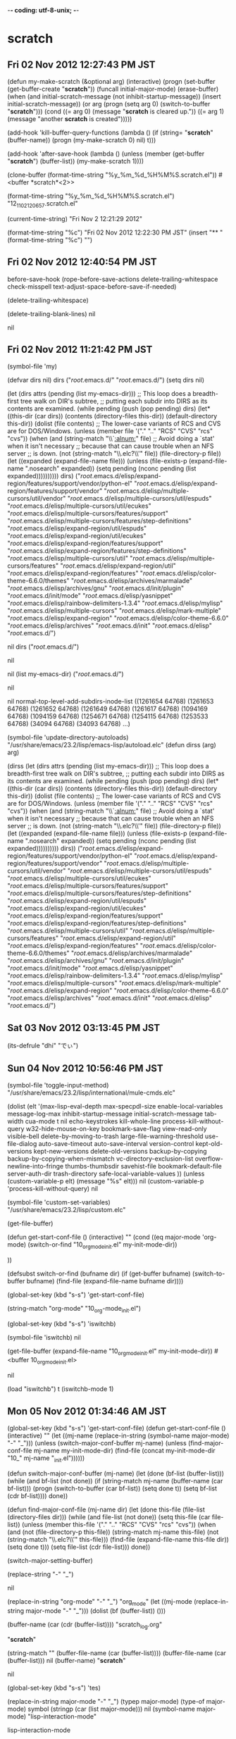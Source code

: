 -*- coding: utf-8-unix;  -*-
* scratch
** Fri 02 Nov 2012 12:27:43 PM JST
(defun my-make-scratch (&optional arg)
  (interactive)
  (progn
    (set-buffer (get-buffer-create "*scratch*"))
    (funcall initial-major-mode)
    (erase-buffer)
    (when
	(and initial-scratch-message
	     (not inhibit-startup-message))
      (insert initial-scratch-message))
    (or arg (progn (setq arg 0)
                   (switch-to-buffer "*scratch*")))
    (cond ((= arg 0) (message "*scratch* is cleared up."))
          ((= arg 1) (message "another *scratch* is created")))))

(add-hook 'kill-buffer-query-functions
		  (lambda ()
			(if (string= "*scratch*" (buffer-name))
				(progn (my-make-scratch 0) nil)
			  t)))

(add-hook 'after-save-hook
		  (lambda ()
			(unless (member (get-buffer "*scratch*") (buffer-list))
			  (my-make-scratch 1))))

(clone-buffer (format-time-string "%y_%m_%d_%H%M%S.scratch.el"))
#<buffer *scratch*<2>>

(format-time-string "%y_%m_%d_%H%M%S.scratch.el")
"12_11_02_120657.scratch.el"

(current-time-string)
"Fri Nov  2 12:21:29 2012"

(format-time-string "%c")
"Fri 02 Nov 2012 12:22:30 PM JST"
(insert "** " (format-time-string "%c") "\n")

** Fri 02 Nov 2012 12:40:54 PM JST
before-save-hook
(rope-before-save-actions delete-trailing-whitespace check-misspell text-adjust-space-before-save-if-needed)


(delete-trailing-whitespace)







(delete-trailing-blank-lines)
nil

nil

** Fri 02 Nov 2012 11:21:42 PM JST
(symbol-file 'my)

(defvar dirs nil)
dirs
("/root/.emacs.d/" "/root/.emacs.d/")
(setq dirs nil)

(let (dirs
	  attrs
	  (pending (list my-emacs-dir)))
  ;; This loop does a breadth-first tree walk on DIR's subtree,
  ;; putting each subdir into DIRS as its contents are examined.
  (while pending
	(push (pop pending) dirs)
      (let* ((this-dir (car dirs))
			 (contents (directory-files this-dir))
	     (default-directory this-dir))
	  (dolist (file contents)
	    ;; The lower-case variants of RCS and CVS are for DOS/Windows.
	    (unless (member file '("." ".." "RCS" "CVS" "rcs" "cvs"))
	      (when (and (string-match "\\`[[:alnum:]]" file)
					 ;; Avoid doing a `stat' when it isn't necessary
					 ;; because that can cause trouble when an NFS server
					 ;; is down.
					 (not (string-match "\\.elc?\\'" file))
			 (file-directory-p file))
			(let ((expanded (expand-file-name file)))
		  (unless (file-exists-p (expand-file-name ".nosearch"
												   expanded))
		    (setq pending (nconc pending (list expanded))))))))))
  dirs)
("/root/.emacs.d/elisp/expand-region/features/support/vendor/python-el"
"/root/.emacs.d/elisp/expand-region/features/support/vendor"
"/root/.emacs.d/elisp/multiple-cursors/util/vendor"
"/root/.emacs.d/elisp/multiple-cursors/util/espuds"
"/root/.emacs.d/elisp/multiple-cursors/util/ecukes"
"/root/.emacs.d/elisp/multiple-cursors/features/support"
"/root/.emacs.d/elisp/multiple-cursors/features/step-definitions"
"/root/.emacs.d/elisp/expand-region/util/espuds"
"/root/.emacs.d/elisp/expand-region/util/ecukes"
"/root/.emacs.d/elisp/expand-region/features/support"
"/root/.emacs.d/elisp/expand-region/features/step-definitions"
"/root/.emacs.d/elisp/multiple-cursors/util"
"/root/.emacs.d/elisp/multiple-cursors/features"
"/root/.emacs.d/elisp/expand-region/util"
"/root/.emacs.d/elisp/expand-region/features"
"/root/.emacs.d/elisp/color-theme-6.6.0/themes"
"/root/.emacs.d/elisp/archives/marmalade"
"/root/.emacs.d/elisp/archives/gnu"
"/root/.emacs.d/init/plugin"
"/root/.emacs.d/init/mode"
"/root/.emacs.d/elisp/yasnippet"
"/root/.emacs.d/elisp/rainbow-delimiters-1.3.4"
"/root/.emacs.d/elisp/mylisp"
"/root/.emacs.d/elisp/multiple-cursors"
"/root/.emacs.d/elisp/mark-multiple"
"/root/.emacs.d/elisp/expand-region"
"/root/.emacs.d/elisp/color-theme-6.6.0"
"/root/.emacs.d/elisp/archives"
"/root/.emacs.d/init"
"/root/.emacs.d/elisp"
"/root/.emacs.d/")


nil
dirs
("/root/.emacs.d/")


nil

nil
(list my-emacs-dir)
("/root/.emacs.d/")

nil


nil
normal-top-level-add-subdirs-inode-list
((1261654 64768) (1261653 64768) (1261652 64768) (1261649 64768) (1261617 64768) (1094169 64768) (1094159 64768) (1254671 64768) (1254115 64768) (1253533 64768) (34094 64768) (34093 64768) ...)


(symbol-file 'update-directory-autoloads)
"/usr/share/emacs/23.2/lisp/emacs-lisp/autoload.elc"
(defun dirss (arg)
  arg)

(dirss (let (dirs
			 attrs
			 (pending (list my-emacs-dir)))
		 ;; This loop does a breadth-first tree walk on DIR's subtree,
		 ;; putting each subdir into DIRS as its contents are examined.
		 (while pending
		   (push (pop pending) dirs)
		   (let* ((this-dir (car dirs))
				  (contents (directory-files this-dir))
				  (default-directory this-dir))
			 (dolist (file contents)
			   ;; The lower-case variants of RCS and CVS are for DOS/Windows.
			   (unless (member file '("." ".." "RCS" "CVS" "rcs" "cvs"))
				 (when (and (string-match "\\`[[:alnum:]]" file)
							;; Avoid doing a `stat' when it isn't necessary
							;; because that can cause trouble when an NFS server
							;; is down.
							(not (string-match "\\.elc?\\'" file))
							(file-directory-p file))
				   (let ((expanded (expand-file-name file)))
					 (unless (file-exists-p (expand-file-name ".nosearch"
															  expanded))
					   (setq pending (nconc pending (list expanded))))))))))
		 dirs))
("/root/.emacs.d/elisp/expand-region/features/support/vendor/python-el" "/root/.emacs.d/elisp/expand-region/features/support/vendor" "/root/.emacs.d/elisp/multiple-cursors/util/vendor" "/root/.emacs.d/elisp/multiple-cursors/util/espuds" "/root/.emacs.d/elisp/multiple-cursors/util/ecukes" "/root/.emacs.d/elisp/multiple-cursors/features/support" "/root/.emacs.d/elisp/multiple-cursors/features/step-definitions" "/root/.emacs.d/elisp/expand-region/util/espuds" "/root/.emacs.d/elisp/expand-region/util/ecukes" "/root/.emacs.d/elisp/expand-region/features/support" "/root/.emacs.d/elisp/expand-region/features/step-definitions" "/root/.emacs.d/elisp/multiple-cursors/util" "/root/.emacs.d/elisp/multiple-cursors/features" "/root/.emacs.d/elisp/expand-region/util" "/root/.emacs.d/elisp/expand-region/features" "/root/.emacs.d/elisp/color-theme-6.6.0/themes" "/root/.emacs.d/elisp/archives/marmalade" "/root/.emacs.d/elisp/archives/gnu" "/root/.emacs.d/init/plugin" "/root/.emacs.d/init/mode" "/root/.emacs.d/elisp/yasnippet" "/root/.emacs.d/elisp/rainbow-delimiters-1.3.4" "/root/.emacs.d/elisp/mylisp" "/root/.emacs.d/elisp/multiple-cursors" "/root/.emacs.d/elisp/mark-multiple" "/root/.emacs.d/elisp/expand-region" "/root/.emacs.d/elisp/color-theme-6.6.0" "/root/.emacs.d/elisp/archives" "/root/.emacs.d/init" "/root/.emacs.d/elisp" "/root/.emacs.d/")

** Sat 03 Nov 2012 03:13:45 PM JST


(its-defrule "dhi" "でぃ")
** Sun 04 Nov 2012 10:56:46 PM JST
(symbol-file 'toggle-input-method)
"/usr/share/emacs/23.2/lisp/international/mule-cmds.elc"


(dolist (elt
		 '(max-lisp-eval-depth
		   max-specpdl-size
		   enable-local-variables
		   message-log-max
		   inhibit-startup-message
		   initial-scratch-message
		   tab-width
		   cua-mode t nil
		   echo-keystrokes
		   kill-whole-line
		   process-kill-without-query
		   w32-hide-mouse-on-key
		   bookmark-save-flag
		   view-read-only
		   visible-bell
		   delete-by-moving-to-trash
		   large-file-warning-threshold
		   use-file-dialog
		   auto-save-timeout
		   auto-save-interval
		   version-control
		   kept-old-versions
		   kept-new-versions
		   delete-old-versions
		   backup-by-copying
		   backup-by-copying-when-mismatch
		   vc-directory-exclusion-list
		   overflow-newline-into-fringe
		   thumbs-thumbsdir
		   savehist-file
		   bookmark-default-file
		   server-auth-dir
		   trash-directory
		   safe-local-variable-values
		   ))
  (unless (custom-variable-p elt)
	(message "%s" elt)))
nil
(custom-variable-p 'process-kill-without-query)
nil

(symbol-file 'custom-set-variables)
"/usr/share/emacs/23.2/lisp/custom.elc"

(get-file-buffer)

(defun get-start-conf-file ()
  (interactive)
  ""
  (cond ((eq major-mode 'org-mode)
		 (switch-or-find "10_org_mode_init.el" my-init-mode-dir))

))

(defsubst switch-or-find (bufname dir)
  (if (get-buffer bufname)
	  (switch-to-buffer bufname)
	(find-file (expand-file-name bufname dir))))

(global-set-key (kbd "s-s") 'get-start-conf-file)

(string-match "org-mode" "10_org-mode_init.el")



(global-set-key (kbd "s-s") 'iswitchb)

(symbol-file 'iswitchb)
nil

(get-file-buffer (expand-file-name "10_org_mode_init.el" my-init-mode-dir))
#<buffer 10_org_mode_init.el>

nil


(load "iswitchb")
t
(iswitchb-mode 1)

** Mon 05 Nov 2012 01:34:46 AM JST
(global-set-key (kbd "s-s") 'get-start-conf-file)
(defun get-start-conf-file ()
  (interactive)
  ""
  (let ((mj-name (replace-in-string (symbol-name major-mode) "-" "_")))
  (unless (switch-major-conf-buffer mj-name)
	(unless (find-major-conf-file mj-name my-init-mode-dir)
	  (find-file (concat my-init-mode-dir "10_" mj-name "_init.el"))))))

(defun switch-major-conf-buffer (mj-name)
  (let (done
		(bf-list (buffer-list)))
	(while (and bf-list (not done))
	  (if (string-match mj-name (buffer-name (car bf-list)))
		  (progn (switch-to-buffer (car bf-list))
				 (setq done t))
		(setq bf-list (cdr bf-list))))
	done))

(defun find-major-conf-file (mj-name dir)
  (let (done
		this-file
		(file-list (directory-files dir)))
	(while (and file-list (not done))
	  (setq this-file (car file-list))
	  (unless (member this-file '("." ".." "RCS" "CVS" "rcs" "cvs"))
		(when (and (not (file-directory-p this-file))
				   (string-match mj-name this-file)
				   (not (string-match "\\.elc?\\'" this-file)))
		  (find-file (expand-file-name this-file dir))
		  (setq done t)))
	  (setq file-list (cdr file-list)))
	done))

(switch-major-setting-buffer)



(replace-string "-" "_")


nil

(replace-in-string "org-mode" "-" "_")
"org_mode"
(let ((mj-mode (replace-in-string major-mode "-" "_")))
(dolist (bf (buffer-list))
  ()))



(buffer-name (car (cdr (buffer-list))))
"scratch_log.org"

"*scratch*"


(string-match "" (buffer-file-name (car (buffer-list))))
(buffer-file-name (car (buffer-list)))
nil
(buffer-name)
"*scratch*"

nil

(global-set-key (kbd "s-s") 'tes)

(replace-in-string major-mode "-" "_")
(typep major-mode)
(type-of major-mode)
symbol
(stringp (car (list major-mode)))
nil
(symbol-name major-mode)
"lisp-interaction-mode"

lisp-interaction-mode

(lisp-interaction-mode)

(symbol-value 'major-mode)
(symbol)
lisp-interaction-mode
(sequencep major-mode)
nil

lisp-interaction-mode

(string-match "org-mode" "10_org-mode_init.el")
3


(global_set_key (kbd "s_s") 'get_start_conf_nil
nil
nil
file)

(buffer-list)
(#<buffer *scratch*> #<buffer subroutines_init.el> #<buffer *w3m*> #<buffer allinone.org> #<buffer  *Minibuf-1*> #<buffer scratch_log.org> #<buffer *Messages*> #<buffer memo.org> #<buffer *init log*> #<buffer  *Minibuf-0*> #<buffer  *code-conversion-work*> #<buffer  *Echo Area 0*> ...)

(#<buffer *scratch*> #<buffer scratch_log.org> #<buffer  *Minibuf-1*> #<buffer allinone.org> #<buffer *Backtrace*> #<buffer *Apropos*> #<buffer *Messages*> #<buffer memo.org> #<buffer *init log*> #<buffer  *Minibuf-0*> #<buffer  *code-conversion-work*> #<buffer  *Echo Area 0*> ...)
(switch-to-buffer (car (cdr (buffer-list))))
#<buffer subroutines_init.el>

#<buffer *scratch*>

"*scratch*"


#<buffer *scratch*>



(defsubst switch-or-find (bufname dir)
  (if (get-buffer bufname)
	  (switch-to-buffer bufname)
	(find-file (expand-file-name bufname dir))))

** Mon 05 Nov 2012 03:26:08 PM JST
(locate-file "linkd")




(global-set-key [C-mouse-5]
                '(lambda ()(interactive)(text-scale-increase -1)))
(global-set-key [C-mouse-4]
                '(lambda ()(interactive)(text-scale-increase 1)))
(global-set-key [C-mouse-2]
                '(lambda ()(interactive)(text-scale-increase 0)))




(define-key hs-minor-mode-map (kbd "M-i") 'hs-toggle-hiding)
** Tue 06 Nov 2012 10:13:40 PM JST
(symbol-file 'timestamp-insert)
"/root/.emacs.d/init/test_init.elc"

(number-to-string)
(daemonp)
nil

()
temp-bm-buffer



(defvar temp-bm-buffer nil)
(defun switch-temp-bm-buffer (&optional arg)
  (interactive "p")
  (if (eq arg 4) (setq temp-bm-buffer nil))
  (when (or (not temp-bm-buffer)
		  (not (get-buffer temp-bm-buffer)))
	  (setq temp-bm-buffer (current-buffer))
	  (minibuffer-message "Set tmp buf %s" (buffer-name (current-buffer))))
  (switch-to-buffer temp-bm-buffer))

(global-set-key (kbd "C-: C-u") 'switch-temp-bm-buffer)

(not temp-bm-buffer)
t

** Sun 11 Nov 2012 05:37:55 PM JST

(daemonp)
nil
most-positive-fixnum
(/ 536870911 1024 1024)
511
(buffer-modified-p)
t


(locate-library "everything")
nil
管理

(require 'deferred)
(deferred:$
(deferred:process "ps" "-p" (format "%d" (emacs-pid)) "-o")
)
(emacs-pid)
6671

** Mon 12 Nov 2012 12:03:17 PM JST
local-function-key-map
(keymap (backspace . [127])
 (kp-delete . [4])
 (delete . [4])
 keymap (S-iso-lefttab . [backtab])
 (iso-lefttab . [backtab])
 (M-escape . [134217755])
 (M-return . [134217741])
 (M-clear . [134217740])
 (M-linefeed . [134217738])
 (M-tab . [134217737])
 (M-delete . [134217855])
 (M-backspace . [134217855])
 keymap (C-tab . [134217737])
 (escape . [27])
 (return . [13])
 (clear . [12])
 (linefeed . [10])
 (tab . [9])
 (kp-equal . [61])
 (kp-divide . [47])
 (kp-decimal . [46])
 (kp-subtract . [45])
 (kp-separator . [44])
 (kp-add . [43])
 (kp-multiply . [42])
 (kp-enter . [13])
 (kp-tab . [9])
 (kp-space . [32])
 (kp-9 . [57])
 (kp-8 . [56])
 (kp-7 . [55])
 (kp-6 . [54])
 (kp-5 . [53])
 (kp-4 . [52])
 (kp-3 . [51])
 (kp-2 . [50])
 (kp-1 . [49])
 (kp-0 . [48])
 (24 keymap (64 keymap (99 . event-apply-control-modifier)
 (83 . event-apply-shift-modifier)
 (97 . event-apply-alt-modifier)
 (109 . event-apply-meta-modifier)
 (115 . event-apply-super-modifier)
 (104 . event-apply-hyper-modifier)
)
)
 (0 . [67108896])
 (C-S-kp-9 . [C-S-prior])
 (C-S-kp-8 . [C-S-up])
 (C-S-kp-7 . [C-S-home])
 (C-S-kp-6 . [C-S-right])
 (C-S-kp-4 . [C-S-left])
 (C-S-kp-3 . [C-S-next])
 (C-S-kp-2 . [C-S-down])
 (C-S-kp-1 . [C-S-end])
 (C-S-kp-prior . [C-S-prior])
 (C-S-kp-up . [C-S-up])
 (C-S-kp-home . [C-S-home])
 (C-S-kp-right . [C-S-right])
 (C-S-kp-left . [C-S-left])
 (C-S-kp-next . [C-S-next])
 (C-S-kp-down . [C-S-down])
 (C-S-kp-end . [C-S-end])
 (S-kp-prior . [S-prior])
 (S-kp-up . [S-up])
 (S-kp-home . [S-home])
 (S-kp-right . [S-right])
 (S-kp-left . [S-left])
 (S-kp-next . [S-next])
 (S-kp-down . [S-down])
 (S-kp-end . [S-end])
 (kp-delete . [127])
 (delete . [127])
 (backspace . [127])
 (kp-insert . [insert])
 (kp-begin . [begin])
 (kp-end . [end])
 (M-kp-next . [M-next])
 (kp-next . [next])
 (kp-prior . [prior])
 (kp-down . [down])
 (kp-right . [right])
 (kp-up . [up])
 (kp-left . [left])
 (kp-home . [home]))



(setq local-function-key-map (delq '(kp-tab . [9]) local-function-key-map))
(setq local-function-key-map (delq '(kp-enter . [13]) local-function-key-map))
(local-set-key (kbd "C-i") 'end-of-line)
(local-set-key [tab] 'tab-to-tab-stop)
(describe-unbound-keys 5)
"C-x z
C-x y
C-x x
C-x w
C-x v
C-x u
C-x t
C-x s
C-x r
C-x q
C-x p
C-x o
C-x n
C-x m
C-x l
C-x k
C-x j
C-x i
C-x h
C-x g
C-x f
C-x e
C-x d
C-x c
C-x b
C-x a
C-q z
C-q y
C-q x
C-q w
C-q v
C-q u
C-q t
C-q s
C-q r
C-q q
C-q p
C-q o
C-q n
C-q m
C-q l
C-q k
C-q j
C-q i
C-q h
C-q g
C-q f
C-q e
C-q d
C-q c
C-q b
C-q a
C-e z
C-e y
C-e x
C-e w
C-e v
C-e u
C-e t
C-e s
C-e r
C-e q
C-e p
C-e o
C-e n
C-e m
C-e l
C-e k
C-e j
C-e i
C-e h
C-e g
C-e f
C-e e
C-e d
C-e b
C-e a
C-c z
C-c y
C-c x
C-c w
C-c v
C-c u
C-c t
C-c s
C-c r
C-c q
C-c p
C-c o
C-c n
C-c m
C-c l
C-c k
C-c j
C-c i
C-c h
C-c g
C-c f
C-c e
C-c d
C-c c
C-c b
C-c a"

""

** Tue 13 Nov 2012 11:12:18 PM JST
(setq frame-title-format nil)

(require 'calendar)

(defun insdate-insert-current-date (&optional omit-day-of-week-p)
  "Insert today's date using the current locale.
  With a prefix argument, the date is inserted without the day of
  the week."
  (interactive "P*")
  (insert (calendar-date-string (calendar-current-date) nil
                  omit-day-of-week-p)))


(global-set-key (kbd "H-@") 'insdate-insert-current-date)

Tuesday, November 13, 2012
November 13, 2012
November 13, 2012
** Tue 13 Nov 2012 11:30:28 PM JST
(defun reverse-words (beg end)
  "Reverse the order of words in region."
  (interactive "*r")
  (apply
   'insert
   (reverse
	(split-string
	 (delete-and-extract-region beg end) "\\b"))))

(global-set-key (kbd "H-@") 'reverse-words)
yahoo world hello

  (defun my-insert-file-name (filename &optional args)
    "Insert name of file FILENAME into buffer after point.

  Prefixed with \\[universal-argument], expand the file name to
  its fully canocalized path.  See `expand-file-name'.

  Prefixed with \\[negative-argument], use relative path to file
  name from current directory, n`default-directory'.  See
  `file-relative-name'.

  The default with no prefix is to insert the file name exactly as
  it appears in the minibuffer prompt."
    ;; Based on insert-file in Emacs -- ashawley 20080926
    (interactive "*fInsert file name: \nP")
    (cond ((eq '- args)
           (insert (file-relative-name filename)))
          ((not (null args))
           (insert (expand-file-name filename)))
          (t
           (insert filename))))



(global-set-key (kbd "H-@") 'my-insert-file-name)

~/.emacs.d/init.el


/root/.emacs.d
** Wed 14 Nov 2012 05:47:48 PM JST
  M-x replace-regexp
  Replace regexp:  \(\w+\)
  Replace regexp with:  \,(capitalize \1)


0.Bogot á
1.Faberg é








1. fdsafdsa
2. fdsafds
3. fdsfdsa



    (defun renumber (&optional num)
      "Renumber the list items in the current paragraph,
    starting at point."
      (interactive "p")
      (setq num (or num 1))
      (let ((end (save-excursion
                   (forward-paragraph)
                   (point))))
        (while (re-search-forward "^[0-9]+" end t)
          (replace-match (number-to-string num))
          (setq num (1+ num)))))


    (defun renumber-list (start end &optional num)
      "Renumber the list items in the current START..END region.
    If optional prefix arg NUM is given, start numbering from that number
    instead of 1."
      (interactive "*r\np")
      (save-excursion
        (goto-char start)
        (setq num (or num 1))
        (save-match-data
          (while (re-search-forward "^[0-9]+" end t)
            (replace-match (number-to-string num))
            (setq num (1+ num))))))

** Wed 14 Nov 2012 06:48:24 PM JST
(defun esc-comment-end-of-line ()
  (interactive)
  (when (comment-search-forward (line-end-position) t)
    (goto-char (match-beginning 0))
    (skip-syntax-backward " " (line-beginning-position))))

(global-set-key (kbd "H-@") 'esc-comment-end-of-line)   ;; hello

(defun seq-esc-comment-end-of-line ()
  (interactive)
  (when (eq (point) (progn (esc-comment-end-of-line) (point)))
	(end-of-line)))

(global-set-key (kbd "H-@") 'tes) ;; www
(progn (esc-comment-end-of-line) (point))
400


(symbol-file 'comment-search-forward)
"/usr/share/emacs/23.2/lisp/newcomment.elc"

** Wed 14 Nov 2012 06:51:01 PM JST
    (defun cycle-word-capitalization ()
      "Change the capitalization of the current word.
    If the word under point is in lower case, capitalize it.  If it
    is in capitalized form, change it to upper case.  If it is in
    upper case, downcase it."
      (interactive "*")
      (let ((case-fold-search nil))
        (save-excursion
          (skip-syntax-backward "w")
          (cond
           ((looking-at-p "[[:lower:]]+")
            (capitalize-word 1))
           ((looking-at-p "[[:upper:]][[:lower:]]+")
            (upcase-word 1))
           ((looking-at-p "[[:upper:]]+")
            (downcase-word 1))
           (t
            (downcase-word 1))))))

(global-set-Key (kbd "H-@") 'cycle-word-capitalization)

** Fri 16 Nov 2012 09:46:57 AM JST
(describe- 'global-set-key)
#("global-set-key is an interactive compiled Lisp function.

(global-set-key KEY COMMAND)

Give KEY a global binding as COMMAND.
COMMAND is the command definition to use; usually it is
a symbol naming an interactively-callable function.
KEY is a key sequence; noninteractively, it is a string or vector
of characters or event types, and non-ASCII characters with codes
above 127 (such as ISO Latin-1) can be included if you use a vector.

Note that if KEY has a local binding in the current buffer,
that local binding will continue to shadow any global binding
that you make with this function." 74 77 (face help-argument-name) 78 85 (face help-argument-name) 93 96 (face help-argument-name) 117 124 (face help-argument-name) 126 133 (face help-argument-name) 234 237 (face help-argument-name) 449 452 (face help-argument-name))

"/usr/share/emacs/23.2/lisp/subr.elc"

#[(key command) "\302!\204 ;\204 \303\304\305D\"\210\306\307 	#\207" [key command vectorp signal wrong-type-argument arrayp define-key current-global-map] 4 2182721 "KSet key globally:
CSet key %s to command: "]

(global-set-key global-map )

"global-set-key"

** Sat 17 Nov 2012 01:24:22 AM JST
cons-cells-consed
59300428

59014160

58816069

floats-consed
485108

482907

471412

vector-cells-consed
8341152

8313219

8300144

symbols-consed
52655

52655

52655

string-chars-consed
105176974

104305150

104265570

misc-objects-consed
3298755

3294268

3292659

intervals-consed
207703

207291

206917

strings-consed
4977035

4939578

4938502

(garbage-collect)
((1165981 . 184319) (45056 . 68) (3444 . 7664) 4204669 1518766 (1010 . 1164) (14511 . 463) (351263 . 48661))

** Sun 18 Nov 2012 12:35:25 PM JST
(let_(())
     )

(let_(())
     )

(let_(())
     )

(let (())
     )

(let_((hello)))

(let(())
  )
(let(())
  )

(let ((hello world)))

(let (()))


(let_((
       )

(let_((
       )
(let-((
       )
      (let ((hello)))

(let* ((hello))
  )

(let ((hello)))
(let* (())
)
(defun  ()
  "Return
"
  (interactive)


)
(symbol-file 'hl-line-mode)
"/usr/share/emacs/23.2/lisp/hl-line.elc"

(global-set-key "\C-1" 'end-of-line)
(before-init-hook)
(after-init-hook)
find-file-hook
(yas/global-mode-check-buffers auto-insert global-auto-highlight-symbol-mode-check-buffers #[nil "\302\301!\210\303\304!8\211\207" [buffer-file-name auto-revert-tail-pos make-local-variable 7 file-attributes] 3] (lambda nil (interactive) (view-mode)) view-mode-by-default-setup flymake-find-file-hook global-linum-mode-check-buffers global-undo-tree-mode-check-buffers global-auto-complete-mode-check-buffers recentf-track-opened-file global-font-lock-mode-check-buffers epa-file-find-file-hook vc-find-file-hook tramp-set-auto-save save-place-find-file-hook)

find-file-hooks
(yas/global-mode-check-buffers auto-insert global-auto-highlight-symbol-mode-check-buffers #[nil "\302\301!\210\303\304!8\211\207" [buffer-file-name auto-revert-tail-pos make-local-variable 7 file-attributes] 3] (lambda nil (interactive) (view-mode)) view-mode-by-default-setup flymake-find-file-hook global-linum-mode-check-buffers global-undo-tree-mode-check-buffers global-auto-complete-mode-check-buffers recentf-track-opened-file global-font-lock-mode-check-buffers epa-file-find-file-hook vc-find-file-hook tramp-set-auto-save save-place-find-file-hook)

** Mon 19 Nov 2012 04:49:51 AM JST











(global-unset-key (kbd "\C-1"))

(read (format "[?\\C-1]"))
[67108913]


"[?\\C-1]"
(global-unset-key [?\C-1])
nil

;;;; Undefine control-digits.
;;
(let ((i ?0))
  (while (<= i ?9)
    (global-unset-key (read (format "[?\\C-%c]" i)))
    (setq i (1+ i))))

** Tue 20 Nov 2012 06:04:15 AM JST
** TODO duplicate-line を yasnippet で使える用にする
   line の行の変数値を snippet できるようにする。
   auto-complete で各行を呼べるとなお良い
   backward-sexp 関数のソースを読む


   (defun duplicate-line-tess (n dir)
   "Copy the Nth following line to point.
   If the last command was a duplication, replace the current line by the next
   line in direction DIR."
   (if (eq (car-safe last-command) 'duplicate-line)
   (progn
   (delete-region (point-at (beginning-of-line nil))
   (point-at (end-of-line nil)))
   (setq n (+ dir (cdr last-command))))
   (kill-region (point-at (beginning-of-line nil))
   (point-at (end-of-line nil))))
   (if (= n 0)
   (insert (current-kill 0))
   (setq dline (save-excursion
   (beginning-of-line (1+ n))
   (buffer-substring (point)
   (point-at (end-of-line nil)))))
   (setq dline (split-string dline " "))
   (make-yas/temp-template dline)
   (yas/expand-snippet result)
   (setq this-command (cons 'duplicate-line n))))

   (defun duplicate-previous-line-tes (n)
   "Copy the Nth previous line to point.
   If repeated, replace by the line preceding the one that was copied last time.
   This command can be interleaved with \\[duplicate-following-line]."
   (interactive "p")
   (duplicate-line-tess (- n) -1))
   (duplicate-line-tess} (-} ${3:n) ${4:-1)}

   (setq tes '("hello" "world"))
   (defun make-yas/temp-template (ll)
   (setq result nil)
   (let ((count 0))
   (while ll
   (cond
   ((equal "" (car ll)) (setq result (concat result cha)))
   ((equal "\t" (car ll)) (setq result (concat result cha)))
   (t (progn
   (setq count (1+ count))
   (if (eq count 1) (setq cha nil) (setq cha " "))
   (setq result (concat result cha (concat "${" (number-to-string count) ":" (car ll) "}"))))))
   (setq ll (cdr ll)))))

** Sat 24 Nov 2012 07:05:53 AM JST
(symbol-file 'hs-show-all)
"/usr/share/emacs/23.2/lisp/progmodes/hideshow.elc"

(defun eval-region-or-last-sexp (arg)
  "If region active `eval-region'. Else `eval-last-sexp'"
  (interactive "P")
  (if (and transient-mark-mode mark-active)
        (eval-region (mark) (point))
    (eval-last-sexp arg)))

(global-set-key (kbd "H-@") 'eval-region-or-last)

(symbol-file 'term-send-raw)
"/usr/share/emacs/23.2/lisp/term.elc"

"/usr/share/emacs/23.2/lisp/emacs-lisp/lisp-mode.elc"



lllllllllllllllllllllllllllllllllllllllllllllllllllllllllllllllllllllllllllllllllllllllllllllllllllllllllllllllllllllllllll
(get (car (get 'return 'event-symbol-elements)) 'ascii-character)
13

highlight-changes
(return)
(make-string 1 (get 'return 'ascii-character))
""
(formet-time-string "%Y-%m-%d" (current-time))
"2012-11-21"

line を切り捨て表示
truncate-lines
nil

visual-line-fringe-indicators
(nil nil)
(setq underline-minimum-offset 1)
1
x-underline-at-descent-line
nil

10

1

** Sun 25 Nov 2012 04:25:18 AM JST
(global-set-key "\C-d" '(lambda () (interactive) (insert-string "**** TODO [#C]

1) 結果

2) 背景 (問題点)

3) 対応方法

4) 優先順位の根拠

5) 備考

")))

** Tue 27 Nov 2012 10:44:45 AM JST



(init-loader--regexp-load-files
 "\\(?:^[[:digit:]]\\{2\\}\\)" "/root/.emacs.d/elisp/start.d/" t)
("20_auto-async-byte-compile_plugin_start.elc" "20_recentf_plugin_start.elc" "22_anything_plugin_start.elc" "22_auto-install_plugin_start.elc" "22_dsvn_plugin_start.elc" "22_multi-term_plugin_start.elc" "22_sudo-ext_plugin_start.elc" "30_auto-complete_plugin_start.elc" "30_dmacro_plugin_start.elc" "30_duplicate-line_plugin_start.elc" "30_ll-debug_plugin_start.elc" "30_point-undo_plugin_start.elc" "30_sequential-command_plugin_start.elc" "30_smartchr_plugin_start.elc" "30_undo_tree_plugin_start.elc" "40_col-highlight_plugin_start.elc" "40_grep_plugin_start.elc" "40_linum_plugin_start.elc" "40_text-adjust_plugin_start.elc" "40_yasnippet_plugin_start.elc" "50_ascii_plugin_start.elc" "50_auto-chmod-x_plugin_start.elc" "50_irfc_plugin_start.elc" "50_open-junk-file_plugin_start.elc" "50_sdic_plugin_start.elc" "50_usage-memo_plugin_start.elc" "60_c-includes_plugin_start.elc" "60_eldoc_plugin_start.elc" "60_fold-dwim_plugin_start.elc" "60_gccsense_plugin_start.elc" "60_key-chord_plugin_start.elc" "60_navi_plugin_start.elc" "60_popwin_plugin_start.elc" "61_tempbuf_plugin_start.elc" "70_Info_mode_start.elc" "70_apropos_mode_start.elc" "70_auto_insert_mode_start.elc" "70_cvs_mode_start.elc" "70_dired_mode_start.elc" "70_gdb_mode_start.elc" "70_isearch_mode_start.elc" "70_org_mode_start.elc" "70_svn_status_mode_start.elc" "70_term_mode_start.elc" "70_view_mode_start.elc" "70_woman_mode_start.elc" "80_asm_mode_start.elc" "80_c_mode_start.elc" "80_emacs_lisp_mode_start.elc" "80_javascript_mode_start.elc" "80_python_mode_start.elc" "80_shell_script_mode_start.elc" "80_text_mode_start.elc" "81_final_mode_start.elc")

("81_final_mode_start.elc" "80_text_mode_start.elc" "80_shell_script_mode_start.elc" "80_python_mode_start.elc" "80_javascript_mode_start.elc" "80_emacs_lisp_mode_start.elc" "80_c_mode_start.elc" "80_asm_mode_start.elc" "70_woman_mode_start.elc" "70_view_mode_start.elc" "70_term_mode_start.elc" "70_svn_status_mode_start.elc" ...)

** Tue 27 Nov 2012 03:49:05 PM JST
(load "81_final_mode_start.el")
(and linux-p (executable-find "w3m"))
"/usr/bin/w3m"





(save-excursion
  (goto-char (point-max))
  (replace-regexp ";; no-byte-compile: t\n" "" nil
                  (search-backward "\n\^L" (max (- (point-max) 3000) (point-min)))
                  (point-max)))
;; no-byte-compile: t







byte-compile-save-current-buffer
(byte-compile-save-current-buffer)


(emacs-lisp-byte-compile )

(replace-string)


(replace-)

** Tue 27 Nov 2012 06:34:52 PM JST
init-file-debug


(x-display-pixel-width)
1680
(x-display-pixel-height)
1050

(display-pixel-width)
1680
(display-pixel-height)
1050

(or left-fringe-width (nth 0 (window-fringes)) 0)
8
(or right-fringe-width (nth 1 (window-fringes)) 0)
8

(or (frame-parameter nil 'scroll-bar-width) 0)
0
(- 100 1 1 1 1)
96


(let ((scroll-bar (or (frame-parameter nil 'scroll-bar-width) 0))
      (left-fringe (or left-fringe-width (nth 0 (window-fringes)) 0))
      (right-fringe (or right-fringe-width (nth 1 (window-fringes)) 0)))
  (/ (- (display-pixel-width) scroll-bar left-fringe right-fringe)
  (frame-char-width)
  ))
208

1664


(frame-char-width)
8





(set-frame-size (selected-frame) 208 40)
nil

nil

** Wed 28 Nov 2012 05:52:49 AM JST
(getenv "INFOPATH")
nil

INFOPATH
exec-path
("/usr/local/rvm/gems/ruby-1.9.3-p194/bin" "/usr/local/rvm/gems/ruby-1.9.3-p194@global/bin" "/usr/local/rvm/rubies/ruby-1.9.3-p194/bin" "/usr/local/rvm/bin" "/usr/local/sbin" "/usr/local/bin" "/usr/sbin" "/usr/bin" "/sbin" "/bin" "/usr/games" "/root/.zsh/scripts" "/usr/lib/emacs/23.2/i486-linux-gnu")

("/usr/local/rvm/gems/ruby-1.9.3-p194/bin" "/usr/local/rvm/gems/ruby-1.9.3-p194@global/bin" "/usr/local/rvm/rubies/ruby-1.9.3-p194/bin" "/usr/local/rvm/bin" "/usr/local/sbin" "/usr/local/bin" "/usr/sbin" "/usr/bin" "/sbin" "/bin" "/usr/games" "/root/.zsh/scripts" "/usr/lib/emacs/23.2/i486-linux-gnu")


(dolist (path (split-string (getenv "PATH") ":"))
  (add-to-list 'exec-path path t))
nil

default-load-path
("/usr/share/emacs23/site-lisp/a2ps" "/etc/emacs23/site-start.d" "/etc/emacs/site-start.d" "/etc/emacs23" "/etc/emacs" "/usr/local/share/emacs/23.2/site-lisp" "/usr/local/share/emacs/site-lisp" "/usr/share/emacs23/site-lisp/flim" "/usr/share/emacs23/site-lisp/dictionaries-common" "/usr/share/emacs/site-lisp/autoconf" "/usr/share/emacs23/site-lisp/apel" "/usr/share/emacs/23.2/site-lisp" "/usr/share/emacs/23.2/site-lisp/a2ps" "/usr/share/emacs/23.2/site-lisp/apel" "/usr/share/emacs/23.2/site-lisp/dictionaries-common" "/usr/share/emacs/23.2/site-lisp/flim" "/usr/share/emacs/23.2/site-lisp/global" "/usr/share/emacs/23.2/site-lisp/pylint" "/usr/share/emacs/23.2/site-lisp/sdic" "/usr/share/emacs/23.2/site-lisp/w3m" "/usr/share/emacs/23.2/site-lisp/w3m/shimbun" "/usr/share/emacs/site-lisp" "/usr/share/emacs/23.2/leim" "/usr/share/emacs/23.2/lisp" "/usr/share/emacs/23.2/lisp/url" "/usr/share/emacs/23.2/lisp/textmodes" "/usr/share/emacs/23.2/lisp/progmodes" "/usr/share/emacs/23.2/lisp/play" "/usr/share/emacs/23.2/lisp/org" "/usr/share/emacs/23.2/lisp/nxml" "/usr/share/emacs/23.2/lisp/net" "/usr/share/emacs/23.2/lisp/mh-e" "/usr/share/emacs/23.2/lisp/mail" "/usr/share/emacs/23.2/lisp/language" "/usr/share/emacs/23.2/lisp/international" "/usr/share/emacs/23.2/lisp/gnus" "/usr/share/emacs/23.2/lisp/eshell" "/usr/share/emacs/23.2/lisp/erc" "/usr/share/emacs/23.2/lisp/emulation" "/usr/share/emacs/23.2/lisp/emacs-lisp" "/usr/share/emacs/23.2/lisp/cedet" "/usr/share/emacs/23.2/lisp/calendar" "/usr/share/emacs/23.2/lisp/calc" "/usr/share/emacs/23.2/lisp/obsolete" "/usr/share/emacs/23.2/leim" "/usr/share/emacs23/site-lisp/sdic")

** Wed 28 Nov 2012 09:45:09 AM JST
Info-default-directory-list
("/usr/local/share/info/" "/usr/local/info/" "/usr/local/gnu/info/" "/usr/local/gnu/lib/info/" "/usr/local/gnu/lib/emacs/info/" "/usr/local/emacs/info/" "/usr/local/lib/info/" "/usr/local/lib/emacs/info/" "/usr/share/info/emacs-23" "/usr/share/info/" "/usr/share/info/")

Info-directory-list
("/usr/local/info/" "/usr/share/info/emacs-23" "/usr/share/info/" "/usr/share/info/")


command-line-args
("emacs")
(setq command-line-args (cons (caar command-line-args) "--hello-world"))
("emacs" . "--hello-world")

(("emacs") . "--hello-world")

(("emacs") . "--hello-world")
(setq command-line-args (append command-line-args "--hello-world"))
command-line-args
("emacs" . "--hello-world")
(cdr command-line-args)
"--hello-world"

(("emacs") . "--hello-world")



(let ((args (cdr command-line-args))
      done)
  (while (and (not done) args)
    (let ((argi (pop args)))
      (when (string-match "\\`\\(--[^=]*\\)=" argi)
        (setq argval (substring argi (match-end 0))
              argi (match-string 1 argi)))
      ;; (message argi)
      (cond
       ((member argi '("--test-ttt"))
        (setq start-loader-profile-flag t))
       (t
        (push argi args)
        (setq done t)))))

    (and command-line-args
         (setcdr command-line-args args))

      )



command-switch-alist
nil



command-line-args-left
nil

** Wed 28 Nov 2012 04:00:25 PM JST
(display-multi-frame-p)
t
(get-other-frame )
(format-insert-file )

(get-process "emacs")
(process-list)
(#<process terminal<1>> #<process server>)
(process-name 1)


nil

(shell-command "ls" nil nil)
0

0

0


(symbol-file 'append-to-file)
"/usr/share/emacs/23.2/lisp/files.elc"




;; http://superuser.com/questions/297774/how-do-i-get-emacs-to-insert-text-into-an-arbitrary-file
(defun append-string-to-file (string filename)
  "Appends STRING to FILENAME."
  (interactive)
  (append-to-file string nil filename))

(append-string-to-file "hello" "/root/work/noexist.el")
nil

nil

(format-time-string "Emacs_%Y_%m.log" (current-time))
"Emacs_2012_11.log"


(defvar Emacs-log-format "Emacs_%Y_%m.log"
  "Emacs log file name.")

(defun Emacs-log-to-file (time start)
  (let* ((now time)
         (file-name (concat my-log-dir (format-time-string Emacs-log-format now))))
    (append-to-file (Emacs-log-make-string now start) nil file-name)
    ))

(defun Emacs-log-make-string (now start)

  (concat
   (format-time-string "%Y/%m/%d (%a) %H:%M:%S %Z" now)
   ","
   (prin1-to-string system-type)
   ","
   (user-login-name)
   ","
   (system-name)
   ","
   (if start "Start" "Exit")
   ","
   ;; debug, multi, default
   ","
   ;; loadtime
   "\n"
   ))

(Emacs-log-to-file t)
nil

nil

nil

(system-name)
"ni"



(format-time-string "%c" (current-time))




nil

"/root/.emacs.d/data_e/log/Emacs_2012_11.log"

"/root/.emacs.d/data_e/log//Emacs_2012_11.log"

(user-login-name)
"root"
(setq start-or-exit "Exit")
"Exit"
(setq s-or-e nil)

(concat (car system-type) "hello")


(string-equal system-type "gnu/linux")
t
(prin1-to-string system-type)
"gnu/linux"


(format-time-string
"
c=%c
Y=%Y
C=%C
G=%G
g=%g
m=%m
b=%b
h=%h
B=%B
d=%d
e=%e
u=%u
w=%w
a=%a
A=%A
U=%U
W=%W
V=%V
j=%j
H=%H
I=%I
k=%k
l=%l
p=%p
M=%M
S=%S
Z=%Z
z=%z
s=%s
x=%x
D=%D
R=%R
X=%X
"
(current-time))

%Y/%m/%d(%a)_%H-%M-%S_%Z
"
c=Wed 28 Nov 2012 01:42:14 PM JST
Y=2012
C=20
G=2012
g=12
m=11
b=Nov
h=Nov
B=November
d=28
e=28
u=3
w=3
a=Wed
A=Wednesday
U=48
W=48
V=48
j=333
H=13
I=01
k=13
l= 1
p=PM
M=42
S=14
Z=JST
z=+0900
s=1354077734
x=11/28/2012
D=11/28/12
R=13:42
X=01:42:14 PM
"

** Thu 29 Nov 2012 06:16:06 AM JST
(defun maio-main ()
  (with-current-buffer
      (find-file-noselect
       (maio-ensure-default-file (concat my-var-dir "all_in_one.el")))
    (search-forward ";;; Code:\n")
    (dolist (f (maio-file-list))
      (insert (concat ";;;; " (make-string 75 35) "\n")) ; 35 char is "#"
      (insert (concat ";;;; " (make-string 75 35) "\n"))
      (insert (concat ";;;; " (file-name-sans-extension file) "\n"))
      (insert-file f)
      (insert "\n\n"))
    (save-buffer)
    ))


(defun maio-file-list ()
  (let* ((fs (regexp-load-files
              "\\(?:^[[:digit:]]\\{2\\}\\|^Windows_\\|^Emacs\\|^Linux_\\|^NoWindow_\\|^Mac_\\)"
              my-start-dir t)))

    (dolist (el remain-start-files)
      (setq fs (append fs (list (expand-file-name el)))))

    (push (concat my-start-dir "subroutines_start.el") fs)
    (push (concat my-emacs-dir "init.el") fs)
    ))

(defun regexp-load-files (regexp dir &optional sort)
  "Return list of files in DIR by matches REGEXP.
If optional SORT then return sort of file list by `string<'."
  (let (files)
    (dolist (el (directory-files dir t))
      (when (and (string-match regexp (file-name-nondirectory el))
                 (string-match "el$" el))
        (setq files (cons el files))))
    (if sort (sort files 'string<) files)))



(setq fs (regexp-load-files
 "\\(?:^[[:digit:]]\\{2\\}\\|^Windows_\\|^Emacs\\|^Linux_\\|^NoWindow_\\|^Mac_\\)"
 my-start-dir t))







(defvar remain-start-files '("~/.emacs.d/elisp/start.d/w3m_mode_start.el"
                             "~/.emacs.d/elisp/start.d/test_start.el"))

(dolist (el remain-start-files)
   (append )
)

(expand-file-name remain-start-files)




(defun remain-set (fs remain)
  (dolist (el remain)
    (setq fs (append fs (expand-file-name el))))
  fs)

(remain-set fs remain-start-files)


(cons fs remain-start-files)

(append fs remain-start-files)




(push (concat my-emacs-dir "init.el") fs)

(make-string 75 35)
"###########################################################################"

;;;; ===========================================================================

(insert-file-contents "/root/.emacs.d/elisp/start.d/98_final_start.el")

** Thu 29 Nov 2012 02:42:26 PM JST
(defvar default-el-setting '(("ni" . t)
                             ("ki" . nil)
                             ("qu" . nil)
                             ))

(when (locate-library "default")
  (let ((predefine nil))
    (dolist (m default-el-setting)
      (when (string= (system-name) (car m))
        (setq inhibit-default-init (cdr m))
        (setq predefine t)))
    ;; if no predefine then prompt
    (unless predefine
      (default-el-prompt))
    ))

(defun default-el-prompt ()
  (save-window-excursion
    (let ((inhibit-read-only t)
          (buf (get-buffer-create "*default.el*")))
      (pop-to-buffer buf)
      (set (make-local-variable 'cursor-type) nil)
      (erase-buffer)
      (insert "--- Setting for default.el ---\n\n\
y  -- to load default.el
n  -- to ignore
Y  -- to load, and permanently load setting on this system.
N  -- to ignore, and permanently ignore setting on this system.
\n\n")
      (goto-char (point-min))
      (let ((cursor-in-echo-area t)
            (prompt "Please type y, n, Y, N, or C-v to scroll")
            (exit-chars '(?y ?n ?Y ?N ?\C-g))
            done)
        (while (not done)
          (message "%s" prompt)
          (setq char (read-event))
          (if (numberp char)
              (cond ((eq char ?\C-v)
                     (condition-case nil
                         (scroll-up)
                       (error (goto-char (point-min)))))
                    (t (setq done (memq char exit-chars))))))
        (kill-buffer buf)
        (cond ((= char ?y) (setq inhibit-default-init nil) (message "y"))
              ((= char ?n) (setq inhibit-default-init t) (message "n"))
              ((= char ?Y)
               (add-to-list 'default-el-setting (cons (system-name) nil))
               (default-el-update-var))
              ((= char ?N)
               (add-to-list 'default-el-setting (cons (system-name) t))
               (default-el-update-var)))))))



(defun default-el-update-var ()
  "update 09_check_default_start.el setting variables."
  (let ((before-save-hook nil))
    (with-current-buffer
        (find-file-noselect (concat my-start-dir "09_check_default_start.el"))
      (goto-char (point-min))
      (search-forward-regexp "^(defvar default-el-setting")
      (goto-char (match-beginning 0))
      (let ((start (point)))
        (delete-region start (save-excursion
                               (forward-list)
                               (point))))
      ;; insert var
      (insert "(defvar default-el-setting '(")
      (dolist (cn default-el-setting)
        (insert "(\"" (car cn) "\" . ")
        (insert (if (eq t (cdr cn)) "t" "nil"))
        (insert ")\n")
        )
      (insert "))\n")
      (let ((end (point)))
        (backward-list)
        (indent-region (point) end))
      )))


(add-to-list 'default-el-setting (cons (system-name) t))

(setq default-el-setting '(("ki" . nil)
                           ("qu" . nil)
                           ))
(("ki") ("qu"))

** Thu 29 Nov 2012 11:20:06 PM JST
(defun write-file-prompt-old-del (filename &optional confirm)
  "Write current buffer into file FILENAME.
This makes the buffer visit that file, and marks it as not modified.

If you specify just a directory name as FILENAME, that means to use
the default file name but in that directory.  You can also yank
the default file name into the minibuffer to edit it, using \\<minibuffer-local-map>\\[next-history-element].

If the buffer is not already visiting a file, the default file name
for the output file is the buffer name.

If optional second arg CONFIRM is non-nil, this function
asks for confirmation before overwriting an existing file.
Interactively, confirmation is required unless you supply a prefix argument."
;;  (interactive "FWrite file: ")
  (interactive
   (list (if buffer-file-name
	     (read-file-name "Write file: "
			     nil nil nil nil)
	   (read-file-name "Write file: " default-directory
			   (expand-file-name
			    (file-name-nondirectory (buffer-name))
			    default-directory)
			   nil nil))
	 (not current-prefix-arg)))
  (let ((oldbuf buffer-file-name))
    (or (null filename) (string-equal filename "")
        (progn
          ;; If arg is just a directory,
          ;; use the default file name, but in that directory.
          (if (file-directory-p filename)
              (setq filename (concat (file-name-as-directory filename)
                                     (file-name-nondirectory
                                      (or buffer-file-name (buffer-name))))))
          (and confirm
               (file-exists-p filename)
               (or (y-or-n-p (format "File `%s' exists; overwrite? " filename))
                   (error "Canceled")))
          (set-visited-file-name filename (not confirm))))
    (set-buffer-modified-p t)
    ;; Make buffer writable if file is writable.
    (and buffer-file-name
         (file-writable-p buffer-file-name)
         (setq buffer-read-only nil))
    ;; prompt delete old file.
    (if (y-or-n-p (format "Delete %s" oldbuf))
        (delete-file oldbuf))
    (save-buffer)
    ;; It's likely that the VC status at the new location is different from
    ;; the one at the old location.
    (vc-find-file-hook)
    ))

(global-set-key (kbd "C-x C-s") 'write-file-old-del)

(y-or-n-p (format "Delete %s" ))
t



(buffer-name)
"*scratch*"

** Fri 30 Nov 2012 03:14:56 AM JST
(symbol-file 'version-control)
"/usr/share/emacs/23.2/lisp/files.elc"

"/usr/share/emacs/23.2/lisp/files.elc"

"/usr/share/emacs/23.2/lisp/files.elc"

nil


(symbol-file)
(symbol-file)



before-change-functions
(t syntax-ppss-flush-cache)
after-change-functions
(jit-lock-after-change t)
first-change-hook
(backup-first-change)

nil

(defsubst backup-first-change ()
  "If first change after open file, backup file."
  (when (and (not buffer-backed-up) buffer-file-name)
      (backup-buffer)))

(add-hook 'first-change-hook 'backup-first-change)
(backup-first-change)
(setq first-change-hook nil)


(find-file-name-handler "/root/.emacs.d/backup_e/!root!work!test.el.~1~" 'find-backup-file-name)
nil

nil

nil

nil

nil

** Fri 30 Nov 2012 03:51:03 AM JST
(string-match ".*" "hello")
0

nil

0

0

0





backup-directory-alist
(defvar my-backup-etc-dir (concat my-backup-dir "etc"))
my-backup-etc-dir
"/root/.emacs.d/backup_e/etc"


(setq backup-directory-alist
      '(("^/etc/" . my-backup-etc-dir) ("" . my-backup-dir)))
(("^/etc/" . my-backup-etc-dir) ("" . my-backup-dir))

   backup

(setq backup-directory-alist
      (cons (cons "^/etc/" (concat my-backup-dir "etc"))
            (list (cons "" my-backup-dir))))
(("^/etc/" . "/root/.emacs.d/backup_e/etc") ("" . "/root/.emacs.d/backup_e/"))

(("^/etc/" . "/root/.emacs.d/backup_e/etc") ("" . "/root/.emacs.d/backup_e/"))

(("^/etc/" . "/root/.emacs.d/backup_e/etc") "" . "/root/.emacs.d/backup_e/")

** Fri 30 Nov 2012 03:47:16 PM JST
(make-backup-file-name-1 "/root/work/tes.el")
"/root/.emacs.d/backup_e/!root!work!tes.el"

(elt (file-attributes "/root/work/tes.el") 8)
"-rw-r--r--"


(length "!root!work!test.el.~")
20

9

8

(substring "!root!work!test.el.~1~" 20 -1)
"1"

"oot!work!test.el.~1"

"root!work!test.el.~1"



(length (file-name-all-completions "!root!work!test.el" "/root/.emacs.d/backup_e"))
8

(nthcdr -10 '("!root!work!test.el.~23~" "!root!work!test.el.~1~" "!root!work!test.el.~20~" "!root!work!test.el.~3~" "!root!work!test.el.~24~" "!root!work!test.el.~21~" "!root!work!test.el.~2~" "!root!work!test.el.~22~"))
("!root!work!test.el.~23~" "!root!work!test.el.~1~" "!root!work!test.el.~20~" "!root!work!test.el.~3~" "!root!work!test.el.~24~" "!root!work!test.el.~21~" "!root!work!test.el.~2~" "!root!work!test.el.~22~")

("!root!work!test.el.~23~" "!root!work!test.el.~1~" "!root!work!test.el.~20~" "!root!work!test.el.~3~" "!root!work!test.el.~24~" "!root!work!test.el.~21~" "!root!work!test.el.~2~" "!root!work!test.el.~22~")

("!root!work!test.el.~23~" "!root!work!test.el.~1~" "!root!work!test.el.~20~" "!root!work!test.el.~3~" "!root!work!test.el.~24~" "!root!work!test.el.~21~" "!root!work!test.el.~2~" "!root!work!test.el.~22~")



(length '("!root!work!test.el.~23~" "!root!work!test.el.~1~" "!root!work!test.el.~20~" "!root!work!test.el.~3~" "!root!work!test.el.~24~" "!root!work!test.el.~21~" "!root!work!test.el.~2~" "!root!work!test.el.~22~"))
8



nil

("test.el")

(nthcdr 0 '(1 2 3 4))
(1 2 3 4)

(1 2 3 4)
(find-backup-file-name "/root/work/tes.el")
("/root/.emacs.d/backup_e/!root!work!tes.el.~20~" "/root/.emacs.d/backup_e/!root!work!tes.el.~15~")

 (file-name-directory "/root/work/tes.el"))
nil

nil
inhibit-redisplay

inhibit-splash-screen

inhibit-startup-buffer-menu

inhibit-startup-echo-area-message

inhibit-startup-hooks

inhibit-startup-message

inhibit-startup-screen

(- 5 1 2)
2


before-save-hook
(force-backup-of-buffer
 delete-trailing-blank-lines
 delete-trailing-whitespace
 check-misspell
 text-adjust-space-before-save-if-needed)


(defun make-backup-old-dir ()
  (let (dir tmp)
    (dolist (el backup-directory-alist)
      (setq dir (concat (cdr el) "old"))
      (push (cons (car el) dir) tmp)
      (if (and dir (not (file-exists-p dir)))
          (condition-case nil
              (make-directory dir 'parents)
            (file-error (message "IO error in: %s" dir)))))
    (reverse tmp)))
make-old


(make-old)
(("^/etc/" . "/root/.emacs.d/backup_e/etc/old") ("" . "/root/.emacs.d/backup_e/old"))

(("^/etc/" . "/root/.emacs.d/backup_e/etc/old") ("" . "/root/.emacs.d/backup_e/old"))

nil

nil


nil

nil


nil

nil




/root/.emacs.d/backup_e/etc/root/.emacs.d/backup_e/nil
backup-directory-alist
(("^/etc/" . "/root/.emacs.d/backup_e/etc/") ("" . "/root/.emacs.d/backup_e/"))

(("^/etc/" . "/root/.emacs.d/backup_e/etc/") ("" . "/root/.emacs.d/backup_e/"))

(("^/etc/" . "/root/.emacs.d/backup_e/etc/oldold") ("" . "/root/.emacs.d/backup_e/oldold"))

(("^/etc/" . "/root/.emacs.d/backup_e/etc/old") ("" . "/root/.emacs.d/backup_e/old"))

(("^/etc/" . "/root/.emacs.d/backup_e/etc/old") ("" . "/root/.emacs.d/backup_e/old"))

(("^/etc/" . "/root/.emacs.d/backup_e/etc/") ("" . "/root/.emacs.d/backup_e/"))

(("^/etc/" . "/root/.emacs.d/backup_e/etc/oldold") ("" . "/root/.emacs.d/backup_e/oldold"))

(("^/etc/" . "/root/.emacs.d/backup_e/etc") ("" . "/root/.emacs.d/backup_e/"))

(setq backup-directory-alist
      (cons (cons       "^/etc/" my-bk-etc-dir)
            (list (cons       "" my-backup-dir))))







(defun update-header-file-name ()
  (interactive)
  (replace-regexp "^;;; .+ --- " (concat ";;; " (file-name-nondirectory buffer-file-name) " --- ")))
(buffer-file-name (current-buffer))
nil

nil

** Sun 02 Dec 2012 02:38:07 PM JST
(kbd "C-:")
[67108922]

** Sun 02 Dec 2012 03:43:37 PM JST
(string-match "hello" "wwwhelloworld")
3


(find-file-string-match-tes "recover" "/root/.emacs.d/elisp/mylisp" "\\.elc?\\'")

nil

nil

nil

nil

nil

(defun find-file-string-match-tes (str dir &optional exclude)
  "Find first matched file in directory.
EXCUDE is exclude regexp to match file name"
  (let (done
        this-file
        (file-list (directory-files dir)))
    (while (and file-list (not done))
      (setq this-file (car file-list))
      (unless (member this-file '("." ".." "RCS" "CVS" "rcs" "cvs"))
        (when (and (not (file-directory-p this-file))
                   (string-match str this-file)
                   (if exclude
                       (not (string-match exclude this-file))
                     t))
          (setq done (expand-file-name this-file dir))))
      (setq file-list (cdr file-list)))
    done))

** Sun 02 Dec 2012 07:27:00 PM JST


(global-set-key (kbd "C-: 0") 'end-of-line)
(define-key ctl-colon-map [8] 'end-of-line)

(format "\"%d\" 'launch-or-switch-term" 1)
"\"1\" 'launch-or-switch-term"



"\"\" 'launch-or-switch-term"



(read (format " \"%c\" 'launch-or-switch-term" 1))
""

** Sun 02 Dec 2012 09:28:01 PM JST
(last-buffer)
#<buffer *Quail Completions*>

#<buffer *Quail Completions*>

compilation-last-buffer
nil



(defvar last-killed-file nil)

(defun set-last-killed-file ()
  (when (buffer-file-name)
    (setq last-killed-file (expand-file-name (buffer-file-name)))))

(defun get-last-killed-file ()
  (interactive)
  (unless (null last-killed-file)
    (find-file last-killed-file)))

(add-hook 'kill-buffer-hook 'set-last-killed-file)

(global-set-key (kbd "C-M-/") 'get-last-killed-file)

** Mon 03 Dec 2012 06:59:12 PM JST
(symbol-file 'kill-new)
"/usr/share/emacs/23.2/lisp/simple.elc"
kill-ring-max
60

(defun tes (args)
  (message args))
tes


(tes "hello")
"helloworld"

"hello"

"hello"

"hello"

(defadvice tes (before cn activate)
  (setq args (concat args "world"))
  )



(defvar kill-ring-log-file (concat my-log-dir "kill-ring-log_%Y_%m.org"))
(defadvice kill-new (before kill-ring-log activate)
  (write-region (concat "\n* " (format-time-string "%c") "\n"
                        string)
                nil (format-time-string kill-ring-log-file (current-time)) t 'silent))


(symbol-file 'append-to-file)
"/usr/share/emacs/23.2/lisp/files.elc"

kill-ring-log-file
"/root/.emacs.d/data_e/kill-ring-log.org"


(setq kill-ring-log-file (concat my-log-dir "kill-ring-log_%Y_%m.org"))
** Tue 04 Dec 2012 04:25:29 PM JST
Yes

yes

YES

(setq rotate-text-rotations
  '(("true" "false")
    ("True" "False")
    ("TRUE" "FALSE")
    ("yes"  "no")
    ("Yes"  "No")
    ("YES"  "NO")
    ("width" "height")
    ("start" "end")
    ("left" "right")
    ("top" "down")
    ("t"    "nil")))


(defalias 'tab-to-space 'untabify)
(defalias 'space-to-tab 'tabify)

nil


t


(symbol-file 'untabify)
"/usr/share/emacs/23.2/lisp/tabify.elc"

(symbol-file 'self-insert-command)
nil

nil

(defun right-parentheses-indent ()
  "Insert right-parentheses then indent."
  (interactive)
  (self-insert-command 1)
  (indent-for-tab-command)
  )

(define-key lisp-interaction-mode-map ")" 'right-parentheses-indent)

(with-syntax-table

;;;; hello
;;   =====



;;;; hello
;;   =====

** Tue 04 Dec 2012 11:50:39 PM JST


(setq make-header-hook '(
                         header-mode-line
                         header-title
                         header-blank
                         ;;
                         header-copyright
                         header-blank
                         ;; header-file-name
                         ;; header-description
                         ;;header-status
                         header-author
                         header-maintainer
                         header-version
                         header-creation-date
                         header-modification-date
                         ;;header-rcs-id
                         ;;header-sccs
                         ;; header-modification-author
                         ;; header-update-count
                         ;; header-blank
                         header-free-software
                         header-blank
                         ;;
                         ;; header-url
                         ;; header-doc-url
                         header-commentary
                         header-under-line
                         ;; header-keywords
                         ;; header-compatibility
                         header-blank
                         header-lib-requires
                         ;; header-end-line
                         ;; header-blank
                         ;; header-blank
                         ;; header-blank
                         ;; header-end-line
                         header-history
                         header-underline
                         ;; header-blank
                         ;; header-blank
                         ;; header-rcs-log
                         ;; header-end-line
                         header-code
                         ;; header-eof
                         ))



(setq header-free-software
      "\
;;;;;;;;;;;;;;;;;;;;;;;;;;;;;;;;;;;;;;;;;;;;;;;;;;;;;;;;;;;;;;;;;;;;;;;;;;;;;;
This file is part of Emacs.                                                 ;;
                                                                            ;;
This file is free software: you can redistribute it and/or modify it under  ;;
the terms of the GNU General Public License as published by the Free        ;;
Software Foundation, either version 3 of the License, or (at your option)   ;;
any later version.                                                          ;;
                                                                            ;;
This program is distributed in the hope that it will be useful, but WITHOUT ;;
ANY WARRANTY; without even the implied warranty of MERCHANTABILITY or       ;;
FITNESS FOR A PARTICULAR PURPOSE.  See the GNU General Public License for   ;;
more details.                                                               ;;
                                                                            ;;
You should have received a copy of the GNU General Public License along     ;;
with GNU Emacs.  If not, see <http://www.gnu.org/licenses/>.                ;;
;;;;;;;;;;;;;;;;;;;;;;;;;;;;;;;;;;;;;;;;;;;;;;;;;;;;;;;;;;;;;;;;;;;;;;;;;;;;;;")

(setq header-copyright-notice
      (concat "Copyright (C) " (format-time-string "%Y " (current-time)) user-full-name) "\n")

(insert (concat (section-comment-start) "Commentary: \n"))

;Commentary:
nil

(section-comment-start)
"
;"
(header-end-line)

(let ((header-multiline  "hello
world
yahoo"))
    (header-multiline))

(defun header-mode-line ()
  "Insert a \" -*- Mode: \" line."
  (let* ((mode-declaration  (concat " -*- Mode: " (true-mode-name)
                                    (if (assoc 'c-style (buffer-local-variables))
                                        (concat "; C-Style: " (symbol-name c-style))
                                      "")
                                    " -*- \n"))
         (md-length         (length mode-declaration)))
    (insert (cond ((and comment-start (= 1 (length comment-start)))
                   ;; Assume comment start char is also fill char.
                   (concat comment-start comment-start
                           mode-declaration))
                  (comment-start-p      ; Assume spaces fill the gaps.
                   (concat comment-start
                           mode-declaration))
                  (t                    ; No comment-start.  Assume Lisp.
                   (concat ";;"
                           mode-declaration
                           )))
            "\n")))


comment-end
""

(defun header-multiline ()
  "Insert multiline comment.  The comment text is in `header-multiline'."
  (let ((lineno  1)
        beg end nb-lines)
    (beginning-of-line)
    (if comment-end-p
        (insert "\n" comment-start)
      (header-blank)
      (insert header-prefix-string))
    (setq beg  (point))
    (insert header-multiline)
    (setq end       (point-marker)
          nb-lines  (count-lines beg end))
    (goto-char beg)
    (forward-line 1)
    (while (< lineno nb-lines)
      (insert header-prefix-string)
      (forward-line 1)
      (setq lineno  (1+ lineno)))
    (goto-char end)
    (when comment-end-p (insert "\n"))
    (insert comment-end)
    (insert "\n")
    ;; (unless comment-end-p
    ;;   (header-blank)
    ;;   (header-end-line))
    ))



(defsubst header-commentary ()
  "Insert \"Commentary: \" line."
  (insert (concat (section-comment-start) "Commentary:\n")))


(defun header-make-string (str)
  ""
  (let (start end)
    (save-excursion
      (forward-line -1)
      (beginning-of-line)
      (skip-chars-forward (concat comment-start " "))
      (setq start (current-column))
      (search-forward ":" nil t)
      (setq end (current-column)))
    (insert (concat header-prefix-string " " (make-string (- end start) str) "\n"))
    ))

(defun header-underline ()
  ""
  (header-make-string ?=))

comment-start
";"



(make-string 4 ?=)
"===="

(defsubst header-eof ()
  "Insert comment indicating end of file."
  (goto-char (point-max))
  (insert "\n")
  ;; (unless comment-end-p (header-end-line))
  (insert
   ;; Local variables
   "\n\n"
   ";; For Emacs\n"
   ";; Local Variables:\n"
   ";; coding: utf-8\n"
   (if (y-or-n-p "Local Variables: byte compile this file?") "" ";; no-byte-compile: t\n")
   ";; End:\n"
   comment-start
   (concat (and (= 1 (length comment-start)) header-prefix-string)
           (if (buffer-file-name)
               (file-name-nondirectory (buffer-file-name))
             (buffer-name))
           " ends here"
           (if comment-end-p comment-end "\n"))))

** Wed 05 Dec 2012 05:49:14 PM JST
(let ((inhibit-read-only t))
(dolist (f (directory-files "/root/.emacs.d/elisp/start.d" t "\\.el\\'"))
  (with-current-buffer
      (find-file-noselect f)
    (progn
      (widen)
      (goto-char (point-min))
      (update-header-footer)
      (save-buffer)
      (kill-buffer)
      ))))
nil

nil




(directory-files "/tmp/tes/" t "\\.el\\'")
("/tmp/tes/02_base_start.el" "/tmp/tes/04_bindings_start.el" "/tmp/tes/06_loaddefs_start.el" "/tmp/tes/08_simple_start.el" "/tmp/tes/09_check_default_start.el" "/tmp/tes/20_auto-async-byte-compile_plugin_start.el" "/tmp/tes/20_auto-recover_plugin_start.el" "/tmp/tes/20_filecache_start.el" "/tmp/tes/20_recentf_plugin_start.el" "/tmp/tes/22_anything_plugin_start.el" "/tmp/tes/22_auto-install_plugin_start.el" "/tmp/tes/22_dsvn_plugin_start.el" ...)

** Wed 05 Dec 2012 09:22:17 PM JST
(defun rotate-utf-8-text ()
  (let ((inhibit-read-only t))
    (goto-char (point-min))
    (skip-chars-forward " \t\n")
    (when (when (save-excursion (re-search-forward "-\\*-.+-\\*-" nil t))
            ;; delete utf-8
            (save-restriction
              (narrow-to-region (match-beginning 0) (match-end 0))
              (if (search-forward "coding: utf-8")
                  (progn
                    (delete-region (match-beginning 0) (match-end 0))
                    (when (looking-at ";")
                      (delete-char 1))
                    (fixup-whitespace)
                    t)
                nil)))
      ;; insert utf-8 on tail
      (progn
        (goto-char (point-max))
        (search-backward "\n^L" (max (- (point-max) 3000) (point-min)) 'move)
        (when (search-forward "Local Variables:")
          (insert "\n;; coding: utf-8"))))))




(progn
  (goto-char (point-max))
  (search-backward "\n^L" (max (- (point-max) 3000) (point-min)) 'move)
  (when (search-forward "Local Variables:")
    (insert "\n;; coding: utf-8")
    ))



(with-current-buffer
    (current-buffer)
  (message "hello")
  (message "world")
)
"world"








(defun do-directory-files (dir func &optional regexp)
  (dolist (f (directory-files (file-name-as-directory (expand-file-name dir)) t regexp))
    (unless (and (file-directory-p f)
                 (member (file-name-nondirectory f) '("." "..")))
      (with-current-buffer
          (find-file-noselect f)
        (funcall func)
        (save-buffer)
        (kill-buffer)))))

(defun tes ()
  (let ((inhibit-read-only t))
    (insert "hello")))
tes

(let ((inhibit-read-only t))
  (do-directory-files "/tmp/tes/" 'tes))
nil



(file-name-nondirectory "/tmp/tes/.")
"."



(file-directory-p "/tmp/tes/")
t


nil
(file-name-as-directory (expand-file-name "/tmp/tes/"))
"/tmp/tes/"


maintain





(do-directory-files "~/.emacs.d/elisp/mylisp/" 'rotate-utf-8-text "\\.el\\'")
nil
g
nil

nil

** Thu 06 Dec 2012 02:03:01 AM JST
(symbol-plist 'w3m-search)
(autoload ("w3m-search" ("/usr/share/emacs23/site-lisp/w3m/w3m.elc" . 1628) t nil) event-symbol-element-mask (w3m-search 0) event-symbol-elements (w3m-search) modifier-cache ((0 . w3m-search)))

(autoload ("w3m-search" ("/usr/share/emacs23/site-lisp/w3m/w3m.elc" . 1628) t nil) event-symbol-element-mask (w3m-search 0) event-symbol-elements (w3m-search) modifier-cache ((0 . w3m-search)))

(autoload ("w3m-search" ("/root/.emacs.d/elisp/start.d/w3m_mode_start.elc" . 3071) t nil) event-symbol-element-mask (w3m-search 0) event-symbol-elements (w3m-search) modifier-cache ((0 . w3m-search)))

nil

(symbol-plist 'my-backward-seq)
(event-symbol-element-mask (my-backward-seq 0) event-symbol-elements (my-backward-seq) modifier-cache ((0 . my-backward-seq)))








(unintern 'ace-jump-move)
t

t

t


(defvar purge-package-list '("5x5"
                             "animate"
                             "blackbox"
                             "bruce"
                             "bubbles"
                             "cookie1"
                             "decipher"
                             "dissociate"
                             "doctor"
                             "dunnet"
                             "fortune"
                             "gamegrid"
                             "gametree"
                             "gomoku"
                             "handwrite"
                             "hanoi"
                             "landmark"
                             "life"
                             "meese"
                             "morse"
                             "mpuz"
                             "pong"
                             "snake"
                             "solitaire"
                             "spook"
                             "studly"
                             "tetris"
                             "yow"
                             "zone"))
(mapatoms
 (function
  (lambda (symbol)
    (when (symbol-file symbol)
      (when (member (file-name-sans-extension
                     (file-name-nondirectory (symbol-file symbol))) purge-package-list)
        (unintern symbol)
        (prin1 symbol)
        (princ "\n"))
      ))))

dunnet
fortune-from-region
cookie-snarf
animate-sequence
bruce
mpuz
yow
fortune-to-signature
snake
pong
insert-zippyism
snarf-bruces
tetris
hanoi-unix
animate-string
morse-region
studlify-word
snarf-spooks
handwrite
lm-test-run
shuffle-vector
gomoku
decipher
dissociated-press
bubbles
lm
hanoi-unix-64
apropos-zippy
cookie-insert
doctor
solitaire
cookie
psychoanalyze-pinhead
zone
hanoi
life
fortune
studlify-region
fortune-add-fortune
decipher-mode
animate-birthday-present
spook
unmorse-region
studlify-buffer
fortune-compile
nil

blackbox
nil

nil

5x5-crack
5x5-crack-xor-mutate
5x5-crack-randomly
5x5
5x5-crack-mutating-best
5x5-crack-mutating-current
nil


(memq "5x5" '(hello
              5x5))
nil

nil



(symbol-file '5x5)
"5x5"

(file-name-sans-extension (file-name-nondirectory "/root/.emacs.d/elisp/start.d/w3m_mode_start.elc"))
"w3m_mode_start"

"w3m_mode_start"

"/root/.emacs.d/elisp/start.d/w3m_mode_start"

"/root/.emacs.d/elisp/start.d/w3m_mode_start.elc"

** Thu 06 Dec 2012 03:35:02 AM JST


(defun recover-last-version ()
  (interactive)
  (let* ((basic-name (make-backup-file-name-1 (buffer-file-name)))
         (base-versions (concat (file-name-nondirectory basic-name)
                                ".~"))
         (backup-extract-version-start (length base-versions))
         (high-water-mark 0)
         (min 0)
         possibilities versions vnumber)
    (condition-case ()
        (progn (setq possibilities (file-name-all-completions
                                    base-versions
                                    (file-name-directory basic-name))
                     versions (sort (mapcar #'backup-extract-version
                                            possibilities)
                                    #'<)
                     high-water-mark (apply 'max 0 versions)
                     )
               (dotimes (n kept-old-versions)
                 (pop versions))
               (setq min (apply 'min versions)))
      (file-error (setq possibilities nil)))
      (when (file-exists-p (format "%s.~%d~" basic-name high-water-mark))
        (setq vnumber (read-from-minibuffer
                       (format "Recover from %d to %d: " min high-water-mark)
                       (number-to-string high-water-mark)))
        (if (and (>= high-water-mark (string-to-number vnumber))
                 (<= min (string-to-number vnumber)))
            (let ((inhibit-read-only t))
              (erase-buffer)
              (insert-file-contents (format "%s.~%s~" basic-name vnumber) nil)
              (message (format "recovered from %s.~%s~" basic-name vnumber)))
          (error (format "error: %s.~%s~" basic-name vnumber))))))


(make-backup-file-name-1 (buffer-file-name))


(>= "20" "20")

nil

t


(string-to-number (read-from-minibuffer "Recover from: " (number-to-string 50)))
50 (#o62, #x32)

"40"

"50"


(apply 'max tes)
4
tes
(0 2 4 3)

4
(setq tes '(0 2 4 3))

(min )
(pop tes)
0
tes
(2 4 3)
(dotimes (n kept-old-versions)
 (pop tes))
nil
tes
(4 3)




kept-old-versions
1

** Thu 06 Dec 2012 04:32:18 AM JST
(symbol-file 'mark-word)
"/usr/share/emacs/23.2/lisp/simple.elc"


(defun remark ()
  (interactive)
  (save-excursion
    (goto-char (region-beginning))
    (push-mark nil nil t))
  )

(defun remark ()
  "Revive marked region."
  (interactive)
  (let ((p (point)))
    (goto-char (region-beginning))
    (push-mark nil nil t)
    (goto-char p)))


(global-set-key (kbd "C-c SPC") 'remark)
(global-set-key (kbd "C-c C-SPC") 'remark)

** Sat 08 Dec 2012 12:09:54 AM JST
(delete-other-windows)
nil

nil

nil


(defun startup-display ()
  (delete-other-windows)
  (switch-message)
  (split-window-vertically)
  (other-window 1)
  (if (get-buffer start-loader-buf-name)
      (progn
        (switch-to-buffer start-loader-buf-name)
        (split-window-vertically)
        (switch-to-buffer "*scratch*"))
    (switch-to-buffer "*scratch*")))
** Sun 09 Dec 2012 11:21:24 AM JST
(header-end-line)
(symbol-file 'add-change-log-entry-other-window)
"/usr/share/emacs/23.2/lisp/add-log.elc"
(current-time-string)
"Sat Dec  8 17:42:36 2012"
(let ((str  (current-time-string)))
              (concat (if (equal ?\  (aref str 8))
                          (substring str 9 10)
                        (substring str 8 10))
                      "-" (substring str 4 7) "-" (substring str 20 24)))
"8-Dec-2012"

"8-Dec-2012"
(concat "^\\(" (and comment-start
                                               (regexp-quote comment-start))
                                   (regexp-quote (header-prefix-string)) "\\|"
                                   (if (and comment-start
                                            (not (string= "" comment-start)))
                                       (concat "\\|"
                                               (regexp-quote comment-start))
                                     "")
                                   "\\)" " *\\(" header-history-label
                                   "\\|HISTORY\\)")
"^\\(;;; \\|\\|;\\) *\\(Change Log:\\|HISTORY\\)"




(defun make-revision ()
  "Prepare for a new history revision.  Insert history line if inexistant."
  (interactive)
  (setq comment-start  (or comment-start "\;")) ; Use Lisp comment as default.
  (let ((header-prefix-string   (header-prefix-string))
        (logical-comment-start  (if (= 1 (length comment-start))
                                    (concat comment-start comment-start " ")
                                  comment-start)))
    ;; Look for the history line
    (beginning-of-buffer)               ; Leave a mark behind.
    (if (re-search-forward (concat "^\\(" (and comment-start
                                               (regexp-quote comment-start))
                                   (regexp-quote (header-prefix-string)) "\\|"
                                   (if (and comment-start
                                            (not (string= "" comment-start)))
                                       (concat "\\|"
                                               (regexp-quote comment-start))
                                     "")
                                   "\\)" " *\\(" header-history-label
                                   "\\|HISTORY\\)") ; Backward compatibility.
                           header-max t)
        (progn
          (forward-line 1)
          (end-of-line))
      ;; We did not find a history line, add one
      (goto-char (point-min))
      ;; find the first line that is not part of the header
      (while (and (< (point) header-max)
                  (looking-at (concat "[ \t]*\\("
                                      (regexp-quote (header-prefix-string))
                                      (if (and comment-start
                                               (not (string= "" comment-start)))
                                          (concat "\\|" (regexp-quote comment-start))
                                        "")
                                      (if (and comment-end (not (string= "" comment-end)))
                                          (concat "\\|" (regexp-quote comment-end))
                                        "")
                                      "\\)")))
        (forward-line 1))
      (insert "\n" logical-comment-start header-history-label)
      (save-excursion (insert "\n" comment-end)))
    ;; We are now on the line with the header-history-label label
    (insert "\n" header-prefix-string
            "\n" header-prefix-string
            (format-time-string "%Y/%m/%d")
            "    " (user-full-name)
            ;;"  |>Ident<|\n"
            "  \n" header-prefix-string "   ")))




(concat "[ \t]*\\("
                                      (regexp-quote (header-prefix-string))
                                      (if (and comment-start
                                               (not (string= "" comment-start)))
                                          (concat "\\|" (regexp-quote comment-start))
                                        "")
                                      (if (and comment-end (not (string= "" comment-end)))
                                          (concat "\\|" (regexp-quote comment-end))
                                        "")
                                      "\\)")
"[ 	]*\\(;; \\|;\\)"




(symbol-file 'anything-lisp-completion-at-point)
"/root/.emacs.d/elisp/plugin/anything-config.elc"

** Sun 09 Dec 2012 06:34:02 PM JST
(defun new-header ()
  (interactive)
  (let ((inhibit-read-only t)
        description)
    (goto-char (point-min))
    (when (search-forward-regexp "^;;; .+ ---")
      (setq description (filter-buffer-substring (progn
                                                   (skip-chars-forward " \t")
                                                   (point))
                                                 (progn
                                                   (end-of-line)
                                                 (point))
                                                 nil t)))

    (when (or (search-forward-regexp "^;; .+====================\n" nil t)
              (search-forward-regexp "^;;; code:$" nil t))
      (delete-region (point-min) (point))
      )
    (let ((make-header-hook '(header-mode-line
                                 header-title
                                 header-blank
                                 ;;
                                 header-copyright
                                 header-blank
                                 ;; header-file-name
                                 ;; header-description
                                 ;;header-status
                                 header-author
                                 header-maintainer
                                 header-version
                                 header-creation-date
                                 header-modification-date
                                 ;;header-rcs-id
                                 ;;header-sccs
                                 ;; header-modification-author
                                 ;; header-update-count
                                 header-blank
                                 header-end-line
                                 header-free-software
                                 ;; header-url
                                 ;; header-doc-url
                                 header-end-line
                                 header-commentary
                                 header-underline
                                 ;; header-keywords
                                 ;; header-compatibility
                                 header-blank
                                 header-lib-requires
                                 ;;
                                 header-end-line
                                 header-history
                                 header-underline
                                 ;; header-rcs-log
                                 header-blank
                                 header-code)))
      (make-header)
      (insert description)
      (make-revision)
      (insert "Created this header.")
      )
    ))

(let ((inhibit-read-only t))
  (do-directory-files "/root/.emacs.d/" 'new-header "\\.el\\'")
  )
nil

nil

nil

nil

** Mon 10 Dec 2012 03:55:38 PM JST
(if (and (file-exists-p (concat my-start-dir loaddefs_init_file))
         (not make-loaddefs-flag))
    (make-loaddefs_start)
  ())



(unless (file-exists-p (concat my-start-dir loaddefs_init_file))
  (make-loaddefs_start))
(when make-loaddefs-flag
  (kill-emacs))


(defvar loaddefs_init_file (concat my-start-dir "06_loaddefs_start.el"))
(if make-loaddefs-flag
    (if (or (file-exists-p loaddefs_init_file)
            (file-exists-p (concat loaddefs_init_file "c")))
        ())



    (progn (cond ((file-exists-p loaddefs_init_file)
                  (delete-file loaddefs_init_file)
                  (delete-file (concat loaddefs_init_file "c"))))
           (make-loaddefs_start)))

(delete-file "/tmp/nothing_su.el")

(delete-)
** Thu 13 Dec 2012 06:21:37 PM JST
test
** Fri 14 Dec 2012 03:18:08 PM JST
(face-spac-set )




(face-spec-set 'anything-M-x-key-face         '((t (:foreground "orange" :underline t))))
(face-spec-set 'anything-apt-deinstalled      '((t (:foreground "DimGray"))))
(face-spec-set 'anything-apt-installed        '((t (:foreground "green"))))
(face-spec-set 'anything-bmkext-file          '((t (:foreground "Deepskyblue2"))))
(face-spec-set 'anything-bmkext-gnus          '((t (:foreground "magenta"))))
(face-spec-set 'anything-bmkext-info          '((t (:foreground "green"))))
(face-spec-set 'anything-bmkext-man           '((t (:foreground "Orange4"))))
(face-spec-set 'anything-bmkext-no--file      '((t (:foreground "grey"))))
(face-spec-set 'anything-bmkext-w3m           '((t (:foreground "yellow"))))
(face-spec-set 'anything-bookmarks-su-face    '((t (:foreground "red"))))
(face-spec-set 'anything-buffer-saved-out     '((t (:foreground "yellow"))))
(face-spec-set 'anything-buffer-not-saved     '((t (:foreground "yellow"))))
(face-spec-set 'anything-candidate-number     '((t (:background "Yellow" :foreground "black"))))
(face-spec-set 'anything-dir-name-face        '((t (:foreground "DodgerBlue1"))))
(face-spec-set 'anything-emms-playlist        '((t (:foreground "Springgreen4" :underline t))))
(face-spec-set 'anything-ff-directory         '((t (:foreground "LimeGreen"))))
(face-spec-set 'anything-ff-executable        '((t (:background "red" :foreground "green"))))
(face-spec-set 'anything-ff-file              '((t (:foreground "Darksalmon" :underline t))))
(face-spec-set 'anything-ff-invalid-symlink   '((t (:background "red" :foreground "black"))))
(face-spec-set 'anything-ff-prefix            '((t (:background "yellow" :foreground "black"))))
(face-spec-set 'anything-ff-symlink           '((t (:foreground "DarkOrange"))))
(face-spec-set 'anything-file-name-face       '((t (:foreground "aquamarine3"))))
(face-spec-set 'anything-gentoo-match-face    '((t (:foreground "red"))))
(face-spec-set 'anything-grep-file            '((t (:foreground "BlueViolet" :underline t))))
(face-spec-set 'anything-grep-finish          '((t (:foreground "Green"))))
(face-spec-set 'anything-grep-lineno          '((t (:foreground "Darkorange1"))))
(face-spec-set 'anything-grep-match           '((t (:inherit match))))
(face-spec-set 'anything-grep-running         '((t (:foreground "Red"))))
(face-spec-set 'anything-header               '((t (:inherit header-line))))
(face-spec-set 'anything-lisp-completion-info '((t (:foreground "red"))))
(face-spec-set 'anything-lisp-show-completion '((t (:background "DarkSlateGray"))))
(face-spec-set 'anything-match                '((t (:inherit match))))
(face-spec-set 'anything-overlay-line-face    '((t (:background "IndianRed4" :underline t))))
(face-spec-set 'anything-w3m-bookmarks-face   '((t (:foreground "cyan1" :underline t))))
(face-spec-set 'anything-visible-mark         '((((min-colors 88) (background dark)) (:background "Red"))))



(face-list)
(my-face-f-2
bm-face
c-includes-unknown-face
c-includes-already-face
c-includes-close-face
c-includes-open-face
column-marker-3
column-marker-2
column-marker-1
ert-test-result-unexpected
ert-test-result-expected
hlline-face
linkd-command
linkd-wiki
linkd-icon
linkd-tag-name
linkd-tag
linkd-star-name
linkd-star
linkd-generic-link-name
linkd-generic-link
log4j-font-lock-fatal-face
log4j-font-lock-error-face
log4j-font-lock-warn-face
log4j-font-lock-info-face
log4j-font-lock-debug-face
minimap-semantic-type-face
minimap-semantic-variable-face
minimap-semantic-function-face
minimap-active-region-background
minimap-font-face
mwe:nesting-face-9
mwe:nesting-face-8
mwe:nesting-face-7
mwe:nesting-face-6
mwe:nesting-face-5
mwe:nesting-face-4
mwe:nesting-face-3
mwe:nesting-face-2
mwe:nesting-face-1
mwe:nesting-face-0
rainbow-delimiters-depth-9-face
rainbow-delimiters-depth-8-face
rainbow-delimiters-depth-7-face
rainbow-delimiters-depth-6-face
rainbow-delimiters-depth-5-face
rainbow-delimiters-depth-4-face
rainbow-delimiters-depth-3-face
rainbow-delimiters-depth-2-face
rainbow-delimiters-depth-1-face
rainbow-delimiters-unmatched-face
mc/region-face
mc/cursor-face
mm/mirror-face
mm/master-face
font-lock-title-face
vline-visual
vline
grep-edit-done-face
grep-edit-reject-face
grep-edit-file-face
grep-edit-face
moccur-edit-reject-face
moccur-edit-done-face
moccur-edit-file-face
moccur-edit-face
search-buffers-header-face
search-buffers-face
moccur-current-line-face
moccur-face
ascii-non-ascii-face
irfc-reference-face
irfc-requirement-keyword-face
irfc-table-item-face
irfc-rfc-link-face
irfc-std-number-face
irfc-rfc-number-face
irfc-head-number-face
irfc-head-name-face
irfc-title-face
ace-jump-face-foreground
ace-jump-face-background
ee-link-visited
ee-link
ee-bookmarked
ee-marked
ee-omitted
ee-shadow
ee-category
org-mode-line-clock
org-latex-and-export-specials
org-time-grid
org-agenda-restriction-lock
org-upcoming-deadline
org-scheduled-previously
org-agenda-dimmed-todo-face
org-scheduled-today
org-scheduled
org-agenda-date-weekend
org-agenda-clocking
org-agenda-date-today
org-agenda-date
org-agenda-structure
org-clock-overlay
org-verse
org-quote
org-verbatim
org-block
org-meta-line
org-code
org-formula
org-table
org-checkbox-statistics-done
org-checkbox-statistics-todo
org-checkbox
org-headline-done
org-agenda-done
org-done
org-todo
org-tag
org-sexp-date
org-date
org-target
org-ellipsis
org-footnote
org-link
org-archived
org-warning
org-agenda-column-dateline
org-column-title
org-column
org-property-value
org-drawer
org-special-keyword
org-level-8
org-level-7
org-level-6
org-level-5
org-level-4
org-level-3
org-level-2
org-level-1
org-hide
outline-8
outline-7
outline-6
outline-5
outline-4
outline-3
outline-2
outline-1
svn-mark-face
change-log-acknowledgement
change-log-function
change-log-conditionals
change-log-list
change-log-file
change-log-email
change-log-name
change-log-date
w3m-link-numbering
w3m-form
w3m-header-line-location-content
w3m-header-line-location-title
w3m-insert
w3m-strike-through
w3m-underline
w3m-italic
w3m-bold
w3m-history-current-url
w3m-image-anchor
w3m-image
w3m-current-anchor
w3m-arrived-anchor
w3m-anchor
w3m-tab-mouse
w3m-tab-selected-background
w3m-tab-background
w3m-tab-selected-retrieving
w3m-tab-selected
w3m-tab-unselected-unseen
w3m-tab-unselected-retrieving
w3m-tab-unselected
w3m-form-button-pressed
w3m-form-button-mouse
w3m-form-button
flymake-infoline
flymake-warnline
flymake-errline
antlr-literal
antlr-tokenref
antlr-ruleref
antlr-tokendef
antlr-ruledef
antlr-syntax
antlr-keyword
antlr-default
bookmark-menu-heading
dired-ignored
dired-symlink
dired-perm-write
dired-warning
dired-flagged
dired-marked
dired-mark
dired-header
yas/field-debug-face
yas/field-highlight-face
ac-yasnippet-selection-face
ac-yasnippet-candidate-face
ac-gtags-selection-face
ac-gtags-candidate-face
ac-selection-face
ac-candidate-face
ac-completion-face
popup-menu-selection-face
popup-menu-face
popup-tip-face
popup-isearch-match
popup-scroll-bar-background-face
popup-scroll-bar-foreground-face
popup-face
eldoc-highlight-function-argument
multi-region-face
iswitchb-invalid-regexp
iswitchb-virtual-matches
iswitchb-current-match
iswitchb-single-match
tabbar-button-highlight
tabbar-button
tabbar-separator
tabbar-highlight
tabbar-selected
tabbar-unselected
tabbar-default
mcomplete-substr-method-alternative-part-face
mcomplete-substr-method-fixed-part-face
mcomplete-prefix-method-alternative-part-face
mcomplete-prefix-method-fixed-part-face
ahs-edit-mode-face
ahs-plugin-bod-face
ahs-plugin-whole-buffer-face
ahs-plugin-defalt-face
ahs-warning-face
ahs-definition-face
ahs-face
custom-button-face
custom-changed-face
custom-documentation-face
custom-face-tag-face
custom-group-tag-face
custom-group-tag-face-1
custom-invalid-face
custom-modified-face
custom-rogue-face
custom-saved-face
custom-set-face
custom-state-face
custom-variable-button-face
custom-variable-tag-face
fl-comment-face
fl-doc-string-face
fl-function-name-face
fl-keyword-face
fl-string-face
fl-type-face
font-lock-reference-face
gnus-cite-attribution-face
gnus-cite-face-1
gnus-cite-face-10
gnus-cite-face-11
gnus-cite-face-2
gnus-cite-face-3
gnus-cite-face-4
gnus-cite-face-5
gnus-cite-face-6
gnus-cite-face-7
gnus-cite-face-8
gnus-cite-face-9
gnus-emphasis-bold
gnus-emphasis-bold-italic
gnus-emphasis-highlight-words
gnus-emphasis-italic
gnus-emphasis-underline
gnus-emphasis-underline-bold
gnus-emphasis-underline-bold-italic
gnus-emphasis-underline-italic
gnus-group-mail-1-empty-face
gnus-group-mail-1-face
gnus-group-mail-2-empty-face
gnus-group-mail-2-face
gnus-group-mail-3-empty-face
gnus-group-mail-3-face
gnus-group-mail-low-empty-face
gnus-group-mail-low-face
gnus-group-news-1-empty-face
gnus-group-news-1-face
gnus-group-news-2-empty-face
gnus-group-news-2-face
gnus-group-news-3-empty-face
gnus-group-news-3-face
gnus-group-news-4-empty-face
gnus-group-news-4-face
gnus-group-news-5-empty-face
gnus-group-news-5-face
gnus-group-news-6-empty-face
gnus-group-news-6-face
gnus-group-news-low-empty-face
gnus-group-news-low-face
gnus-header-content-face
gnus-header-from-face
gnus-header-name-face
gnus-header-newsgroups-face
gnus-header-subject-face
gnus-signature-face
gnus-splash-face
gnus-summary-cancelled-face
gnus-summary-high-ancient-face
gnus-summary-high-read-face
gnus-summary-high-ticked-face
gnus-summary-high-unread-face
gnus-summary-low-ancient-face
gnus-summary-low-read-face
gnus-summary-low-ticked-face
gnus-summary-low-unread-face
gnus-summary-normal-ancient-face
gnus-summary-normal-read-face
gnus-summary-normal-ticked-face
gnus-summary-normal-unread-face
gnus-summary-selected-face
message-cited-text-face
message-header-cc-face
message-header-name-face
message-header-newsgroups-face
message-header-other-face
message-header-subject-face
message-header-to-face
message-header-xheader-face
message-mml-face
message-separator-face
modeline-mousable
modeline-mousable-minor-mode
primary-selection
zmacs-region
anything-M-x-key-face
anything-apt-deinstalled
anything-apt-installed
anything-bmkext-file
anything-bmkext-gnus
anything-bmkext-info
anything-bmkext-man
anything-bmkext-no--file
anything-bmkext-w3m
anything-bookmarks-su-face
anything-buffer-saved-out
anything-buffer-not-saved
anything-candidate-number
anything-dir-name-face
anything-emms-playlist
anything-ff-directory
anything-ff-executable
anything-ff-file
anything-ff-invalid-symlink
anything-ff-prefix
anything-ff-symlink
anything-file-name-face
anything-gentoo-match-face
anything-grep-file
anything-grep-finish
anything-grep-lineno
anything-grep-match
anything-grep-running
anything-header
anything-lisp-completion-info
anything-lisp-show-completion
anything-match
anything-overlay-line-face
anything-w3m-bookmarks-face
anything-visible-mark
ascii-ascii-face
dired-directory
widget-button-pressed
widget-inactive
widget-single-line-field
widget-field
widget-button
widget-documentation
linum
undo-tree-visualizer-register-face
undo-tree-visualizer-active-branch-face
undo-tree-visualizer-current-face
undo-tree-visualizer-default-face
flymake-message-face
info-header-node
info-header-xref
info-xref-visited
info-xref
info-menu-star
info-menu-header
info-node
info-reference-item
info-syntax-class-item
info-macro-ref-item
info-user-option-ref-item
info-command-ref-item
info-special-form-ref-item
info-variable-ref-item
info-function-ref-item
info-title-4
info-title-3
info-title-2
info-title-1
info-single-quote
info-string
info-quoted-name
info-menu
info-file
hl-line
col-highlight
cua-global-mark
cua-rectangle-noselect
cua-rectangle
ffap
show-paren-mismatch
show-paren-match
compilation-column-number
compilation-line-number
compilation-info
compilation-warning
compilation-error
comint-highlight-prompt
comint-highlight-input
tooltip
buffer-menu-buffer
match
query-replace
file-name-shadow
lazy-highlight
isearch-fail
isearch
font-lock-regexp-grouping-construct
font-lock-regexp-grouping-backslash
font-lock-preprocessor-face
font-lock-negation-char-face
font-lock-warning-face
font-lock-constant-face
font-lock-type-face
font-lock-variable-name-face
font-lock-function-name-face
font-lock-builtin-face
font-lock-keyword-face
font-lock-doc-face
font-lock-string-face
font-lock-comment-delimiter-face
font-lock-comment-face
next-error
button
completions-common-part
completions-first-difference
completions-annotations
help-argument-name
menu
tool-bar
mouse
cursor
border
scroll-bar
fringe
minibuffer-prompt
vertical-border
header-line
mode-line-buffer-id
mode-line-emphasis
mode-line-highlight
mode-line-inactive
mode-line
nobreak-space
escape-glyph
trailing-whitespace
secondary-selection
region
highlight
link-visited
link
shadow
variable-pitch
fixed-pitch
underline
bold-italic
italic
bold
default)


(symbol-file 'custom-button-face)
nil
custom-button-face


(eval-after-load 'cus-edit
   '(progn
      (message "hello")))
nil




(eval-after-load 'gnus-cite
   '(progn
      (message "hello")))
nil



(eval-after-load 'message
  '(progn
     (message "hello")))
nil



(color-theme-variables '(color-theme-t1
     ((background-color . "black")
      (background-mode  . dark)
      (border-color     . "white")
      (cursor-color     . "yellow")
      (foreground-color . "white")
      (mouse-color      . "white smoke"))
     ((gnus-mouse-face . highlight)
      (list-matching-lines-face . bold)
      (view-highlight-face . highlight))
     ;; (default ((t (nil))))

     ;; (fl-comment-face ((t (:foreground "pink"))))
     ;; (fl-doc-string-face ((t (:foreground "purple"))))
     ;; (fl-function-name-face ((t (:foreground "red"))))
     ;; (fl-keyword-face ((t (:foreground "cyan"))))
     ;; (fl-string-face ((t (:foreground "green"))))
     ;; (fl-type-face ((t (:foreground "yellow"))))


     ;; (highlight ((t (:background "darkolivegreen"))))

     ))
((gnus-mouse-face . highlight) (list-matching-lines-face . bold) (view-highlight-face . highlight))

(set 'list-matching-lines-face 'bold)
(set 'view-highlight-face 'highlight)

highlight


(eval-after-load 'replace
  '(progn
     (message "hello")))
nil

(eval-after-load 'view
  '(progn
     (message "hello")))
"hello"



(setq tes '(color-theme-t1
     ((background-color . "black")
      (background-mode  . dark)
      (border-color     . "white")
      (cursor-color     . "yellow")
      (foreground-color . "white")
      (mouse-color      . "white smoke"))
     ((gnus-mouse-face . highlight)
      (list-matching-lines-face . bold)
      (view-highlight-face . highlight))
     ;; (default ((t (nil))))

     ;; (fl-comment-face ((t (:foreground "pink"))))
     ;; (fl-doc-string-face ((t (:foreground "purple"))))
     ;; (fl-function-name-face ((t (:foreground "red"))))
     ;; (fl-keyword-face ((t (:foreground "cyan"))))
     ;; (fl-string-face ((t (:foreground "green"))))
     ;; (fl-type-face ((t (:foreground "yellow"))))


     ;; (highlight ((t (:background "darkolivegreen"))))

     ))
(color-theme-t1 ((background-color . "black") (background-mode . dark) (border-color . "white") (cursor-color . "yellow") (foreground-color . "white") (mouse-color . "white smoke")) ((gnus-mouse-face . highlight) (list-matching-lines-face . bold) (view-highlight-face . highlight)))


(color-theme-canonic tes)
(color-theme-t1 ((background-color . "black") (background-mode . dark) (border-color . "white") (cursor-color . "yellow") (foreground-color . "white") (mouse-color . "white smoke")) ((gnus-mouse-face . highlight) (list-matching-lines-face . bold) (view-highlight-face . highlight)) nil)
(color-theme-variables tes)
((gnus-mouse-face . highlight) (list-matching-lines-face . bold) (view-highlight-face . highlight))
(color-theme-faces tes)
nil

(modify-frame-parameters (selected-frame)
                         '((background-color . "black")
                           (background-mode . dark)
                           (border-color . "white")
                           (cursor-color . "yellow")
                           (foreground-color . "white")
                           (mouse-color . "white smoke")))


(symbol-file 'modify-frame-parameters)
nil

nil

nil

nil






(+
 0.00150
 0.00152
 0.00160
 0.00160
 0.00164
 0.00165
 0.00168
 0.00168
 0.00170
 0.00171
 0.00171
 0.00172
 0.00174
 0.00174
 0.00177
 0.00178
 0.00179
 0.00180
 0.00180
 0.00181
 0.00182
 0.00183
 0.00183
 0.00183
 0.00184
 0.00187
 0.00190
 0.00191
 0.00192
 0.00192
 0.00192
 0.00193
 0.00194
 0.00196
 0.00200
 0.00201
 0.00204
 0.00204
 0.00207
 0.00212
 0.00216
 0.00219
 0.00220
 0.00221
 0.00223
 0.00228
 0.00229
 0.00238
 0.00244
 0.00245
 0.00251
 0.0026
 0.00260
 0.00263
 0.00264
 0.00282
 0.00287
 0.00347
 0.00356
 0.00389
 0.00737
 0.00800
 0.00887
 0.00898
 0.00920
 0.00922
 0.00976
 0.01000
 0.01026
 0.01200
 0.01231
 0.01355
 0.01846
 0.01950
 0.02141
 0.03106
 0.04194
 0.05798
 0.07842
 0.29841
 0.31466)
1.12642









after-init-hook
(alcs-make-candidates dired-x-bind-find-file start-loader-show-log color-theme-backup-original-values #[nil "\300\301!\207" [auto-insert-mode 1] 2] #[nil "\301!\207" [save-kill-file-name load] 2] auto-recover-startup Emacs-log-init (lambda nil (ad-disable-advice (quote autoload) (quote before) (quote after-require-push)) (ad-activate (quote autoload)) (after-require--set-library)) #[nil "\301\302\"\207" [debug-time my-time-lag "
------ Standard librarys time. ------"] 3] debian-ispell-set-default-dictionary debian-ispell-set-startup-menu x-wm-set-size-hint #[nil "\301\302\"\210\303 \207" [before-init-time my-time-lag "------ Total time. ------" startup-display] 3] table--make-cell-map)

** Sat 15 Dec 2012 08:33:59 PM JST
(iswitchb-buffer)
#<buffer *Compile-Log*>

** Tue 18 Dec 2012 01:26:50 AM JST
;;;;

(get-text-property (point) )


(forward-whi    he)

(symbol-file 'forward-whitespace)
"/usr/share/emacs/23.2/lisp/thingatpt.elc"
(symbol-file 'my-insert-date)
"/root/.emacs.d/elisp/start.d/08_simple_start.elc"
(symbol-file 'update-header-footer)
"/root/.emacs.d/elisp/start.d/30_header2_plugin_start.elc"
ctl
cua--



mode-specific-map
(keymap (67108896 . remark) (32 . remark) (14 . call-navi) (67108905 . mc/mark-all-like-this) (100 . delete-indentation) (105 . imenu) (108 . info-lookup-symbol) (7 . keyboard-quit))

(define-key ctl-e-map [(control ?.)] 'end-of-line)



(define-key ctl-e-map
  "\C-." 'end-of-line)

yes

end-of-line
(key-binding "\C-x\C-f")
find-file-at-point

** Mon 24 Dec 2012 09:15:41 AM JST
hello
world
hello
world
hello
world
hello
world
hello
world
hello
world
hello
world
(clipboard-yank
 (clipboard-yank

(clipboard-yank
cua--last-killed-rectangle
(#("(clipboard-yank" 0 15 (fontified t)) "hell" "worl" "hell" "worl" "hell" "worl")
                     hell
                     worl
                     hell
                     worl
                     hell
                     worl

this-original-command
eval-print-last-sexp
cua-rectangle-modifier-key
meta
(defun tes ()
  (interactive)
  (let ((start (mark)) (end (point)))
    (clipboard-kill-ring-save start end)
  ))
(global-set-key (kbd "H-@") 'tes)

pre-command-hook
(ac-handle-pre-command t)
cua-mode
nil

t
(cua-mode 1)
t

nil

(symbol-file 'clipboard-kill-region)

(kill-word)


x-select-enable-clipboard

(defun my-backward-delete-word (arg)
  "Delete backward word."
  (interactive "*p")
  (cond  ((looking-at "^") (join-line))
         ((looking-back "^[ \t]*") (delete-region (point) (match-beginning 0)))
         (t
          (let ((x-select-enable-clipboard nil))
            (backward-kill-word arg)
            ;; (kill-region (point) (progn (forward-word (- arg)) (point)))
            ))))

(backward-kill-
                    1)
(kill-new "hello" nil)
"hello"
(symbol-name 'kill-new)
"kill-new"

"hello"
(describe-)
x-select-enable-(kill-region (point) (progn (forward-word arg) (point)))
(symbol-file 'kill-(kill-region (point) (progn (forward-word arg) (point))))
"/usr/share/emacs/23.2/lisp/simple.elc"
(symbol-file 'x-clipboard-yank)
"/usr/share/emacs/23.2/lisp/term/x-win.elc"
(x-selection-value 'CLIPBOARD)
#("(x-selection-value 'CLIPBOARD)" 0 30 (fontified t))
(x-selection-value 'CLIPBOARD)CLIPBOARD)


(defun cua-paste (arg)
  "Paste last cut or copied region or rectangle.
An active region is deleted before executing the command.
With numeric prefix arg, paste from register 0-9 instead.
If global mark is active, copy from register or one character."
  (interactive "P")
  (setq arg (cua--prefix-arg arg))
  (let ((regtxt (and cua--register (get-register cua--register)))
	(count (prefix-numeric-value arg))
	paste-column paste-lines)
    (cond
     ((and cua--register (not regtxt))
      (message "Nothing in register %c" cua--register))
     (cua--global-mark-active
      (if regtxt
	  (cua--insert-at-global-mark regtxt)
	(when (not (eobp))
	  (cua--insert-at-global-mark (filter-buffer-substring (point) (+ (point) count)))
	  (forward-char count))))
     (buffer-read-only
      (error "Cannot paste into a read-only buffer"))
     (t
      ;; Must save register here, since delete may override reg 0.
      (message "DEBUG-1-nofile")
      (if mark-active
          (if cua--rectangle
              (progn
                (goto-char (min (mark) (point)))
                (setq paste-column (cua--rectangle-left))
                (setq paste-lines (cua--delete-rectangle))
                (if (= paste-lines 1)
                    (setq paste-lines nil))) ;; paste all
            ;; Before a yank command, make sure we don't yank the
            ;; head of the kill-ring that really comes from the
            ;; currently active region we are going to delete.
            ;; That would make yank a no-op.
            (if (and (string= (filter-buffer-substring (point) (mark))
                              (car kill-ring))
                     (fboundp 'mouse-region-match)
                     (mouse-region-match))
                (current-kill 1))
            (cua-delete-region)))
      (cond
       (regtxt
        (message "DEBUG-2-nofile")
        (cond
         ;; This being a cons implies cua-rect is loaded?
         ((consp regtxt) (cua--insert-rectangle regtxt))
         ((stringp regtxt) (insert-for-yank regtxt))
         (t (message "Unknown data in register %c" cua--register))))
       ((and cua--last-killed-rectangle
             (eq (and kill-ring (car kill-ring)) (car cua--last-killed-rectangle)))
        (message "DEBUG-3-nofile")
        (let ((pt (point)))
          (when (not (eq buffer-undo-list t))
            (setq this-command 'cua--paste-rectangle)
            (undo-boundary)
            (setq buffer-undo-list (cons pt buffer-undo-list)))
          (cua--insert-rectangle (cdr cua--last-killed-rectangle)
                                 nil paste-column paste-lines)
          (if arg (goto-char pt))))
       ((eq this-original-command 'clipboard-yank)
        (message "DEBUG-4-nofile")
        (clipboard-yank))
       ((eq this-original-command 'x-clipboard-yank)
        (message "DEBUG-5-nofile")
        (x-clipboard-yank))
       (t
        (message "DEBUG-6-nofile")
        (yank arg)))))))
x-x-clipboard-

(global-set-key "\C-v" 'x-clipboard-yank)
(let ( t)
  (setq hello t)
)

(symbol-file 'delete-region)
nil

(defun kill-new (string &optional replace yank-handler)
  "Make STRING the latest kill in the kill ring.
Set `kill-ring-yank-pointer' to point to it.
If `interprogram-cut-function' is non-nil, apply it to STRING.
Optional second argument REPLACE non-nil means that STRING will replace
the front of the kill ring, rather than being added to the list.

Optional third arguments YANK-HANDLER controls how the STRING is later
inserted into a buffer; see `insert-for-yank' for details.
When a yank handler is specified, STRING must be non-empty (the yank
handler, if non-nil, is stored as a `yank-handler' text property on STRING).

When the yank handler has a non-nil PARAM element, the original STRING
argument is not used by `insert-for-yank'.  However, since Lisp code
may access and use elements from the kill ring directly, the STRING
argument should still be a \"useful\" string for such uses."
  (if (> (length string) 0)
      (if yank-handler
          (put-text-property 0 (length string)
                             'yank-handler yank-handler string))
    (if yank-handler
        (signal 'args-out-of-range
                (list string "yank-handler specified for empty string"))))
  (if (fboundp 'menu-bar-update-yank-menu)
      (menu-bar-update-yank-menu string (and replace (car kill-ring))))
  (if (and replace kill-ring)
      (setcar kill-ring string)
    (message "will push")
    (push string kill-ring)
    (if (> (length kill-ring) kill-ring-max)
        (setcdr (nthcdr (1- kill-ring-max) kill-ring) nil)))
  (setq kill-ring-yank-pointer kill-ring)
  (if interprogram-cut-function
      (funcall interprogram-cut-function string (not replace))))





(car kill-ring)
#("hello world" 0 11 (fontified t))

""

""

minibuffer-setup-hook
(iswitchb-minibuffer-setup mcomplete-minibuffer-setup winner-save-unconditionally savehist-minibuffer-hook rfn-eshadow-setup-minibuffer minibuffer-history-isearch-setup minibuffer-history-initialize)
(remove-hook 'minibuffer-setup-hook '(lambda () (setq x-select-enable-clipboard nil)))
(iswitchb-minibuffer-setup mcomplete-minibuffer-setup winner-save-unconditionally savehist-minibuffer-hook rfn-eshadow-setup-minibuffer minibuffer-history-isearch-setup minibuffer-history-initialize)

(setq x-select-enable-clipboard t)
((lambda nil (setq x-select-enable-clipboard nil)) iswitchb-minibuffer-setup mcomplete-minibuffer-setup winner-save-unconditionally savehist-minibuffer-hook rfn-eshadow-setup-minibuffer minibuffer-history-isearch-setup minibuffer-history-initialize)

(iswitchb-minibuffer-setup mcomplete-minibuffer-setup winner-save-unconditionally savehist-minibuffer-hook rfn-eshadow-setup-minibuffer minibuffer-history-isearch-setup minibuffer-history-initialize)

x-clipboard-yank
t
x-select-enable-clipboard
nil

** Mon 24 Dec 2012 10:48:18 AM JST
This work is licensed to you under version 2 of the GNU General Public License. Alternatively, you
may choose to receive this work under any other license that grants the right to use, copy, modify,
and/or distribute the work, as long as that license imposes the restriction that derivative works
have to grant the same rights and impose the same restriction. For example, you may choose to receive
this work under the GNU Free Documentation License, the CreativeCommons ShareAlike License, the
XEmacs manual license, or similar licenses.

(setq tes '(reverse-chars-in-region
            reverse-line-region
            reverse-words))


(defun popup-function (list)
  (let ((func (popup-menu*
               (mapcar (lambda (x)
                         (popup-make-item x :value x))
                       list)
               :scroll-bar t)))
    (and func (call-interactively func))
    ))

(defun ttt ()
  (interactive)
  (popup-function tes)
  )
(global-set-key (kbd "H-@") 'ttt)
esrever-chars-in-region




(mapcar 'format-time-string time-format-list)
("Mon 24 Dec 2012 10:07:40 AM JST" "2012/12/24" "12/12/24" "12/24/12" "12/24" "20121224" "121224" "10:07:40" "10:07" "2012 年 12 月 24 日" "2012-12-24" "12-12-24" ...)

(symbol-file 'current-prefix-arg)
nil

nil
(symbol-file 'call-interactively)
nil



transpose-chars
transpose-lines
transpose-paragraphs
transpose-regions
transpose-sentences
transpose-sexps
transpose-words



(upcase-initials )
** Wed 26 Dec 2012 04:26:22 AM JST
(mapatoms)



(apropos)

(#'(lambda (symbol)
    (and (boundp symbol)
         (get symbol 'variable-documentation)))
'user-variable-p)
(defvar tes (make-keymap))
tes
tes
(keymap #^[nil nil keymap nil nil nil nil nil nil nil nil nil ...])
(define-prefix-command 'tes)
tes
(keymap)
(defvar ttt)
ttt
(define-prefix-command 'ttt)
ttt
(keymap)


(define-key hello "" 'world)
(define-key helo "world" 'yahoo)

** Wed 26 Dec 2012 05:46:39 AM JST
(symbol-file 'org-open-at-point)
"/usr/share/emacs/23.2/lisp/org/org.elc"
(symbol-file 'browse-url)
"/root/.emacs.d/elisp/plugin/anything-config.elc"
(define-key lisp-interaction-mode-map "\C-ch" 'anything-c-apropos)
browse-url-browser-function
w3m-browse-url-new-tab
(symbol-file 'w3m-browse-url-new-tab)
"/root/.emacs.d/elisp/start.d/w3m_mode_start.elc"
(symbol-file 'w3m-copy-buffer)
"/usr/share/emacs23/site-lisp/w3m/w3m.elc"
(symbol-)

** Sat 29 Dec 2012 10:26:18 PM JST
before-save-hook
(rope-before-save-actions delete-trailing-blank-lines delete-trailing-whitespace text-adjust-space-before-save-if-needed check-misspell force-backup-of-buffer)

py-help-at-point


(defvar py-temp-directory "/tmp/")
(defalias 'py-help-at-point 'py-describe-symbol)
(defun py-describe-symbol (&optional arg)
  "Print help on symbol at point.

Optional \\[universal-argument] used for debugging, will prevent deletion of temp file. "
  (interactive "P")
  (let* ((orig (point))
         (beg (progn (when (and (looking-back "(")(not (looking-at "\\sw"))) (forward-char -1))  (skip-chars-backward "a-zA-Z0-9_." (line-beginning-position))(point)))
         (end (progn (skip-chars-forward "a-zA-Z0-9_." (line-end-position))(point)))
         (sym (buffer-substring-no-properties beg end))
         (origfile (buffer-file-name))
         (temp (make-temp-name (buffer-name)))
         (file (concat (expand-file-name temp py-temp-directory) ".py"))
         (cmd (py-find-imports)))
    (goto-char orig)
    (when cmd
      (setq cmd (mapconcat
                 (lambda (arg) (concat "try: " arg "\nexcept: pass\n"))
                 (split-string cmd ";" t)
                 "")))
    (setq cmd (concat "import pydoc\n"
                      cmd))
    (when (not py-remove-cwd-from-path)
      (setq cmd (concat cmd "import sys\n"
                        "sys.path.insert(0, '"
                        (file-name-directory origfile) "')\n")))
    (setq cmd (concat cmd "pydoc.help('" sym "')\n"))
    (with-temp-buffer
      (insert cmd)
      (write-file file))
    (py-process-file file "*Python-Help*")
    (when (file-readable-p file)
      (unless (eq 4 (prefix-numeric-value arg)) (delete-file file)))))


(global-set-key (kbd "H-@") 'py-help-at-point)
py-help-at-point

** 2013/01/10 11:38:57
** 2013/01/10 11:38:57
** 2013/01/10 11:38:57
** 2013/01/18 16:27:08

(symbol-file 'rope-organize-imports)

nil

(string= my-pylib-dir (car (cdr (cdr (split-string (getenv "PYTHONPATH") ";")))))

t



"l:\\Office\\emacs\\.emacs.d\\data_e\\pylib"



("l:\\Office\\emacs\\.emacs.d\\data_e\\pylib")



("l:\\Office\\emacs\\.emacs.d\\data_e\\pylib" "l:\\Office\\emacs\\.emacs.d\\data_e\\pylib")



"L:\\Lib\\.pylib"



("L:\\Lib\\.pylib" "l:\\Office\\emacs\\.emacs.d\\data_e\\pylib" "l:\\Office\\emacs\\.emacs.d\\data_e\\pylib")



"L:\\Lib\\.pylib;l:\\Office\\emacs\\.emacs.d\\data_e\\pylib;l:\\Office\\emacs\\.emacs.d\\data_e\\pylib"

(string-match (replace-regexp-in-string "\\\\" "\\\\\\\\" my-pylib-dir)

              (getenv "PYTHONPATH"))

14



12

(replace-regexp-in-string "\\\\" "\\\\\\\\" my-pylib-dir)

"l:\\\\Office\\\\emacs\\\\.emacs.d\\\\data_e\\\\pylib"





"l:\\Office\\emacs\\.emacs.d\\data_e\\pylib"



nil



nil

my-pylib-dir

"l:\\Office\\emacs\\.emacs.d\\data_e\\pylib"

(getenv "HEELLL")

nil

(if ""

    (message "hello"))

"hello"

(symbol-file 'path-separator)

nil

(replace-regexp-in-string ";[ \t]+$" "" "he  ;    llo  ;     ")

"he;llo  "



"he;llo  ; "



"he;llo  "



"he;llo  "



"he;llo  ; "



"he;llo"



""

   hello;

"hello"



"hello"

(replace-regexp-in-string "/" "\\\\" "/root")

"\\root"



"\\root\\home\\work"

(string-match "\\\\" "c:\\")



2



(getenv "PYTHONPATH")

"l:\\Office\\emacs\\.emacs.d\\data_e\\pylib"



"L:\\Lib\\.pylib;l:\\Office\\emacs\\.emacs.d\\data_e\\pylib;l:\\Office\\emacs\\.emacs.d\\data_e\\pylib"

(setenv "PYTHONPATH" "L:\\Lib\\.pylib")

"L:\\Lib\\.pylib"



"L:\\Lib\\.pylib;l:\\Office\\emacs\\.emacs.d\\data_e\\pylib"



"\\"

(getenv "TEST")

"\\"

(python-setenv)

"l:\\Office\\emacs\\.emacs.d\\data_e\\pylib"



"l:\\Office\\emacs\\.emacs.d\\data_e\\pylib"



"l:\\Office\\emacs\\.emacs.d\\data_e\\pylib"



"PYTHONPATH: L:\\Lib\\.pylib;l:\\Office\\emacs\\.emacs.d\\data_e\\pylib"



"PYTHONPATH false"



"PYTHONPATH false"

(getenv "PYT")



(defun win-trim-env-value (value)

  (cond (((string-match "/" value)

          (replace-regexp-in-string "/" "\\\\" value))

         ((string-match "\\\\" value)

          (replace-regexp-in-string "\\\\" "\\\\\\\\" vl)))

        ))





(getenv "PYTHONPATH")

"l:\\Office\\emacs\\.emacs.d\\data_e\\pylib"





(win-trim-env-value "C:\\windows\\")



(replace-regexp-in-string "/" "\\\\" "C:/windows/")

"C:\\windows\\"



"C:\\windows\\"



(defun tes ()

  (string-match "windows" "C:/windows/"))

tes



2



2

(tes)

3



2





(getenv "nothing")

nil



"C:\\\\windows\\\\"

(replace-regexp-in-string "\\\\" "\\\\\\\\" "/root/.emacs.d/")

"/root/.emacs.d/"

(add-env-path "HELLO" "C:\\windows")







(replace-regexp-in-string "yes" "tes" "windows hello")

"windows hello"



"tesdows hello"



(getenv "PYTHONPATH")

"l:\\Lib\\.pylib"



"l:\\Office\\emacs\\.emacs.d\\data_e\\pylib"

(python-setenv)

nil



"PYTHONPATH: l:\\Lib\\.pylib;l:\\Office\\emacs\\.emacs.d\\data_e\\pylib"



nil

(setenv "PYTHONPATH" "l:\\Lib\\.pylib")

"l:\\Lib\\.pylib"



"PYTHONPATH: l:\\Office\\emacs\\.emacs.d\\data_e\\pylib;l:\\Office\\emacs\\.emacs.d\\data_e\\pylib"



"PYTHONPATH false"



** 2013/01/31 10:26:28

(file-name-extension "tes.py")

"py"

(file-name-sans-extension "l:/system/PortablePython/App/Lib/tes.py")

"l:/system/PortablePython/App/Lib/tes"



"tes"









(defun walk-edit (func file-list &optional nosave nokill)

  (dolist (file file-list)

    (do-func--on-file func file nosave nokill)

    )

  )



(defun walk-edit-dirs (func dirs &optional nosave nokill)

  "edit-dirs

ex. (\"l:/Office/emacs/.emacs.d/elisp/mylisp\" 'fullpath \".el$\")"

  (let ((files (walk--edit-target-files-from-dirs dirs)))

    (walk-edit func files nosave nokill)

    )

  )



(defun walk--edit-target-files-from-dirs (dirs)

  (let (files)

    (dolist (d dirs)

      (message (car d))

      (setq files (append (eval `(directory-files ,@d)) files)))

    files))



(defun do-func--on-file (func file &optional nosave nokill)

  "walk-edit"

  (let ((inhibit-read-only t)

        (no-check-type-miss t))

	(with-current-buffer

		(find-file-noselect file)

	  (funcall func)

      (unless nosave (save-buffer))

      (unless nokill (kill-buffer))

      )

    ))





(defun tes-func ()

  " "

  (widen)

  (goto-char (point-min))

  (insert "hello"))





(walk-edit-dirs 'tes-func '(("D:/MYTEMP/mylisp" 'full ".el$")))

nil



nil



nil





("l:/Office/emacs/.emacs.d/elisp/start.d/02_base_start.el" "l:/Office/emacs/.emacs.d/elisp/start.d/04_bindings_start.el" "l:/Office/emacs/.emacs.d/elisp/start.d/06_loaddefs_start.el" "l:/Office/emacs/.emacs.d/elisp/start.d/08_simple_start.el" "l:/Office/emacs/.emacs.d/elisp/start.d/09_check_default_start.el" "l:/Office/emacs/.emacs.d/elisp/start.d/20_auto-async-byte-compile_plugin_start.el" "l:/Office/emacs/.emacs.d/elisp/start.d/20_auto-recover_plugin_start.el" "l:/Office/emacs/.emacs.d/elisp/start.d/20_recentf_plugin_start.el" "l:/Office/emacs/.emacs.d/elisp/start.d/20_rest-room_plugin_start.el" "l:/Office/emacs/.emacs.d/elisp/start.d/22_anything_plugin_start.el" "l:/Office/emacs/.emacs.d/elisp/start.d/22_auto-install_plugin_start.el" "l:/Office/emacs/.emacs.d/elisp/start.d/22_multi-term_plugin_start.el" ...)



("l:/Office/emacs/.emacs.d/elisp/mylisp/anything-info-python.el" "l:/Office/emacs/.emacs.d/elisp/mylisp/auto-recover.el" "l:/Office/emacs/.emacs.d/elisp/mylisp/balle-python-shift.el" "l:/Office/emacs/.emacs.d/elisp/mylisp/check-misspell.el" "l:/Office/emacs/.emacs.d/elisp/mylisp/join-one-start.el" "l:/Office/emacs/.emacs.d/elisp/mylisp/maintain.el" "l:/Office/emacs/.emacs.d/elisp/mylisp/purge-package.el" "l:/Office/emacs/.emacs.d/elisp/mylisp/python-extensions.el" "l:/Office/emacs/.emacs.d/elisp/mylisp/recover-last-killed-file.el" "l:/Office/emacs/.emacs.d/elisp/mylisp/recover-version.el" "l:/Office/emacs/.emacs.d/elisp/mylisp/rename-old-del.el" "l:/Office/emacs/.emacs.d/elisp/mylisp/rest-room.el" ...)



("l:/Office/emacs/.emacs.d/elisp/mylisp/anything-info-python.el" "l:/Office/emacs/.emacs.d/elisp/mylisp/auto-recover.el" "l:/Office/emacs/.emacs.d/elisp/mylisp/balle-python-shift.el" "l:/Office/emacs/.emacs.d/elisp/mylisp/check-misspell.el" "l:/Office/emacs/.emacs.d/elisp/mylisp/join-one-start.el" "l:/Office/emacs/.emacs.d/elisp/mylisp/maintain.el" "l:/Office/emacs/.emacs.d/elisp/mylisp/purge-package.el" "l:/Office/emacs/.emacs.d/elisp/mylisp/python-extensions.el" "l:/Office/emacs/.emacs.d/elisp/mylisp/recover-last-killed-file.el" "l:/Office/emacs/.emacs.d/elisp/mylisp/recover-version.el" "l:/Office/emacs/.emacs.d/elisp/mylisp/rename-old-del.el" "l:/Office/emacs/.emacs.d/elisp/mylisp/rest-room.el" ...)



(directory-files "l:/Office/emacs/.emacs.d/elisp/mylisp" (quote full) ".el$")



(directory-files ("l:/Office/emacs/.emacs.d/elisp/mylisp" (quote full) ".el$"))



("." ".." ".svn" "anything-info-python.el" "anything-info-python.elc" "auto-recover.el" "auto-recover.elc" "balle-python-shift.el" "balle-python-shift.elc" "check-misspell.el" "check-misspell.elc" "join-one-start.el" ...)











(ls-lisp-delete-matching "anything-info-python.el" (list tes))

(("." ".." ".svn" "anything-info-python.el" "anything-info-python.elc" "auto-recover.el" "auto-recover.elc" "balle-python-shift.el" "balle-python-shift.elc" "check-misspell.el" "check-misspell.elc" "join-one-start.el" ...))



(("." ".." ".svn" "anything-info-python.el" "anything-info-python.elc" "auto-recover.el" "auto-recover.elc" "balle-python-shift.el" "balle-python-shift.elc" "check-misspell.el" "check-misspell.elc" "join-one-start.el" ...))



(car (cdr tes))

".."





"."





(setq tes (append '("." ".." ".svn" "anything-info-python.el" "anything-info-python.elc" "auto-recover.el" "auto-recover.elc" "balle-python-shift.el" "balle-python-shift.elc" "check-misspell.el" "check-misspell.elc" "join-one-start.el" "join-one-start.elc" "maintain.el" "maintain.elc" "purge-package.el" "purge-package.elc" "python-extensions.el" "python-extensions.elc" "recover-last-killed-file.el" "recover-last-killed-file.elc" "recover-version.el" "recover-version.elc" "rename-old-del.el" "rename-old-del.elc" "rest-room.el" "rest-room.elc" "rotate-text.el" "rotate-text.elc" "switch-buffer.el" "switch-buffer.elc" "test_sample.el" "timestamp-insert.el" "timestamp-insert.elc" "windmove-or-split.el" "windmove-or-split.elc")))

("." ".." ".svn" "anything-info-python.el" "anything-info-python.elc" "auto-recover.el" "auto-recover.elc" "balle-python-shift.el" "balle-python-shift.elc" "check-misspell.el" "check-misspell.elc" "join-one-start.el" ...)

tes

("." ".." ".svn" "anything-info-python.el" "anything-info-python.elc" "auto-recover.el" "auto-recover.elc" "balle-python-shift.el" "balle-python-shift.elc" "check-misspell.el" "check-misspell.elc" "join-one-start.el" ...)



(list '("." ".." ".svn" "anything-info-python.el" "anything-info-python.elc" "auto-recover.el" "auto-recover.elc" "balle-python-shift.el" "balle-python-shift.elc" "check-misspell.el" "check-misspell.elc" "join-one-start.el" "join-one-start.elc" "maintain.el" "maintain.elc" "purge-package.el" "purge-package.elc" "python-extensions.el" "python-extensions.elc" "recover-last-killed-file.el" "recover-last-killed-file.elc" "recover-version.el" "recover-version.elc" "rename-old-del.el" "rename-old-del.elc" "rest-room.el" "rest-room.elc" "rotate-text.el" "rotate-text.elc" "switch-buffer.el" "switch-buffer.elc" "test_sample.el" "timestamp-insert.el" "timestamp-insert.elc" "windmove-or-split.el" "windmove-or-split.elc"))

(("." ".." ".svn" "anything-info-python.el" "anything-info-python.elc" "auto-recover.el" "auto-recover.elc" "balle-python-shift.el" "balle-python-shift.elc" "check-misspell.el" "check-misspell.elc" "join-one-start.el" "join-one-start.elc" "maintain.el" "maintain.elc" "purge-package.el" "purge-package.elc" "python-extensions.el" "python-extensions.elc" "recover-last-killed-file.el" "recover-last-killed-file.elc" "recover-version.el" "recover-version.elc" "rename-old-del.el" "rename-old-del.elc" "rest-room.el" "rest-room.elc" "rotate-text.el" "rotate-text.elc" "switch-buffer.el" "switch-buffer.elc" "test_sample.el" "timestamp-insert.el" "timestamp-insert.elc" "windmove-or-split.el" "windmove-or-split.elc"))





(("." ".." ".svn" "anything-info-python.el" "anything-info-python.elc" "auto-recover.el" "auto-recover.elc" "balle-python-shift.el" "balle-python-shift.elc" "check-misspell.el" "check-misspell.elc" "join-one-start.el" ...))



(("." ".." ".svn" "anything-info-python.el" "anything-info-python.elc" "auto-recover.el" "auto-recover.elc" "balle-python-shift.el" "balle-python-shift.elc" "check-misspell.el" "check-misspell.elc" "join-one-start.el" ...))



(("." ".." ".svn" "anything-info-python.el" "anything-info-python.elc" "auto-recover.el" "auto-recover.elc" "balle-python-shift.el" "balle-python-shift.elc" "check-misspell.el" "check-misspell.elc" "join-one-start.el" ...))



(symbol-file 'ls-lisp-delete-matching)

"l:/Office/emacs/lisp/ls-lisp.elc"







(walk-edit-dirs '(("l:/Office/emacs/.emacs.d/elisp/mylisp" 'full ".el$")))

(delete ".." '("." ".." ".svn" "anything-info-python.el" "anything-info-python.elc" "auto-recover.el" "auto-recover.elc" "balle-python-shift.el" "balle-python-shift.elc" "check-misspell.el" "check-misspell.elc" "join-one-start.el" "join-one-start.elc" "maintain.el" "maintain.elc" "purge-package.el" "purge-package.elc" "python-extensions.el" "python-extensions.elc" "recover-last-killed-file.el" "recover-last-killed-file.elc" "recover-version.el" "recover-version.elc" "rename-old-del.el" "rename-old-del.elc" "rest-room.el" "rest-room.elc" "rotate-text.el" "rotate-text.elc" "switch-buffer.el" "switch-buffer.elc" "test_sample.el" "timestamp-insert.el" "timestamp-insert.elc" "windmove-or-split.el" "windmove-or-split.elc"))

("." ".svn" "anything-info-python.el" "anything-info-python.elc" "auto-recover.el" "auto-recover.elc" "balle-python-shift.el" "balle-python-shift.elc" "check-misspell.el" "check-misspell.elc" "join-one-start.el" "join-one-start.elc" ...)



(delete)



(directory-files (car ("l:/Office/emacs/.emacs.d/elisp/mylisp" (quote full) ".el$")))





(directory-files ("l:/Office/emacs/.emacs.d/elisp/mylisp" (quote full) ".el$"))



nil



nil



nil



nil



nil















(dolist (file (append (directory-files "/root/.emacs.d/init" t ".el$")

					  (directory-files "/root/.emacs.d/init/mode" t ".el$")

					  (directory-files "/root/.emacs.d/init/function" t ".el$")

					  (directory-files "/root/.emacs.d/init/plugin" t ".el$")))





(eval 'backward-char)









(funcall 'backward-char)













(progn

  (widen)

  (goto-char (point-max))

  ;; ";;; (file-name) ends here" がなければ挿入

  (if (save-excursion

        (search-backward-regexp "ends here" nil t))

      (setq match t)

    (setq text (concat text "\;\;\; " (file-name-nondirectory (buffer-file-name)) " ends here")))

  ;; "ends here" のある行の先頭に移動

  (if match

      (progn

        (goto-char (match-beginning 0))

        (beginning-of-line)))

  ;; 2 行空白をあける

  (save-excursion

    (while (and (< count 1) (not first))

      (previous-line 1)

      (unless (blank-line-p)

        (setq text (concat "\n" text))

        (if (eq count 0)

            (progn

              (setq first t)

              (setq text (concat "\n" text)))))

      (incf count)

      ))

  (insert text)

** 2013/02/03 9:12:16

after-save-hook

(ac-clear-variables-after-save t)

before-save-hook

(rope-before-save-actions

 delete-trailing-blank-lines

 delete-trailing-whitespace

 text-adjust-space-before-save-if-needed

 check-misspell

 force-backup-of-buffer)

(symbol-file 'force-backup-of-buffer)

"l:/Office/emacs/.emacs.d/elisp/start.d/02_base_start.el





"





backup-buffer



(symbol-file 'backup-buffer)

"l:/Office/emacs/lisp/files.el"



(backup-file-name-p "!drive_d!MYTEMP!mylisp!check-misspell.el.~1~")

(backup-file-name-p "hlleo")

nil



43

(symbol-file 'backup-file-name-p)

"l:/Office/emacs/lisp/files.elc"



(symbol-file 'make-backup-file-name)

"l:/Office/emacs/lisp/files.elc"

(backup-extract-version "!drive_d!MYTEMP!mylisp!check-misspell.el.~1~")







my-backup-dir

"l:/Office/emacs/.emacs.d/backup_e/"

(let ((files (directory-files my-backup-dir)))

  )



(defun clean-backup-files ()

  "Delete backup-files if not exists source."

  (interactive)

  (if windows-p

      (dolist (f (directory-files my-backup-dir 'full))

        (unless (file-directory-p f)

          (let* ((trimed (file-name-nondirectory f))

                 (trimed (replace-regexp-in-string "\\(!drive_\\|\.~.+~$\\)" "" trimed))

                 (target (concat (substring trimed 0 1) ":"

                                 (replace-regexp-in-string "!" "/" trimed nil nil nil 1))))

            (unless (file-exists-p target)

              (delete-file f 'trash)

              (message "Deleted: %s" f))

            )))))

nil





nil



nil



nil



nil

(file-name-nondirectory )

nil







nil







nil

(file-directory-p "l:/Office/emacs/.emacs.d/elisp/start.d")

t



nil



tes)

"old"



("d" "MYTEMP" "PyMOTW" "doctest" "doctest_simple.py.~1~")







"!drive_d!MYTEMP!PyMOTW!doctest!doctest_simple.py.~1~"

(substring "!drive_d!MYTEMP!PyMOTW!doctest!doctest_simple.py.~1~" "drive_" "")

(replace-regexp-in-string "!drive_" "" "!drive_d!MYTEMP!PyMOTW!doctest!doctest_simple.py.~1~")

"d!MYTEMP!PyMOTW!doctest!doctest_simple.py.~1~"



"!d!MYTEMP!PyMOTW!doctest!doctest_simple.py.~1~"

:

(substring "d!MYTEMP!PyMOTW!doctest!doctest_simple.py.~1~" 0 1)

"d"



"d!"



"MYTEMP!PyMOTW!doctest!doctest_simple.py.~1~"



"!MYTEMP!PyMOTW!doctest!doctest_simple.py.~1~"





(replace-regexp-in-string "\\(!drive_\\|\.~.+~$\\)" "" "!drive_d!MYTEMP!PyMOTW!doctest!doctest_simple.py.~1~")

"d!MYTEMP!PyMOTW!doctest!doctest_simple.py"



(replace-regexp-in-string "\.~.+~$" "" "!drive_d!MYTEMP!PyMOTW!doctest!doctest_simple.py.~1~")

"!drive_d!MYTEMP!PyMOTW!doctest!doctest_simple.py"



"d!MYTEMP!PyMOTW!doctest!doctest_simple.py.~1~"

(replace-regexp-in-string "!" "/" "d!MYTEMP!PyMOTW!doctest!doctest_simple.py.~1~" nil nil nil 1)

"/MYTEMP/PyMOTW/doctest/doctest_simple.py.~1~"



"YTEMP:PyMOTW:doctest:doctest_simple.py.~1~"



":MYTEMP!PyMOTW!doctest!doctest_simple.py.~1~"

(setq tes (split-string "d!MYTEMP!PyMOTW!doctest!doctest_simple.py.~1~" "!"))

("d" "MYTEMP" "PyMOTW" "doctest" "doctest_simple.py.~1~")

tes

("d" "MYTEMP" "PyMOTW" "doctest" "doctest_simple.py.~1~")



("d" "MYTEMP" "PyMOTW" "doctest" "doctest_simple.py.~1~")

(concat (car tes) ":" )



(symbol-file 'replace-in-string)

nil

(replace-regexp-in-string )





d!MYTEMP!PyMOTW!doctest!doctest_simple.py.~1~





(concatenate )





(mapconcat )









































(defun clean--backup-files (dir)

  "Delete backup-files if not exists source."

  ;; windows

  (dolist (f (directory-files dir 'full))

    (unless (file-directory-p f)

      (let ((target

             (cond

              (windows-p

               (let*

                   ((trimed (file-name-nondirectory f))

                    (trimed (replace-regexp-in-string "\\(!drive_\\|\.~.+~$\\)" "" trimed))

                    (target (concat (substring trimed 0 1) ":"

                                    (replace-regexp-in-string "!" "/" trimed nil nil nil 1))))

                 target))

              ;; unix

              (t

               (let* ((trimed (file-name-nondirectory f))

                      (trimed (replace-regexp-in-string "\.~.+~$" "" trimed))

                      (target (replace-regexp-in-string "!" "/" trimed)))

                 target)))))

        (when (and target (not (file-exists-p target)))

          (delete-file f 'trash)

          (message "Deleted: %s" f))

        ))))







(cond ( cond

       (transpose-sexps 1))

      (t

       (transpose-chars 1)))





(file-exists-p nil)





(cond (linux-p "yahoo")

      (windows-p (message "hello"))

      (t (message "world")))

"hello"



"hello"



** 2013/02/04 9:58:53

(next-buffer)









(defun my-ll-debug-toggle-comment-region-or-line ()

  ""

  (interactive)

    (if (eq last-command 'yank)

        (if (save-excursion

              (goto-char (region-beginning))

              (ll-debug-region-or-line-comment-start))

            (ll-debug-uncomment-region (region-beginning) (region-end))

          (comment-region (region-beginning) (region-end))))

    (ll-debug-toggle-comment-region-or-line))



(global-set-key "\C-o" 'my-ll-debug-toggle-comment-region-or-line)



** 2013/02/04 11:13:37

(setq e2wm:c-code-recipe

  '(| (:left-max-size 30)

      (- (:upper-size-ratio 0.7)

        imenu files)

      (| (:right-max-size 80)



         main sub)))

llllllllllllllllllllllllllllllllllllllllllllllllllllllllllllllllllllllllllllllll







  (setq e2wm:c-code-recipe

    '(| (:left-max-size 100) main

    (- (:upper-size-ratio 0.6) sub (| (:left-max-size 100) imenu files))))







;;

(setq e2wm:c-code-recipe

      '(| (:left-max-size 30)

          (- (:upper-size-ratio 0.4)

             files imenu)

            (| (:right-max-size 80) main

            (- (:upper-size-ratio 0.5) main-prev sub))))



;;

(setq e2wm:c-code-winfo

      '((:name main)

        (:name history :plugin history-list)

        (:name files :plugin files :plugin-args (:sort time :show-hidden t))

        (:name sub :buffer "*info*" :default-hide nil)

        (:name imenu :plugin imenu :default-hide nil)

        (:name main-prev :plugin main-prev :default-hide nil))

      )







(defun e2wm:toggle-start-stop ()

  (interactive)

  (if e2wm:pst-minor-mode

      (e2wm:stop-management)

    (e2wm:start-management))

    )

(global-set-key [f11] 'e2wm:tes)







(define-key hello "KEY" 'FUNC)







  (define-key global-map (kbd "6") 'self-inserting)

self-inserting



self-inserting



    self-inserting



    self-inserting



    self-inserting



    self-inserting



** 2013/02/04 18:19:43

(defun reload-auto-complete-mode ()

  "Reload auto-complete-mode"

  (interactive)

  (auto-complete-mode -1)

  (auto-complete-mode 1)

  )





ll-debug-statement-alist

((matlab-mode . [cl-struct-ll-debug-struct "disp(" ");" ((nil "'" (ll-debug-create-next-debug-string) "'"))]) (octave-mode . [cl-struct-ll-debug-struct "disp(" ");" ((nil "'" (ll-debug-create-next-debug-string) "'"))]) (sh-mode . [cl-struct-ll-debug-struct "echo " "" ((nil (ll-debug-create-next-debug-string)))]) (ruby-mode . [cl-struct-ll-debug-struct "puts " "" ((nil "\"" (ll-debug-create-next-debug-string) "\""))]) (jde-mode . [cl-struct-ll-debug-struct "System.out.println(" ");" ((nil "\"" (ll-debug-create-next-debug-string) "\"") (nil "\"" (ll-debug-create-next-debug-string) "\"" ("Variable name: " "+\"  " str ":\"+" str)))]) (java-mode . [cl-struct-ll-debug-struct "System.out.println(" ");" ((nil "\"" (ll-debug-create-next-debug-string) "\"") (nil "\"" (ll-debug-create-next-debug-string) "\"" ("Variable name: " "+\"  " str ":\"+" str)))]) (c-mode . [cl-struct-ll-debug-struct "printf(" ");" ((nil "\"" (ll-debug-create-next-debug-string) "\\n\"") (nil "\"" (ll-debug-create-next-debug-string) ("Variable name: " "  " str ":%" (quote (progn (if v1 (setq v1 (concat v1 ", " str)) (setq v1 str)) nil)) (read-string "Format: ")) "\\n\", " v1))]) (c++-mode . [cl-struct-ll-debug-struct "std::cout << " " << std::endl;" ((nil "\"" (ll-debug-create-next-debug-string) "\"") (nil "\"" (ll-debug-create-next-debug-string) "\"" ("Variable name: " " << \"  " str ":\" << " str)))]) (cperl-mode . [cl-struct-ll-debug-struct "print " ";" ((nil "\"" (ll-debug-create-next-debug-string) "\\n\"") (nil "\"" (ll-debug-create-next-debug-string) ("Variable: " "  \\" str ":" str) "\\n\"") (nil "\"" (ll-debug-create-next-debug-string) " \", Data::Dumper->Dump([" ("Variable: " str (quote (progn (if (string= "$" (substring str 0 1)) (setq v1 (concat v1 " " (substring str 1))) (progn (backward-word 1) (backward-char 1) (insert "\\") (forward-char 1) (forward-word 1) (setq v1 (concat v1 " *" (substring str 1))))) nil)) ", ") "], [qw/" v1 "/]), \"\\n\""))]) (perl-mode . [cl-struct-ll-debug-struct "print " ";" ((nil "\"" (ll-debug-create-next-debug-string) "\\n\"") (nil "\"" (ll-debug-create-next-debug-string) ("Variable: " "  \\" str ":" str) "\\n\"") (nil "\"" (ll-debug-create-next-debug-string) " \", Data::Dumper->Dump([" ("Variable: " str (quote (progn (if (string= "$" (substring str 0 1)) (setq v1 (concat v1 " " (substring str 1))) (progn (backward-word 1) (backward-char 1) (insert "\\") (forward-char 1) (forward-word 1) (setq v1 (concat v1 " *" (substring str 1))))) nil)) ", ") "], [qw/" v1 "/]), \"\\n\""))]) (lisp-interaction-mode . [cl-struct-ll-debug-struct "(message " ")" ((nil "\"" (ll-debug-create-next-debug-string) "\"") (nil "\"" (ll-debug-create-next-debug-string) ("Variable name: " "  " str ":%S" (quote (progn (setq v1 (concat v1 " " str)) nil))) "\" " v1))]) (emacs-lisp-mode . [cl-struct-ll-debug-struct "(message " ")" ((nil "\"" (ll-debug-create-next-debug-string) "\"") (nil "\"" (ll-debug-create-next-debug-string) ("Variable name: " "  " str ":%S" (quote (progn (setq v1 (concat v1 " " str)) nil))) "\" " v1))]) (lisp-mode . [cl-struct-ll-debug-struct "(CL:format t " ")" ((nil "\"" (ll-debug-create-next-debug-string) "~%\"") (nil "\"" (ll-debug-create-next-debug-string) ("Variable name: " "  " str ":~S" (quote (progn (setq v1 (concat v1 " " str)) nil))) "~%\" " v1))]) (scheme-mode . [cl-struct-ll-debug-struct "(begin " "(newline))" ((nil "(display \"" (ll-debug-create-next-debug-string) "\")") (nil "(display \"" (ll-debug-create-next-debug-string) "\")" ("Variable name: " "(display \"  " str ":\")(display " str ")")))]))





(add-to-list 'll-debug-statement-alist '((python-mode . [cl-struct-ll-debug-struct "print(" ")" ((nil "'" (ll-debug-create-next-debug-string)))])))

(((python-mode . [cl-struct-ll-debug-struct "print(" ")" ...])) (matlab-mode . [cl-struct-ll-debug-struct "disp(" ");" (...)]) (octave-mode . [cl-struct-ll-debug-struct "disp(" ");" (...)]) (sh-mode . [cl-struct-ll-debug-struct "echo " "" (...)]) (ruby-mode . [cl-struct-ll-debug-struct "puts " "" (...)]) (jde-mode . [cl-struct-ll-debug-struct "System.out.println(" ");" (... ...)]) (java-mode . [cl-struct-ll-debug-struct "System.out.println(" ");" (... ...)]) (c-mode . [cl-struct-ll-debug-struct "printf(" ");" (... ...)]) (c++-mode . [cl-struct-ll-debug-struct "std::cout << " " << std::endl;" (... ...)]) (cperl-mode . [cl-struct-ll-debug-struct "print " ";" (... ... ...)]) (perl-mode . [cl-struct-ll-debug-struct "print " ";" (... ... ...)]) (lisp-interaction-mode . [cl-struct-ll-debug-struct "(message " ")" (... ...)]) ...)





ll-debug-statement-alist

(((python-mode . [cl-struct-ll-debug-struct "print(" ")" ...])) (matlab-mode . [cl-struct-ll-debug-struct "disp(" ");" (...)]) (octave-mode . [cl-struct-ll-debug-struct "disp(" ");" (...)]) (sh-mode . [cl-struct-ll-debug-struct "echo " "" (...)]) (ruby-mode . [cl-struct-ll-debug-struct "puts " "" (...)]) (jde-mode . [cl-struct-ll-debug-struct "System.out.println(" ");" (... ...)]) (java-mode . [cl-struct-ll-debug-struct "System.out.println(" ");" (... ...)]) (c-mode . [cl-struct-ll-debug-struct "printf(" ");" (... ...)]) (c++-mode . [cl-struct-ll-debug-struct "std::cout << " " << std::endl;" (... ...)]) (cperl-mode . [cl-struct-ll-debug-struct "print " ";" (... ... ...)]) (perl-mode . [cl-struct-ll-debug-struct "print " ";" (... ... ...)]) (lisp-interaction-mode . [cl-struct-ll-debug-struct "(message " ")" (... ...)]) ...)





(ll-debug-register-mode 'python-mode

                        "print(" ")"

                        '(nil "'" (ll-debug-create-next-debug-string) "'"))







(setq linum-delay t)



(tempbuf-mode -1)

nil

名指し



pep8 --repeat

(symbol-file 'pep8)

"p:/Office/emacs/.emacs.d/elisp/plugin/python-pep8.elc"

(require 'compile)

compile

(symbol-file 'pylint)

"p:/Office/emacs/.emacs.d/elisp/plugin/python-pylint.elc"



** 2013/02/04 19:15:25

(symbol-file 'smartchr)

"p:/Office/emacs/.emacs.d/elisp/start.d/30_smartchr_plugin_start.el"





(symbol-file 'real-last-command)

nil

real-last-command

ac-complete





(smartchr '("'`!!''" "'"))



(defun tes-smarchr ()

  "-smarchr"

  (interactive)

  (smartchr '("'`!!''" "'")))

tes-smarchr

(global-set-key [f11] 'tes-smarchr)

tes-smarchr





(defun py-conma ()

  "conma"

  (interactive)

  (cond ((looking-at "'")

         (self-insert-command) (backward-char 1))

        ))

(global-set-key [f11] 'py-conma)







(defun hello (ARGS)

  ""

  (interactive)

  )

(global-set-key [f11] 'hello))





w32-apps-modifier





(defun hello (ARGS)

  ""

  (interactive)

  )

(global-set-key "H-@" 'hello))





(defun hello (ARGS)

  ""

  (interactive)

  world)

(global-set-key "H-@" 'hello)

** 2013/02/05 6:39:11



** 2013/02/05 9:14:47

(progn )

** 2013/02/05 9:47:41



** 2013/02/05 10:11:25

(defun my-forward-seq (&optional args)

  "Sequential Forward Move. \

End of LINE, WINDOW, BUFFER. And return START-POINT.

Args:  4 = start point

       8 = end of line

      12 = end of window

      16 = end of buffer"

  (interactive "p")

  ;; keep point if called first time

  (if (not (eq last-command this-command))

      (setq seq-start-point (point)))

  (if (looking-at "$")

      (cond

	   ;; back to first point

	   ((or (eq args 4)

			(eq (buffer-end 1) (point))) (goto-char seq-start-point))

	   ;; go to end of buffer

	   ((eq (point)

			(save-excursion

			  (let ((auto-window-vscroll nil))

				(move-to-window-line -1) (end-of-line) (point)))) (goto-char (point-max)))

	   ;; go to end of window

	   (t (let ((auto-window-vscroll nil)) (move-to-window-line -1) (end-of-line))))

    (if (member (what-face-at-point) '(font-lock-comment-face font-lock-comment-delimiter-face))

        (end-of-line)

      (seq-esc-comment-end-of-line))))



** 2013/02/05 13:44:55

(eq ?\' (char-before (point)))

(eq ?\' (char-after (+ (point) 1)))





(eq ?\" (char-before (point)))

(eq ?\" (char-after (+ (point) 1)))









(defun quote-doublequote-toggle-tes ()

  "Toggle quote <=> double quotes."

  (interactive)

  (unless (eq (what-face-at-point) 'font-lock-string-face)

    (error "Not in string."))

  (when (save-excursion

          (backward-string-edge) (looking-at "\"\"\""))

    (error "Not support triple qoutes."))

  ;; tail first

  ;; if replace head quote at first, will fontify end of buffer.

  (save-excursion

    (forward-string-edge)

    (cond ((eq ?\' (char-before (point))) (delete-char -1) (insert "\""))

          ((eq ?\" (char-before (point))) (delete-char -1) (insert "\'"))))

  ;; do not remove this. escape error match.

  ;; head quoute

  (save-excursion

    (backward-string-edge)

    (cond ((eq ?\' (char-after (+ (point) 1))) (forward-char) (delete-char 1) (insert "\""))

          ((eq ?\" (char-after (+ (point) 1))) (forward-char) (delete-char 1) (insert "'"))))

  )



(global-set-key (kbd "H-@") 'quote-doublequote-toggle-tes)





(wget)

** 2013/02/06 7:16:00

typemiss-list

(("emacs" . "emacs")

 ("defualt" . "default")

 ("formart" . "format")

 ("pyhton" . "python")

 ("\\_<\\(ture\\)\\_>" . "true")

 ("windwos" . "windows"))





(setq tes typemiss-list)

(("emacs" . "emacs") ("defualt" . "default") ("formart" . "format") ("pyhton" . "python") ("\\_<\\(ture\\)\\_>" . "true") ("windwos" . "windows"))





tes

(("emacs" . "emacs") ("defualt" . "default") ("formart" . "format") ("pyhton" . "python") ("\\_<\\(ture\\)\\_>" . "true") ("windwos" . "windows"))





(dolist (el '(("test" . "world")

             ("yahoo" . "google")))

  (add-to-list 'tes el)

  )

nil

tes

(("yahoo" . "google") ("test" . "world") ("emacs" . "emacs") ("defualt" . "default") ("formart" . "format") ("pyhton" . "python") ("\\_<\\(ture\\)\\_>" . "true") ("windwos" . "windows"))



(add-to-list 'load-path "p:/Office/emacs/.emacs.d/elisp/plugin/helm")

("p:/Office/emacs/.emacs.d/elisp/plugin/helm" "p:/Office/emacs/.emacs.d/elisp/start.d/" "p:/Office/emacs/.emacs.d/elisp/" "p:/Office/Emacs/site-lisp" "p:/Office/Emacs/../site-lisp" "p:/Office/Emacs/lisp" "p:/Office/Emacs/lisp/vc" "p:/Office/Emacs/lisp/url" "p:/Office/Emacs/lisp/textmodes" "p:/Office/Emacs/lisp/progmodes" "p:/Office/Emacs/lisp/play" "p:/Office/Emacs/lisp/org" ...)







(defun helm-predefine ()

  "For eval-after-load helm function."

  (message "Loading helm..")

  (helm-map-predefine))



(defun helm-map-predefine ()

  "For helm key bindings."

  (interactive)

  (define-key helm-map "\C-k" 'helm-previous-line)

  (define-key helm-map "\C-\M-k" 'helm-previous-page)

  (define-key helm-map "\C-\M-n" 'helm-next-page)

  )



(eval-after-load 'helm '(helm-predefine))





(file-exists-p "D:\\tes")

nil

(delete-file "D:\\tes")



** 2013/02/06 10:55:15

(setq python-pep8-options '("--repeat"))

("")





(setq python-pep8-command "python -m pep8")

(defun python-pep8 ()

  "Run PEP8, and collect output in a buffer.

While pep8 runs asynchronously, you can use \\[next-error] (M-x next-error),

or \\<python-pep8-mode-map>\\[compile-goto-error] in the grep \

output buffer, to go to the lines where pep8 found matches."

  (interactive)



  (save-some-buffers (not python-pep8-ask-about-save) nil)

  (let* ((tramp (tramp-tramp-file-p (buffer-file-name)))

         (file (or (and tramp

                        (aref (tramp-dissect-file-name (buffer-file-name)) 3))

                   (buffer-file-name)))

         (command (mapconcat

                   'identity

                   (list python-pep8-command

                         (mapconcat 'identity python-pep8-options " ")

                         (comint-quote-filename file)

                         "|" (if windows-p

                                 (concat (substring usb-drive-letter 0 2)

                                         "\\Dos\\unixutils\\sort.exe")

                               "sort") "-n" "-t:" "-k3") " ")))

    (compilation-start command 'python-pep8-mode)))









(if windows-p

    (concat usb-drive-letter "Dos/unixutils/sort.exe")

  "sort")

"p:/Dos/unixutils/sort.exe"



** 2013/02/06 14:46:31

(symbol-file 'clean-backup-files)

"p:/Office/emacs/.emacs.d/elisp/start.d/test_start.elc"





(defun anything-python ()

  ""

  (interactive)

  (anything

   :source '(anything-c-source-info-python-module)

   :buffer "*anything python")

  )

(global-set-key (kbd "H-@") 'anything-python)



** 2013/02/06 16:32:29



(defun align--space (arg)

  ""

  (let ((count 0)

        (startc (current-column))

        endc)

    (save-excursion

      (previous-line arg)

      (while (and (blank-line-p)

                  (not (bobp))

                  (> 10 count))

        (incf count)

        (previous-line arg))

      (skip-chars-forward " \t")

      (setq endc (current-column)))

    (insert-char 32 (- endc startc))

    ))



(defun back-align-space (arg)

  "align-space"

  (interactive "p")

  (align--space arg))



(defun back-align-space (arg)

  "align-space"

  (interactive "p")

  (align--space (- arg)))



(global-set-key (kbd "H-@") 'back-align-space)





(re-search-backward "defun[ \t]*\\([a-z0-9].+\\)[ \t]" nil 'noerror)



(symbol-file 'imenu--split)

"p:/Office/emacs/lisp/imenu.el"

(match-string 0)

()











`(save-excursion

   (let ((re "(def\\\\(un\\\\|var\\\\)[ \t\n]*\\\\([a-z0-9]*[:-]\\\\)"))

     (cond

      ((or

        (re-search-backward re nil t)

        (re-search-forward  re nil t))

       (match-string 2))

      (t ""))))`











(match-string)

** 2013/02/06 17:17:18

(forward-list )



(defun my-forward-thing (arg)

  "ARG"

  (interactive "p")

  (cond ((eq (what-face-at-point) 'font-lock-string-face)

         (forward-string-edge))

        (t (forward-list arg))))



(defun my-backward-thing (arg)

  "ARG"

  (interactive "p")

  (cond ((eq (what-face-at-point) 'font-lock-string-face)

         (backward-string-edge))

        (t (backward-list arg))))



(global-set-key (kbd "H-@") 'temp)

** 2013/02/06 18:09:25

forward



(buffer-file-name)







(defun re-find-file ()

  ""

  (interactive)

  (let ((buf-name (buffer-file-name)))

    (kill-this-buffer)

    (find-file buf-name)))

(defalias 're-open 're-find-file)



** 2013/02/06 18:39:26

(syf 'previous-line)

"p:/Office/emacs/lisp/simple.elc"





(line-move 1 nil nil 'try-vscroll)





(defun backward-align-space (arg)

  "align-space"

  (interactive "p")

  (align--space (- arg)))







(switch-to-buffer "*auto-async-byte-compile*")

#<buffer *auto-async-byte-compile*>



** 2013/02/07 9:52:27

(defun py-go-to-keyword (regexp &optional maxindent)

  "Returns a list, whose car is indentation, cdr position. "

  (let ((orig (point))

        ;; (origline (py-count-lines))

        (maxindent maxindent)

        (first t)

        done erg cui)

    (while (and (not done) (not (bobp)))

      (py-beginning-of-statement)

      (if (and (looking-at regexp)(if maxindent

                                      (< (current-indentation) maxindent)t))

          (progn

            (setq erg (point))

            (setq done t))

        (when (and first (not maxindent))

          (setq maxindent (current-indentation))

          (setq first nil))))

    (when erg (setq erg (cons (current-indentation) erg)))

    erg))



** 2013/02/07 11:22:07

(symbol-file 'current-indentation)

nil



nil





(looking-at "^\\_<\\(def\\|class\\)\\_>[ \n\t]")





(let (done)

  (while (and (not (looking-at "^\\_<\\(def\\|class\\)\\_>[ \n\t]"))

              (re-search-backward "[ \t]*\\_<\\(def\\|class\\)\\_>[ \n\t]" nil 'noerror)))

  (if (looking-at "^\\_<\\(class\\)\\_>[ \n\t]")

      (message "on class")

    (message "DEBUG-1-nofile")

    )

)





(defun py-in-class-block-p ()

  ""

  (save-excursion

    (while (and (not (looking-at "^\\_<\\(def\\|class\\)\\_>[ \n\t]"))

                (re-search-backward

                 "[ \t]*\\_<\\(def\\|class\\)\\_>[ \n\t]" nil 'noerror)))

    (looking-at "^\\_<\\(class\\)\\_>[ \n\t]"))

  )









(cond ((looking-at "^") "")

      (t

       (let ((indent (current-indentation)))



)))



** 2013/02/07 13:32:59



** 2013/02/07 17:18:17

(defvar py-search-import-point-max 20000)









(defun skip-fontlocks (font-locks arg)

  "Move fontlock edges."

  (let (faces)

    (while (and (setq faces (what-face-at-point))

                (dolist-member faces font-locks))

      (forward-char arg))))



(defun dolist-member (targets members)

  ""

  (let ((targets (if (listp targets) targets (list targets)))

        (members (if (listp members) members (list members)))

        (result t))

    (dolist (tg targets)

      (unless (member tg members)

        (setq result nil)))

    result))



(defun forward-skip-string-regexp ()

  ""

  (interactive)

  (skip-fontlocks '(font-lock-string-face

                    font-lock-regexp-grouping-backslash

                    font-lock-regexp-grouping-construct) 1)

  )



** 2013/02/07 17:29:50

cond (() ())

      (() ())



(cond ((hello) (world))

      (t (do)))







(cond ((eobp) (message "hello"))

      (t (message "world")))



** 2013/02/07 17:51:45



** 2013/02/07 17:53:51





(defun llFUNC-NAME (ARGS)

  "FUNC-NAME

ARGS"

  )

** 2013/02/08 16:43:02

${5:$$(if (save-excursion

            (re-search-backward "action=.\\w+_const"

                                (save-excursion

                                  (re-search-backward "add_argument" nil 'noerror))

                                'noerror)) (insert "const=,") (delete-blank-lines))}





${5:$$(let ((point (- (point) 100)))

        (if (save-excursion

              (re-search-backward "action=.\\w+_const" point 'noerror))

            (insert "const=,") (delete-blank-lines)))}



(defun tes ()

  (let ((point (- (point) 100)))

    (when (save-excursion

          (re-search-backward "action=.\\w+_const" point 'noerror))

        ",\n    const=,")))







parser.add_argument(

                    '-v', '--verbose',

                          action='append_const',

                          dest='',

                          [yas] elisp error!

                          help='ls')









(defun argparse-insertconst ()

   (let ((point (- (point) 100)))

     (when (save-excursion

             (re-search-backward "action=.\\w+_const" point 'noerror))

       ",\n    const=")))

















(make-string (current-column) 32)

""

(make-string 20 32)

"                    "

(mapcar '(lambda (x) (message x))

        '("hello" "world"))

("hello" "world")









(let*

    ((indent

      (concat "\n" (make-string (current-column) 32)))

     (args

      (mapconcat

       '(lambda (x)

          (if (not (string= (nth 0 x) ""))

              (concat "- " (char-to-string 96) (nth 0 x)

                      (char-to-string 96) ":")))

       (mapcar

        '(lambda (x)

           (mapcar

            '(lambda (x)

               (replace-regexp-in-string "[[:blank:]]*$" ""

                                         (replace-regexp-in-string "^[[:blank:]]*" "" x)))

            x))

        (mapcar '(lambda (x) (split-string x "="))

                (split-string text ",")))

       indent)))

  (if (string= args "")

      (make-string 3 34)

    (mapconcat

     'identity

     (list "" "Arguments:" args (make-string 3 34))

     indent)))



(mapcar '(lambda (x) (replace-regexp-in-string "-" "_" text))

        text)



(mapcar '(lambda (x) (cond ((string-match "^--" x) (substring x 2))

                           ((string-match "^-" x) (substring x 1))

                           (t x))))



(let* (tmp done

       (orig-lis (mapcar '(lambda (x) (replace-regexp-in-string "[\"' ]" "" x))

                         (split-string text ",")))

       (lis orig-lis)

       (matched (progn

                  (while (and lis (not matched))

                    (when (string-match "^--" (car lis))

                      (add-to-list 'matched (car lis)))

                         (setq lis (cdr lis))))))



  (if matched (cond ((string-match "^--" matched) (substring matched 2))

                    ((string-match "^-" matched) (substring matched 1)))

    )

)



(string-match "^--" "--help")

0





(let* ((lis (mapcar '(lambda (x) (replace-regexp-in-string "[\"' ]" "" x))

                    (split-string tes2 ",")))

       (n 0)

       (length (length lis))

       matched)

  (unless (eq "" (car lis))

    (while (< n length)

      (when (string-match "^--" (nth n lis))

        (setq matched (substring (nth n lis) 2)))

      (incf n))

    (setq n 0)

    (unless matched

      (while (< n length)

        (when (string-match "^-" (nth n lis))

          (setq matched (substring (nth n lis) 1)))

        (incf n)))

    (unless matched

      (setq matched (car lis)))

    (replace-regexp-in-string "-" "_" matched))

  )

"verbose_hello"



"verbose"



"verbose"





(setq tes2 "'names', '-v', '--verbose-hello'")

"'names', '-v', '--verbose-hello'"



"'names', '-v', '--verbose'"





(split-string tes2 ",")



(setq tes2 '("'name'"))

("'name'")





"v"







nil0"names"



nil0in"names"



nil0"names"



"names"

tes2

"'names', '-v'"





"names"







"verbose"



"verbose"

tes

"'names', '-v',"

(delete "'--verbose'" tes)

"'names', '-v', '--verbose'"

("'name'" "'-v'")



(setq tes2 "'names', '-v'")

"'names', '-v'"



"'names', '-v',"

(substring "-v" 1)

"v"







  (while (and (not matched)

              (not done))

    (or (when (string-match "^--" (car lis))

          (setq matched (car lis)))

        (when (string-match))))

  )



(nth 1 tes1)

"-v"



(length tes1)

3

(> 4 3)

t



nil



tes

"'names', '-v', '--verbose'"



tes1

("names" "-v" "--verbose")



(member "'--verbose'" tes)

nil



tes

"'names', '-v', '--verbose'"

nil

(setq tes1 (mapcar '(lambda (x) (replace-regexp-in-string "[\"' ]" "" x))

                   (split-string tes ",")))

("names" "-v" "--verbose")

tes1

("names" "-v" "--verbose")

(member "--verbose" tes)

nil

()



("names" "-v" "--verbose")



tes

"'names', '-v', '--verbose'"

(tes)



tes1

("names" "-v" "--verbose")





(replace-regexp-in-string "^-")

(replace-regexp-in-string "")

(setq tes "'names', '-v', '--verbose'")

"'names', '-v', '--verbose'"



(split-string tes ",")

("'names'" " '-v'" " '--verbose'")



(mapcar '(lambda (x) (replace-regexp-in-string "[\"' ]" "" x))

        (split-string tes ","))

("names" "-v" "--verbose")





(setq to nil)

to

nil



(dolist (el '("hello" "world" "yahoo"))

  (add-to-list 'to el)

  )

nil

to

("yahoo" "world" "hello")











(append "world" aa)

(119 111 114 108 100 "hello")



(119 111 114 108 100 "hello" . "\"--help\"")



(push "hello" tes)

("hello" . "\"--help\"")



(length 'tes)

(setq aa '("hello"))

("hello")

(length aa)

1







(replace-regexp-in-string "[\"' ]" "" tes)

"--help"



"\"--help\""





(setq tes (concat (char-to-string 34) "--help" (char-to-string 34)))

"\"--help\""

tes

"\"--help\""



"\"--help\""



"34--help34"







(replace-regexp-in-string "[' ]" "" " '--hello'")

"--hello"



"--hello"



(string-start)





(subst-char-in-string 0 1 "--help")

"--help"



(substring "--help" 2)

"help"



(when (string= (or "store_const" "append_const")) "const=s,\n")





(string-match "^--" "--help")

nil



0





-h

--help

--help-verbose





















(cond

 ((setq ll nil) (message "yahoo"))

 ((setq ttt "hello") (message ttt))

 )

"hello"



"world"



"world"







(unless (eq "" (mapcar '(lambda (x) (replace-regexp-in-string "[\"' ]" "" x))

                       (split-string "" ",")))

  (message "hello"))

"hello"



nil



("")



(setq dd (mapcar '(lambda (x) (replace-regexp-in-string "[\"' ]" "" x))

                 (split-string "" ",")))

("")

dd

("")





(eq "" (car dd))

t



nil





(let* (matched

       done

       (lis (mapcar '(lambda (x) (replace-regexp-in-string "[\"' ]" "" x))

                    (split-string tes ",")))

       (n 0)

       (length (length lis)))

  (unless (eq "" (car lis))

    (while (< n length)

      (when (string-match "^--" (nth n lis))

        (setq matched (nth n lis)))

      (incf n))

    (setq n 0)



    (unless matched

      (while (< n length)

        (when (string-match "^-" (nth n lis))

          (setq matched (nth n lis)))

        (incf n)))



    (unless matched

      (setq matched (car lis)))

    matched)

  )

"--verbose"

()









;;;;;;;;;;;;;;

parser.add_argument(

                    '-${1:v}', '--${2:verbose}',

                               dest='${2:$(replace-regexp-in-string "-" "_" text)}',

                               action='${3:$$(yas/choose-value '("store"

                                                                 "store_const"

                                                                 "store_true"

                                                                 "store_false"

                                                                 "append"

                                                                 "append_const"

                                                                 "count"

                                                                 "version"

                                                                 ))}',

                                                                   ${3:$(if

                                                                            (string= text (or "store_const" "append_const"))

                                                                            (concat "const=,\n" (make-string (current-column) 32))

                                                                          "")

                                                                   }help='${4:a lot print}'$0)



** 2013/02/10 18:52:33



** 2013/02/11 0:25:04

(setq my-code-dir (expand-file-name "code/" my-data-dir))

"p:/Office/emacs/.emacs.d/data_e/code/tes.py"





(defun scrap-code ()

  ""

  (interactive)

  (let* ((origname (buffer-file-name))

         (file-name (file-name-nondirectory origname))

         (file-name-noextension (file-name-sans-extension file-name))

         (extension (file-name-extension file-name))

         (major-name (if (eq major-mode 'emacs-lisp-mode) "elisp"

                       (downcase (replace-regexp-in-string

                                  "-mode" "" (symbol-name major-mode)))))

         (parent-dir my-code-dir)

         (dir (expand-file-name "scrap"

                                 (expand-file-name major-name parent-dir)))

         (default-name (expand-file-name

                        (concat file-name-noextension ".scrap." extension) dir))

         (new (read-input

               "Save scrap file: " default-name nil default-name)))

    (unless (file-exists-p dir)

      (make-directory dir))

    (copy-file origname new)

    (if (file-exists-p new)

        (message "Saved %s file." new)

      (error "has error scrap-code"))

    )

  )





(file-name-sans-extension "tes.py")

"tes"





(file-name-sans-versions "tes.py")

"tes.py"



(let* ((bufname "p:/Office/emacs/.emacs.d/data_e/code/tes.py")

       (file-name (file-name-nondirectory "p:/Office/emacs/.emacs.d/data_e/code/tes.py"))

        (tmp-name (split-string file-name ".")))

   (princ tmp-name)

)

(      )("" "" "" "" "" "" "")



(scrap      )("scrap" "" "" "" "" "" "")







(split-string (file-name-nondirectory

               "p:/Office/emacs/.emacs.d/data_e/code/tes.py") 46)



(split-string "tes.py" "\." nil)

(file-name-extension "tes.py")

"py"







("" "" "" "" "" "" "")



("" "" "" "" "" "" "")



("" "" "" "" "" "" "")





("" "" "" "" "" "" "")



"tes.py"









(file-name-nondirectory bufname)

major-mode

lisp-interaction-mode



(replace-regexp-in-string "-mode" "" (symbol-name major-mode))

"lisp-interaction"



""

(file-exists-p my-data-dir)

t



("lisp" "interaction" "mode")



(symbol-name major-mode)

"lisp-interaction-mode"



symbol





(setq my-code-dir (expand-file-name "code/" my-data-dir))

"p:/Office/emacs/.emacs.d/data_e/code/"



"p:/Office/emacs/.emacs.d/data_e/"





my-data-dir

"p:/Office/emacs/.emacs.d/data_e/"

(setq scrap-dir)

** 2013/02/11 20:47:51

(load "doctest-mode")

t

(sym 'pdb)

"p:/Office/emacs/lisp/progmodes/gud.elc"

(string-to)



my-pylib-dir

"p:\\Office\\emacs\\.emacs.d\\data_e\\pylib"



(getenv "PYTHON")

"p:\\system\\PortablePython\\App"



(defun pdb (command-line)

  "Run pdb on program FILE in buffer `*gud-FILE*'.

The directory containing FILE becomes the initial working directory

and source-file directory for your debugger."

  (interactive

   (list (if windows-p

             (gud-query-cmdline

              (concat "python -u "

                      usb-drive-letter "system/PortablePython/App/Lib/pdb.py "

                      (buffer-file-name)))

           (gud-query-cmdline 'pdb))))



  (gud-common-init command-line nil 'gud-pdb-marker-filter)

  (set (make-local-variable 'gud-minor-mode) 'pdb)



  (gud-def gud-break  "break %d%f:%l"  "\C-b" "Set breakpoint at current line.")

  (gud-def gud-remove "clear %d%f:%l"  "\C-d" "Remove breakpoint at current line")

  (gud-def gud-step   "step"         "\C-s" "Step one source line with display.")

  (gud-def gud-next   "next"         "\C-n" "Step one line (skip functions).")

  (gud-def gud-cont   "continue"     "\C-r" "Continue with display.")

  (gud-def gud-finish "return"       "\C-f" "Finish executing current function.")

  (gud-def gud-up     "up"           "<" "Up one stack frame.")

  (gud-def gud-down   "down"         ">" "Down one stack frame.")

  (gud-def gud-print  "p %e"         "\C-p" "Evaluate Python expression at point.")

  ;; Is this right?

  (gud-def gud-statement "! %e"      "\C-e" "Execute Python statement at point.")



  ;; (setq comint-prompt-regexp "^(.*pdb[+]?) *")

  (setq comint-prompt-regexp "^(Pdb) *")

  (setq paragraph-start comint-prompt-regexp)

  (run-hooks 'pdb-mode-hook))







usb-drive-letter

"p:/"

(concat usb-drive-letter "system/PortablePython/App/Lib/pdb.py")







(defun pdb-this-buffer ()

  ""

  (interactive)

  (and (buffer-modified-p)

       (y-or-n-p "Save bufffer?")

       (save-buffer))

  (let ((cmd (read-from-minibuffer

              "pdb command: "

              (concat "python -u "

                      usb-drive-letter "system/PortablePython/App/Lib/pdb.py "

                      (buffer-file-name)))))

    (pdb cmd)))













(read-from-minibuffer "pdb command: "

                      (concat (concat "python -u "

                                      usb-drive-letter "system/PortablePython/App/Lib/pdb.py "

                                      (buffer-file-name))))

"python -u p:/system/PortablePython/App/Lib/pdb.py "



(require 'ipython)

ipython



(setq py-python-command-args '("-i" "--colors"))

("-i" "--colors")



("-i" "--colors" "-l")



("-i" "--colors")



py-python-command-args

("-i" "--colors")



("-i" "-colors" "LightBG")



("-i" "-colors" "LightBG")



("-i" "-colors" "LightBG")



("-i" "-colors" "LightBG")



("-i" "-colors" "LightBG")



("-i" "-colors" "LightBG")



** 2013/02/12 16:43:23



(setq flycheck-warning-overlay 'flycheck-warning-overlay)

flycheck-warning-overlay

(symf 'ahs-plugin-defalt-face)

"p:/Office/emacs/.emacs.d/elisp/plugin/auto-highlight-symbol.elc"



nil





(defadvice ahs-idle-function

  (around disable-ahs-idle-function-when-yasnippet activate)

  (unless ac-completing

    ad-do-it)

  )

;; (progn (ad-disable-advice 'ahs-idle-function 'around 'disable-ahs-idle-function-when-yasnippet) (ad-update 'ahs-idle-function)))





;;hello

(face-spec-set



 'ahs-plugin-defalt-face '((t (:forground "Black" :background "skyblue"))))

(face-spec-set

nil



(yank)

(yank)

(face-spec-setnil

 (face-spec-set

 (face-spec-set

  ;;    nil

;;

nil

(kill)

;;

nil



;;

nil

(beginning-of-line nil)



(defadvice duplicate-line

  (around inhibit-overwrite-kill-ring activate)



  )





;; (progn (ad-disable-advice 'duplicate-line 'around 'inhibit-overwrite-kill-ring) (ad-update 'duplicate-line)))



(defadvice duplicate-line

  (around inhibit-overwrite-kill-ring activate)

  ad-do-it

  )

;; (progn (ad-disable-advice 'duplicate-line 'around 'inhibit-overwrite-kill-ring) (ad-update 'duplicate-line)))



(defadvice duplicate-line

  (around inhibit-overwrite-kill-ring activate)

  (let ((tmp (car kill-ring)))



    ad-do-it))

  ;; (progn (ad-disable-advice 'duplicate-line 'around 'inhibit-overwrite-kill-ring) (ad-update 'duplicate-line)))



(defadvice duplicate-line

  (around inhibit-overwrite-kill-ring activate)

  ad-do-it

  )

;; (progn (ad-disable-advice 'duplicate-line 'around 'inhibit-overwrite-kill-ring) (ad-update 'duplicate-line)))



(defadvice duplicate-line

  (around inhibit-overwrite-kill-ring activate)

  (let ((tmp (car kill-ring)))

    ad-do-it

    (setcar kill-ring tmp)

    ))

;; (progn (ad-disable-advice 'duplicate-line 'around 'inhibit-overwrite-kill-ring) (ad-update 'duplicate-line)))



hello

helloprogn

kill-ring

prognprognprognprogn

(#("progn" 0 5 (fontified t face font-lock-comment-face)) #("progn" 0 5 (fontified t face font-lock-comment-face)) #("progn" 0 5 (fontified t face font-lock-comment-face)) #("    " 0 4 (fontified t)) #("    " 0 4 (fontified t)) #("or " 0 3 (fontified t)) #("const" 0 5 (fontified t face font-lock-string-face)) #("${4:$(if

    (string= text (or \"store_const\" \"append_const\"))

      (concat \"const=,\\n\" (make-string (current-column) 32))

      \"\")" 0 2 (fontified t face font-lock-keyword-face) 2 3 (fontified t face font-lock-warning-face) 3 4 (fontified t face font-lock-keyword-face) 4 6 (fontified t) 6 8 (fontified t face font-lock-keyword-face) 8 31 (fontified t) 31 44 (fontified t face font-lock-string-face) 44 45 (fontified t) 45 59 (fontified t face font-lock-string-face) 59 76 (fontified t) 76 87 (fontified t face font-lock-string-face) 87 129 (fontified t) 129 131 (fontified t face font-lock-string-face) 131 132 (fontified t)) #("(defalias)" 0 1 (fontified t) 1 9 (selection-face ac-yasnippet-selection-face popup-face ac-yasnippet-candidate-face symbol "a" action yas/expand fontified t face font-lock-keyword-face) 9 10 (fontified t)) "hello" #("(face-spec-setnil" 0 13 (fontified t) 13 14 (rear-nonsticky t fontified t) 14 17 (fontified t)) #("tes" 0 3 (fontified t)) ...)







(defun duplicate-line-tes (n dir)

  "Copy the Nth following line to point.

If the last command was a duplication, replace the current line by the next

line in direction DIR."

  (if (eq (car-safe last-command) 'duplicate-line)

      (progn

        (delete-region (point-at (beginning-of-line nil))

                       (point-at (end-of-line nil)))

        (setq n (+ dir (cdr last-command))))

    (kill-region (point-at (beginning-of-line nil))

                 (point-at (end-of-line nil))))

  (if (= n 0)

      (insert (current-kill 0))

    (insert (save-excursion

              (beginning-of-line (1+ n))

              (buffer-substring (point)

                                (point-at (end-of-line nil)))))

    (setq this-command (cons 'duplicate-line n))))

(defun duplicate-previous-line-tes (n)

  "Copy the Nth previous line to point.

If repeated, replace by the line preceding the one that was copied last time.

This command can be interleaved with \\[duplicate-following-line]."

  (interactive "p")

  (duplicate-line-tes (- n) -1))



0

(kill-new "hello")

"hello"

hello



kill-ring

("hello" #("(face-spec-setnil" 0 13 (fontified t) 13 14 (rear-nonsticky t fontified t) 14 17 (fontified t)) #("tes" 0 3 (fontified t)) #("(defun duplicate-previous-line (n)

  \"Copy the Nth previous line to point.

If repeated, replace by the line preceding the one that was copied last time.

This command can be interleaved with \\\\[duplicate-following-line].\"

  (interactive \"p\")

  (duplicate-line (- n) -1))" 0 1 (fontified t) 1 6 (fontified t face font-lock-keyword-face) 6 7 (fontified t) 7 30 (fontified t face font-lock-function-name-face) 30 37 (fontified t) 37 193 (fontified t face font-lock-doc-face) 193 217 (fontified t face (font-lock-constant-face font-lock-doc-face)) 217 220 (fontified t face font-lock-doc-face) 220 236 (fontified t) 236 239 (fontified t face font-lock-string-face) 239 241 (fontified t) 241 269 (fontified t)) #("(defun duplicate-line (n dir)

  \"Copy the Nth following line to point.

If the last command was a duplication, replace the current line by the next

line in direction DIR.\"

  (if (eq (car-safe last-command) 'duplicate-line)

      (progn

        (delete-region (point-at (beginning-of-line nil))

                       (point-at (end-of-line nil)))

        (setq n (+ dir (cdr last-command))))

    (kill-region (point-at (beginning-of-line nil))

                 (point-at (end-of-line nil))))

  (if (= n 0)

      (insert (current-kill 0))

    (insert (save-excursion

              (beginning-of-line (1+ n))

              (buffer-substring (point)

                                (point-at (end-of-line nil)))))

    (setq this-command (cons 'duplicate-line n))))" 0 1 (fontified t) 1 6 (fontified t face font-lock-keyword-face) 6 7 (fontified t) 7 21 (fontified t face font-lock-function-name-face) 21 32 (fontified t) 32 170 (fontified t face font-lock-doc-face) 170 174 (fontified t) 174 176 (fontified t face font-lock-keyword-face) 176 229 (fontified t) 229 234 (fontified t face font-lock-keyword-face) 234 491 (fontified t) 491 494 (fontified t) 494 496 (fontified t face font-lock-keyword-face) 496 550 (fontified t) 550 564 (fontified t face font-lock-keyword-face) 564 760 (fontified t)) #("(1+ -1)" 0 6 (fontified t) 6 7 (fontified t)) #("(kill-region (point-at (beginning-of-line nil))

                 (point-at (end-of-line nil)))" 0 94 (fontified t)) #("(mess)" 0 5 (fontified t) 5 6 (fontified t)) #("(yank)" 0 5 (fontified t) 5 6 (fontified t)) #("(face-spec-set" 0 1 (fontified t) 1 13 (fontified t) 13 14 (fontified t rear-nonsticky t)) #(";;    " 0 6 (fontified t face font-lock-comment-delimiter-face)) #(";;

" 0 3 (fontified t face font-lock-comment-delimiter-face) 3 6 (fontified t face font-lock-comment-delimiter-face) 6 7 (face font-lock-comment-face fontified nil)) ...)



(defun tes (n)

  ""

  (interactive "p")

  (princ n))

(global-set-key (kbd "H-@") 'duplicate-previous-line-tes)



;;    nil

(setq kill-ring (cdr kill-ring))

kill-ring

(flycheck-error-face ((t (:background "dark red"))))

(#("(face-spec-setnil" 0 13 (fontified t) 13 14 (rear-nonsticky t fontified t) 14 17 (fontified t)) #("tes" 0 3 (fontified t)) #("(defun duplicate-previous-line (n)

  \"Copy the Nth previous line to point.

If repeated, replace by the line preceding the one that was copied last time.

This command can be interleaved with \\\\[duplicate-following-line].\"

  (interactive \"p\")

  (duplicate-line (- n) -1))" 0 1 (fontified t) 1 6 (fontified t face font-lock-keyword-face) 6 7 (fontified t) 7 30 (fontified t face font-lock-function-name-face) 30 37 (fontified t) 37 193 (fontified t face font-lock-doc-face) 193 217 (fontified t face (font-lock-constant-face font-lock-doc-face)) 217 220 (fontified t face font-lock-doc-face) 220 236 (fontified t) 236 239 (fontified t face font-lock-string-face) 239 241 (fontified t) 241 269 (fontified t)) #("(defun duplicate-line (n dir)

  \"Copy the Nth following line to point.

If the last command was a duplication, replace the current line by the next

line in direction DIR.\"

  (if (eq (car-safe last-command) 'duplicate-line)

      (progn

        (delete-region (point-at (beginning-of-line nil))

                       (point-at (end-of-line nil)))

        (setq n (+ dir (cdr last-command))))

    (kill-region (point-at (beginning-of-line nil))

                 (point-at (end-of-line nil))))

  (if (= n 0)

      (insert (current-kill 0))

    (insert (save-excursion

              (beginning-of-line (1+ n))

              (buffer-substring (point)

                                (point-at (end-of-line nil)))))

    (setq this-command (cons 'duplicate-line n))))" 0 1 (fontified t) 1 6 (fontified t face font-lock-keyword-face) 6 7 (fontified t) 7 21 (fontified t face font-lock-function-name-face) 21 32 (fontified t) 32 170 (fontified t face font-lock-doc-face) 170 174 (fontified t) 174 176 (fontified t face font-lock-keyword-face) 176 229 (fontified t) 229 234 (fontified t face font-lock-keyword-face) 234 491 (fontified t) 491 494 (fontified t) 494 496 (fontified t face font-lock-keyword-face) 496 550 (fontified t) 550 564 (fontified t face font-lock-keyword-face) 564 760 (fontified t)) #("(1+ -1)" 0 6 (fontified t) 6 7 (fontified t)) #("(kill-region (point-at (beginning-of-line nil))

                 (point-at (end-of-line nil)))" 0 94 (fontified t)) #("(mess)" 0 5 (fontified t) 5 6 (fontified t)) #("(yank)" 0 5 (fontified t) 5 6 (fontified t)) #("(face-spec-set" 0 1 (fontified t) 1 13 (fontified t) 13 14 (fontified t rear-nonsticky t)) #(";;    " 0 6 (fontified t face font-lock-comment-delimiter-face)) #(";;

" 0 3 (fontified t face font-lock-comment-delimiter-face) 3 6 (fontified t face font-lock-comment-delimiter-face) 6 7 (face font-lock-comment-face fontified nil)) #("my-forward-whitespace" 0 21 (fontified t)) ...)







(#("(face-spec-setnil" 0 13 (fontified t) 13 14 (rear-nonsticky t fontified t) 14 17 (fontified t)) #("tes" 0 3 (fontified t)) #("(defun duplicate-previous-line (n)

  \"Copy the Nth previous line to point.

If repeated, replace by the line preceding the one that was copied last time.

This command can be interleaved with \\\\[duplicate-following-line].\"

  (interactive \"p\")

  (duplicate-line (- n) -1))" 0 1 (fontified t) 1 6 (fontified t face font-lock-keyword-face) 6 7 (fontified t) 7 30 (fontified t face font-lock-function-name-face) 30 37 (fontified t) 37 193 (fontified t face font-lock-doc-face) 193 217 (fontified t face (font-lock-constant-face font-lock-doc-face)) 217 220 (fontified t face font-lock-doc-face) 220 236 (fontified t) 236 239 (fontified t face font-lock-string-face) 239 241 (fontified t) 241 269 (fontified t)) #("(defun duplicate-line (n dir)

  \"Copy the Nth following line to point.

If the last command was a duplication, replace the current line by the next

line in direction DIR.\"

  (if (eq (car-safe last-command) 'duplicate-line)

      (progn

        (delete-region (point-at (beginning-of-line nil))

                       (point-at (end-of-line nil)))

        (setq n (+ dir (cdr last-command))))

    (kill-region (point-at (beginning-of-line nil))

                 (point-at (end-of-line nil))))

  (if (= n 0)

      (insert (current-kill 0))

    (insert (save-excursion

              (beginning-of-line (1+ n))

              (buffer-substring (point)

                                (point-at (end-of-line nil)))))

    (setq this-command (cons 'duplicate-line n))))" 0 1 (fontified t) 1 6 (fontified t face font-lock-keyword-face) 6 7 (fontified t) 7 21 (fontified t face font-lock-function-name-face) 21 32 (fontified t) 32 170 (fontified t face font-lock-doc-face) 170 174 (fontified t) 174 176 (fontified t face font-lock-keyword-face) 176 229 (fontified t) 229 234 (fontified t face font-lock-keyword-face) 234 491 (fontified t) 491 494 (fontified t) 494 496 (fontified t face font-lock-keyword-face) 496 550 (fontified t) 550 564 (fontified t face font-lock-keyword-face) 564 760 (fontified t)) #("(1+ -1)" 0 6 (fontified t) 6 7 (fontified t)) #("(kill-region (point-at (beginning-of-line nil))

                 (point-at (end-of-line nil)))" 0 94 (fontified t)) #("(mess)" 0 5 (fontified t) 5 6 (fontified t)) #("(yank)" 0 5 (fontified t) 5 6 (fontified t)) #("(face-spec-set" 0 1 (fontified t) 1 13 (fontified t) 13 14 (fontified t rear-nonsticky t)) #(";;    " 0 6 (fontified t face font-lock-comment-delimiter-face)) #(";;

" 0 3 (fontified t face font-lock-comment-delimiter-face) 3 6 (fontified t face font-lock-comment-delimiter-face) 6 7 (face font-lock-comment-face fontified nil)) #("my-forward-whitespace" 0 21 (fontified t)) ...)



(#("(face-spec-setnil" 0 13 (fontified t) 13 14 (rear-nonsticky t fontified t) 14 17 (fontified t)) #("tes" 0 3 (fontified t)) #("(defun duplicate-previous-line (n)

  \"Copy the Nth previous line to point.

If repeated, replace by the line preceding the one that was copied last time.

This command can be interleaved with \\\\[duplicate-following-line].\"

  (interactive \"p\")

  (duplicate-line (- n) -1))" 0 1 (fontified t) 1 6 (fontified t face font-lock-keyword-face) 6 7 (fontified t) 7 30 (fontified t face font-lock-function-name-face) 30 37 (fontified t) 37 193 (fontified t face font-lock-doc-face) 193 217 (fontified t face (font-lock-constant-face font-lock-doc-face)) 217 220 (fontified t face font-lock-doc-face) 220 236 (fontified t) 236 239 (fontified t face font-lock-string-face) 239 241 (fontified t) 241 269 (fontified t)) #("(defun duplicate-line (n dir)

  \"Copy the Nth following line to point.

If the last command was a duplication, replace the current line by the next

line in direction DIR.\"

  (if (eq (car-safe last-command) 'duplicate-line)

      (progn

        (delete-region (point-at (beginning-of-line nil))

                       (point-at (end-of-line nil)))

        (setq n (+ dir (cdr last-command))))

    (kill-region (point-at (beginning-of-line nil))

                 (point-at (end-of-line nil))))

  (if (= n 0)

      (insert (current-kill 0))

    (insert (save-excursion

              (beginning-of-line (1+ n))

              (buffer-substring (point)

                                (point-at (end-of-line nil)))))

    (setq this-command (cons 'duplicate-line n))))" 0 1 (fontified t) 1 6 (fontified t face font-lock-keyword-face) 6 7 (fontified t) 7 21 (fontified t face font-lock-function-name-face) 21 32 (fontified t) 32 170 (fontified t face font-lock-doc-face) 170 174 (fontified t) 174 176 (fontified t face font-lock-keyword-face) 176 229 (fontified t) 229 234 (fontified t face font-lock-keyword-face) 234 491 (fontified t) 491 494 (fontified t) 494 496 (fontified t face font-lock-keyword-face) 496 550 (fontified t) 550 564 (fontified t face font-lock-keyword-face) 564 760 (fontified t)) #("(1+ -1)" 0 6 (fontified t) 6 7 (fontified t)) #("(kill-region (point-at (beginning-of-line nil))

                 (point-at (end-of-line nil)))" 0 94 (fontified t)) #("(mess)" 0 5 (fontified t) 5 6 (fontified t)) #("(yank)" 0 5 (fontified t) 5 6 (fontified t)) #("(face-spec-set" 0 1 (fontified t) 1 13 (fontified t) 13 14 (fontified t rear-nonsticky t)) #(";;    " 0 6 (fontified t face font-lock-comment-delimiter-face)) #(";;

" 0 3 (fontified t face font-lock-comment-delimiter-face) 3 6 (fontified t face font-lock-comment-delimiter-face) 6 7 (face font-lock-comment-face fontified nil)) #("my-forward-whitespace" 0 21 (fontified t)) ...)



#(";;    nil" 0 5 (fontified t face font-lock-comment-delimiter-face) 5 6 (rear-nonsticky t fontified t face font-lock-comment-delimiter-face) 6 9 (fontified t face font-lock-comment-face))

;;    nil

(#(";;    nil" 0 5 (fontified t face font-lock-comment-delimiter-face) 5 6 (rear-nonsticky t fontified t face font-lock-comment-delimiter-face) 6 9 (fontified t face font-lock-comment-face)) #("(face-spec-setnil" 0 13 (fontified t) 13 14 (rear-nonsticky t fontified t) 14 17 (fontified t)) #("tes" 0 3 (fontified t)) #("(defun duplicate-previous-line (n)

  \"Copy the Nth previous line to point.

If repeated, replace by the line preceding the one that was copied last time.

This command can be interleaved with \\\\[duplicate-following-line].\"

  (interactive \"p\")

  (duplicate-line (- n) -1))" 0 1 (fontified t) 1 6 (fontified t face font-lock-keyword-face) 6 7 (fontified t) 7 30 (fontified t face font-lock-function-name-face) 30 37 (fontified t) 37 193 (fontified t face font-lock-doc-face) 193 217 (fontified t face (font-lock-constant-face font-lock-doc-face)) 217 220 (fontified t face font-lock-doc-face) 220 236 (fontified t) 236 239 (fontified t face font-lock-string-face) 239 241 (fontified t) 241 269 (fontified t)) #("(defun duplicate-line (n dir)

  \"Copy the Nth following line to point.

If the last command was a duplication, replace the current line by the next

line in direction DIR.\"

  (if (eq (car-safe last-command) 'duplicate-line)

      (progn

        (delete-region (point-at (beginning-of-line nil))

                       (point-at (end-of-line nil)))

        (setq n (+ dir (cdr last-command))))

    (kill-region (point-at (beginning-of-line nil))

                 (point-at (end-of-line nil))))

  (if (= n 0)

      (insert (current-kill 0))

    (insert (save-excursion

              (beginning-of-line (1+ n))

              (buffer-substring (point)

                                (point-at (end-of-line nil)))))

    (setq this-command (cons 'duplicate-line n))))" 0 1 (fontified t) 1 6 (fontified t face font-lock-keyword-face) 6 7 (fontified t) 7 21 (fontified t face font-lock-function-name-face) 21 32 (fontified t) 32 170 (fontified t face font-lock-doc-face) 170 174 (fontified t) 174 176 (fontified t face font-lock-keyword-face) 176 229 (fontified t) 229 234 (fontified t face font-lock-keyword-face) 234 491 (fontified t) 491 494 (fontified t) 494 496 (fontified t face font-lock-keyword-face) 496 550 (fontified t) 550 564 (fontified t face font-lock-keyword-face) 564 760 (fontified t)) #("(1+ -1)" 0 6 (fontified t) 6 7 (fontified t)) #("(kill-region (point-at (beginning-of-line nil))

                 (point-at (end-of-line nil)))" 0 94 (fontified t)) #("(mess)" 0 5 (fontified t) 5 6 (fontified t)) #("(yank)" 0 5 (fontified t) 5 6 (fontified t)) #("(face-spec-set" 0 1 (fontified t) 1 13 (fontified t) 13 14 (fontified t rear-nonsticky t)) #(";;    " 0 6 (fontified t face font-lock-comment-delimiter-face)) #(";;

" 0 3 (fontified t face font-lock-comment-delimiter-face) 3 6 (fontified t face font-lock-comment-delimiter-face) 6 7 (face font-lock-comment-face fontified nil)) ...)







(defadvice hello

  (around hello activate)



  ad-do-it

  )

;; (progn (ad-disable-advice 'hello 'around ') (ad-update 'hello)))





(defadvice hello

  (CLASS 1 FLAGS)



  )

;; (progn (ad-disable-advice 'hello 'CLASS '1) (ad-update 'hello)))



(defadvice FUNCTION

  (before [yas] elisp error!FUNCTIONLAGS)



  )

;; (progn (ad-disable-advice 'FUNCTION 'before ') (ad-update 'FUNCTION)))



(defadvice hello

  (before hello activate)

  world

  )

;; (progn (ad-disable-advice 'hello 'before 'hello) (ad-update 'hello)))

** 2013/02/12 17:58:46





after-init-hook

(color-theme-backup-original-values startup-display startup-times start-loader-show-log (lambda nil (auto-insert-mode 1)) auto-recover-startup Emacs-log-init (lambda nil (ad-disable-advice (quote autoload) (quote before) (quote after-require-push)) (ad-activate (quote autoload)) (after-require--set-library)) w32-check-shell-configuration)



















(string-match "yahoo" "hello world" )

nil



0



(string-match "\.junk\..+" f)





(defun auto-recover-startup ()

  "Auto recover from auto save.

If auto save file is old, then will delete it."

  (let ((files (directory-files my-bk-autosave-dir))

        (find-file-hook nil)

        f-location

        source-file)

    (dolist (f files)

      (unless (and (not auto-recover-re-exclude)

                   (string-match auto-recover-re-exclude f))

        (setq f-location (expand-file-name f my-bk-autosave-dir))

        (when (auto-save-file-name-p f)

          (setq source-file (file-name-from-auto-save f))

          (if (file-newer-than-file-p f-location source-file)

              (if (not (file-exists-p f-location))

                  ;; recover by copy

                  (progn

                    (copy-file f-location source-file)

                    (find-file-noselect source-file)

                    (message (format "%s recovered from auto-save by copy" source-file)))

                ;; recover by insert contents

                (switch-to-buffer (find-file-noselect source-file))

                (let ((inhibit-read-only t)

                      (coding-system buffer-file-coding-system)

                      (coding-system-for-read 'auto-save-coding))

                  (erase-buffer)

                  (insert-file-contents f-location nil)

                  (set-buffer-file-coding-system coding-system))

                (after-find-file nil nil t))

            (delete-file f-location)))))))







"#t!!junk!2013-02-12-135920.junk.py#"

"#t!!junk!2013-02-12-170945.junk.py#"

"#t!!junk!2013-02-12-171029.py#"



(string-match "\\.junk\\..+#$" "#t!!junk!2013-02-12-135920.py#")

DEBUG-2-auto-recover.el  f:"#t!!junk!2013-02-12-135920.junk.py#"

DEBUG-2-auto-recover.el  f:"#t!!junk!2013-02-12-170945.junk.py#"

DEBUG-2-auto-recover.el  f:"#t!!junk!2013-02-12-171029.py#"

DEBUG-3-auto-recover.el  f:"."

DEBUG-3-auto-recover.el  f:".."



nil



26



** 2013/02/12 18:58:51

(load "auto-install")

t



(remove-hook 'python-mode-hook 'turn-on-fic-mode)

(#[nil "\301\300!\210\302\303 \207" [expand-region-skip-whitespace make-local-variable nil er/add-python-mode-expansions] 2] wisent-python-default-setup ropemacs-mode #[nil "\2056 o\2034 \212\214~\210m\204- \302 \211A@\206 \303	8)\204' \304 \305=\203- \306y\210\202 \307 \210\310 *\207\310 \207" [py-smart-indentation erg syntax-ppss 8 current-indentation 0 1 back-to-indentation py-guess-indent-offset] 3] #[nil "\304\302!\210\305\304\303!\210\306\211\207" [py-indent-tabs-mode indent-tabs-mode beginning-of-defun-function end-of-defun-function make-local-variable py-beginning-of-def-or-class py-end-of-def-or-class] 2] hs-minor-mode python-coding-style python-mode-hook-predefine)



** 2013/02/12 23:33:59



(defvar annotation-list '("TODO" "FIXME" "BUG" "WARNING" "KLUDGE"))

(defvar annotation-format " %s: (%s) [%s]")

(defvar annotation-timestamp-format "%Y/%m/%d")



(setq annotation-format " %s: (%s) [%s]")

(setq annotation-list '("TODO" "FIXME" "BUG" "WARNING" "KLUDGE"))

("TODO" "FIXME" "BUG" "WARNING" "KLUDGE")





(defun annotation ()

  ""

  (interactive)

  (let ((p (annotation-anotated-this-line-p)))

    (if p

        (save-excursion

          (goto-char p)

          (let* ((bounds (bounds-of-thing-at-point 'word))

                 (str (match-string 0))

                 (n (which-in-list str annotation-list)))

            (delete-region (car bounds) (cdr bounds))

            (insert (nth (if (eq (1+ n) (length annotation-list))

                             0

                             (1+ n))

                         annotation-list))))

      (insert (concat comment-start

                      (format annotation-format

                              (car annotation-list)

                              user-full-name

                              (format-time-string annotation-timestamp-format)

                              ))))))

(global-set-key (kbd "H-@") 'annotation)

; TODO: (Atami) [2013/02/12]

(length annotation-list)

5









(defun annotation-make-re ()

  ""

  (let ((re "\\(?:")

        notfirst)

    (dolist (el annotation-list)

      (if notfirst

          (setq re (concat re "\\|" el))

        (setq notfirst t)

        (setq re (concat re el)))

      )

    (concat re "\\)")))



(defun annotation-anotated-this-line-p ()

  "anotated-this-line-p"

  (save-excursion

    (end-of-line)

    (re-search-backward (annotation-make-re)

                        (save-excursion

                          (beginning-of-line) (point)) 'noerror)

    (let ((face (what-face-at-point)))

      (if (or (eq 'font-lock-comment-face face)

              (member 'font-lock-comment-face face))

          (point)

        nil))))



(defun which-in-list (target list)

  " "

  (let ((n 0)

        (len (length list))

        done)

    (while (and (not done)

                (> len n))

      (if (string= target (nth n list))

          (setq done t)

        (incf n)))

    (if (> len n)

        n nil)))





(insert (concat comment-start (format annotation-format

                (car annotation-list)

                user-full-name

                (format-time-string annotation-timestamp-format)

                )))

; TODO: (Atami) [2013/02/12]nil



 TODO: (Atami) [2013/02/12]nil



(format-time-string annotation-timestamp-format)

"2013/02/12"







(tes "BUGS" annotation-list)

nil



2



1



0



nil







(while (and (not done)

            (> len n))

  (if (eq target (nth n list))

      (setq done t))

  (if (> len n)

      n nil))







(length annotation-list)

4



(nth 0 annotation-list)

"TODO"







( "TODO" annotation-list)

("TODO" "FIXME" "BUG" "WARNING")





(match-string 0)

; TODO

nil

no



(narrow-to-region (beginning-of-line) (end-of-line))



(insert

(concat comment-start

        (format annotation-format

                (car annotation-list)

                user-full-name

                (format-time-string annotation-timestamp-format))))



(re-search-forward re (save-excursion

                        (end-of-line) (point)) 'noerror)



`(,(rx (and line-start (or ,@annotation-list))))









(let ((face (what-face-at-point)))

  (if (or (eq 'font-lock-comment-face face)

          (member 'font-lock-comment-face face))

      (point)

    nil))



(re-search-forward "\\(?:TODO\\|FIXME\\|BUG\\|WARNING\\)")





; TODO



(what-face-at-point)

"\\(?:TODO\\|FIXME\\|BUG\\|WARNING\\)"



"\\(?:TODO\\|FIXME\\|BUG\\|WARNING"





"\\(?:TODOhelloFIXMEhelloBUGhelloWARNINGhello"





"\\(?:TODOFIXMEBUGWARNING"



"\\(?:TODOFIXMEBUGWARNING"







(concat annotation-list)





; TODO: (Atami) [2013/02/12]nil



"; TODO: (Atami) [2013/02/12]"



";TODO: (Atami) [2013/02/12]"





"TODO: (Atami) [2013/02/12]"



"TODO: (Atami) [2013/02/12]"



"TODO:(Atami)[2013/02/12]"



"TODO:(Atami)[2013/02/12]"





(format-time-string annotation-timestamp-format)

"2013/02/12"



"2013/02/12"

user-full-name

"Atami"





(comment-start)



comment-start

";"





; TODO: (Atami) [2013/02/12]

; WARNING: (Atami) [2013/02/12]; TODO: (Atami) [2013/02/12]









(replace-regexp-in-string " " "" comment-start)

";"







nil



(comment)

comment

comment-chars

comment-start

";"

comment-

** 2013/02/14 3:51:57

"^[[:digit:]]\\{1,3\\}"





(replace-regexp "^[[:digit:]]\\{1,3\\}" "")













nil





(setq py-imenu-create-index-p t)







;;;

** 2013/02/14 6:11:33

(skip-chars-backward " /t")





        (           )



(eq (char-before) 40)

10



(save-excursion

  (backward-sexp)

  (skip-chars-backward " /t")

  (unless (eq (char-before) 40) ; 40 = (

    (insert-char 40 1)))



(insert-char 40 1)

(nil



((

  add-hook 'mode-hook

           '(lambda()



              )

)

(add)

(backward-sexp)





( add-hook 'mode-hook

           '(lambda()



              )

)















(add-hook 'hello

          '(lambda()



             )

)

add-hook 'mode-hook

'(lambda()



   )







(add





add-hook 'mode-hook

'(lambda()



   )





midnight-hook

(clean-backup-files clean-buffer-list)





(defun test ()

  ""

  (message "DEBUG-1-nofile")

  (message "DEBUG-2-nofile")



  )

(test)

"DEBUG-2-nofile"



"DEBUG-1-nofile"



(header-title);*scratch* ---

;*scratch* ---



;*scratch* ---

798

(header-mode-line)

;; -*- Mode: Lisp-Interaction -*-



nil





(global-set-key [C-return] 'open-line-indent)

(newline-and-indent)



(indent-for-tab-command)





(defun open-line-indent (n)

  "Insert a newline and leave point before it.

If there is a fill prefix and/or a `left-margin', insert them

on the new line if the line would have been blank.

With arg N, insert N newlines."

  (interactive "*p")

  (open-line n)

  (save-excursion

    (forward-line n)

    (indent-for-tab-command)))

(global-set-key [C-return] 'open-line-indent)

open-line-indent







(defun open-line-indent-tes (n)

  "Insert a newline and leave point before it.

If there is a fill prefix and/or a `left-margin', insert them

on the new line if the line would have been blank.

With arg N, insert N newlines."

  (interactive "*p")

  (open-line n)

  (save-excursion

    (forward-line n)

    (indent-for-tab-command)))

(global-set-key (kbd "H-@")

                'open-line-

                indent)



** 2013/02/14 7:56:11

tabbar-auto-scroll-flag

t

tabbar-auto-scroll-flag

(setq tabbar-auto-scroll-flag t)

t

(setq tabbar-cycle-scope 'tabs)

tabs



groups



nil



(face-spec-set 'tabbar-selected '((t

                                  :inherit tabbar-default

                                  :box (:line-width 1 :color "white" :style pressed-button)

                                  :foreground "red" :bold

                                  )))

nil



nil

(face-spec-set 'tabbar-default '(

                                 ;;(((class color grayscale) (background light))

                                 ;; :inherit variable-pitch

                                 ;; :height 0.8

                                 ;; :foreground "gray50"

                                 ;; :background "grey75"

                                 ;; )

                                 (((class color grayscale) (background dark))

                                  :inherit variable-pitch

                                  :height 0.8

                                  :foreground nil

                                  :background nil

                                  )

                                 (((class mono) (background light))

                                  :inherit variable-pitch

                                  :height 0.8

                                  :foreground "black"

                                  :background "white"

                                  )

                                 (((class mono) (background dark))

                                  :inherit variable-pitch

                                  :height 0.8

                                  :foreground "white"

                                  :background "black"

                                  )

                                 (t

                                  :inherit variable-pitch

                                  :height 0.8

                                  :foreground "gray50"

                                  :background "gray75"

                                  )))

nil



nil



nil



nil



nil



nil



nil



nil



nil



nil



nil



nil



header-line















(setq tabbar-button-widget "Disabled")

"Disabled"

(setq tabbar-scroll-left-button nil)

nil

(dolist (btn '(tabbar-buffer-home-button

               tabbar-scroll-left-button

               tabbar-scroll-right-button))

  (set btn (cons (cons "" nil)

                 (cons "" nil))))

nil

(set-face-attribute 'tabbar-button nil :box nil)

(set-face-attribute 'tabbar-separator nil :height 0.8)

(set-face-attribute 'tabbar-default nil :background nil :foreground nil :height 0.8)

(set-face-attribute 'tabbar-unselected nil :background nil :foreground nil :box nil)

(set-face-attribute 'tabbar-selected nil :background nil :foreground "red" :box nil)

nil



nil



nil





nil







nil



nil



nil

(setq tabbar-separator '(1.5))

(1.5)



(3.0)



(3.0)



(20)



(1.5)

(global-set-key "\M-V" 'tabbar-backward-group)

(global-set-key "\M-~" 'tabbar-backward-group)



(get-buffer "06_loaddefs_start.el")

#<buffer 06_loaddefs_start.el>



(kill-buffer "06_loaddefs_start.el")

t





nil



** 2013/02/14 12:51:25



** 2013/02/14 16:46:49

(defun py--define-start-point ()

  "Return point that start definition of class or def.

If not exists return nil.

Will skip them in string or comment."

  (save-excursion

    (goto-char (point-min))

    (let (point)

      (while (and

              (setq point (re-search-forward "\\_<\\(class\\|def\\)\\_>" nil t))

              (py--at-string/comment-p)))

      (if point

          (match-beginning 0)

        nil))))







(let (done point)

  (while (and (re-search-forward "\\_<\\(?:class\\|def\\)\\_>" nil t)

              (not done))

    (unless (py--at-string/comment-p)

      (setq done t))

    )))



(skip-chars-backward "\\_<\\(?:class\\|def\\)\\_>")

(match-beginning 0)

727







(defun py--import-region ()

  "import-region"

  (let ((start (py--import-statement-start-point))

        (end (py--import--statement-end-point)))

    (when (and start end)

      (cons start end))))



(defun py--import-statement-start-point ()

  "import-statement-start-point"

  (save-excursion

    (goto-char (point-min))

    (let (point)

      (while (and

              (setq point (re-search-forward "\\(from\\|import\\)\\_>" nil t))

              (py--at-string/comment-p)))

      (if point

          (match-beginning 0)

        nil))))



(defun py--import--statement-end-point ()

  "import--statement-end-point"

  (save-excursion

    (save-restriction

      (narrow-to-region (point-min) (or (py--define-start-point) (point-max)))

      (goto-char (point-max))

      (if (re-search-backward "^\\(?:from\\|import\\|try[ \t]:.*[ \n\t]*\\(?:import\\|from\\)\\)\\_>" nil t)

          (if (looking-at "try")

              (progn (re-search-forward "^except")

                     (forward-paragraph 1))

            (forward-line 1)

            (point))

        nil))))













(save-excursion

  (save-restriction

    (narrow-to-region (point-min) (or (py--define-start-point) (point-max)))

    (goto-char (point-max))

    (if (re-search-backward "^\\(?:from\\|import\\|try[ \t]:.*[ \n\t]*\\(?:import\\|from\\)\\)\\_>" nil t)

        (if (looking-at "try")

            (progn (re-search-forward "^except")

                   (forward-paragraph 1))

          (forward-line 1)

          (point))

      nil)))







(if (re-search-forward "\\(?:from\\|import\\)\\_>" nil t)

    )



(save-excursion

  (goto-char (point-min))

  (let (point)

    (while (and

            (setq point (re-search-forward "\\(?:from\\|import\\)\\_>" nil t))

            (py--at-string/comment-p))

      (if point

          (match-beginning 0)

        nil))))

** 2013/02/14 16:53:55



(setq mode-line-format

      '("%e"

        mode-line-position

        ",P"

        (:eval (format "%4d" (point)))

        " "

        "%z"   ; mode-line-mule-info

        " "

        mode-line-buffer-identification

        " "

        "%*"   ; mode-line-modified

        "%2@"  ; mode-line-remote

        mode-name

        ))



(defvar orig-mode-line-format nil)



(defun toggle-mode-line ()

  "toggle-mode-line"

  (interactive)

  (if orig-mode-line-format

      (progn (setq mode-line-format orig-mode-line-format

                   orig-mode-line-format nil))

    (setq orig-mode-line-format mode-line-format)

    (setq mode-line-format '("%e"

                             mode-line-position

                             ",P"

                             (:eval (format "%4d" (point)))

                             " "

                             "%z"   ; mode-line-mule-info

                             " "

                             mode-line-buffer-identification

                             " "

                             "%*"   ; mode-line-modified

                             "%2@"  ; mode-line-remote

                             mode-name

                             )))

  )

** 2013/02/14 17:34:14

(defun py--insert-imports (modules str)

  "py-insert-imports

MODULES

STR"

  (let ((region (py--import-region))

        (re (concat "\\(?:from\\|import\\)[ \t]+" modules)))

    (save-excursion

      (save-restriction

        ;; narrowing

        (when region

          (narrow-to-region (car region) (cdr region)))

        (goto-char (point-min))

        (unless (re-search-forward re nil 'noerror)

          (goto-char (point-min))

          (insert (concat str "\n"))

          )

        ))))



(concat "\\(?:from\\|import\\)[ \t]+" modules)







(py--insert-imports "contextlib[ \t]+import[ \t]+closing"

                    "from contextlib import closing")



`py--import-region' `py--import-statement-start-point'

`py--import--statement-end-point'

`py--insert-imports'











(py--insert-imports "argparse" "import argparse")



** 2013/02/16 3:15:06

(global-set-key "\M-<" 'tabbar-backward-tab)

tabbar-backward-tab



(incf 1)





python_mode_start.el







(+ 1 1)

2





(setq n 1)

1

(incf n)

2

(setq n (1+ n))





(setq python-shell-interpreter             "python")

"python"







(defun replace-dir-sep ()

  "replace-dir-sep"

  (interactive)

  (query-replace "\\" "\\\\"))



(define-key ctl-e-map "\\" 'replace-dir-sep)





(setq python-shell-interpreter-args "-i P:\\system\\PortablePython\\App\\Scripts\\ipython-script.py")



P:\system\PortablePython\App\Scripts



(concat "-i " usb-drive-letter "system/PortablePython/App/Scripts/ipython-script.py")



(defun t1/smart-operater-- (arg)

  "smart-operater"

  (interactive "p")

  (cond ((py--at-comment/string-p) (self-insert-command n))

        (t (smart-operator--)))

  )

(global-set-key (kbd "H-@") 't1/smart-operater--)

smart-operator-docs





(setq smart-operater-docs t)











(defun smart-operator-document-line? ()

  (nth 8 (syntax-ppss)))















import paramiko

pa = paramiko.SSHClient()

pa.set_missing_host_key_policy(paramiko.AutoAddPolicy())

pa.connect('localhost', 12316, 't1')

ch = pa.get_transport().open_session()

ch.get_pty()

md = 'sudo cryptsetup luksOpen /dev/mapper/VG-data data_crypt'

ch.exec_command(md)

recv = ch.recv(1024)

recv2 = ch.recv(1024)

ch.send('\n')





(defadvice moccur

  (after moccur-hook activate)

  (color-moccur-mode-map-predefine)

  )

;; (progn (ad-disable-advice 'moccur 'after 'moccur-hook) (ad-update 'moccur)))







(defadvice moccur-edit-mode-in

  (after moccur-edit-hook activate)

  (moccur-edit-mode-map-predefine)

  )

;; (progn (ad-disable-advice 'moccur-edit-mode-in 'after 'moccur-edit-hook) (ad-update 'moccur-edit-mode-in)))





(defadvice moccur-set-key

  (after moccur-set-key-hook activate)

  (color-moccur-mode-map-predefine)

  )

;; (progn (ad-disable-advice 'moccur-set-key 'after 'moccur-set-key-hook) (ad-update 'moccur-set-key)))







(defadvice moccur-mode-edit-set-key

  (after moccur-mode-edit-set-key-hook activate)

  (moccur-edit-mode-map-predefine)

  )

;; (progn (ad-disable-advice 'moccur-mode-edit-set-key 'after 'moccur-mode-edit-set-key-hook) (ad-update 'moccur-mode-edit-set-key)))









(defun iswitchb-exit-anything ()

  ""

  (interactive)

  (if (minibufferp)

      (progn

        (run-with-timer 0.2 nil 'anything)

        (exit-minibuffer))

    (anything)))

minibuffer

(add-hook 'minibuffer-exit-hook 'tes2)

(tes2 agrep-minibuffer-exit-hook)



(tes2 agrep-minibuffer-exit-hook)



(run-with-timer 1 nil 'anything)

[nil 20766 29337 562000 nil anything nil nil]



(defun tes2 ()

  ""

  (interactive)

  (message "DEBUG-3-nofile")

  (remove-hook 'minibuffer-exit-hook 'tes2)

  (anything)

  )

(global-set-key (kbd "H-@") 'tes)



(minibufferp)



add-hook 'VAR-HOOK 'FUNCTIONS









minibuffer-exit-hook

(agrep-minibuffer-exit-hook)



(agrep-minibuffer-exit-hook)























(symf 'minibuffer-exit-hook)

nil



** 2013/02/16 22:42:29

(require 'pylit)

pylit

imenu-after-jump-hook

((lambda nil (if (eq major-mode (quote org-mode)) (org-show-context (quote org-goto)))))



iswitchb-cannot-complete-hook

iswitchb-completion-help

(add-hook 'iswitch-cannot-complete-hook 'iswitchb-exit-anything)

(iswitchb-exit-anything)



** 2013/02/16 23:52:55

(defun py-insert-pdb-set-trace ()

  "insert-pdb-set-trace"

  (interactive)

  (py--insert-imports "pdb" "import pdb")

  (ll-debug-open-fresh-line)

  (insert "pdb.set_trace()")

  (forward-line)

  (indent-according-to-mode)

  )

(global-set-key (kbd "H-@") 'py-insert-pdb-set-trace)







(autoload 'll-debug-open-fresh-line "ll-debug")



** 2013/02/17 0:53:00

(setq )



** 2013/02/17 1:42:01

(defface e2wm:face-history-list-select2

  '((t :foreground "Blue" :background "WhiteSmoke"))

  "Face for e2wm history list." :group 'e2wm)





col-highlight



(face-spec-set 'col-highlight '((((class color)

                                  (background dark))

                                 (:background "dark slate gray"))

                                (((class color)

                                  (background light))

                                 (:background "LightSkyBlue1"))

                                (t

                                 ())))





(setq col-highlight-face 'col-highlight)

col-highlight



(defadvice add-change-log-entry

  (around inhibit-read-only-add-change-log-entry activate)

  (let ((inhibit-read-only t))

    ad-do-it

    )

  )

;; (progn (ad-disable-advice 'add-change-log-entry 'around 'inhibit-read-only-add-change-log-entry) (ad-update 'add-change-log-entry))

)

** 2013/02/18 2:50:58



** 2013/02/18 2:54:23



** 2013/02/18 6:04:28

(define-key python-mode-map [(control c)(control c)] 'py-execute-buffer)





(defadvice jedi:show-doc

  (around inhibit-read-only-jedi:show-doc activate)

  (let ((inhibit-read-only t))

    ad-do-it

    ))

;; (progn (ad-disable-advice 'jedi:show-doc 'around 'inhibit-read-only-jedi:show-doc) (ad-update 'jedi:show-doc))

)







(defun jedi:show-doc ()

  "Show the documentation of the object at point."

  (interactive)

    (deferred:nextc (jedi:call-deferred 'get_definition)

      (lambda (reply)

        (with-current-buffer (get-buffer-create jedi:doc-buffer-name)

          (let ((inhibit-read-only t))

            (erase-buffer)

            (loop with has-doc = nil

                  with first = t

                  for def in reply

                  do (destructuring-bind

                         (&key doc desc_with_module line_nr module_path

                             &allow-other-keys)

                         def

                     (unless (or (null doc) (equal doc ""))

                       (if first

                           (setq first nil)

                         (insert "\n\n---\n\n"))

                       (insert "Docstring for " desc_with_module "\n\n" doc)

                       (setq has-doc t)))

                finally do

                (if (not has-doc)

                    (message "Document not found.")

                  (progn

                    (goto-char (point-min))

                    (when (fboundp jedi:doc-mode)

                      (funcall jedi:doc-mode))

                    (run-hooks 'jedi:doc-hook)

                    (funcall jedi:doc-display-buffer (current-buffer))))))))))

** 2013/02/18 6:39:48

(global-set-key (kbd "H-@") 'jedi:goto-definition)





(defadvice py-buffer-name-prepare

  (around for-ipython-py-buffer-name-prepare activate)

  (let ((name ad-do-it))

    (if (string= "*Python*" name)

        "*IPython*"

      name)

    )

  )

;; (progn (ad-disable-advice 'py-buffer-name-prepare 'around 'for-ipython-py-buffer-name-prepare) (ad-update 'py-buffer-name-prepare))

)

** 2013/02/18 6:50:53

(describe-function 'py-buffer-name-prepare)

#("py-buffer-name-prepare is a compiled Lisp function in

`python-mode.el'.



(py-buffer-name-prepare NAME &optional SEPCHAR DEDICATED)



Return an appropriate name to display in modeline.

SEPCHAR is the file-path separator of your system.



This function is advised.



Around-advice `for-ipython-py-buffer-name-prepare'." 55 69 (button (t) category help-function-def-button help-args (py-buffer-name-prepare "p:/Office/emacs/.emacs.d/elisp/plugin/python-mode.el")) 97 101 (face help-argument-name) 112 119 (face help-argument-name) 120 129 (face help-argument-name) 132 183 (ad-advice-info py-buffer-name-prepare) 183 190 (face help-argument-name) 190 314 (ad-advice-info py-buffer-name-prepare))









(defun py-shell-tes (&optional argprompt dedicated pyshellname switch sepchar py-buffer-name done split)

  "Start an interactive Python interpreter in another window.

Interactively, \\[universal-argument] 4 prompts for a buffer.

\\[universal-argument] 2 prompts for `py-python-command-args'.

If `default-directory' is a remote file name, it is also prompted

to change if called with a prefix arg.



Returns py-shell's buffer-name.

Optional string PYSHELLNAME overrides default `py-shell-name'.

Optional symbol SWITCH ('switch/'noswitch) precedes `py-switch-buffers-on-execute-p'

When SEPCHAR is given, `py-shell' must not detect the file-separator.

BUFFER allows specifying a name, the Python process is connected to

When DONE is `t', `py-shell-manage-windows' is omitted

Optional symbol SPLIT ('split/'nosplit) precedes `py-split-buffers-on-execute-p'

"

  (interactive "P")

  (let* ((coding-system-for-read 'utf-8)

         (coding-system-for-write 'utf-8)

         (switch (or switch py-switch-buffers-on-execute-p))

         (split (or split py-split-windows-on-execute-p))

         (sepchar (or sepchar (char-to-string py-separator-char)))

         (args py-python-command-args)

         (oldbuf (current-buffer))

         (path (getenv "PYTHONPATH"))

         ;; make classic python.el forms usable, to import emacs.py

         (process-environment

          (cons (concat "PYTHONPATH="

                        (if path (concat path path-separator))

                        data-directory)

                process-environment))

         ;; reset later on

         (py-buffer-name

          (or py-buffer-name

              (when argprompt

                (cond

                 ((eq 4 (prefix-numeric-value argprompt))

                  (setq py-buffer-name

                        (prog1

                            (read-buffer "Py-Shell buffer: "

                                         (generate-new-buffer-name (py-buffer-name-prepare (or pyshellname py-shell-name) sepchar)))

                          (if (file-remote-p default-directory)

                              ;; It must be possible to declare a local default-directory.

                              (setq default-directory

                                    (expand-file-name

                                     (read-file-name

                                      "Default directory: " default-directory default-directory

                                      t nil 'file-directory-p)))))))

                 ((and (eq 2 (prefix-numeric-value argprompt))

                       (fboundp 'split-string))

                  (setq args (split-string

                              (read-string "Py-Shell arguments: "

                                           (concat

                                            (mapconcat 'identity py-python-command-args " ") " ")))))))))

         (pyshellname (or pyshellname (py-choose-shell)))

         ;; If we use a pipe, Unicode characters are not printed

         ;; correctly (Bug#5794) and IPython does not work at

         ;; all (Bug#5390). python.el

         (process-connection-type t)

         ;; already in py-choose-shell

         (py-use-local-default

          (if (not (string= "" py-shell-local-path))

              (expand-file-name py-shell-local-path)

            (when py-use-local-default

              (error "Abort: `py-use-local-default' is set to `t' but `py-shell-local-path' is empty. Maybe call `py-toggle-local-default-use'"))))

         (py-buffer-name-prepare (unless (and py-buffer-name (not dedicated))

                                   (py-buffer-name-prepare (or pyshellname py-shell-name) sepchar dedicated)))

         (py-buffer-name (or py-buffer-name-prepare py-buffer-name))

         (executable (cond (pyshellname)

                           (py-buffer-name

                            (py-report-executable py-buffer-name))))

         proc)

    (unless (comint-check-proc py-buffer-name)

      (set-buffer (apply 'make-comint-in-buffer executable py-buffer-name executable nil args))

      (set (make-local-variable 'comint-prompt-regexp)

           (cond ((string-match "[iI][pP]ython[[:alnum:]*-]*$" py-buffer-name)

                  (concat "\\("

                          (mapconcat 'identity

                                     (delq nil (list py-shell-input-prompt-1-regexp py-shell-input-prompt-2-regexp ipython-de-input-prompt-regexp ipython-de-output-prompt-regexp py-pdbtrack-input-prompt py-pydbtrack-input-prompt))

                                     "\\|")

                          "\\)"))

                 (t (concat "\\("

                            (mapconcat 'identity

                                       (delq nil (list py-shell-input-prompt-1-regexp py-shell-input-prompt-2-regexp py-pdbtrack-input-prompt py-pydbtrack-input-prompt))

                                       "\\|")

                            "\\)"))))

      (set (make-local-variable 'comint-input-filter) 'py-history-input-filter)

      (set (make-local-variable 'comint-prompt-read-only) py-shell-prompt-read-only)

      (set (make-local-variable 'comint-use-prompt-regexp) nil)

      (set (make-local-variable 'compilation-error-regexp-alist)

           python-compilation-regexp-alist)

      ;; (setq completion-at-point-functions nil)

      (when py-fontify-shell-buffer-p

        (set (make-local-variable 'font-lock-defaults)

             '(py-font-lock-keywords nil nil nil nil

                                     (font-lock-syntactic-keywords

                                      . py-font-lock-syntactic-keywords))))

      (set (make-local-variable 'comment-start) "# ")

      (set (make-local-variable 'comment-start-skip) "^[ \t]*#+ *")

      (set (make-local-variable 'comment-column) 40)

      (set (make-local-variable 'comment-indent-function) #'py-comment-indent-function)

      (font-lock-fontify-buffer))

    (set (make-local-variable 'indent-region-function) 'py-indent-region)

    (set (make-local-variable 'indent-line-function) 'py-indent-line)

    ;; (font-lock-unfontify-region (point-min) (line-beginning-position))

    (setq proc (get-buffer-process py-buffer-name))

    (goto-char (point-max))

    (move-marker (process-mark proc) (point-max))

    ;; (funcall (process-filter proc) proc "")

    (py-shell-send-setup-code proc)

    ;; (accept-process-output proc 1)

    (compilation-shell-minor-mode 1)

    ;; (sit-for 0.1)

    (setq comint-input-sender 'py-shell-simple-send)

    (setq comint-input-ring-file-name

          (cond ((string-match "[iI][pP]ython[[:alnum:]*-]*$" py-buffer-name)

                 (if py-honor-IPYTHONDIR-p

                     (if (getenv "IPYTHONDIR")

                         (concat (getenv "IPYTHONDIR") "/history")

                       py-ipython-history)

                   py-ipython-history))

                (t

                 (if py-honor-PYTHONHISTORY-p

                     (if (getenv "PYTHONHISTORY")

                         (concat (getenv "PYTHONHISTORY") "/" (py-report-executable py-buffer-name) "_history")

                       py-ipython-history)

                   py-ipython-history))

                ;; (dedicated

                ;; (concat "~/." (substring py-buffer-name 0 (string-match "-" py-buffer-name)) "_history"))

                ;; .pyhistory might be locked from outside Emacs

                ;; (t "~/.pyhistory")

                ;; (t (concat "~/." (py-report-executable py-buffer-name) "_history"))

                ))

    (comint-read-input-ring t)

    (set-process-sentinel (get-buffer-process py-buffer-name)

                          #'shell-write-history-on-exit)

    ;; (comint-send-string proc "import emacs\n")

    ;; (process-send-string proc "import emacs")

    (ansi-color-for-comint-mode-on)

    (use-local-map py-shell-map)

    ;; pdbtrack

    (add-hook 'comint-output-filter-functions 'py-pdbtrack-track-stack-file t)

    (remove-hook 'comint-output-filter-functions 'python-pdbtrack-track-stack-file t)

    (setq py-pdbtrack-do-tracking-p t)

    (set-syntax-table python-mode-syntax-table)

    ;; (add-hook 'py-shell-hook 'py-dirstack-hook)

    (when py-shell-hook (run-hooks 'py-shell-hook))

    (unless done (py-shell-manage-windows switch split oldbuf py-buffer-name))

    py-buffer-name))



** 2013/02/18 6:59:23

(defun py-buffer-name-prepare (name &optional sepchar dedicated)

  "Return an appropriate name to display in modeline.

SEPCHAR is the file-path separator of your system. "

  (let ((sepchar (or sepchar (char-to-string py-separator-char)))

        prefix erg suffix)

    (when (string-match (regexp-quote sepchar) name)

      (unless py-modeline-acronym-display-home-p

        (when (string-match (concat "^" (expand-file-name "~")) name)

          (setq name (replace-regexp-in-string (concat "^" (expand-file-name "~")) "" name))))

      (save-match-data

        (setq liste (split-string name sepchar)))

      (dolist (ele liste)

        (unless (string= "" ele)

          (setq prefix (concat prefix (char-to-string (aref ele 0))))))

      (unless py-modeline-display-full-path-p



        (setq name (substring name (1+ (string-match (concat sepchar "[^" sepchar "]+$") name))))))

    (setq erg

          (cond ((string= "ipython" name)

                 (replace-regexp-in-string "ipython" "IPython" name))

                ((string= "jython" name)

                 (replace-regexp-in-string "jython" "Jython" name))

                ((string= "python" name)

                 (replace-regexp-in-string "python" "Python" name))

                ((string-match "python2" name)

                 (replace-regexp-in-string "python2" "Python2" name))

                ((string-match "python3" name)

                 (replace-regexp-in-string "python3" "Python3" name))

                (t name)))

    (when (and windows-p (string= "Python" erg))

      (setq erg "IPython"))

    (when dedicated

      (setq erg (make-temp-name (concat erg "-"))))

    (cond ((and prefix (string-match "^\*" erg))

           (setq erg (replace-regexp-in-string "^\*" (concat "*" prefix " ") erg)))

          (prefix

           (setq erg (concat "*" prefix " " erg "*")))



          (t (setq erg (concat "*" erg "*"))))

    erg))



** 2013/02/18 20:27:51

(setq-default inferior-python-mode

              (let ((map (copy-keymap comint-mode-map)))

                (substitute-key-definition 'complete-symbol 'py-shell-complete

                                           map global-map)



                (define-key map (kbd "RET") 'comint-send-input)

                (if py-complete-function

                    (define-key map [tab] 'py-indent-line)

                  (define-key map [tab] 'py-indent-line))

                ))



** 2013/02/18 22:14:22

(self-insert-command 2)



(defun tes (arg)

  "ARGS"

  (interactive "p")

  (cond ((py--at-comment/string-p) (self-insert-command arg))

        (t (smart-operator--)))

  )

(define-key smart-operator-mode-map "-" 'tes)

(cond ((or (py--at-comment/string-p)

           (looking-at "^")) (self-insert-command arg))

      (t (smart-operator--)))







(defadvice smart-operator-insert

  (around inhibit-comment-string-smart-operator-insert activate)

  (cond ((or (py--at-comment/string-p)

             (looking-at "^")) (self-insert-command 1))

        (t ad-do-it))

  )

;; (progn (ad-disable-advice 'smart-operator-insert 'around 'inhibit-comment-string-smart-operator-insert) (ad-update 'smart-operator-insert))

)

** 2013/02/20 23:49:18
(symf 'outline-end-of-heading)
"p:/Office/emacs/lisp/outline.elc"
(defun outline-end-of-heading ()
  (if (re-search-forward outline-heading-end-regexp nil 'move)
      (forward-char -1)))

        def upload(self, source, target):
        """
        """
        if not self.sftp:
          self.sftp_connect()
        # self.sftp.chdir(targetdir)
        self.sftp.put(source, target)

** 2013/02/21 1:12:39
and not elif or if else = < > !  

(rx symbol-start
    (or "and" "not" "elif" "or" "if" "else" "=" "<" ">" "!" ":"))
"\\_<\\(?:\\(?:and\\|el\\(?:if\\|se\\)\\|if\\|not\\|or\\|[!:<=>]\\)\\)"

"\\_<\\(?:\\(?:and\\|el\\(?:if\\|se\\)\\|if\\|not\\|or\\|[!:<=>]\\)\\)"

"\\_<\\(?:\\(?:and\\|el\\(?:if\\|se\\)\\|if\\|not\\|or\\)\\)"

(re-search-forward "\\_<\\(?:\\(?:and\\|el\\(?:if\\|se\\)\\|if\\|not\\|or\\|[!<=>]\\)\\)" nil 'noeerror)


 py-operator-regexp
"[ \t]*\\(\\.\\|+\\|-\\|*\\|//\\|//\\|&\\|%\\||\\|\\^\\|>>\\|<<\\|<\\|<=\\|>\\|>=\\|==\\|!=\\)[ \t]*"

  
\\_<\\(?:\\(?:and\\|el\\(?:if\\|se\\)\\|if\\|not\\|or\\)\\)


"[ \t]*\\(\\.\\|+\\|=\\|:\\|-\\|*\\|//\\|//\\|&\\|%\\||\\|\\^\\|>>\\|<<\\|<\\|<=\\|>\\|>=\\|==\\|!=\\|\\_<\\(?:\\(?:and\\|el\\(?:if\\|se\\)\\|if\\|not\\|or\\)\\)\\)[ \t]*"

;;; result
"[ \t]*\\(\\.\\|+\\|=\\|:\\|-\\|*\\|//\\|//\\|&\\|%\\||\\|\\^\\|>>\\|<<\\|<\\|<=\\|>\\|>=\\|==\\|!=\\|\\_<\\(?:\\(?:and\\|el\\(?:if\\|se\\)\\|if\\|not\\|or\\)\\)\\)[ \t]*"

"[ \t]*\\(\\.\\|+\\|=\\|:\\|-\\|*\\|//\\|//\\|&\\|%\\||\\|\\^\\|>>\\|<<\\|<\\|<=\\|>\\|>=\\|==\\|!=\\|\\_<\\(?:\\(?:and\\|el\\(?:if\\|se\\)\\|if\\|not\\|or\\)\\)\\)[ \t]*"
** 2013/02/21 2:46:15
(symf 'recursive-edit)
nil

** 2013/02/21 7:18:42

yahoo world hello
(transpose-regions 2 7 14 19)
nil

(re-search-backward py-trance-re nil 'noerror)
  
  ;; (setq py-trance-re "[ \t]*\\(+\\|=\\|:\\|-\\|*\\|//\\|//\\|&\\|%\\||\\|\\^\\|>>\\|<<\\|<\\|<=\\|>\\|>=\\|==\\|!=\\|\\_<\\(\\(and\\|el\\(?:if\\|se\\)\\|if\\|not\\|or\\)\\)\\_>\\)[ \t]*")

(setq py-trance-re "[ \t]*\\(+\\|=\\|:\\|-\\|*\\|&\\|%\\||\\|\\^\\|>>\\|<<\\|<\\|<=\\|>\\|>=\\|==\\|!=\\|\\_<\\(?:\\(?:and\\|el\\(?:if\\|se\\)\\|if\\|not\\|or\\)\\)\\_>\\)[ \t]*")


(rx symbol-start (or "and" "or" "is") symbol-end)
"\\_<\\(?:and\\|is\\|or\\)\\_>"

"\\_<\\(?:and\\|is\\|or\\)"

  
(rx (or symbol-start symbol-end))
(looking-at "\\_<")



(looking-at "\\(+\\|=\\|-\\|*\\|&\\|%\\||\\|\\^\\|>>\\|<<\\|<\\|<=\\|>\\|>=\\|==\\|!=\\)")
(skip-chars-backward "\\(+\\|=\\|-\\|*\\|&\\|%\\||\\|\\^\\|>>\\|<<\\|<\\|<=\\|>\\|>=\\|==\\|!=\\|[ \t]\\)")

(looking-at "\\_<\\(?:and\\|is\\|or\\)\\_>")
(member (thing-at-point 'symbol) '("and" "is" "or"))
  (type-of (thing-at-point 'symbol))
    
(symbol-file 'thing-at-point)
"p:/Office/emacs/lisp/thingatpt.elc"

(member (thing-at-point 'symbol) '("and" "is" "or"))

(defun tes ()
  (interactive)
  (cond ((member (thing-at-point 'symbol) '("and" "is" "or"))
         (transpose-by-operation2))
        ((looking-at
          "\\(+\\|=\\|-\\|*\\|&\\|%\\||\\|\\^\\|>>\\|<<\\|<\\|<=\\|>\\|>=\\|==\\|!=\\)")
         (transpose-by-operation))
        (t (message "tes"))))
(global-set-key (kbd "H-@") 'tes)

(setq py-trance-re2 "[ \t]*\\(:\\|\\_<\\(?:\\(?:and\\|el\\(?:if\\|se\\)\\|if\\|or\\)\\)\\_>\\)[ \t]*")

(defun transpose-by-operation2 ()
  "by-operation"
  (interactive)
  (let (startr1 endr1 startr2 endr2)
    (save-excursion 
      (setq endr1 (progn
                    (unless (looking-at "\\_<")
                      (backward-sexp))
                    (skip-chars-backward "[ \t]")
                    (point)))
      (setq startr1 (progn
                      (re-search-backward py-trance-re2 nil 'noerror)
                      (match-end 0))))
    (save-excursion
      (setq startr2 (progn
                      (forward-sexp)
                      (skip-chars-forward "[ \t]")
                      (point)))
      (setq endr2 (progn
                    (re-search-forward py-trance-re2 nil 'noerror)
                    (match-beginning 0))))
    (transpose-regions startr1 endr1 startr2 endr2)
    ))




(setq skip-ope "\\(+\\|=\\|-\\|*\\|&\\|%\\||\\|\\^\\|>>\\|<<\\|<\\|<=\\|>\\|>=\\|==\\|!=\\)")
(setq py-trance-re "[ \t]*\\(+\\|=\\|:\\|-\\|*\\|&\\|%\\||\\|\\^\\|>>\\|<<\\|<\\|<=\\|>\\|>=\\|==\\|!=\\|\\_<\\(?:\\(?:and\\|el\\(?:if\\|se\\)\\|if\\|not\\|or\\)\\)\\_>\\)[ \t]*")
    
(defun transpose-by-operation ()
  "by-operation"
  (interactive)
  (let (startr1 endr1 startr2 endr2)
    (save-excursion 
      (setq endr1 (progn
                    (skip-chars-backward skip-ope)
                    (skip-chars-backward "[ \t]")
                    (point)))
      (setq startr1 (progn
                      (re-search-backward py-trance-re nil 'noerror)
                      (match-end 0))))
    (save-excursion
      (setq startr2 (progn
                      (skip-chars-forward skip-ope)
                      (skip-chars-forward "[ \t]")
                      (point)))
      (setq endr2 (progn
                    (re-search-forward py-trance-re nil 'noerror)
                    (match-beginning 0))))
    (transpose-regions startr1 endr1 startr2 endr2)
  ))
(global-set-key (kbd "H-@") 'transpose-by-operation)

(transpose-regions 1470 1475 1478 1479)

;; before str point
(save-restriction 
  (narrow-line)
  (re-search-backward py-trance-re (bol) 'noerror)
  (match-end 0)
  )

py-trance-re
"[ 	]*\\(+\\|=\\|:\\|-\\|*\\|&\\|%\\||\\|\\^\\|>>\\|<<\\|<\\|<=\\|>\\|>=\\|==\\|!=\\|\\_<\\(?:\\(?:and\\|el\\(?:if\\|se\\)\\|if\\|not\\|or\\)\\)\\_>\\)[ 	]*"


(when (looking-at py-trance-re)
  (let ((before-end (match-beginning 0))
        (after-beginning (match-end 0))
        before after)
      (re-search-backward py-trance-re (bol) 'noerror)
      (setq before (delete-and-extract-region (match-end 0) before-end))
      (goto-char after-beginning)
      (re-search-forward py-trance-re (eol) 'noerror)
      (setq after (delete-and-extract-region (match-beginning 0) after-beginning))
      (insert before)
      (goto-char before-end)
      (insert after)
    ))
(kill-region (bol) (eol))
(re-search-backward  (bol) 'noerror)





    (thing-at-point)
(thing-)

(substring )
(symf 'kill-region)
"p:/Office/emacs/lisp/simple.el"
(setq tes (delete-and-extract-region (bol) (eol)))
(car tes)
(insert tes)
"p:/Office/emacs/lisp/simple.el"nil

#("\"p:/Office/emacs/lisp/simple.el\"" 0 32 (fontified t face font-lock-string-face))

(delete-and-extract-region (bol) (eol))
  (defsubst bol ()
  (save-excursion
    (beginning-of-line)
    (point)))

(defsubst eol ()
  (save-excursion
    (end-of-line)
    (point)))

(defun narrow-line ()
  (narrow-to-region (bol) (eol)))

** 2013/02/22 2:56:41
(re-search-forward "^\\([^d].[^e].[^f]\\)" nil 'noerror)
(global-set-key (kbd "H-@") (lambda () (interactive)
  (re-search-forward "^The" nil 'noerror)
  ))

(looking-at " ")

(defun tes ()
  ""
  (interactive)
  (move-to-column 3)
  (unless (looking-at " ")
    (kill-whole-line)
    (next-line)
    ))

(defun non-visual-next ()
  (interactive)
  (let ((line-move-visual nil))
    (next-line)
    )
  )
(global-set-key (kbd "H-p") 'non-visual-next)
(global-set-key (kbd "H-@") 'tes)
(setq line-move-visual nil)

(expand-file-name "code" my-data-dir)
"p:/Office/emacs/.emacs.d/data_e/code"

my-code-dir
"p:/Office/emacs/.emacs.d/data_e/code"


(defun tes (&optional args)
  "ARGS"
  (let (hello world)

  (unless args
    (message "DEBUG-1-nofile"))))


(defun tes2 ()
  ""
  (interactive)
  (tes)
  )
(global-set-key (kbd "H-@") 'tes2)
** 2013/02/24 17:57:47

** 2013/02/24 17:57:56

** 2013/02/25 21:48:36
(defun follow-update-window-start-tes () 
  "Make sure that the start of WIN starts at a full screen line."
  (setq win (selected-window))
  (save-excursion
    (goto-char (window-start win))
    (forward-char)
    (unless (bolp)
      ;; (message "DEBUG-1-nofile")
      (vertical-motion 0 win)
      (unless (eq (point) (window-start win))
        (vertical-motion 1 win)
        (set-window-start win (point) 'noforce)))))

(window-start (selected-window))


(progn
  (setq my-mini-overlay (make-overlay (point-min) (point-max) nil t t))
  (overlay-put my-mini-overlay 'face 'minimap-font-face)
  (linum-mode -1)
  (set-window-fringes nil 0 0))

(delete-overlay my-mini-overlay)

my-mini-overlay
#<overlay in no buffer>


(defvar my-mini-overlay nil)
(make-variable-buffer-local 'my-mini-overlay)

(defface my-mini-font-face
  '((default :family "DejaVu Sans Mono" :height 30)))

(define-minor-mode my-mini-mode
  ""
  nil "my-mini" nil
  (cond (my-mini-mode
         (setq my-mini-overlay (make-overlay (point-min) (point-max) nil t t))
         (overlay-put my-mini-overlay 'face 'minimap-font-face)
         (linum-mode -1)
         (set-window-fringes nil 0 0))
        ((not my-mini-mode) (delete-overlay my-mini-overlay))))

(defun my-mini-toggle ()
  "mini-toggle"
  (interactive)
  (if my-mini-mode
      (my-mini-mode 1)
    (my-mini-mode -1)))



(defun follow-calc-win-end (&optional win)
  "Calculate the presumed window end for WIN.

Actually, the position returned is the start of the next
window, normally is the end plus one.

If WIN is nil, the selected window is used.

Returns (end-pos end-of-buffer-p)"
  (if (featurep 'xemacs)
      ;; XEmacs can calculate the end of the window by using
      ;; the 'guarantee options. GOOD!
      (let ((end (window-end win t)))
        (if (= end (point-max (window-buffer win)))
            (list end t)
          (list (+ end 1) nil)))
    ;; Emacs: We have to calculate the end by ourselves.
    ;; This code works on both XEmacs and Emacs, but now
    ;; that XEmacs has got custom-written code, this could
    ;; be optimized for Emacs.
    (let (height buffer-end-p)
      (with-selected-window (or win (selected-window))
        (save-excursion
          (goto-char (window-start))
          (setq height
                (-
                 (count-lines (window-start) (window-end))
                 ;; (window-height)
                   (if header-line-format 2 1)))
          (setq buffer-end-p
                (if (bolp)
                    (not (= height (vertical-motion height)))
                  (save-restriction
                    ;; Fix a mis-feature in `vertical-motion':
                    ;; The start of the window is assumed to
                    ;; coincide with the start of a line.
                    (narrow-to-region (point) (point-max))
                    (not (= height (vertical-motion height))))))
          (list (point) buffer-end-p))))))

(defun follow-estimate-first-window-start (windows win start)
  "Estimate the position of the first window.
The estimate is computed by assuming that the window WIN, which
should be a member of WINDOWS, starts at position START."
  (let ((windows-before (car (follow-split-followers windows win))))
    (save-excursion
      (goto-char start)
      (vertical-motion 0 win)
      (dolist (w windows-before)
        (vertical-motion (- 1 (count-lines (window-start) (window-end))) w))
      (point))))


follow-windows-start-end-cache
nil


(defun follow-windows-start-end (windows)
  "Builds a list of (WIN START END BUFFER-END-P) for every window in WINDOWS."
  (if (follow-cache-valid-p windows)
      follow-windows-start-end-cache
    (let ((orig-win (selected-window))
          win-start-end)
      (dolist (w windows)
        (select-window w)
        (push (cons w (cons (window-start) (follow-calc-win-end)))
              win-start-end))
      (select-window orig-win)
      (setq follow-windows-start-end-cache (nreverse win-start-end)))))



(defun follow-post-command-hook ()
  "Ensure that the windows in Follow mode are adjacent after each command."
  (unless (input-pending-p)
    (let ((follow-inside-post-command-hook t)
          (win (selected-window)))
      ;; Work in the selected window, not in the current buffer.
      (with-current-buffer (window-buffer win)
        (unless (and (symbolp this-command)
                     (get this-command 'follow-mode-use-cache))
          (follow-invalidate-cache))
        (when (and follow-mode
                   (not (window-minibuffer-p win)))
          ;; The buffer shown in the selected window is in follow
          ;; mode.  Find the current state of the display.
          (let* ((windows (follow-all-followers win))
                 (dest (point))
                 (win-start-end (progn
                                  (follow-update-window-start (car windows))
                                  (follow-windows-start-end windows)))
                 (aligned (follow-windows-aligned-p win-start-end))
                 (visible (follow-pos-visible dest win win-start-end))
                 selected-window-up-to-date)
            (unless (and aligned visible)
              (follow-invalidate-cache))
            (follow-avoid-tail-recenter)
            ;; Select a window to display point.
            (unless follow-internal-force-redisplay
              (if (eq dest (point-max))
                  ;; At point-max, we have to be careful since the
                  ;; display can be aligned while `dest' can be
                  ;; visible in several windows.
                  (cond
                   ;; Select the current window, but only when the
                   ;; display is correct. (When inserting characters
                   ;; in a tail window, the display is not correct, as
                   ;; they are shown twice.)
                   ;;
                   ;; Never stick to the current window after a
                   ;; deletion.  The reason is cosmetic: when typing
                   ;; `DEL' in a window showing only the end of the
                   ;; file, a character would be removed from the
                   ;; window above, which is very unintuitive.
                   ((and visible
                         aligned
                         (not (memq this-command
                                    '(backward-delete-char
                                      delete-backward-char
                                      backward-delete-char-untabify
                                      kill-region))))
                    (follow-debug-message "Max: same"))
                   ;; If the end is visible, and the window doesn't
                   ;; seems like it just has been moved, select it.
                   ((follow-select-if-end-visible win-start-end)
                    (follow-debug-message "Max: end visible")
                    (setq visible t aligned nil)
                    (goto-char dest))
                   ;; Just show the end...
                   (t
                    (follow-debug-message "Max: default")
                    (select-window (car (reverse windows)))
                    (goto-char dest)
                    (setq visible nil aligned nil)))

                ;; We're not at the end, here life is much simpler.
                (cond
                 ;; This is the normal case!
                 ;; It should be optimized for speed.
                 ((and visible aligned)
                  (follow-debug-message "same"))
                 ;; Pick a position in any window.  If the display is
                 ;; ok, this will pick the `correct' window.
                 ((follow-select-if-visible dest win-start-end)
                  (follow-debug-message "visible")
                  (goto-char dest)
                  ;; We have to perform redisplay, since scrolling is
                  ;; needed in case the line is partially visible.
                  (setq visible nil))
                 ;; Not visible anywhere else, lets pick this one.
                 ;; (Is this case used?)
                 (visible
                  (follow-debug-message "visible in selected."))
                 ;; Far out!
                 ((eq dest (point-min))
                  (follow-debug-message "min")
                  (select-window (car windows))
                  (goto-char dest)
                  (set-window-start (selected-window) (point-min))
                  (setq win-start-end (follow-windows-start-end windows))
                  (follow-invalidate-cache)
                  (setq visible t aligned nil))
                 ;; If we can position the cursor without moving the first
                 ;; window, do it. This is the case that catches `RET'
                 ;; at the bottom of a window.
                 ((follow-select-if-visible-from-first dest windows)
                  (follow-debug-message "Below first")
                  (setq visible t aligned t))
                 ;; None of the above. For simplicity, we stick to the
                 ;; selected window.
                 (t
                  (follow-debug-message "None")
                  (setq visible nil aligned nil))))
              ;; If a new window has been selected, make sure that the
              ;; old is not scrolled when the point is outside the
              ;; window.
              (unless (eq win (selected-window))
                (let ((p (window-point win)))
                  (set-window-start win (window-start win) nil)
                  (set-window-point win p))))
            (unless visible
              ;; If point may not be visible in the selected window,
              ;; perform a redisplay; this ensures scrolling.
              (redisplay)
              (setq selected-window-up-to-date t)
              (follow-avoid-tail-recenter)
              (setq win-start-end (follow-windows-start-end windows))
              (follow-invalidate-cache)
              (setq aligned nil))
            ;; Now redraw the windows around the selected window.
            (unless (and (not follow-internal-force-redisplay)
                         (or aligned
                             (follow-windows-aligned-p win-start-end))
                         (follow-point-visible-all-windows-p
                          win-start-end))
              (setq follow-internal-force-redisplay nil)
              (follow-redisplay windows (selected-window)
                                selected-window-up-to-date)
              (setq win-start-end (follow-windows-start-end windows))
              (follow-invalidate-cache)
              ;; When the point ends up in another window. This
              ;; happens when dest is in the beginning of the file and
              ;; the selected window is not the first.  It can also,
              ;; in rare situations happen when long lines are used
              ;; and there is a big difference between the width of
              ;; the windows.  (When scrolling one line in a wide
              ;; window which will cause a move larger that an entire
              ;; small window.)
              (unless (follow-pos-visible dest win win-start-end)
                (follow-select-if-visible dest win-start-end)
                (goto-char dest)))

            ;; If the region is visible, make it look good when spanning
            ;; multiple windows.
            (when (region-active-p)
              (follow-maximize-region
               (selected-window) windows win-start-end))))
        ;; Whether or not the buffer was in follow mode, we must
        ;; update the windows displaying the tail so that Emacs won't
        ;; recenter them.
        (follow-avoid-tail-recenter)))))




(car (cdr (cdr (car '('("win" 10443 18242 nil) '("win2" 18242 25942 nil))))))
nil
(#<window 19 on simple.el>
          10443
          18242 nil)
(#<window 20 on simple.el> 18242 275690 nil)



(defsubst follow-windows-aligned-p (win-start-end)
  "Non-nil if the follower windows are aligned."
  (let ((res t))
    (save-excursion
      (goto-char (window-start (caar win-start-end)))
      (unless (bolp)
        (vertical-motion 0 (caar win-start-end))
        (setq res (eq (point) (window-start (caar win-start-end))))))
    (while (and res (cdr win-start-end))
      ;; At least two followers left
      (setq res (eq (car (cdr (cdr (car win-start-end))))
                    (car (cdr (car (cdr win-start-end))))))
      (setq win-start-end (cdr win-start-end)))
    res))


(window-text-height)

** 2013/02/27 0:19:16


;; Document
;; ("C-ch"        ')
;; ("\C-c\C-h"    ')
;; ("\C-cd"       ')
;; ("\C-c\C-x"    ')
;;;; Info
;; ("\C-c\C-\M-h" ')
;; ("\C-cH"       ')
;;;; Go definitions
;; ("\C-cf"       ')
;; ("\C-c\C-f"    ')
;;;; Comment
;; (""            ')
;;;; Mark
;;;; Move
;;;; indent
;;;; Align
;;;; interpreter  

(define-key emacs-lisp-mode-map "C" 'self-insert-command)

** 2013/02/27 20:01:11
(require 'highlight-indentation)
highlight-indentation
(set-face-background 'highlight-indentation-face "DeepSkyBlue3")
(set-face-background 'highlight-indentation-current-column-face "midnight blue")
nil
CornflowerBlue  #6495ed
** 2013/02/27 20:27:12

** 2013/02/27 20:01:11
(require 'highlight-indentation)
highlight-indentation
(set-face-background 'highlight-indentation-face "DeepSkyBlue3")
(set-face-background 'highlight-indentation-current-column-face "midnight blue")
nil
CornflowerBlue  #6495ed



view-mode
nil


(defun t1-py-view-mode-toggle ()
  ""
  (interactive)
  (if view-mode
      (progn
        (view-mode -1)
        (highlight-indentation-mode -1))
    (view-mode 1)
    (highlight-indentation-mode 1))
  )

(global-set-key (kbd "H-@") 't1-py-view-mode-toggle)


(defalias 'bfn 'buffer-file-name)
** 2013/02/27 20:37:17

** 2013/02/27 20:27:12

** 2013/02/27 20:01:11
(require 'highlight-indentation)
highlight-indentation
(set-face-background 'highlight-indentation-face "DeepSkyBlue3")
(set-face-background 'highlight-indentation-current-column-face "midnight blue")
nil
CornflowerBlue  #6495ed



view-mode
nil


(defun t1-py-view-mode-toggle ()
  ""
  (interactive)
  (if view-mode
      (progn
        (view-mode -1)
        (highlight-indentation-mode -1))
    (view-mode 1)
    (highlight-indentation-mode 1))
  )

(global-set-key (kbd "H-@") 't1-py-view-mode-toggle)


(defalias 'bfn 'buffer-file-name)
** 2013/02/27 20:39:08
hs-show-hook
nil

** 2013/02/28 20:11:01

** 2013/03/01 1:47:28
(capitalize "hello")
"Hello"

(yas/text)
(yas/text)


(require 'highlight-indentation nil 'noerror)
highlight-indentation


(define-key python-mode-map ":" 'yas/expand)


(define-key python-mode-map "(" (smartchr '("(`!!')" "(" "((`!!'))" "(")))

(defun FUNC-NAME (ARGS)
  "FUNC-NAME
ARGS"
  )


(add-hook 'VAR-HOOK 'FUNCTIONS)






(defun t1-yas/expand-operand ()
  ""
  (interactive)
  (smartchr '("(`!!')" "(" "((`!!'))" "("))
  )
  
(global-set-key (kbd "H-@") (smartchr '("(`!!')" "(" "((`!!'))" "(")))



(define-key python-mode-map "(" 't1-yas/expand-operand)





(defun smartchr (&rest list-of-string)
  (let ((list-of-string (if (consp (car-safe list-of-string))
                            (car-safe list-of-string)
                          list-of-string)))
    (lexical-let ((smartchr-structs (mapcar 'smartchr-parse list-of-string))
                  (last-struct nil)
                  (count 0))
      (lambda ()
        (interactive)
        (princ this-command)
        (princ "\n")
        (princ real-last-command)
        (if (eq this-command real-last-command)
            (incf count)
          (setq count 0))
        (when (>= count (length smartchr-structs))
          (setq count 0))
        ;; cleanup -> insert
        (let ((struct (nth count smartchr-structs)))
          (assert (smartchr-struct-p struct))
          (when (eq this-command real-last-command)
            (assert (smartchr-struct-p last-struct))
            (funcall (smartchr-struct-cleanup-fn last-struct)))
          (setq last-struct struct)
          (funcall (smartchr-struct-insert-fn struct)))))))





(defun t1-hello (world)
  "
WORLD"
  (interactive)
  )
** 2013/03/01 7:06:22
    (define-key python-mode-map "("  (smartchr '("(`!!')" "(" "((`!!'))" "(")))

(save-excursion
(when (re-search-forward "def[ \t]+_main.+:" nil 'noerror)
  (forward-line)
  (while (or (looking-at "\\(?:[ \t'\"]\\|$\\)") (py--at-comment/string-p))
    (forward-char))
  (insert "args = _options_maker()\n"
          (make-string (current-indentation) 32))))








(progn 
  (py--insert-imports "argparse" "import argparse")
  (save-excursion
    (goto-char (point-min))
    (when (re-search-forward "def[ \t]+_main.+:" nil 'noerror)
      (sit-for 0)
      (while (or (looking-at "\\(?:[ \t'\"]\\|$\\)")
                 (py--at-comment/string-p))
        (forward-char))
      (insert "args = _options_maker()\n"
              (make-string (current-indentation) 32)))))





`(progn
   (py--insert-imports "argparse" "import argparse")
   (save-excursion
     (goto-char (point-min))
     (when (re-search-forward "def[ \t]+_main.+:" nil 'noerror)
       (skip-chars-forward " \t\n")
       (when (looking-at "[\"']")
         (t1-forward-thing 1))
       (when (looking-at "$")
         (insert "\n" (make-string (current-indentation) 32)))
       (insert "args = _options_maker()\n"
               (make-string (current-indentation) 32)))))`

(t1-forward-thing 1)
                   (not (eq 0 (skip-chars-forward " \t\n\"'")))


(if (py--at-comment/string-p)
    (forward-char))





(re-search-forward REGEXP nil 'noerror)




def _options_maker():
      parser = argparse.ArgumentParser(description="""hello""")
parser.add_argument('--version',
                    dest='version',
                    action='version',
                    version=__version__,
                    help='Version Strings.')
# (yas/expand-link "argparse_add_argument")
return parser.parse_args()

** 2013/03/01 7:37:41
(find-file (expand-file-name (concat "snippet/" (symbol-name major-mode)) my-data-dir))



(dired (expand-file-name (concat "snippets/" (symbol-name major-mode)) my-data-dir))
#<buffer lisp-interaction-mode<3>>


    (expand-file-name (concat "snippet/" (symbol-name major-mode) "/") my-data-dir)
"p:/Office/emacs/.emacs.d/data_e/snippet/lisp-interaction-mode"





(defun switch-snippets ()
  "switch snippets directory as dired."
  (interactive)
  (dired (expand-file-name
          (concat "snippets/"
                  (if (eq 'lisp-interaction-mode major-mode)
                      "emacs-lisp-mode"
                    (symbol-name major-mode)))
          my-data-dir))
  )

(global-set-key (kbd "H-@") 'switch-snippets)


(defun py-narrow-to-defun ()
  "Make text outside current def or class invisible.
    
    The defun visible is the one that contains point or follows point. "
  (interactive)
  (save-excursion
    (let ((end (py-beginning-of-def-or-class)))
      (py-end-of-def-or-class)
      (narrow-to-region end (point)))))

(global-set-key (kbd "H-@") 'py-narrow-to-defun) 
** 2013/03/01 8:19:00
(defun hello ()
  ""
  )


(defun t1-operand ()
  ""
  (interactive)
  (call-interactively (smartchr '("(`!!')" "(" "((`!!'))" "(")))
  )

(global-set-key (kbd "H-@") 't1-operand)
()
(defun call-yas/expand ()
  ""
  (yas/expand))

(global-set-key "(" 't1-operand)
(global-set-key "(" 'self-insert-command)

defun hellot1- (ARGS)

"
ARGS"
(defun t1-hello (ARGS)
  "
ARGS"
  )

(key-binding [40])
t1-operand

    

max-specpdl-size
4570


"


(defun smartchr (&rest list-of-string)
  (let ((list-of-string (if (consp (car-safe list-of-string))
                            (car-safe list-of-string)
                          list-of-string)))
    (lexical-let ((smartchr-structs (mapcar 'smartchr-parse list-of-string))
                  (last-struct nil)
                  (count 0))
                    (smartchr1)
                    )))


(defun smartchr1()
  "ARGS"
    (interactive)
    (princ real-last-command)
    (if (eq this-command real-last-command)
        (incf count)
      (setq count 0))
    (when (>= count (length smartchr-structs))
      (setq count 0))
    ;; cleanup -> insert
    (let ((struct (nth count smartchr-structs)))
      (assert (smartchr-struct-p struct))
      (when (eq this-command real-last-command)
        (assert (smartchr-struct-p last-struct))
        (funcall (smartchr-struct-cleanup-fn last-struct)))
      (setq last-struct struct)
      (funcall (smartchr-struct-insert-fn struct))))

** 2013/03/01 14:45:10
(face-spec-set 'flycheck-error-face '((t :inherit flymake-errline)))
(face-spec-set 'flycheck-warning-face '((t :inherit flymake-warnline)))
nil

nil

(progn
  (goto-char (point-min))
  (re-search-forward "-\\*-.*-\\*-" nil 'noerror)
  (kill-whole-line)
  (delete-blank-lines)
  )

(defun delete-header ()
  ""
  (goto-char (point-min))
  (re-search-forward "-\\*-.*-\\*-" nil 'noerror)
  (kill-whole-line)
  (delete-blank-lines))







(walk-edit-dirs 'delete-header '(("t:\\junk\\start.d" 'full ".el$")))

** 2013/03/01 14:53:05
(defun delete-header ()
  ""
  (goto-char (point-min))
  (when 
      (re-search-forward "-\\*-.*-\\*-" nil 'noerror)
    (kill-whole-line)
    (delete-blank-lines)))

(walk-edit-dirs 'delete-header '(("p:/Office/emacs/.emacs.d/elisp/start.d" 'full ".el$")))

** 2013/03/01 18:04:33
(defun delete-header ()
  ""
  (goto-char (point-min))
  (when (re-search-forward "-\\*-.*-\\*-" nil 'noerror)
    (let ((inhibit-read-only t))
      (kill-whole-line)
      (delete-blank-lines))))

(walk-edit-dirs 'delete-header '(("p:/Office/emacs/.emacs.d/elisp/start.d" 'full ".el$")))(p)
nil




modified-p

(modified-p)

(buffer-modified-p)
** 2013/03/01 19:26:14
(require 'profile)
(mcomplete-mode 1)
nil


nil

nil

** 2013/03/01 19:45:40
(setq yas/ignore-filenames-as-triggers t)
t

(if hello
    world
    yahoo
)


eval-after-load 'filename
'(progn
   )


eval-after-load 'filename
'(progn
   )

(re-in-string "\\.junk\\." buffer-file-name)
** 2013/03/01 19:55:24


(remove-hook 'emacs-lisp-mode-hook 'flycheck-mode)
(ert--activate-font-lock-keywords emacs-lisp-mode-hook-predefine enable-auto-async-byte-compile-mode)

(remove-hook emacs-mode)


(dolist (el '(("import"   "from")
              ("else"     "elif")
              ("continue" "break")))
  (add-to-list 'rotate-text-rotations el))

t





rotate-text-rotations
(("add-hook" "remove-hook") ("forward" "backward") ("message" "princ") ("t" "nil") ("true" "false") ("True" "False") ("TRUE" "FALSE") ("yes" "no") ("Yes" "No") ("YES" "NO") ("width" "height") ("start" "end") ...)

** 2013/03/03 6:45:37
(defun filename-predefine ()
  "For eval-after-load filename function."
  (message "Loading filename..")
  
  
  (eval-after-load 'filename '(filename-mode-predefine))


(defun filename-mode-predefine ()
  "For eval-after-load filename function."
  (message "Loading filename..")
  (filename-mode-map-predefine))

(defun filename-mode-map-predefine ()
  "For filename key bindings."
  (interactive)
  ())

(eval-after-load 'filename '(filename-mode-predefine))





(defun hello-mode-predefine ()
  "For eval-after-load hello function."
  (message "Loading hello..")
  (hello-mode-map-predefine))

(defun hello-mode-map-predefine ()
  "For hello key bindings."
  (interactive)
  ())

(eval-after-load 'hello '(hello-mode-predefine))





(defun filename-mode-predefine ()
  "For eval-after-load filename function."
  (message "Loading filename..")
  (filename-mode-map-predefine))

(defun filename-mode-map-predefine ()
  "For filename key bindings."
  (interactive)
  ())

(eval-after-load 'filename '(filename-mode-predefine))


(eval-after-load)
(eval-after-loadh)

(eval-after-load)
(eval-after-load 'filename
  '(progn
     ))


;; -*- codi; mode: emacs-lisp; no-byte-compile: t -*-
(" [[::]]")

[[:digit:
  (in-string-p)

  # condition: (if (in-string-p) '(require-snippet-condition . force-in-comment) nil)



(setq yas/buffer-local-condition
      '(or (not (memq (get-text-property (point) 'face)
                      '(font-lock-comment-face font-lock-doc-face font-lock-string-face)))
           '(require-snippet-condition . force-in-comment)))

(equal 'font-lock-comment-face (get-text-property (point) 'face))
(if (member (get-text-property (point) 'face) '(font-lock-string-face)) t nil)

()





(yas/global-mode-check-buffers mode-local-post-major-mode-change global-auto-complete-mode-check-buffers global-auto-highlight-symbol-mode-check-buffers auto-insert global-edit-server-edit-mode-check-buffers view-mode-by-default-setup flymake-find-file-hook turn-on-view-mode global-linum-mode-check-buffers global-undo-tree-mode-check-buffers recentf-track-opened-file global-font-lock-mode-check-buffers epa-file-find-file-hook vc-find-file-hook save-place-find-file-hook)

** 2013/03/03 16:57:58

** 2013/03/04 10:01:23
(defun insert-condition-py-in-string/comment ()
  (let ((inhibit-read-only t))
    (save-excursion
      (goto-char (point-min))
      (when (and (re-search-forward "key:" nil 'noerror)
                 (not (save-excursion (re-search-forward "condition:" nil 'noerror))))
        (end-of-line)
        (insert "\n# condition: (not (python-in-string/comment))"))
      )))


(walk-edit-dirs 'insert-condition-py-in-string/comment '(("p:/Office/emacs/.emacs.d/data_e/snippets/python-mode" 'full ".yasnippet")) nil nil)
nil

nil

nil

nil

nil

nil

** 2013/03/05 8:51:39

** 2013/03/05 17:43:10
(this-command-keys-vector)
[M-return]
(key-binding [32])
yas/expand


(defvar tes)
(setq tes nil)
nil

(push (point) (con))

(setq tes (cons (list (buffer-file-name) (point)) tes))
(156 155)
(pop tes)
156

(155)

(defvar stack-point nil)
(defvar stack-point-max 10)

stack-point

(defun stack-point ()
  ""
  (setq stack-point (cons (list (buffer-file-name) (point)) stack-point))
  (length stack-point)
  (when (> (length stack-point) stack-point-max)
    (setcdr (nthcdr (1- stack-point-max) stack-point) nil))
  )

(defun pop-stack-point ()
  ""
  (interactive)
  (let ((dst (pop stack-point)))
    (when (eq dst nil)
      (error "no stack point"))
    (when (not (eq (car dst) nil))
      (find-file (car dst))
      (goto-char (car (cdr dst)))
        )))
(pop stack-point)
nil

(global-set-key (kbd "H-@") 'pop-stack-point)
(boundp nil)
t

stack-point
(("p:/Office/emacs/lisp/simple.el" 124599) ("p:/Office/emacs/lisp/simple.el" 125693) ("p:/Office/emacs/lisp/simple.el" 125579) ("p:/Office/emacs/lisp/simple.el" 125524) ("p:/Office/emacs/lisp/simple.el" 125406) ("p:/Office/emacs/lisp/simple.el" 125225) ("p:/Office/emacs/lisp/simple.el" 124940) ("p:/Office/emacs/lisp/simple.el" 124672) ("p:/Office/emacs/lisp/simple.el" 124165) ("p:/Office/emacs/lisp/simple.el" 124193))

(("p:/Office/emacs/lisp/simple.el" 125693)
 ("p:/Office/emacs/lisp/simple.el" 125579)
 ("p:/Office/emacs/lisp/simple.el" 125524)
 ("p:/Office/emacs/lisp/simple.el" 125406)
 ("p:/Office/emacs/lisp/simple.el" 125225)
 ("p:/Office/emacs/lisp/simple.el" 124940)
 ("p:/Office/emacs/lisp/simple.el" 124672)
 ("p:/Office/emacs/lisp/simple.el" 124165)
 ("p:/Office/emacs/lisp/simple.el" 124193)
 ("p:/Office/emacs/lisp/simple.el" 124597))


2
pop

(cons "tes" "world" "tes")

("tes" . "world")

(list (buffer-file-name) (point))
(nil 335)



kill-ring





(yas/expand-link)

option_strings,
dest,
nargs=None,
const=None,
default=None,
type=None,
choices=None,
required=False,
help=None,
metavar=None):


# -*- mode: snippet -*-
# name: store_ture
# key: argparse_add_argument
# condition: (not (python-in-string/comment))
# --
parser.add_argument(${1:'-v', '--verbose'},
dest='${1:$(let* ((lis (mapcar '(lambda (x) (replace-regexp-in-string "[\"' ]" "" x))
                               (split-string text ",")))
                  (n 0)
                  (length (length lis))
                  matched)
             (unless (eq "" (car lis))
               (while (< n length)
                 (when (string-match "^--" (nth n lis))
                   (setq matched (substring (nth n lis) 2)))
                 (incf n))
               (setq n 0)
               (unless matched
                 (while (< n length)
                   (when (string-match "^-" (nth n lis))
                     (setq matched (substring (nth n lis) 1)))
                   (incf n)))
               (unless matched
                 (setq matched (car lis)))
               (replace-regexp-in-string "-" "_" matched))
             )}',
action='store_true',
default=False,
required=False,
# (yas/expand-link "argparse_other_options" t)
help='${2:A lot of messages.}')

# (yas/expand-link "argparse_add_argument" t)$0













option_strings,
dest,
const,
default=None,
required=False,
help=None,
metavar=None):

before-save-hook
(rope-before-save-actions delete-trailing-blank-lines delete-trailing-whitespace text-adjust-space-before-save-if-needed check-misspell force-backup-of-buffer)

























class _AppendAction(Action):

def __init__(self,
             option_strings,
             dest,
             nargs=None,
             const=None,
             default=None,
             type=None,
             choices=None,
             required=False,
             help=None,
             metavar=None):



















class _AppendConstAction(Action):

def __init__(self,
             option_strings,
             dest,
             const,
             default=None,
             required=False,
             help=None,
             metavar=None):






class _CountAction(Action):

def __init__(self,
             option_strings,
             dest,
             default=None,
             required=False,
             help=None):

** 2013/03/07 3:00:28
(emacs-init-time)
"5.0 seconds"
yas/init-snippet-templat

e


(defu)
** 2013/03/07 5:38:15
buffer-read-only
nil

auto-insert-




find-file-hook
(mode-local-post-major-mode-change
global-edit-server-edit-mode-check-buffers
yas/global-mode-check-buffers
global-auto-complete-mode-check-buffers
global-auto-highlight-symbol-mode-check-buffers
auto-insert
view-mode-by-default-setup
flymake-find-file-hook
turn-on-view-mode
global-linum-mode-check-buffers
global-undo-tree-mode-check-buffers
recentf-track-opened-file
global-font-lock-mode-check-buffers
epa-file-find-file-hook
vc-find-file-hook
save-place-find-file-hook)


find-fi



real-last-command
cua-paste




(defun view-mode-by-default-setup ()
  (when (and buffer-file-name view-mode-by-default-regexp
             (string-match view-mode-by-default-regexp buffer-file-name))
    (princ last-command)
    (princ real-last-command)
    (view-mode 1)
    (message "view-mode by view-mode-by-default-regexp.")))


(add)yas/before-expand-snippet-hook
(yas/my-save-marker)

(add-hook 'yas/before-expand-snippet-hook 'view-mode-off)

(defun view-mode-off ()
  ""
  (interactive)
  (message "DEBUG-1-nofile")
  
  (view-mode -1))







(defadvice yas/expand-snippet
  (after view-mode-off-yas/expand-snippet activate)
  (view-mode -1)
  )
;; (progn (ad-disable-advice 'yas/expand-snippet 'after 'view-mode-off-yas/expand-snippet) (ad-update 'yas/expand-snippet))
)


(add-hook 'hello '(lambda()
                    
                       ))
;; (hello (lambda()
                       
                       ))


(add-hook 'hello '(lambda() (world)))
;; (hello (lambda() (world)))

(add-hook 'VAR-HOOK '(lambda () ))
;; (VAR-HOOK (lambda () ))

(add-hook 'find-file-hook 'yasnippet)
;; (remove-hook 'find-file-hook 'yasnippet)

** 2013/03/11 18:58:03
py-guess-indent-offset

(tab-to-space)

(defvar py-inhibit-replace-tab nil)
(make-local-variable 'py-inhibit-replace-tab)
(defun py-replace-tab ()
  "ARGS"
  (interactive)
  (save-restriction
    (goto-char (point-min))
    (and (not py-inhibit-replace-tab)
         (re-search-forward "^\t" nil 'noerror)
         (y-or-n-p "This buffer using tab. replace to space?")
         (untabify (point-min) (point-max)))))
** 2013/03/12 14:40:25
(delete-blank-lines)
(just-one-blank-line)
(insert "\n")


(if (py-in-class-block-p)
    (delete-blank-lines)
  (progn
    (delete-blank-lines)
    (insert "\n")))

 
)

Put any relevant ``__all__`` specification after the imports.



py--determine-import-point
py--determine-__all__-point

(py--import-region)

(re-search-forward "^\"\"\"" 3000 'noerror)
(re-search-forward "^\\_<\\(class\\|def\\)\\_>" nil t)


(while (and (setq point (re-search-forward "^\\_<\\(class\\|def\\)\\_>" nil t))
            (py--at-comment/string-p)))








;; goto min buffer
;; search import or from

;; if not exists import or from statements
;; skip header documents

;; if nil above
;; search def or class statements

;; if nil above
;; skip header #!/bin/env -*-

(defun py--determine-end-doc-point ()
  (save-excursion
    (goto-char (point-min))
    (when(re-search-forward "^\"\"\"" 3000 'noerror)
      (forward-skip-string-regexp)
      (forward-char 1)
      (point))))

(defun py--determine-first-definition-point ()
  (save-excursion
    (goto-char (point-min))
    (let (point)
      (while (and (setq point (re-search-forward "^\\_<\\(class\\|def\\)\\_>" nil t))
                  (py--at-comment/string-p)))
      (when point
          (match-beginning 0)))))

(defun py--determine-head-point ()
  (save-excursion
    (goto-char (point-min))
    (skip-fontlocks '(font-lock-comment-face
                      font-lock-comment-delimiter-face
                      font-lock-regexp-grouping-backslash
                      font-lock-regexp-grouping-construct
                      ) 1)
    (point)
    ))



(defun py--import-statement-start-point ()
  "import-statement-start-point"
  (save-excursion
    (goto-char (point-min))
    (let (point)
      (while (and (setq point (re-search-forward "^\\(from\\|import\\)\\_>" nil t))
                  (py--at-comment/string-p)))
      (if point
          (match-beginning 0)
        ;; if not exists import statements.
        (or (when (setq point (py--determine-end-doc-point))
              (goto-char point)
              (forward-char) (point))
            (when (setq point (py--determine-first-definition-point))
              (goto-char point)
              (forward-line -1) (point))
            (py--determine-head-point)
              )))))














(defun py--determine-end-doc-point (&optional truepoint)
  (save-excursion
    (goto-char (point-min))
    (when(re-search-forward "^\"\"\"" 3000 'noerror)
      (forward-skip-string-regexp)
      (when (not truepoint)
        (forward-line 1))
      (point))))

(defun py--determine-first-definition-point (&optional truepoint)
  (save-excursion
    (goto-char (point-min))
    (let (point)
      (while (and (setq point (re-search-forward "^\\_<\\(class\\|def\\)\\_>" nil t))
                  (py--at-comment/string-p)))
      (when point
        (if truepoint
            (match-beginning 0)
          (forward-line -1)
          (skip-fontlocks '(font-lock-comment-face
                            font-lock-comment-delimiter-face
                            font-lock-regexp-grouping-backslash
                            font-lock-regexp-grouping-construct
                            ) -1)
          (point))))))

(defun py--determine-head-point ()
  (save-excursion
    (goto-char (point-min))
    (skip-fontlocks '(font-lock-comment-face
                      font-lock-comment-delimiter-face
                      font-lock-regexp-grouping-backslash
                      font-lock-regexp-grouping-construct
                      ) 1)
    (point)))






(skip-fontlocks '(font-lock-comment-face
                  font-lock-comment-delimiter-face
                  font-lock-regexp-grouping-backslash
                  font-lock-regexp-grouping-construct
                  ) -1)






(defun py--import-statement-start-point ()
  "import-statement-start-point"
  (save-excursion
    (goto-char (point-min))
    (let (point)
      (while (and (setq point (re-search-forward "^\\(from\\|import\\)\\_>" nil t))
                  (py--at-comment/string-p)))
      (if point
          (match-beginning 0)
        ;; if not exists import statements.
        (or (py--determine-end-doc-point)
            (py--determine-first-definition-point)
            (py--determine-head-point))))))

** 2013/03/12 19:05:49
file_
(defun my-kill-line (arg)
  " If line is blank, delete all surrounding blank lines, leaving just one.
On isolated blank line, delete that one.
On nonblank line, kill whole line."
  (interactive "P*")
  (cond (mark-active
         (cua-cut-region arg))
        ((progn (beginning-of-line) (looking-at "[ \t]*$"))
         (delete-blank-lines))
        (t
         (kill-whole-line))))


(defun py-kill-line (arg)
  " If line is blank, delete all surrounding blank lines, leaving just one.
On isolated blank line, delete that one.
On nonblank line, kill whole line."
  (interactive "P*")
  (cond (mark-active
         (cua-cut-region arg))
        ((progn (beginning-of-line) (looking-at "\\(?:def\\|class\\)"))
         (kill-whole-line))
        ((save-excursion
           (re-search-backward "[^ \t\n]" nil 'noerror)
           (forward-line 1)
           (looking-at "^[ \t\n]+[\n\r]\\(?:def\\|class\\)"))
         (if (eq last-command this-command)
             (progn (delete-blank-lines) (kill-whole-line))
           (delete-blank-lines)
           (save-excursion (insert "\n"))))
        ((progn (beginning-of-line) (looking-at "[ \t]*$"))
         (delete-blank-lines))
        (t
         (kill-whole-line))))
(define-key python-mode-map "\C-y" 'py-kill-line)
(global-set-key (kbd "H-@") 'py-kill-line)

(looking-at "^[ \t\n]+[\n\r]\\(?:def\\|class\\)")
(looking-at "\\(?:def\\|class\\)")

(progn (forward-line 1) (point))
(match-end 0)
\(?:\n\|.\)*


([[:xdigit:]]{2}:){5}[[:xdigit:]]{2}
/^([\w\!\#$\%\&'\*\+\-\/\=\?\^`{\|}\~]+\.)*[\w\!\#$\%\&'\*\+\-\/\=\?\^`{\|}\~]+@((((([a-z0-9]{1}[a-z0-9\-]{0,62}[a-z0-9]{1})|[a-z])\.)+[a-z]{2,6})|(\d{1,3}\.){3}\d{1,3}(\:\d{1,5})?)$/i


(defun insert-utf ()
  (save-excursion
    (goto-char (point-min))
    (unless (re-search-forward "-\\*-[ \t]+coding:[ \t]+utf-8[ \t]+-\\*-" 100 'noerror)
      (goto-char (point-min))
      (when (looking-at "#!")
        (forward-line 1)
        (when (looking-at "#")
          (kill-whole-line))
        (insert "# -*- coding: utf-8 -*-\n")))))

(let ((python-mode-hook nil)
      (inhibit-read-only t))
  (walk-edit-dirs 'insert-utf '(("p:/Lib/.pylib" 'full ".py$"))))

(let ((python-mode-hook nil)
      (inhibit-read-only t))
  (walk-edit-dirs 'insert-utf '(("p:/Lib/.pylib/portable" 'full ".py$"))))
nil
(let ((python-mode-hook nil)
      (inhibit-read-only t))
  (walk-edit-dirs 'insert-utf '(("p:/Lib/.pylib/portable/updater" 'full ".py$"))))
nil
yyyyyyyyyyyyyyyyyyyyyyyyyyyyyyyyyyyyyyyyyyyyyyyyyyyyyyyyyyyyyyyyyyyyyyyyyyyyyyyyyyyyyyyyyyyyyyyyyyyyyyyyyyyyyyyyyyyyyyyyyyyyyyyyyyyyyyyyyyyyyyyyyyyyyyyyyyyyyyyyyyyyyyyyyyyyyyyyyyyyyyyyyyyyyyyyyyyyyyyyyyyyyyyyyyyyyyyyyyyyyyyyyyyyyyyyyyyyyyyyyyyyyyyyyyyyyyyyyyyyyyyyyyyyyyyyyyyyyyyyyyyyyyyyyyyyyyyyyyyyyyy


(let ((python-mode-hook nil)
      (inhibit-read-only t))
  (walk-edit-dirs 'insert-utf '(("p:/Lib/.pylib/agent" 'full ".py$"))))
nil

(let ((python-mode-hook nil)
      (inhibit-read-only t))
  (walk-edit-dirs 'insert-utf '(("p:/Lib/.pylib/winutiles" 'full ".py$"))))
nil

nil




nil

nil

nil

nil

nil
yyy
nil




nil

** 2013/03/12 21:44:51
(if (blank-line-p)
    ELSE
)

(progn 
  (delete-blank-lines)
  (delete-blank-lines)
  (insert "\n")
  (when (py-in-class-block-p)
    (insert "\n")))

(font-lock-add-keywords 'python-mode '(("\\_<\\(l\\|I\\|O\\)\\_>"
                                        1 '((t (:inherit flymake-warnline))))))
nil

** 2013年03月21日 14時13分38秒

** Sat 30 Mar 2013 04:06:43 AM JST

** Sat 30 Mar 2013 06:19:12 PM JST

** Sat 30 Mar 2013 07:23:29 PM JST

** Sat 30 Mar 2013 08:27:36 PM JST
(define-key doc-view-mode-map "N" 'doc-view-scroll-up-or-next-page+)
(define-key doc-view-mode-map "K" 'doc-view-scroll-down-or-previous-page+)


(add-hook 'image-mode-hook 'turn-off-view-mode)
;; (remove-hook 'image-mode-hook 'turn-off-view-mode)



find-file-hook
(mode-local-post-major-mode-change yas/global-mode-check-buffers global-edit-server-edit-mode-check-buffers global-auto-highlight-symbol-mode-check-buffers global-auto-complete-mode-check-buffers auto-insert view-mode-by-default-setup turn-on-view-mode global-linum-mode-check-buffers global-undo-tree-mode-check-buffers recentf-track-opened-file global-font-lock-mode-check-buffers epa-file-find-file-hook vc-find-file-hook save-place-find-file-hook)



02_base_start.el
02_base_start.el
02_base_start.elc
04_bindings_start.el
04_bindings_start.elc
06_loaddefs_start.el
06_loaddefs_start.elc
08_simple_start.el
08_simple_start.elc
09_check_default_start.el
09_check_default_start.elc
20_auto-async-byte-compile_plugin_start.el

(setq Info-next-link-keymap nil)


(load "info+")
t


(defun view-mode-by-default-setup ()
  (when (and buffer-file-name view-mode-by-default-regexp
             (string-match view-mode-by-default-regexp buffer-file-name))
    (view-mode 1)
    (message "view-mode by view-mode-by-default-regexp.")))


(defadvice view-mode-by-default-setup
  (around view-mode-by-default-setup+ activate)
  (unless (string-match "\\(\\.png$\\|\\.jpg$\\|\\.jpeg$\\)" buffer-file-name)
    ad-do-it
    ))
;; (progn (ad-disable-advice 'view-mode-by-default-setup+ 'around 'view-mode-by-default-setup+) (ad-update 'view-mode-by-default-setup+))
)

(defun view-mode-by-default-setup ()
  (message "DEBUG-3-nofile")
  (when (and buffer-file-name view-mode-by-default-regexp
             (string-match view-mode-by-default-regexp buffer-file-name))
    (message "DEBUG-4-nofile")
    (view-mode 1)
    (message "view-mode by view-mode-by-default-regexp.")))

find-file-hook
(mode-local-post-major-mode-change yas/global-mode-check-buffers global-edit-server-edit-mode-check-buffers global-auto-highlight-symbol-mode-check-buffers global-auto-complete-mode-check-buffers auto-insert view-mode-by-default-setup turn-on-view-mode global-linum-mode-check-buffers global-undo-tree-mode-check-buffers recentf-track-opened-file global-font-lock-mode-check-buffers epa-file-find-file-hook vc-find-file-hook save-place-find-file-hook)

(remove-hook 'find-file-hook 'turn-on-view-mode)
(mode-local-post-major-mode-change yas/global-mode-check-buffers global-edit-server-edit-mode-check-buffers global-auto-highlight-symbol-mode-check-buffers global-auto-complete-mode-check-buffers auto-insert view-mode-by-default-setup global-linum-mode-check-buffers global-undo-tree-mode-check-buffers recentf-track-opened-file global-font-lock-mode-check-buffers epa-file-find-file-hook vc-find-file-hook save-place-find-file-hook)

** Sat 30 Mar 2013 09:14:08 PM JST
(load "viewer")
t

t


(setq viewer-modeline-color-default "lime green")
(setq viewer-modeline-color-view "DeepPink")


(defun toggle-view-mode ()
  ""
  (interactive)
  (if view-mode
      (view-mode-disable)
    (view-mode-disable)
    )
  )
(global-set-key (kbd "s-s") 'toggle-view-mode)

()

(viewer-change-modeline-color-advice view-mode)
view-mode

** Sat 13 Apr 2013 09:48:28 AM JST
[l for l in  _ih if l.startswith('doc')]

自由民主党	
自民
294
民主党・無所属クラブ	
民主
56
日本維新の会	
維新
54
公明党	
公明
31
みんなの党	
みんな
18
日本共産党	
共産
8
生活の党	
生活
7
社会民主党・市民連合	
社民
2
無所属	
無

民主党・新緑風会	民主
自由民主党・無所属の会	自民
公明党	公明
みんなの党	みん
生活の党	生活
日本共産党	共産
みどりの風	み風
社会民主党・護憲連合	社民
日本維新の会	維新
新党改革	改革
各派に属しない議員	無所属
** Wed 17 Apr 2013 03:46:50 PM JST

** Tue 23 Jul 2013 09:08:21 PM JST

１７時頃、原付バイクを引き取りに草津警察署に到着。
原付バイクの確認と指紋の採取を行う。
鍵は見付かっていない。
鍵はバイクの鍵と勝手口、倉庫の鍵、畑の鍵が束ねてあった。 
バイクを確認すると破損箇所等はなかった。
メットインの中を覗くと使用していた黒地に白ツバの半ヘルが存在せず、
見知らぬピンク地に白く中央の太字の線と星型のマークの入ったメットとサングラスが入っていた。
それらを含めて指紋を採取してもらい、土曜日に最後に触った自分の十本の指の指紋、
第一関節から第三関節の指の指紋、左右の挙紋、手の側面（小指側）の指紋を採った。

見付けてくれたのは草津署のカワベさんで"滋賀県栗東市安養寺1丁目4　マガリハウス前"に置いてあったそうで、
マガリハウスの大家さん曰、出入りの邪魔になっていたそうだ。
** Fri 09 Aug 2013 05:13:41 AM JST
*
flag:003001
dispname:企画調整課／滋賀県
feedurl:http://www.pref.shiga.lg.jp/a/kikaku/
imglink:http://www.pref.shiga.lg.jp/a/kikaku/
title:企画調整課／滋賀県
link:http://www.pref.shiga.lg.jp/a/kikaku/
favicon:http://www.pref.shiga.lg.jp/favicon.ico
client:41361.5844939931
oplink:1
htmlrss:1
recovery:996699059
*

*
flag:003001
dispname:新駅問題支援対策室／滋賀県
feedurl:http://www.pref.shiga.lg.jp/a/shinkansen/
imglink:http://www.pref.shiga.lg.jp/a/shinkansen/
title:新駅問題支援対策室／滋賀県
link:http://www.pref.shiga.lg.jp/a/shinkansen/
favicon:http://www.pref.shiga.lg.jp/favicon.ico
client:41361.5845171412
oplink:1
htmlrss:1
recovery:996699060
*

** Sun 15 Sep 2013 05:51:16 AM JST

** Thu 19 Sep 2013 02:19:07 PM JST

** Thu 19 Sep 2013 02:41:29 PM JST

** Thu 19 Sep 2013 04:01:18 PM JST
ac-sources
(ac-source-yasnippet ac-source-words-in-same-mode-buffers)


lisp-interaction-mode-hook

auto-complete-mode
t
(bound auto-complete-mode)
(bound-and-true-p auto-complete-mode)
(bound-and-true-p abrakatabura)
nil

t
(add-to-list 'ac-sources '(ac-emacs-lisp-features ac-source-functions))
((ac-emacs-lisp-features ac-source-functions) ac-emacs-lisp-features ac-source-yasnippet ac-source-words-in-same-mode-buffers)

(ac-emacs-lisp-features ac-source-yasnippet ac-source-words-in-same-mode-buffers)

(ac-emacs-lisp-features ac-source-yasnippet ac-source-words-in-same-mode-buffers)



ac-sources
(ac-emacs-lisp-features ac-source-yasnippet ac-source-words-in-same-mode-buffers)

(ac-source-yasnippet ac-source-words-in-same-mode-buffers)

(ac-source-yasnippet ac-source-words-in-same-mode-buffers)



(dolist (acs '(ac-emacs-lisp-features ac-source-functions ac-source-variables ac-source-symbols))
  (add-to-list 'ac-sources acs 'append))
nil
ac-sources
((ac-emacs-lisp-features ac-source-functions) ac-emacs-lisp-features ac-source-yasnippet ac-source-words-in-same-mode-buffers ac-source-functions ac-source-variables ac-source-symbols)

((ac-emacs-lisp-features ac-source-functions) ac-emacs-lisp-features ac-source-yasnippet ac-source-words-in-same-mode-buffers ac-source-functions ac-source-variables ac-source-symbols)



(setq ac-sources '(ac-emacs-lisp-features ac-source-yasnippet ac-source-words-in-same-mode-buffers ac-source-functions ac-source-variables ac-source-symbols))
(ac-emacs-lisp-features ac-source-yasnippet ac-source-words-in-same-mode-buffers ac-source-functions ac-source-variables ac-source-symbols)

(ac-emacs-lisp-features ac-source-yasnippet ac-source-words-in-same-mode-buffers ac-source-functions ac-source-variables ac-source-symbols)
ac-sources
(ac-emacs-lisp-features ac-source-yasnippet ac-source-words-in-same-mode-buffers ac-source-functions ac-source-variables ac-source-symbols)



(defun scratch-load-ac-sources-after-auto-complete-predefine ()
  "Load ac-sources after load auto-complete."
  (save-window-excursion
    (if (get-buffer "*scratch*")
        (switch-to-buffer "*scratch*"))
    (load-scratch-auto-complete))
  )
scratch-load-ac-sources-after-auto-complete-predefine


(scratch-load-ac-sources-after-auto-complete-predefine)
nil

nil

(ac-emacs-lisp-features ac-source-yasnippet ac-source-words-in-same-mode-buffers ac-source-functions ac-source-variables ac-source-symbols ac-emacs-lisp-features ac-source-functions ac-source-variables ac-source-symbols ac-emacs-lisp-features ac-source-functions ac-source-variables ac-source-symbols)

(ac-emacs-lisp-features ac-source-yasnippet ac-source-words-in-same-mode-buffers ac-source-functions ac-source-variables ac-source-symbols ac-emacs-lisp-features ac-source-functions ac-source-variables ac-source-symbols)


ac-sources
(ac-source-symbols ac-source-variables ac-source-functions ac-emacs-lisp-features)

(ac-emacs-lisp-features ac-source-yasnippet ac-source-words-in-same-mode-buffers ac-source-functions ac-source-variables ac-source-symbols)

(ac-emacs-lisp-features ac-source-yasnippet ac-source-words-in-same-mode-buffers ac-source-functions ac-source-variables ac-source-symbols)

(ac-emacs-lisp-features ac-source-yasnippet ac-source-words-in-same-mode-buffers ac-source-functions ac-source-variables ac-source-symbols)

(ac-emacs-lisp-features ac-source-yasnippet ac-source-words-in-same-mode-buffers ac-source-functions ac-source-variables ac-source-symbols)

(ac-emacs-lisp-features ac-source-yasnippet ac-source-words-in-same-mode-buffers ac-source-functions ac-source-variables ac-source-symbols ac-emacs-lisp-features ac-source-functions ac-source-variables ac-source-symbols ac-emacs-lisp-features ac-source-functions ac-source-variables ac-source-symbols)


(setq ac-sources nil)
nil
ac-sources
nil

** Thu 19 Sep 2013 11:13:16 PM JST

** Thu 26 Sep 2013 09:51:52 PM JST


ac-sources
(ac-source-yasnippet ac-source-words-in-same-mode-buffers)

** Fri 27 Sep 2013 02:40:30 AM JST
(require 'popwin nil )
popwin

popwin
(popwin:display-buffer (buffer-name))

(buffer-name)
"*scratch*"


(popwin:popup-buffer (buffer-name) :noselect nil)

(popwin:pop-to-buffer )

e2wm:def-plugin-files-mode-map
(keymap (13 . e2wm:def-plugin-files-select-command) (32 . e2wm:def-plugin-files-show-command) (113 . e2wm:pst-window-select-main-command) (122 . e2wm:def-plugin-files-sort-size-command) (115 . e2wm:def-plugin-files-sort-name-command) (116 . e2wm:def-plugin-files-sort-time-command) (114 . e2wm:def-plugin-files-rename-command) (94 . e2wm:def-plugin-files-updir-command) (100 . e2wm:def-plugin-files-delete-command) (103 . e2wm:def-plugin-files-update-by-command) (43 . e2wm:def-plugin-files-mkdir-command) ...)


(defun indirect-region (start end)
  "Edit the current region in another buffer.
    If the buffer-local variable `indirect-mode-name' is not set, prompt
    for mode name to choose for the indirect buffer interactively.
    Otherwise, use the value of said variable as argument to a funcall."
  (interactive "r")
  (let ((buffer-name (generate-new-buffer-name "*indirect*"))
        (mode
         (if (not indirect-mode-name)
             (setq indirect-mode-name
                   (intern
                    (completing-read 
                     "Mode: "
                     (mapcar (lambda (e) 
                               (list (symbol-name e)))
                             (apropos-internal "-mode$" 'commandp))
                     nil t)))
           indirect-mode-name)))
    (pop-to-buffer (make-indirect-buffer (current-buffer) buffer-name))
    (funcall mode)
    (narrow-to-region start end)
    (goto-char (point-min))
    (shrink-window-if-larger-than-buffer)))


(defvar indirect-mode-name nil
  "Mode to set for indirect buffers.")
(make-variable-buffer-local 'indirect-mode-name)


(defun pytes ()
  ""
  (interactive)
  (save-excursion
    (let* ((region (py--import-region))
           ;; expand region
           (start (progn (goto-char (car region))
                         (forward-line -1)
                         (point)))
           (end (progn (goto-char (cdr region))
                       (forward-line 5)
                       (point)))
           )
      (indirect-region start end (buffer-name))
      )))

(car (current-buffer))

#<buffer *scratch*>

(car )
(let ((region (py--import-region)))
  (princ (car region))
  (princ "\n")
  (princ (cdr region))
  )


(setq tesregion (py--import-region))

tesregion
(95 . 181)

(car tesregion)
95
(cdr tesregion)
181



(defun testtt (&optional a)
  "A"
  (if a
      (setq a (concat " " a))
    (setq a ""))
  (concat "*indirect" a "*")
  )

(defun indirect-region (start end &optional buffname)
  "Edit the current region in another buffer.
START:start of region.
END:end of region.
    If the buffer-local variable `indirect-mode-name' is not set, prompt
    for mode name to choose for the indirect buffer interactively.
    Otherwise, use the value of said variable as argument to a funcall."
  (interactive "r")
  (if buffname
      (setq buffname (concat " " buffname))
    (setq buffname ""))
  (let ((buffer-name (generate-new-buffer-name (concat "*indirect" buffname "*")))
        (mode
         (if (not indirect-mode-name)
             (setq indirect-mode-name
                   (intern
                    (completing-read
                     "Mode: "
                     (mapcar (lambda (e)
                               (list (symbol-name e)))
                             (apropos-internal "-mode$" 'commandp))
                     nil t)))
           indirect-mode-name)))
    (pop-to-buffer (make-indirect-buffer (current-buffer) buffer-name))
    (funcall mode)
    (narrow-to-region start end)
    (goto-char (point-min))
    (shrink-window-if-larger-than-buffer)))

(buffer-file-name)
nil
(buffer-)
(list (current-buffer))
(#<buffer *scratch*>)

*scratch*#<buffer *scratch*>

#<buffer *scratch*>

(testtt "hello")
"*indirect hello*"

"*indirect*"

"*indirect *"

""

""
(buffer-name)
"*scratch*"

nilnil

** Fri 27 Sep 2013 06:44:01 PM JST
(defun py-wharap-quote ()
  ""
  (interactive)
  (let ((re-start (rx symbol-start))
        (re-end (rx symbol-end)))
    (unless (looking-at re-start)
      (re-search-backward re-start nil 'noerror))
    (insert "'")
    (re-search-forward re-end nil 'noerror)
    (insert "'")
    ))

(skip-char)
** Fri 27 Sep 2013 11:21:50 PM JST
(defun py-wrap-byquote ()
  "Wrap symbol by quote."
  (interactive)
  (when (looking-at "[ \t]")
    (error "Do not on space or tab"))
  (save-excursion
    (let ((re-start (rx symbol-start))
          (re-end (rx symbol-end)))
      (unless (looking-at re-start)
        (re-search-backward re-start nil 'noerror))
      (insert "'")
      (re-search-forward re-end nil 'noerror)
      (insert "'")
      )))

(skip-chars-forward " ")
(rx symbol-start)
"\\_<"
(rx symbol-end)
"\\_>"

(save-excursion
  (save-restriction)
  (narrow-line)
  (re-search-backward (concat (rx symbol-start) "import" (rx symbol-end))
                      nil 'noerror)
  (goto-char (match-end 0))
  (skip-chars-forward "[ \t]")
  )








(setq e2wm:c-code-recipe
      '(| (:left-max-size 30)
          (- (:upper-size-ratio 0.3)
             files
             (- (:upper-size-ratio 0.2)
                history imenu))
          (| (:right-max-size 85) main
             (- (:upper-size-ratio 0.6) main-prev sub))))

(setq e2wm:c-code-winfo
      '((:name imenu     :plugin imenu :default-hide nil)
        (:name files     :plugin files :plugin-args)
        (:name history   :plugin history-list :default-hide nil)
        (:name main)
        (:name main-prev :plugin main-prev :default-hide nil)
        (:name sub       :buffer "*info*" :default-hide nil)))


(defface e2wm:face-history-list-normal
  '((t :foreground "DarkSlateBlue"))
  "Face for e2wm history list." :group 'e2wm)
(defface e2wm:face-history-list-select1
  '((t :foreground "OrangeRed" :background "Lightsteelblue1"))
  "Face for e2wm history list." :group 'e2wm)
(defface e2wm:face-history-list-select2
  '((t :foreground "Blue" :background "WhiteSmoke"))
  "Face for e2wm history list." :group 'e2wm)

(face-spec-set 'e2wm:face-history-list-normal '((t :foreground "White")))
nil




(setq-default e2wm:face-history-list-normal '((t :foreground "White")))
((t :foreground "White"))

(setq e2wm:face-history-list-select2 )

** Sun 29 Sep 2013 02:06:31 AM JST
(delete-blank-lines)


(defun py-clean-kill-region (beg end &optional yank-handler)
  "BEG 
AND 
YANK-HANDLER"
  (interactive (list (point) (mark)))
  (kill-region beg end)
  (delete-blank-lines)
  )

(global-set-key (kbd "s-o") 'py-clean-kill-region)

(re-search-forward "global" 201 )



(defmacro py-in-string-or-comment-p ()
  "Returns beginning position if inside a string or comment, nil otherwise. "
  `(or (nth 8 (syntax-ppss))
       (when (or (looking-at "\"")(looking-at "[ \t]*#[ \t]*"))
         (match-beginning 0))))

(eol)
505

py-def-or-class-re
"[ 	]*\\_<\\(def\\|class\\)\\_>[ 
	]"
py-def-re
"[ 	]*\\_<\\(def\\)\\_>[ 
	]"
(line-beginning-position)
633


(skip-chars-forward )
(skip-syntax-forward )


	hello



(forward-line )
(next-line)


(delq 'ac-source-words-in-same-mode-buffers ac-sources)
(ac-source-yasnippet)


(setq dummy ac-sources)
(ac-source-yasnippet ac-source-words-in-same-mode-buffers)
dummy
(ac-source-yasnippet)

(ac-source-yasnippet ac-source-words-in-same-mode-buffers)


(goto-char (point-min))


%(asctime)s	実行時刻
%(filename)s	ファイル名
%(funcName)s	関数名
%(levelname)s	DEBUG、INFO等のレベル名
%(lineno)d	行番号
%(name)s	呼びだしたログの定義名
%(module)s	モジュール名
%(message)s	ログメッセージ
%(process)d	プロセスID
%(thread)d	スレッドID



snippet-mode-hook
(snippet-mode-hook-predefine)


jit-lock-function



(outshine-match-next-headline 0 outshine-level-1 t)


(require 'jit-lock nil 'noerror)
(require 'font-lock nil 'noerror)
font-lock

jit-lock
font-lock-keyword-face
font-lock-keyword-face

font-lock-fontify-keywords-region





font-lock-preprocessor-face
font-lock-preprocessor-face







${2:$$(yas/choose-value '("r" "w" "a" "r+" "rb" "wb" "r+b"))}





# define log file name
# logname = 'weekly.log'
# logdir = '/var/log'
# logpath = os.path.join(logdir, logname)
# logging.basicConfig(filename=logpath, level=logging.DEBUG, filemode='w',
                                        #                     format='%(asctime)s %logging.basicConfig(message)s')



`(py--insert-imports "logging" "import logging")`# define logging
logname = ${1:NAME}
logdir = ${2:'/var/log'}
logpath = `(cond ((save-excursion
                    (goto-char (point-min))
                    (re-search-forward "import[ \t]+os[ \t]+as[ \t]+_os" nil 'noerror))
                  (insert "_os"))
                 ((save-excursion
                    (goto-char (point-min))
                    (re-search-forward "import[ \t]+os" nil 'noerror)) (insert "os"))
                 (t (py--insert-imports "os" "import os")))`.path.join(logdir, logname)
# asctime, filename, funcName, levelname, lineno, name,
# module, message, process, thread
logformat = ('%(asctime)s,%(levelname)s,line:%(lineno)d,func:%(funcName)s,'
               'mod:%(module)s,%(message)s')
logging.basicConfig(filename=logpath, level=logging.${3:$$(yas/choose-value '("NOTSET" "DEBUG" "INFO" "WARN" "ERROR" "FATAL"))}, filemode='${4:$$(yas/choose-value '("w" "a"))}',
                                      format=logformat)

WILLREPLACE




(save-excursion
  (cond ((progn (goto-char (point-min))
                (re-search-forward "import[ \t]+os[ \t]+as[ \t]+_os" nil 'noerror))
         (insert "_os"))
        ((progn (goto-char (point-min))
                (re-search-forward "import[ \t]+os" nil 'noerror))
         (insert "os"))
        (t (py--insert-imports "os" "import os"))))



(cond ((save-excursion
         (goto-char (point-min))
         (re-search-forward "import[ \t]+os[ \t]+as[ \t]+_os" nil 'noerror))
       (insert "_os"))
      ((save-excursion
         (goto-char (point-min))
         (re-search-forward "import[ \t]+os" nil 'noerror)) (insert "os"))
      (t (py--insert-imports "os" "import os")))

(let* ((region (py--import-region))
       (start (car region))
       (end (cdr region)))
    (cond ((save-excursion
             (save-restriction
               (narrow-to-region start end)
               (goto-char (point-min))
               (re-search-forward "import[ \t]+os[ \t]+as[ \t]+_os" nil 'noerror)))
           (insert "_os"))
          ((save-excursion
             (save-restriction
               (narrow-to-region start end)
               (goto-char (point-min))
               (re-search-forward "import[ \t]+os" nil 'noerror)) (insert "os")))
           (t (py--insert-imports "os" "import os"))))







(isearch-query-replace )

(replace-string "WILLREPLACE" "os")


WILLREPLACE

** Mon 30 Sep 2013 02:08:37 PM JST
(line-end-position)

(require 'cl)
cl
redo
(redo)
(undo)









(require 'cl)
cl
(redo)


(defun hello-\(\) ()
  ""
  (message "hello")
  )
(hello-\(\))
"hello"
(defun hello-{} ()
  ""
  (message "world")
  )
(hello-{})
"world"
(defun hello-\[\] ()
  ""
  (message "hello"))
hello-\[\]
(hello-\[\])
"hello"

hello-
python-mode-hook

(rx "[^'\\\\]*(?:\\\\.[^'\\\\]*)*'")
"\\[\\^'\\\\\\\\]\\*(\\?:\\\\\\\\\\.\\[\\^'\\\\\\\\]\\*)\\*'"




(rx (or "+" "-" "/" "&" "^" "~" "|" "*" "<" ">"
        "=" "%" "**" "//" "<<" ">>" "<=" "!="
        "==" ">=" "is" "not"))
"\\(?:!=\\|\\*\\*\\|//\\|<[<=]\\|==\\|>[=>]\\|is\\|not\\|[%&*+/<=>|~^-]\\)"
'(\\*\\*=?|>>=?|<<=?|<>|!=|//=?|[+\\-*/%&|^=<>]=?|~)'
(rx "(\\*\\*=?|>>=?|<<=?|<>|!=|//=?|[+\\-*/%&|^=<>]=?|~)")
"(\\\\\\*\\\\\\*=\\?|>>=\\?|<<=\\?|<>|!=|//=\\?|\\[\\+\\\\-\\*/%&|\\^=<>]=\\?|~)"

(rx (or "\*\*=?" ">>=?" "<<=?" "<>" "!=" "//=?" "[+\-*/%&|^=<>]=?"  "~"))
"\\(?:!=\\|\\*\\*=\\?\\|//=\\?\\|<\\(?:<=\\?\\|>\\)\\|>>=\\?\\|\\[\\+-\\*/%&|\\^=<>]=\\?\\|~\\)"
(rx (or "+" "-" "/" "&" "^" "~" "|" "*" "<" ">"
        "=" "%" "**" "//" "<<" ">>" "<=" "!="
        "==" ">=" "is" "not"))
"\\(?:!=\\|\\*\\*\\|//\\|<[<=]\\|==\\|>[=>]\\|is\\|not\\|[%&*+/<=>|~^-]\\)"

"[^-%&*+/<->^|~]"
(rx (any ?+ ?- ?/ ?& ?^ ?~ ?| ?* ?< ?> ?= ?%))
"[-%&*+/<->^|~]"


(rx (and
     ;; Match even number of backslashes.
     (or (not (any ?\\ ?\' ?\")) point
         ;; Quotes might be preceded by a escaped quote.
         (and (or (not (any ?\\)) point) ?\\
              (* ?\\ ?\\) (any ?\' ?\")))
     (* ?\\ ?\\)
     ;; Match single or triple quotes of any kind.
     (group (or  "\"" "\"\"\"" "'" "'''"))))
"\\(?:[^\"'\\]\\|\\=\\|\\(?:[^\\]\\|\\=\\)\\\\\\(?:\\\\\\\\\\)*[\"']\\)\\(?:\\\\\\\\\\)*\\(\\(?:\"\"\"\\|'''\\|[\"']\\)\\)"


(rx
 (not
  (any ?+ ?- ?/ ?& ?^ ?~ ?| ?* ?< ?> ?= ?%)))










(rx symbol-start (or "def" "class" "if" "elif" "else" "try"
                     "except" "finally" "for" "while" "with")
    symbol-end)
"\\_<\\(?:\\(?:class\\|def\\|e\\(?:l\\(?:if\\|se\\)\\|xcept\\)\\|f\\(?:inally\\|or\\)\\|if\\|try\\|w\\(?:hile\\|ith\\)\\)\\)\\_>"
(rx line-start (* space) ?@ (any letter ?_)
    (* (any word ?_)))
"^[[:space:]]*@[_[:alpha:]][_[:word:]]*"

(rx line-start "if" (+ space) "__name__"
    (+ space) "==" (+ space)
    (any ?' ?\") "__main__" (any ?' ?\")
    (* space) ?:)
"^if[[:space:]]+__name__[[:space:]]+==[[:space:]]+[\"']__main__[\"'][[:space:]]*:"

(rx (any letter ?_) (* (any word ?_)))
"[_[:alpha:]][_[:word:]]*"


(re-search-forward (rx line-start "if" (+ space) "__name__"
                       (+ space) "==" (+ space)
                       (any ?' ?\") "__main__" (any ?' ?\")
                       (* space) ?:) ; if __name__ == "__main__":
                   nil 'noerror)
(goto-char (match-end 0))
(insert "\n" (make-string (current-indentation) 32))
(insert "\n" (make-string (current-indentation) 32) "_logging_setup()")
    

    _logging_setup()    _logging_setup()
    _logging_setup()

_logging_setup()    nil
    _logging_setup()    
    

nil


nil






(global-set-key (kbd "s-o") 'python-indent-shift-right)


(python-rx line-start (* space) defun (+ space) (group symbol-name))
python-nav-beginning-of-defun-regexp
"^[[:space:]]*\\_<\\(?:class\\|def\\)\\_>[[:space:]]+\\([_[:alpha:]][_[:word:]]*\\)"
(rx (and
     ;; Match even number of backslashes.
     (or (not (any ?\\ ?\' ?\")) point
         ;; Quotes might be preceded by a escaped quote.
         (and (or (not (any ?\\)) point) ?\\
              (* ?\\ ?\\) (any ?\' ?\")))
     (* ?\\ ?\\)
     ;; Match single or triple quotes of any kind.
     (group (or  "\"" "\"\"\"" "'" "'''"))))
"\\(?:[^\"'\\]\\|\\=\\|\\(?:[^\\]\\|\\=\\)\\\\\\(?:\\\\\\\\\\)*[\"']\\)\\(?:\\\\\\\\\\)*\\(\\(?:\"\"\"\\|'''\\|[\"']\\)\\)"


(when (re-search-forward "def[ \t]+_main.+:" nil 'noerror)
  (skip-chars-forward " \t\n")
  (when (looking-at "[\"']")
    (t1-forward-thing 1))
  (when (looking-at "$")
    (insert "\n" (make-string (current-indentation) 32)))
  (insert "_setup_logging\n"
          (make-string (current-indentation) 32)))


(save-excursion
  (goto-char (point-min))
  (when (re-search-forward "def[ \t]+_main.+:" nil 'noerror)
    (skip-chars-forward " \t\n")
    (when (looking-at "[\"']")
      (t1-forward-thing 1))
    (when (looking-at "$")
      (insert "\n" (make-string (current-indentation) 32)))
    (insert "_logging_setup()"
            (make-string (current-indentation) 32))))

"DEBUG" "INFO" "WARN" "ERROR" "FATAL"

** Tue 01 Oct 2013 05:54:36 PM JST
(rx (or space \t))

"[[:space:]]"

(rx line-start (* space) ?@ (any letter ?_)
    (* (any word ?_)))
"^[[:space:]]*@[_[:alpha:]][_[:word:]]*"


(rx (* blank) (group (or line-end ?#)))
"[[:blank:]]*\\($\\|#\\)"

"[[:blank:]]*\\(?:$\\|#\\)"

"[[:blank:]]*"

"[ \t]*\\_<\\(return\\|raise\\|break\\|continue\\|pass\\)\\_>[ \n\t]"
(rx (* blank)
    symbol-start (or "return" "raise" "break" "continue" "pass") symbol-end
    (char "/n" "\t" " "))
"[[:blank:]]*\\_<\\(?:\\(?:break\\|continue\\|pass\\|r\\(?:aise\\|eturn\\)\\)\\)\\_>[	 /n]"



"[[:blank:]]*\\_<\\(?:\\(?:break\\|continue\\|pass\\|r\\(?:aise\\|eturn\\)\\)\\)\\_>"

"[[:blank:]]*\\_<\\(\\(?:break\\|continue\\|pass\\|r\\(?:aise\\|eturn\\)\\)\\)\\_>"

(rx (group (or "return" "raise" "break" "continue" "pass")))
"\\(\\(?:break\\|continue\\|pass\\|r\\(?:aise\\|eturn\\)\\)\\)"

"\\(returnraisebreakcontinuepass\\)"

"\\(?:break\\|continue\\|pass\\|r\\(?:aise\\|eturn\\)\\)"

(rx (char "/n" "\t" " "))
"[	 /n]"

"[	/n]"

"[/n]"







(rx (* blank) symbol-start
    (group (or "return" "raise" "break" "continue" "pass")) symbol-end
    (char "/n" "\t" " "))
"[[:blank:]]*\\_<\\(\\(?:break\\|continue\\|pass\\|r\\(?:aise\\|eturn\\)\\)\\)\\_>[	 /n]"



"[[:blank:]]*\\_<\\(?:\\(?:break\\|continue\\|pass\\|r\\(?:aise\\|eturn\\)\\)\\)\\_>[	 /n]"

"[ \t]*\\_<\\(return\\|raise\\|break\\|continue\\|pass\\)\\_>[ \n\t]"



"[ \t]*\\_<finally\\_>[: \n\t]"


(rx (* blank) symbol-start "finally" symbol-end (char " " ":" "\t" "\n"))
"[[:blank:]]*\\_<finally\\_>[	
 :]"

"[[:blank:]]*\\_<finally\\_>[	
 :]"

(rx point)
"\\="





`(progn
   ,@(mapcar #'(lambda (arg)
                 `(define-key ,mode-map ,@arg)) body)))
(defmacro py:closing-re-maker (keyword)
  "KEYWORD"
  `(rx (* blank)
       symbol-start ,keyword symbol-end
       (char " " ":" "\t" "\n")))

(py:closing-re-maker "finally")
"[[:blank:]]*\\_<finally\\_>[	
 :]"


(rx (* blank) symbol-start "finally" symbol-end (char " " ":" "	" "
"))

(progn (\` (rx (* blank) symbol-start (\, keyword) symbol-end (char " " ":" "	" "
"))))



























(py:closing-re-maker "else")
"[[:blank:]]*\\_<else\\_>[	
 :]"
(py:closing-re-maker "except")
"[[:blank:]]*\\_<except\\_>[	
 :]"






py-no-outdent-re







"\\(try:\\|except\\(\\s +.*\\)?:\\|while\\s +.*:\\|for\\s +.*:\\|if\\s +.*:\\|elif\\s +.*:\\)\\([ 	]*\\_<\\(return\\|raise\\|break\\|continue\\|pass\\)\\_>[ 	\n]\\)"

(rx (group (or "try:" (group "except" space (+ space) (zero-or-more any)))))
"\\(try:\\|\\(except[[:space:]][[:space:]]+.*\\)\\)"


"\\(try:\\|\\(?:except\\([[:space:]][[:space:]]+.*\\)\\)?\\)"


"\\(try:\\|\\(except[[:space:]][[:space:]]+.*\\)\\)"

"\\(try:\\|except\\|\\([[:space:]][[:space:]]+.*\\)\\)"



"\\(try:\\|except\\|\\([[:space:]][[:space:]]+.\\)\\)"


"\\(try:\\|except\\|\\([[:space:]][[:space:]]+\\)\\)"

"\\(try:\\|except\\|\\([[:space:]][[:space:]]*\\)\\)"

"\\(try:\\|except\\|\\([[:space:]][[:space:]]\\*\\)\\)"

"\\(try:\\|except\\|\\([[:space:]][[:space:]]\\*\\)\\)"

"\\(try:\\|except\\|\\([[:space:]][[:space:]]\\)\\)"






















(defconst py-assignment-re "\\_<\\w+\\_>[ \t]*\\(=\\|+=\\|*=\\|%=\\|&=\\|^=\\|<<=\\|-=\\|/=\\|**=\\||=\\|>>=\\|//=\\)"
  "If looking at the beginning of an assignment. ")
(rx (or "=" "+=" "-=" "*=" "/=" "//=" "%=" "**="
        ">>=" "<<=" "&=" "^=" "|="))
"\\(?:\\(?:\\*\\*\\|//\\|<<\\|>>\\|[%&*+/|^-]\\)?=\\)"
"\\_<\\w+\\_>[ \t]*\\(?:\\(?:\\*\\*\\|//\\|<<\\|>>\\|[%&*+/|^-]\\)?=\\)"

(rx symbol-start (+ word) symbol-end)
"\\_<[[:word:]]+\\_>"

(concat (rx symbol-start (+ word) symbol-end)
        py:assignment-operator-re)
"\\_<[[:word:]]+\\_>\\(?:\\(?:\\*\\*\\|//\\|<<\\|>>\\|[%&*+/|^-]\\)?=\\)"


"[ \t]*\\_<\\(class\\|def\\|for\\|if\\|try\\|while\\|with\\)\\_>[: \n\t]"
(rx (* blank) symbol-start (group (or "class" "def" "for" "if" "try" "while" "with")) symbol-end (any ":" " " "\n" "\t"))
"[[:blank:]]*\\_<\\(\\(?:class\\|def\\|for\\|if\\|try\\|w\\(?:hile\\|ith\\)\\)\\)\\_>[	
 :]"

(rx (* blank) symbol-start (group (or "for" "if" "try" "with")) symbol-end (any ":" " " "\n" "\t"))
"[[:blank:]]*\\_<\\(\\(?:for\\|if\\|try\\|with\\)\\)\\_>[	
 :]"

"[ \t]*\\_<\\(for\\|if\\|try\\|with\\)\\_>[: \n\t]"


















(rx (* blank) symbol-start "try" symbol-end (any ":" " " "\n" "\t"))
"[[:blank:]]*\\_<try\\_>[	
 :]"

(rx (* blank) symbol-start (group "class") symbol-end (any " " "\n" "\t"))
"[[:blank:]]*\\_<\\(class\\)\\_>[	
 ]"





(rx (* blank) symbol-start (group (or "class" "def") symbol-end (any " " "\n" "\t")))
"[[:blank:]]*\\_<\\(\\(?:class\\|def\\)\\_>[	
 ]\\)"
(rx (* blank)
    symbol-start (group (or "class" "def"))
    symbol-end
    (any " " "\n" "\t"))
"[[:blank:]]*\\_<\\(\\(?:class\\|def\\)\\)\\_>[	
 ]"











"[ \t]*\\_<\\(def\\|class\\|if\\|else\\|elif\\|while\\|for\\|try\\|except\\|finally\\|with\\)\\_>[: \n\t]"


(rx (* blank) symbol-start (group (or "def" "class" "if" "else" "elif" "while" "for"
                                      "try" "except" "finally" "with"))
    symbol-end (any ":" " " "\n" "\t"))
"[[:blank:]]*\\_<\\(\\(?:class\\|def\\|e\\(?:l\\(?:if\\|se\\)\\|xcept\\)\\|f\\(?:inally\\|or\\)\\|if\\|try\\|w\\(?:hile\\|ith\\)\\)\\)\\_>[	
 :]"

"[ \t]*\\_<\\(def\\|class\\|if\\|else\\|elif\\|while\\|for\\|try\\|except\\|finally\\|with\\)\\_>[: \n\t]"


(rx (* blank) symbol-start (group (or "else" "elif" "except" "finally")) symbol-end (any ":" "\n" " " "\t"))
"[[:blank:]]*\\_<\\(\\(?:e\\(?:l\\(?:if\\|se\\)\\|xcept\\)\\|finally\\)\\)\\_>[	
 :]"

"[ \t]*\\_<\\(else\\|elif\\|except\\|finally\\)\\_>[: \n\t]"

(rx (* blank) symbol-start "elif" symbol-end (any ":" " " "\n" "\t"))
"[[:blank:]]*\\_<elif\\_>[	
 :]"

"[ \t]*\\_<\\(except\\|else\\|finally\\)\\_>[: \n\t]"
(rx (* blank) symbol-start (group (or "except" "else" "finally")) symbol-end (any ":" " " "\n" "\t"))
"[[:blank:]]*\\_<\\(\\(?:e\\(?:lse\\|xcept\\)\\|finally\\)\\)\\_>[	
 :]"


"[ \t]*\\_<if\\_>[ \n\t]"
(rx (* blank) symbol-start "if" symbol-end (any " " "\n" "\t"))
"[[:blank:]]*\\_<if\\_>[	
 ]"


"[ \t]*\\_<try\\_>[: \n\t]"
(rx (* blank) symbol-start "try" symbol-end (any ":" " " "\n" "\t"))
"[[:blank:]]*\\_<try\\_>[	
 :]"

(rx line-start (* blank) "#" (* blank) "-*-" (* blank) "coding:" (+ not-newline)
    "-*-")

(rx line-start
    (* blank) "#" (* blank)
    "-*-" (* blank) "coding:"
    (+ not-newline) "-*-")
"^[[:blank:]]*#[[:blank:]]*-\\*-[[:blank:]]*coding:.+-\\*-"

"^[[:blank:]]*#[[:blank:]]*-\\*-[[:blank:]]*coding:.+-\\*-"

"^[[:blank:]]*#[[:blank:]]*-\\*-[[:blank:]]*coding:.+"

"^[[:blank:]]*#[[:blank:]]*-\\*-"

"^[[:blank:]]*#[[:blank:]]*"

"^[[:blank:]]*#"

"^[[:blank:]]*"

"^[[:blank:]]"


"^[ \t]*#[ \t]*-\\*-[ \t]*coding:.+-\\*-"
"#![ \t]?\\([^ \t\n]+\\)[ \t]*\\([biptj]+ython[^ \t\n]*\\)"
(rx "#!" (? blank) (group (+ (not-char "\t" "\n" " "))) (* blank) (group (+ (any "b" "i" "p" "t" "j")) "ython" (* (not-char " " "\t" "\n"))))
"#![[:blank:]]?\\([^	 ]+\\)[[:blank:]]*\\([bijpt]+ython[^	 ]*\\)"

"#![[:blank:]]?\\([^ \n\t]+\\)[[:blank:]]*\\(\\(?:[bijpt]ython[^	
 ]*\\)+\\)"

"#![[:blank:]]?\\([^ 	]+\\)[[:blank:]]*\\(\\(?:[bijpt]ython[^ \t\n]\\)+\\)"

"#![[:blank:]]?\\([^	
]+\\)"

"#![[:blank:]]?"
^\\(\"\"\"\\|'''\\)[\\ \n]+\\(\"\"\"\\|'''\\)

^\\(\"\"\"\\|'''\\)\\(?:[\\ \n]\\|.+\\)

"^\\(?:\"\"\"\\|'''\\)\\.*[\\\n \t]*\\(?:.*[^'\"][\n]\\)+\\(?:\"\"\"\\|'''\\)"
"^[uUbB]?[rR]?\"\"\"\\(.*\\|[[:blank:]]*\\|\n\\)\\(.\\|\n\\)+\"\"\"$"


\\(?:\\(?:\\.|\"\\(?!\"\"\\)\\)[^\"\\]*\\)*\"\"\"

"^[uUbB]?[rR]?'''\\\\?[^']*'''"

(rx line-start (? (any "B" "U" "b" "u")) (? (any "R" "r")) "'''" (? "\\") (* (not-char "'")) "'''")
"^[BUbu]?[Rr]?'''\\\\?[^']*'''"

"^[BUbu]?[Rr]?\"\"\"\\\\?[^\"]*\"\"\""

(rx line-start (? (any "B" "U" "b" "u")) (? (any "R" "r")) "\"\"\"" (? "\\") (* (not-char "\"")) "\"\"\"")
"^[BUbu]?[Rr]?\"\"\"\\\\?[^\"]*\"\"\""

(rx (group (or (regexp "^[BUbu]?[Rr]?\"\"\"\\\\?[^\"]*\"\"\"") (regexp "^[BUbu]?[Rr]?'''\\\\?[^']*'''"))))
"\\(^[BUbu]?[Rr]?\"\"\"\\\\?[^\"]*\"\"\"\\|^[BUbu]?[Rr]?'''\\\\?[^']*'''\\)"

"\\(\\(?:\\^\\[BUbu]\\?\\[Rr]\\?\\(?:\"\"\"\\\\\\\\\\?\\[\\^\"]\\*\"\"\"\\|'''\\\\\\\\\\?\\[\\^']\\*'''\\)\\)\\)"


"^[BUbu]?[Rr]?'''\\\\?[^']*"

"^[BUbu]?[Rr]?'''\\\\?[^']"


"^[BUbu]?[Rr]?'''\\\\?"

"^[BUbu]?[Rr]?"

"^[BUbu]?"

"^[Ubu]?"

(macroexpand `(rx (group (or (regexp ,py:single3-file-doc-re)
                             (regexp ,py:double3-file-doc-re)))))
"\\(^[BUbu]?[Rr]?'''\\\\?[^']*'''\\|^[BUbu]?[Rr]?\"\"\"\\\\?[^\"]*\"\"\"\\)"
py:file-doc-re
"\\(^[BUbu]?[Rr]?'''\\\\?[^']*'''\\|^[BUbu]?[Rr]?\"\"\"\\\\?[^\"]*\"\"\"\\)"

@

(progn (\` (rx (group ...))))

(rx (group (or (regexp "^[BUbu]?[Rr]?'''\\\\?[^']*'''") (regexp "^[BUbu]?[Rr]?\"\"\"\\\\?[^\"]*\"\"\""))))

(rx (group (or (regexp "^[BUbu]?[Rr]?'''\\\\?[^']*'''") (regexp "^[BUbu]?[Rr]?\"\"\"\\\\?[^\"]*\"\"\""))))


(rx (* blank) (? (any "B" "U" "b" "u"))
    (? (any "R" "r")) "'''" (? "\\")
    (* (not-char "'")) "'''")
"[[:blank:]]*[BUbu]?[Rr]?'''\\\\?[^']*'''"

"^[BUbu]?[Rr]?'''\\\\?[^']*'''"




"^[[:blank:]]+[BUbu]?[Rr]?\\('''\\\\?[^']*[[:blank:]]+'''\\)[[:blank:]]*$"
(rx line-start (* blank) (? (any "B" "U" "b" "u")) (? (any "R" "r")) (group "'''" (? "\\") (* (not-char "'")) (+ blank) "'''") (* blank) line-end)
"^[[:blank:]]*[BUbu]?[Rr]?\\('''\\\\?[^']*[[:blank:]]+'''\\)[[:blank:]]*$"





(rx line-start (+ blank)
    (? (any "B" "U" "b" "u"))
    (? (any "R" "r"))
    (group "\"\"\"" (? "\\")
           (* (not-char "\""))
           (+ blank) "\"\"\"") (* blank) line-end)
"^[[:blank:]]*[BUbu]?[Rr]?\\(\"\"\"\\\\?[^\"]*[[:blank:]]*\"\"\"\\)[[:blank:]]*$"




(macroexpand
 `(rx
   (group
    (or (regexp ,py:single3-class-or-def-doc-re)
        (regexp ,py:double3-class-or-def-doc-re)
        ))))
"\\(^[[:blank:]]+[BUbu]?[Rr]?\\('''\\\\?[^']*[[:blank:]]+'''\\)[[:blank:]]*$\\|^[[:blank:]]+[BUbu]?[Rr]?\\(\"\"\"\\\\?[^\"]*[[:blank:]]+\"\"\"\\)[[:blank:]]*$\\)"


(macroexpand
 `(rx
   (group (or (regexp ,py:single3-file-doc-re)
              (regexp ,py:double3-file-doc-re)
              (regexp ,py:single3-class-or-def-doc-re)
              (regexp ,py:double3-class-or-def-doc-re)))))
"\\(^[BUbu]?[Rr]?'''\\\\?[^']*'''\\|^[BUbu]?[Rr]?\"\"\"\\\\?[^\"]*\"\"\"\\|^[[:blank:]]+[BUbu]?[Rr]?\\('''\\\\?[^']*[[:blank:]]*'''\\)[[:blank:]]*$\\|^[[:blank:]]+[BUbu]?[Rr]?\\(\"\"\"\\\\?[^\"]*[[:blank:]]*\"\"\"\\)[[:blank:]]*$\\)"



(re-search-backward py:doc-re nil 'noerror)









"^[ \t]*\\(from\\|import\\)[ \t]"
"^import *[A-Za-z_][A-Za-z_0-9].*\\|^from +[A-Za-z_][A-Za-z_0-9.]+ +import .*"
"from +\\([^ \t\n]+\\) +import"
"^\\(\\(from\\)\\|\\(import\\)\\) \\([^ \t\n.]+\\)"

(rx symbol-start "import" symbol-end)
(rx line-start (* blank) symbol-start (group (or "import" "from")) symbol-end (* blank) (+ not-newline))
"^[[:blank:]]*\\_<\\(\\(?:from\\|import\\)\\)\\_>[[:blank:]]*.+"

"^[[:blank:]]*\\_<\\(\\(?:from\\|import\\)\\)\\_>"

"^[[:blank:]]*\\(\\_<\\(?:from\\|import\\)\\_>\\)"


"\\_<import\\_>"

(rx (group (or (regexp "\\_<from\\_>")
               (regexp "\\_<import\\_>"))))
"\\(\\_<from\\_>\\|\\_<import\\_>\\)"

(rx (any ?+ ?- ?/ ?& ?^ ?~ ?| ?* ?< ?> ?= ?%))
"[-%&*+/<->^|~]"
(rx (not (regexp "[-%&*+/<->^|~]")))


(concat (rx symbol-start (+ word) symbol-end)
        py:assignment-operator-re)
"\\_<[[:word:]]+\\_>\\(?:\\(?:\\*\\*\\|//\\|<<\\|>>\\|[%&*+/|^-]\\)?=\\)"






"\\([A-Za-z_][A-Za-z_0-9.].*\\)[[:blank:]]*\\(?:\\(?:\\*\\*\\|//\\|<<\\|>>\\|[%&*+/|^-]\\)?=\\)"

(rx symbol-start (group (any "_" lower upper) (* (any "_" "." lower upper))) symbol-end (* blank)
                  (or "=" "+=" "-=" "*=" "/=" "//=" "%="
                      "**=" ">>=" "<<=" "&=" "^=" "|="))
"\\_<\\([_[:upper:][:lower:]][._[:upper:][:lower:]]*\\)\\_>[[:blank:]]*\\(?:\\(?:\\(?:\\*\\*\\|//\\|<<\\|>>\\|[%&*+/|^-]\\)?=\\)\\)"

"\\([_[:upper:][:lower:]][._[:upper:][:lower:]]*\\)[[:blank:]]*\\(?:\\(?:\\(?:\\*\\*\\|//\\|<<\\|>>\\|[%&*+/|^-]\\)?=\\)\\)"


"\\([_[:upper:][:lower:]][._[:upper:][:lower:]]*\\)[[:blank:]]*\\(?:\\(?:\\(?:\\*\\*\\|//\\|<<\\|>>\\|[%&*+/|^-]\\)?=\\)\\)"

"\\([_[:upper:][:lower:]][._[:upper:][:lower:]].*\\)[[:blank:]]*\\(?:\\(?:\\(?:\\*\\*\\|//\\|<<\\|>>\\|[%&*+/|^-]\\)?=\\)\\)"

"\\([_[:upper:][:lower:]][._[:upper:][:lower:]]\\)[[:blank:]]*\\(?:\\(?:\\(?:\\*\\*\\|//\\|<<\\|>>\\|[%&*+/|^-]\\)?=\\)\\)"

"\\([_[:upper:][:lower:]][._[:upper:][:lower:]]\\)[[:blank:]]*\\\\(\\?:\\\\(\\?:\\\\\\*\\\\\\*\\\\|//\\\\|<<\\\\|>>\\\\|\\[%&\\*\\+/|\\^-]\\\\)\\?=\\\\)"
py:assignment-operator-list
(setq test '("\"=\"" "\"+=\"" "\"-=\"" "\"*=\"" "\"/=\"" "\"//=\"" "\"%=\"" "\"**=\"" "\">>=\"" "\"<<=\"" "\"&=\"" "\"^=\"" "\"|=\""))
("\"=\"" "\"+=\"" "\"-=\"" "\"*=\"" "\"/=\"" "\"//=\"" "\"%=\"" "\"**=\"" "\">>=\"" "\"<<=\"" "\"&=\"" "\"^=\"" ...)
test
("\"=\"" "\"+=\"" "\"-=\"" "\"*=\"" "\"/=\"" "\"//=\"" "\"%=\"" "\"**=\"" "\">>=\"" "\"<<=\"" "\"&=\"" "\"^=\"" "\"|=\"")


(macroexpand `(rx (or ,test)))



"\\([_[:upper:][:lower:]][._[:upper:][:lower:]]\\)"

"\\([_[:lower:][:upper:]]\\)"



(rx (or "=" "+=" "-=" "*=" "/=" "//=" "%="
        "**=" ">>=" "<<=" "&=" "^=" "|=")
    (* blank) symbol-start
    (group (any "_" lower upper)
           (* (any "_" "." lower upper)))
    symbol-end 
    )
"\\(?:\\(?:\\(?:\\*\\*\\|//\\|<<\\|>>\\|[%&*+/|^-]\\)?=\\)\\)[[:blank:]]*\\_<\\([_[:upper:][:lower:]][._[:upper:][:lower:]]*\\)\\_>"

(rx (* blank) (group (or line-end ?#)))
"[[:blank:]]*\\($\\|#\\)"
()


(rx line-start (* blank) line-end)
"^[[:blank:]]*$"

(re-search-backward "^[[:blank:]]*$" nil 'noerror)

(r)


(looking-at )

(rx (and
     ;; Match even number of backslashes.
     (or (not (any ?\\ ?\' ?\")) point
         ;; Quotes might be preceded by a escaped quote.
         (and (or (not (any ?\\)) point) ?\\
              (* ?\\ ?\\) (any ?\' ?\")))
     (* ?\\ ?\\)
     ;; Match single or triple quotes of any kind.
     (group (or  "\"" "\"\"\"" "'" "'''"))))
"\\(?:[^\"'\\]\\|\\=\\|\\(?:[^\\]\\|\\=\\)\\\\\\(?:\\\\\\\\\\)*[\"']\\)\\(?:\\\\\\\\\\)*\\(\\(?:\"\"\"\\|'''\\|[\"']\\)\\)"
last-command-event
M-return
last-command
self-insert-command

(if (string-match "pyhton$" "teswtpyhton")
    (princ "hello")
)
hello"hello"

nil

nil

nil

nil

5


(remove-hook 'post-self-insert-hook 'record-every-key-press)
(add-hook 'post-self-insert-hook 'record-every-key-press)

(setq hotstrings '(("pyhton" . "python")
                   ("eamcs" . "emacs")
                   ("tets" . "test")
                   ("longword" . "shortword")
                   ("sh" . "short")))

(setq xyz (sort hotstrings (lambda (a b) (> (length (car a))
                                          (length (car b))))))

(setq xxx (let ((table (copy-alist hotstrings)))
  (sort table (lambda (a b) (> (length (car a))
                               (length (car b)))))
  ))








(("pyhton" . "python") ("eamcs" . "emacs") ("tets" . "test") ("sh" . "short"))

(("longword" . "shortword") ("pyhton" . "python") ("eamcs" . "emacs") ("tets" . "test") ("sh" . "short"))

xxx
(("pyhton" . "python") ("eamcs" . "emacs") ("tets" . "test"))

(("longword" . "shortword") ("pyhton" . "python") ("eamcs" . "emacs") ("tets" . "test"))

(("longword" . "shortword") ("pyhton" . "python") ("eamcs" . "emacs") ("tets" . "test"))

(("pyhton" . "python") ("eamcs" . "emacs") ("tets" . "test"))

(("pyhton" . "python") ("eamcs" . "emacs") ("tets" . "test"))

(("pyhton" . "python") ("eamcs" . "emacs") ("tets" . "test"))

(("longword" . "shortword") ("pyhton" . "python") ("eamcs" . "emacs") ("tets" . "test"))

(("pyhton" . "python") ("eamcs" . "emacs") ("tets" . "test"))



(("longword" . "shortword") ("pyhton" . "python") ("eamcs" . "emacs") ("tets" . "test"))
xyz
(("longword" . "shortword") ("pyhton" . "python") ("eamcs" . "emacs") ("tets" . "test"))

(("pyhton" . "python") ("eamcs" . "emacs") ("tets" . "test"))
xyz
(("pyhton" . "python") ("eamcs" . "emacs") ("tets" . "test"))


(("longword" . "shortword") ("pyhton" . "python") ("eamcs" . "emacs") ("tets" . "test"))

(("pyhton" . "python"))

(("pyhton" . "python"))

(("tets" . "test") ("eamcs" . "emacs") ("pyhton" . "python"))

(("pyhton" . "python") ("eamcs" . "emacs") ("tets" . "test"))

(("longword" . "shortword") ("pyhton" . "python") ("eamcs" . "emacs") ("tets" . "test"))




(("pyhton" . "python"))

(("tets" . "test") ("eamcs" . "emacs") ("pyhton" . "python"))

(("longword" . "shortword") ("pyhton" . "python") ("eamcs" . "emacs") ("tets" . "test"))

(("pyhton" . "python"))

(("eamcs" . "emacs") ("pyhton" . "python"))


(defun hs:get-maxlen ()
  ""
  (let ((maxlen 1))
    (dolist (matcher hotstrings)
      (setq maxlen (max maxlen (length (car matcher)))))
    (+ maxlen 1)))

(setq hs:maxlen (hs:get-maxlen))

(defun hs:convert-re (str)
  "STR"
  (macroexpand `(rx ,str line-end)))

(defsubst hs:stack-str (str char)
  (concat str char))

(defsubst hs:pop0-str (str)
  (substring str 1))

(setq hs:current-stack "")

(defun record-every-key-press ()
  (let* ((char last-command-event)
         (strchar (char-to-string char))
         (hslist hotstrings)
         done)
    (if (eq char 10) ;ret key
        (setq hs:current-stack "")
      ;; stack new char
      (setq hs:current-stack (hs:stack-str hs:current-stack strchar))
      ;; (message "DEBUG-3-nofile  currstck:%S" hs:current-stack)
      ;; pop old char
      (when (<= hs:maxlen (length hs:current-stack))
        (setq hs:current-stack (hs:pop0-str hs:current-stack)))
      (while (and hslist (not done))
        ;; consider `looking-back' if we had bug
        (when (string-match (hs:convert-re (car (car hslist))) hs:current-stack)
          (setq done t)
          (delete-char (- (length (car (car hslist)))))
          (insert (cdr (car hslist))))
        (setq hslist (cdr hslist))))))


emacs 
eamcsking-at "pyhton")

pyhton
(looking-back "pyhton")
(hs:stack-str "test" "h")
"testh"
(hs:pop0-str "testh")
"esth"

(setq tes '("hello" "world" "yahoo" "googl"))

(hs:convert-re (car tes))
"hello$"



(setq tes "test")
"test"
(setcdr (char-to-string 108) tes)
(cdr tes)

(char-to-string 108)
"l"

(buffer-substring 2 4)

;; (delete-char -nil








(hs:convert-re "hello")
"hello$"

(setq tes hotstrings)
(("pyhton" . "python") ("eamcs" . "emacs"))


(while tes
  (message (car (car tes)))
  (setq tes (cdr tes))
  )
nil



(max 1 2 3 6 2 7 0)
7
(length "hello")
5

6

(substring "abcdefg" 1)
"bcdefg"


hotstrings
(("pyhton" . "python") ("eamcs" . "emacs"))
(car (car hotstrings))
"pyhton"

("pyhton" . "python")

post-self-insert-hook
(record-every-key-press blink-paren-post-self-insert-function)
(char-string 10)
(char-to-string 108)
"l"

"
"
hs:table
(("pyhton" . "python") ("eamcs" . "emacs"))
(setq hs:table '(("eamcs"              . "emacs")
                 ("defualt"            . "default")
                 ("formart"            . "format")
                 ("pyhton"             . "python")
                 ;; ("\\_<\\(ture\\)\\_>" . "true")
                 ("windwos"            . "windows")
                 ("startwith"          . "startswith")
                 ("endwith"            . "endswith")
                 ("slef"               . "self")))
(("eamcs" . "emacs") ("defualt" . "default") ("formart" . "format") ("pyhton" . "python") ("windwos" . "windows") ("startwith" . "startswith") ("endwith" . "endswith") ("slef" . "self"))

((("eamcs" . "emacs") ("defualt" . "default") ("formart" . "format") ("pyhton" . "python") ("windwos" . "windows") ("startwith" . "startswith") ("endwith" . "endswith") ("slef" . "self")))





hs:table
(("eamcs" . "emacs") ("defualt" . "default") ("formart" . "format") ("pyhton" . "python") ("windwos" . "windows") ("startwith" . "startswith") ("endwith" . "endswith") ("slef" . "self"))


;; emacs defualt defualt python
(hs:reload)
;; default defualt defualt
;; emacs python formart

;; emacs defualt formart windwos 
;; hs:sorted-table
(("startwith" . "startswith") ("defualt" . "default") ("formart" . "format") ("windwos" . "windows") ("endwith" . "endswith") ("pyhton" . "python") ("eamcs" . "emacs") ("slef" . "self"))
hs:maxlen
7


hs:table
(("eamcs" . "emacs") ("defualt" . "default") ("formart" . "format") ("pyhton" . "python") ("windwos" . "windows") ("startwith" . "startswith") ("endwith" . "endswith") ("slef" . "self"))

(setq hs:table '(("eamcs"              . "emacs")
                 ("defualt"            . "default")
                 ("formart"            . "format")
                 ("pyhton"             . "python")
                 ;; ("\\_<\\(ture\\)\\_>" . "true")
                 ("windwos"            . "windows")
                 ("startwith"          . "startswith")
                 ("endwith"            . "endswith")
                 ("slef"               . "self")
                 ("improt"             . "import")
                 ("clac" . "calc")
                 ("botton" . "button")
                 ("allign" . "align")
                 ("atempt" . "attempt")
                 ))
(("eamcs" . "emacs") ("defualt" . "default") ("formart" . "format") ("pyhton" . "python") ("windwos" . "windows") ("startwith" . "startswith") ("endwith" . "endswith") ("slef" . "self") ("improt" . "import") ("clac" . "calc") ("botton" . "button") ("allign" . "align") ...)
calc import 
hello world yahoo










hs:table
(("eamcs" . "emacs") ("defualt" . "default") ("formart" . "format") ("pyhton" . "python") ("windwos" . "windows") ("startwith" . "startswith") ("endwith" . "endswith") ("slef" . "self") ("improt" . "import") ("clac" . "calc") ("botton" . "button") ("allign" . "align") ("atempt" . "attempt") ("avengence" . "a vengeance") ("adbandon" . "abandon") ("abandonned" . "abandoned") ("aberation" . "aberration") ("aborigene" . "aborigine") ("abortificant" . "abortifacient") ("abbout" . "about") ("abotu" . "about") ("baout" . "about") ("abouta" . "about a") ("aboutit" . "about it") ("aboutthe" . "about the") ("abscence" . "absence") ("absense" . "absence") ("abcense" . "absense") ("absolutly" . "absolutely") ("asorbed" . "absorbed") ("absorbsion" . "absorption") ("absorbtion" . "absorption") ("abundacies" . "abundances") ("abundancies" . "abundances") ("abundunt" . "abundant") ("abutts" . "abuts") ("acadmic" . "academic") ("accademic" . "academic") ("acedemic" . "academic") ("acadamy" . "academy") ("accademy" . "academy") ("accelleration" . "acceleration") ("acceptible" . "acceptable") ("acceptence" . "acceptance") ("accessable" . "accessible") ("accension" . "accession") ("accesories" . "accessories") ("accesorise" . "accessorise") ("accidant" . "accident") ("accidentaly" . "accidentally") ("accidently" . "accidentally") ("acclimitization" . "acclimatization") ("accomdate" . "accommodate") ("accomodate" . "accommodate") ("acommodate" . "accommodate") ("acomodate" . "accommodate") ("accomodated" . "accommodated") ("accomodates" . "accommodates") ("accomodating" . "accommodating") ("accomodation" . "accommodation") ("accomodations" . "accommodations") ("accompanyed" . "accompanied") ("acomplish" . "accomplish") ("acomplished" . "accomplished") ("acomplishment" . "accomplishment") ("acomplishments" . "accomplishments") ("accoring" . "according") ("acording" . "according") ("accordingto" . "according to") ("acordingly" . "accordingly") ("accordeon" . "accordion") ("accordian" . "accordion") ("acocunt" . "account") ("acuracy" . "accuracy") ("acccused" . "accused") ("accussed" . "accused") ("acused" . "accused") ("acustom" . "accustom") ("acustommed" . "accustomed") ("achive" . "achieve") ("achivement" . "achievement") ("achivements" . "achievements") ("acknowldeged" . "acknowledged") ("acknowledgeing" . "acknowledging") ("accoustic" . "acoustic") ("acquiantence" . "acquaintance") ("aquaintance" . "acquaintance") ("aquiantance" . "acquaintance") ("acquiantences" . "acquaintances") ("accquainted" . "acquainted") ("aquainted" . "acquainted") ("aquire" . "acquire") ("aquired" . "acquired") ("aquiring" . "acquiring") ("aquit" . "acquit") ("acquited" . "acquitted") ("aquitted" . "acquitted") ("accross" . "across") ("activly" . "actively") ("activites" . "activities") ("actualy" . "actually") ("actualyl" . "actually") ("adaption" . "adaptation") ("adaptions" . "adaptations") ("addtion" . "addition") ("additinal" . "additional") ("addtional" . "additional") ("additinally" . "additionally") ("addres" . "address") ("adres" . "address") ("adress" . "address") ("addresable" . "addressable") ("adresable" . "addressable") ("adressable" . "addressable") ("addresed" . "addressed") ("adressed" . "addressed") ("addressess" . "addresses") ("addresing" . "addressing") ("adresing" . "addressing") ("adecuate" . "adequate") ("adequit" . "adequate") ("adequite" . "adequate") ("adherance" . "adherence") ("adhearing" . "adhering") ("adminstered" . "administered") ("adminstrate" . "administrate") ("adminstration" . "administration") ("admininistrative" . "administrative") ("adminstrative" . "administrative") ("adminstrator" . "administrator") ("admissability" . "admissibility") ("admissable" . "admissible") ("addmission" . "admission") ("admited" . "admitted") ("admitedly" . "admittedly") ("adolecent" . "adolescent") ("addopt" . "adopt") ("addopted" . "adopted") ("addoptive" . "adoptive") ("adavanced" . "advanced") ("adantage" . "advantage") ("advanage" . "advantage") ("adventrous" . "adventurous") ("advesary" . "adversary") ("advertisment" . "advertisement") ("advertisments" . "advertisements") ("asdvertising" . "advertising") ("adviced" . "advised") ("aeriel" . "aerial") ("aeriels" . "aerials") ("areodynamics" . "aerodynamics") ("asthetic" . "aesthetic") ("asthetical" . "aesthetic") ("asthetically" . "aesthetically") ("afair" . "affair") ("affilate" . "affiliate") ("affilliate" . "affiliate") ("afficionado" . "aficionado") ("afficianados" . "aficionados") ("afficionados" . "aficionados") ("aforememtioned" . "aforementioned") ("affraid" . "afraid") ("afterthe" . "after the") ("agian" . "again") ("agin" . "again") ("againnst" . "against") ("agains" . "against") ("agaisnt" . "against") ("aganist" . "against") ("agianst" . "against") ("aginst" . "against") ("againstt he" . "against the") ("aggaravates" . "aggravates") ("agregate" . "aggregate") ("agregates" . "aggregates") ("agression" . "aggression") ("aggresive" . "aggressive") ("agressive" . "aggressive") ("agressively" . "aggressively") ("agressor" . "aggressor") ("agrieved" . "aggrieved") ("agre" . "agree") ("aggreed" . "agreed") ("agred" . "agreed") ("agreing" . "agreeing") ("aggreement" . "agreement") ("agreeement" . "agreement") ("agreemeent" . "agreement") ("agreemnet" . "agreement") ("agreemnt" . "agreement") ("agreemeents" . "agreements") ("agreemnets" . "agreements") ("agricuture" . "agriculture") ("airbourne" . "airborne") ("aicraft" . "aircraft") ("aircaft" . "aircraft") ("aircrafts" . "aircraft") ("airrcraft" . "aircraft") ("aiport" . "airport") ("airporta" . "airports") ("albiet" . "albeit") ("alchohol" . "alcohol") ("alchol" . "alcohol") ("alcohal" . "alcohol") ("alochol" . "alcohol") ("alchoholic" . "alcoholic") ("alcholic" . "alcoholic") ("alcoholical" . "alcoholic") ("algebraical" . "algebraic") ("algoritm" . "algorithm") ("algorhitms" . "algorithms") ("algoritms" . "algorithms") ("alientating" . "alienating") ("alltime" . "all-time") ("aledge" . "allege") ("alege" . "allege") ("alledge" . "allege") ("aledged" . "alleged") ("aleged" . "alleged") ("alledged" . "alleged") ("alledgedly" . "allegedly") ("allegedely" . "allegedly") ("allegedy" . "allegedly") ("allegely" . "allegedly") ("aledges" . "alleges") ("alledges" . "alleges") ("alegience" . "allegiance") ("allegence" . "allegiance") ("allegience" . "allegiance") ("alliviate" . "alleviate") ("allopone" . "allophone") ("allopones" . "allophones") ("alotted" . "allotted") ("alowed" . "allowed") ("alowing" . "allowing") ("alusion" . "allusion") ("almots" . "almost") ("almsot" . "almost") ("alomst" . "almost") ("alonw" . "alone") ("allready" . "already") ("alraedy" . "already") ("alreayd" . "already") ("alreday" . "already") ("aready" . "already") ("alsation" . "Alsatian") ("alsot" . "also") ("aslo" . "also") ("alternitives" . "alternatives") ("allthough" . "although") ("altho" . "although") ("althought" . "although") ("altough" . "although") ("allwasy" . "always") ("allwyas" . "always") ("alwasy" . "always") ("alwats" . "always") ("alway" . "always") ("alwyas" . "always") ("amalgomated" . "amalgamated") ("amatuer" . "amateur") ("amerliorate" . "ameliorate") ("ammend" . "amend") ("ammended" . "amended") ("admendment" . "amendment") ("amendmant" . "amendment") ("ammendment" . "amendment") ("ammendments" . "amendments") ("amoung" . "among") ("amung" . "among") ("amoungst" . "amongst") ("ammount" . "amount") ("ammused" . "amused") ("analagous" . "analogous") ("analogeous" . "analogous") ("analitic" . "analytic") ("anarchim" . "anarchism") ("anarchistm" . "anarchism") ("ansestors" . "ancestors") ("ancestory" . "ancestry") ("ancilliary" . "ancillary") ("adn" . "and") ("anbd" . "and") ("anmd" . "and") ("andone" . "and one") ("andt he" . "and the") ("andteh" . "and the") ("andthe" . "and the") ("androgenous" . "androgynous") ("androgeny" . "androgyny") ("anihilation" . "annihilation") ("aniversary" . "anniversary") ("annouced" . "announced") ("anounced" . "announced") ("anual" . "annual") ("annualy" . "annually") ("annuled" . "annulled") ("anulled" . "annulled") ("annoint" . "anoint") ("annointed" . "anointed") ("annointing" . "anointing") ("annoints" . "anoints") ("anomolies" . "anomalies") ("anomolous" . "anomalous") ("anomoly" . "anomaly") ("anonimity" . "anonymity") ("anohter" . "another") ("anotehr" . "another") ("anothe" . "another") ("anwsered" . "answered") ("antartic" . "antarctic") ("anthromorphisation" . "anthropomorphisation") ("anthromorphization" . "anthropomorphization") ("anti-semetic" . "anti-Semitic") ("anyother" . "any other") ("anytying" . "anything") ("anyhwere" . "anywhere") ("appart" . "apart") ("aparment" . "apartment") ("appartment" . "apartment") ("appartments" . "apartments") ("apenines" . "Apennines") ("appenines" . "Apennines") ("apolegetics" . "apologetics") ("appologies" . "apologies") ("appology" . "apology") ("aparent" . "apparent") ("apparant" . "apparent") ("apparrent" . "apparent") ("apparantly" . "apparently") ("appealling" . "appealing") ("appeareance" . "appearance") ("appearence" . "appearance") ("apperance" . "appearance") ("apprearance" . "appearance") ("appearences" . "appearances") ("apperances" . "appearances") ("appeares" . "appears") ("aplication" . "application") ("applicaiton" . "application") ("applicaitons" . "applications") ("aplied" . "applied") ("applyed" . "applied") ("appointiment" . "appointment") ("apprieciate" . "appreciate") ("aprehensive" . "apprehensive") ("approachs" . "approaches") ("appropiate" . "appropriate") ("appropraite" . "appropriate") ("appropropiate" . "appropriate") ("approrpiate" . "appropriate") ("approrpriate" . "appropriate") ("apropriate" . "appropriate") ("approproximate" . "approximate") ("aproximate" . "approximate") ("approxamately" . "approximately") ("approxiately" . "approximately") ("approximitely" . "approximately") ("aproximately" . "approximately") ("arbitarily" . "arbitrarily") ("abritrary" . "arbitrary") ("arbitary" . "arbitrary") ("arbouretum" . "arboretum") ("archiac" . "archaic") ("archimedian" . "Archimedean") ("archictect" . "architect") ("archetectural" . "architectural") ("architectual" . "architectural") ("archetecturally" . "architecturally") ("architechturally" . "architecturally") ("archetecture" . "architecture") ("architechture" . "architecture") ("architechtures" . "architectures") ("arn't" . "aren't") ("argubly" . "arguably") ("armamant" . "armament") ("armistace" . "armistice") ("arised" . "arose") ("arond" . "around") ("aroud" . "around") ("arround" . "around") ("arund" . "around") ("aranged" . "arranged") ("arangement" . "arrangement") ("arrangment" . "arrangement") ("arrangments" . "arrangements") ("arival" . "arrival") ("artical" . "article") ("artice" . "article") ("articel" . "article") ("artifical" . "artificial") ("artifically" . "artificially") ("artillary" . "artillery") ("asthe" . "as the") ("aswell" . "as well") ("asetic" . "ascetic") ("aisian" . "Asian") ("asside" . "aside") ("askt he" . "ask the") ("asphyxation" . "asphyxiation") ("assisnate" . "assassinate") ("assassintation" . "assassination") ("assosication" . "assassination") ("asssassans" . "assassins") ("assualt" . "assault") ("assualted" . "assaulted") ("assemple" . "assemble") ("assertation" . "assertion") ("assesment" . "assessment") ("asign" . "assign") ("assit" . "assist") ("assistent" . "assistant") ("assitant" . "assistant") ("assoicate" . "associate") ("assoicated" . "associated") ("assoicates" . "associates") ("assocation" . "association") ("asume" . "assume") ("asteriod" . "asteroid") ("atthe" . "at the") ("athiesm" . "atheism") ("athiest" . "atheist") ("atheistical" . "atheistic") ("athenean" . "Athenian") ("atheneans" . "Athenians") ("atmospher" . "atmosphere") ("attrocities" . "atrocities") ("attatch" . "attach") ("atain" . "attain") ("attemp" . "attempt") ("attemt" . "attempt") ("attemped" . "attempted") ("attemted" . "attempted") ("attemting" . "attempting") ("attemts" . "attempts") ("attendence" . "attendance") ("attendent" . "attendant") ("attendents" . "attendants") ("attened" . "attended") ("atention" . "attention") ("attension" . "attention") ("attentioin" . "attention") ("attitide" . "attitude") ("atorney" . "attorney") ("attributred" . "attributed") ("audeince" . "audience") ("audiance" . "audience") ("austrailia" . "Australia") ("austrailian" . "Australian") ("australian" . "Australian") ("auther" . "author") ("autor" . "author") ("authorative" . "authoritative") ("authoritive" . "authoritative") ("authorites" . "authorities") ("authoritiers" . "authorities") ("authrorities" . "authorities") ("authorithy" . "authority") ("autority" . "authority") ("authobiographic" . "autobiographic") ("authobiography" . "autobiography") ("autochtonous" . "autochthonous") ("autoctonous" . "autochthonous") ("automaticly" . "automatically") ("automibile" . "automobile") ("automonomous" . "autonomous") ("auxillaries" . "auxiliaries") ("auxilliaries" . "auxiliaries") ("auxilary" . "auxiliary") ("auxillary" . "auxiliary") ("auxilliary" . "auxiliary") ("availablility" . "availability") ("availaible" . "available") ("availalbe" . "available") ("availble" . "available") ("availiable" . "available") ("availible" . "available") ("avalable" . "available") ("avaliable" . "available") ("avilable" . "available") ("avalance" . "avalanche") ("averageed" . "averaged") ("avation" . "aviation") ("awared" . "awarded") ("awya" . "away") ("aywa" . "away") ("abck" . "back") ("bakc" . "back") ("bcak" . "back") ("backgorund" . "background") ("backrounds" . "backgrounds") ("balence" . "balance") ("ballance" . "balance") ("banannas" . "bananas") ("bandwith" . "bandwidth") ("bankrupcy" . "bankruptcy") ("banruptcy" . "bankruptcy") ("barbeque" . "barbecue") ("basicaly" . "basically") ("basicly" . "basically") ("cattleship" . "battleship") ("bve" . "be") ("eb" . "be") ("beachead" . "beachhead") ("beatiful" . "beautiful") ("beautyfull" . "beautiful") ("beutiful" . "beautiful") ("becamae" . "became") ("baceause" . "because") ("beacuse" . "because") ("becasue" . "because") ("becaus" . "because") ("beccause" . "because") ("becouse" . "because") ("becuase" . "because") ("becuse" . "because") ("becausea" . "because a") ("becauseof" . "because of") ("becausethe" . "because the") ("becauseyou" . "because you") ("becoe" . "become") ("becomeing" . "becoming") ("becomming" . "becoming") ("bedore" . "before") ("befoer" . "before") ("begginer" . "beginner") ("begginers" . "beginners") ("beggining" . "beginning") ("begining" . "beginning") ("beginining" . "beginning") ("beginnig" . "beginning") ("begginings" . "beginnings") ("beggins" . "begins") ("behavour" . "behaviour") ("beng" . "being") ("beleagured" . "beleaguered") ("beligum" . "belgium") ("beleif" . "belief") ("beleiev" . "believe") ("beleieve" . "believe") ("beleive" . "believe") ("belive" . "believe") ("beleived" . "believed") ("belived" . "believed") ("beleives" . "believes") ("beleiving" . "believing") ("belligerant" . "belligerent") ("bellweather" . "bellwether") ("bemusemnt" . "bemusement") ("benefical" . "beneficial") ("benificial" . "beneficial") ("beneficary" . "beneficiary") ("benifit" . "benefit") ("benifits" . "benefits") ("bergamont" . "bergamot") ("bernouilli" . "Bernoulli") ("beseige" . "besiege") ("beseiged" . "besieged") ("beseiging" . "besieging") ("beastiality" . "bestiality") ("betweeen" . "between") ("betwen" . "between") ("bewteen" . "between") ("inbetween" . "between") ("vetween" . "between") ("bicep" . "biceps") ("bilateraly" . "bilaterally") ("billingualism" . "bilingualism") ("binominal" . "binomial") ("bizzare" . "bizarre") ("blaim" . "blame") ("blaimed" . "blamed") ("blessure" . "blessing") ("blitzkreig" . "Blitzkrieg") ("bodydbuilder" . "bodybuilder") ("bombardement" . "bombardment") ("bombarment" . "bombardment") ("bonnano" . "Bonanno") ("bondary" . "boundary") ("boundry" . "boundary") ("boxs" . "boxes") ("brasillian" . "Brazilian") ("breakthough" . "breakthrough") ("breakthroughts" . "breakthroughs") ("brethen" . "brethren") ("bretheren" . "brethren") ("breif" . "brief") ("breifly" . "briefly") ("briliant" . "brilliant") ("brillant" . "brilliant") ("brimestone" . "brimstone") ("britian" . "Britain") ("brittish" . "British") ("broacasted" . "broadcast") ("brodcast" . "broadcast") ("broadacasting" . "broadcasting") ("broady" . "broadly") ("borke" . "broke") ("buddah" . "Buddha") ("bouy" . "buoy") ("bouyancy" . "buoyancy") ("buoancy" . "buoyancy") ("bouyant" . "buoyant") ("boyant" . "buoyant") ("beaurocracy" . "bureaucracy") ("beaurocratic" . "bureaucratic") ("burried" . "buried") ("buisness" . "business") ("busness" . "business") ("bussiness" . "business") ("busineses" . "businesses") ("buisnessman" . "businessman") ("butthe" . "but the") ("byt he" . "by the") ("ceasar" . "Caesar") ("casion" . "caisson") ("caluclate" . "calculate") ("caluculate" . "calculate") ("calulate" . "calculate") ("calcullated" . "calculated") ("caluclated" . "calculated") ("caluculated" . "calculated") ("calulated" . "calculated") ("calculs" . "calculus") ("calander" . "calendar") ("calenders" . "calendars") ("califronia" . "California") ("califronian" . "Californian") ("caligraphy" . "calligraphy") ("callipigian" . "callipygian") ("cambrige" . "Cambridge") ("camoflage" . "camouflage") ("campain" . "campaign") ("campains" . "campaigns") ("acn" . "can") ("cna" . "can") ("cxan" . "can") ("can't of" . "can't have") ("candadate" . "candidate") ("candiate" . "candidate") ("candidiate" . "candidate") ("candidtae" . "candidate") ("candidtaes" . "candidates") ("cannister" . "canister") ("cannisters" . "canisters") ("cannnot" . "cannot") ("cannonical" . "canonical") ("cantalope" . "cantaloupe") ("caperbility" . "capability") ("capible" . "capable") ("capetown" . "Cape Town") ("captial" . "capital") ("captued" . "captured") ("capturd" . "captured") ("carcas" . "carcass") ("carreer" . "career") ("carrers" . "careers") ("carefull" . "careful") ("carribbean" . "Caribbean") ("carribean" . "Caribbean") ("careing" . "caring") ("carmalite" . "Carmelite") ("carniverous" . "carnivorous") ("carthagian" . "Carthaginian") ("cartilege" . "cartilage") ("cartilidge" . "cartilage") ("carthographer" . "cartographer") ("cartdridge" . "cartridge") ("cartrige" . "cartridge") ("casette" . "cassette") ("cassawory" . "cassowary") ("cassowarry" . "cassowary") ("casulaties" . "casualties") ("causalities" . "casualties") ("casulaty" . "casualty") ("categiory" . "category") ("ctaegory" . "category") ("catterpilar" . "caterpillar") ("catterpilars" . "caterpillars") ("cathlic" . "catholic") ("catholocism" . "catholicism") ("caucasion" . "Caucasian") ("cacuses" . "caucuses") ("cieling" . "ceiling") ("cellpading" . "cellpadding") ("celcius" . "Celsius") ("cemetaries" . "cemeteries") ("cementary" . "cemetery") ("cemetarey" . "cemetery") ("cemetary" . "cemetery") ("sensure" . "censure") ("cencus" . "census") ("cententenial" . "centennial") ("centruies" . "centuries") ("centruy" . "century") ("cerimonial" . "ceremonial") ("cerimonies" . "ceremonies") ("cerimonious" . "ceremonious") ("cerimony" . "ceremony") ("ceromony" . "ceremony") ("certian" . "certain") ("certainity" . "certainty") ("chariman" . "chairman") ("challange" . "challenge") ("challege" . "challenge") ("challanged" . "challenged") ("challanges" . "challenges") ("chalenging" . "challenging") ("champange" . "champagne") ("chaneg" . "change") ("chnage" . "change") ("changable" . "changeable") ("chanegs" . "changes") ("changeing" . "changing") ("changng" . "changing") ("caharcter" . "character") ("carachter" . "character") ("charachter" . "character") ("charactor" . "character") ("charecter" . "character") ("charector" . "character") ("chracter" . "character") ("caracterised" . "characterised") ("charaterised" . "characterised") ("charactersistic" . "characteristic") ("charistics" . "characteristics") ("caracterized" . "characterized") ("charaterized" . "characterized") ("cahracters" . "characters") ("charachters" . "characters") ("charactors" . "characters") ("carismatic" . "charismatic") ("charasmatic" . "charismatic") ("chartiable" . "charitable") ("caht" . "chat") ("chekc" . "check") ("chemcial" . "chemical") ("chemcially" . "chemically") ("chemicaly" . "chemically") ("chemestry" . "chemistry") ("cheif" . "chief") ("childbird" . "childbirth") ("childen" . "children") ("childrens" . "children's") ("chilli" . "chili") ("choosen" . "chosen") ("chuch" . "church") ("curch" . "church") ("churchs" . "churches") ("cincinatti" . "Cincinnati") ("cincinnatti" . "Cincinnati") ("circut" . "circuit") ("ciricuit" . "circuit") ("curcuit" . "circuit") ("circulaton" . "circulation") ("circumsicion" . "circumcision") ("sercumstances" . "circumstances") ("cirtus" . "citrus") ("civillian" . "civilian") ("claimes" . "claims") ("clas" . "class") ("clasic" . "classic") ("clasical" . "classical") ("clasically" . "classically") ("claer" . "clear") ("cleareance" . "clearance") ("claered" . "cleared") ("claerer" . "clearer") ("claerly" . "clearly") ("cliant" . "client") ("clincial" . "clinical") ("clinicaly" . "clinically") ("caost" . "coast") ("coctail" . "cocktail") ("cognizent" . "cognizant") ("co-incided" . "coincided") ("coincedentally" . "coincidentally") ("colaborations" . "collaborations") ("collaberative" . "collaborative") ("colateral" . "collateral") ("collegue" . "colleague") ("collegues" . "colleagues") ("collectable" . "collectible") ("colection" . "collection") ("collecton" . "collection") ("colelctive" . "collective") ("collonies" . "colonies") ("colonisators" . "colonisers") ("colonizators" . "colonizers") ("collonade" . "colonnade") ("collony" . "colony") ("collosal" . "colossal") ("colum" . "column") ("combintation" . "combination") ("combanations" . "combinations") ("combinatins" . "combinations") ("combusion" . "combustion") ("comback" . "comeback") ("commedic" . "comedic") ("confortable" . "comfortable") ("comming" . "coming") ("commadn" . "command") ("comander" . "commander") ("comando" . "commando") ("comandos" . "commandos") ("commandoes" . "commandos") ("comemmorate" . "commemorate") ("commemmorate" . "commemorate") ("commmemorated" . "commemorated") ("comemmorates" . "commemorates") ("commemmorating" . "commemorating") ("comemoretion" . "commemoration") ("commemerative" . "commemorative") ("commerorative" . "commemorative") ("commerical" . "commercial") ("commericial" . "commercial") ("commerically" . "commercially") ("commericially" . "commercially") ("comission" . "commission") ("commision" . "commission") ("comissioned" . "commissioned") ("commisioned" . "commissioned") ("comissioner" . "commissioner") ("commisioner" . "commissioner") ("comissioning" . "commissioning") ("commisioning" . "commissioning") ("comissions" . "commissions") ("commisions" . "commissions") ("comit" . "commit") ("committment" . "commitment") ("committments" . "commitments") ("comited" . "committed") ("comitted" . "committed") ("commited" . "committed") ("comittee" . "committee") ("commitee" . "committee") ("committe" . "committee") ("committy" . "committee") ("comiting" . "committing") ("comitting" . "committing") ("commiting" . "committing") ("commongly" . "commonly") ("commonweath" . "commonwealth") ("comunicate" . "communicate") ("comminication" . "communication") ("communciation" . "communication") ("communiation" . "communication") ("commuications" . "communications") ("commuinications" . "communications") ("communites" . "communities") ("comunity" . "community") ("comanies" . "companies") ("comapnies" . "companies") ("comany" . "company") ("comapany" . "company") ("comapny" . "company") ("company;s" . "company's") ("comparitive" . "comparative") ("comparitively" . "comparatively") ("compair" . "compare") ("comparision" . "comparison") ("comparisions" . "comparisons") ("compability" . "compatibility") ("compatiable" . "compatible") ("compensantion" . "compensation") ("competance" . "competence") ("competant" . "competent") ("compitent" . "competent") ("competitiion" . "competition") ("compeitions" . "competitions") ("competative" . "competitive") ("competive" . "competitive") ("competiveness" . "competitiveness") ("copmetitors" . "competitors") ("complier" . "compiler") ("compleated" . "completed") ("completedthe" . "completed the") ("competely" . "completely") ("compleatly" . "completely") ("completelyl" . "completely") ("completly" . "completely") ("compleatness" . "completeness") ("completness" . "completeness") ("completetion" . "completion") ("componant" . "component") ("composate" . "composite") ("comphrehensive" . "comprehensive") ("comprimise" . "compromise") ("compulsary" . "compulsory") ("compulsery" . "compulsory") ("cmoputer" . "computer") ("coputer" . "computer") ("computarised" . "computerised") ("computarized" . "computerized") ("concieted" . "conceited") ("concieve" . "conceive") ("concieved" . "conceived") ("consentrate" . "concentrate") ("consentrated" . "concentrated") ("consentrates" . "concentrates") ("consept" . "concept") ("consern" . "concern") ("conserned" . "concerned") ("conserning" . "concerning") ("comdemnation" . "condemnation") ("condamned" . "condemned") ("condemmed" . "condemned") ("condidtion" . "condition") ("condidtions" . "conditions") ("conditionsof" . "conditions of") ("condolances" . "condolences") ("conferance" . "conference") ("confidental" . "confidential") ("confidentally" . "confidentially") ("confids" . "confides") ("configureable" . "configurable") ("confirmmation" . "confirmation") ("coform" . "conform") ("congradulations" . "congratulations") ("congresional" . "congressional") ("conjecutre" . "conjecture") ("conjuction" . "conjunction") ("conected" . "connected") ("conneticut" . "Connecticut") ("conection" . "connection") ("conived" . "connived") ("cannotation" . "connotation") ("cannotations" . "connotations") ("conotations" . "connotations") ("conquerd" . "conquered") ("conqured" . "conquered") ("conquerer" . "conqueror") ("conquerers" . "conquerors") ("concious" . "conscious") ("consious" . "conscious") ("conciously" . "consciously") ("conciousness" . "consciousness") ("consciouness" . "consciousness") ("consiciousness" . "consciousness") ("consicousness" . "consciousness") ("consectutive" . "consecutive") ("concensus" . "consensus") ("conesencus" . "consensus") ("conscent" . "consent") ("consequeseces" . "consequences") ("consenquently" . "consequently") ("consequentually" . "consequently") ("conservitive" . "conservative") ("concider" . "consider") ("consdider" . "consider") ("considerit" . "considerate") ("considerite" . "considerate") ("concidered" . "considered") ("consdidered" . "considered") ("consdiered" . "considered") ("considerd" . "considered") ("consideres" . "considered") ("concidering" . "considering") ("conciders" . "considers") ("consistant" . "consistent") ("consistantly" . "consistently") ("consolodate" . "consolidate") ("consolodated" . "consolidated") ("consonent" . "consonant") ("consonents" . "consonants") ("consorcium" . "consortium") ("conspiracys" . "conspiracies") ("conspiricy" . "conspiracy") ("conspiriator" . "conspirator") ("constatn" . "constant") ("constanly" . "constantly") ("constarnation" . "consternation") ("consituencies" . "constituencies") ("consituency" . "constituency") ("constituant" . "constituent") ("constituants" . "constituents") ("consituted" . "constituted") ("consitution" . "constitution") ("constituion" . "constitution") ("costitution" . "constitution") ("consitutional" . "constitutional") ("constituional" . "constitutional") ("constaints" . "constraints") ("consttruction" . "construction") ("constuction" . "construction") ("contruction" . "construction") ("consulant" . "consultant") ("consultent" . "consultant") ("consumber" . "consumer") ("consumate" . "consummate") ("consumated" . "consummated") ("comntain" . "contain") ("comtain" . "contain") ("comntains" . "contains") ("comtains" . "contains") ("containes" . "contains") ("countains" . "contains") ("contaiminate" . "contaminate") ("contemporaneus" . "contemporaneous") ("contamporaries" . "contemporaries") ("contamporary" . "contemporary") ("contempoary" . "contemporary") ("contempory" . "contemporary") ("contendor" . "contender") ("constinually" . "continually") ("contined" . "continued") ("continueing" . "continuing") ("continous" . "continuous") ("continously" . "continuously") ("contritutions" . "contributions") ("contributer" . "contributor") ("contributers" . "contributors") ("controll" . "control") ("controled" . "controlled") ("controling" . "controlling") ("controlls" . "controls") ("contravercial" . "controversial") ("controvercial" . "controversial") ("controversal" . "controversial") ("controvertial" . "controversial") ("controveries" . "controversies") ("contraversy" . "controversy") ("controvercy" . "controversy") ("controvery" . "controversy") ("conveinent" . "convenient") ("convienient" . "convenient") ("convential" . "conventional") ("convertion" . "conversion") ("convertor" . "converter") ("convertors" . "converters") ("convertable" . "convertible") ("convertables" . "convertibles") ("conveyer" . "conveyor") ("conviced" . "convinced") ("cooparate" . "cooperate") ("cooporate" . "cooperate") ("coordiantion" . "coordination") ("cpoy" . "copy") ("copywrite" . "copyright") ("coridal" . "cordial") ("corparate" . "corporate") ("corproation" . "corporation") ("coorperations" . "corporations") ("corperations" . "corporations") ("corproations" . "corporations") ("correcters" . "correctors") ("corrispond" . "correspond") ("corrisponded" . "corresponded") ("correspondant" . "correspondent") ("corrispondant" . "correspondent") ("correspondants" . "correspondents") ("corrispondants" . "correspondents") ("correponding" . "corresponding") ("correposding" . "corresponding") ("corrisponding" . "corresponding") ("corrisponds" . "corresponds") ("corridoors" . "corridors") ("corosion" . "corrosion") ("corruptable" . "corruptible") ("cotten" . "cotton") ("coudl" . "could") ("could of" . "could have") ("couldthe" . "could the") ("coudln't" . "couldn't") ("coudn't" . "couldn't") ("couldnt" . "couldn't") ("coucil" . "council") ("counries" . "countries") ("countires" . "countries") ("ocuntries" . "countries") ("ocuntry" . "country") ("coururier" . "courier") ("convenant" . "covenant") ("creaeted" . "created") ("creedence" . "credence") ("criterias" . "criteria") ("critereon" . "criterion") ("crtical" . "critical") ("critised" . "criticised") ("criticing" . "criticising") ("criticists" . "critics") ("crockodiles" . "crocodiles") ("crucifiction" . "crucifixion") ("crusies" . "cruises") ("crystalisation" . "crystallisation") ("culiminating" . "culminating") ("cumulatative" . "cumulative") ("currenly" . "currently") ("ciriculum" . "curriculum") ("curriculem" . "curriculum") ("cusotmer" . "customer") ("cutsomer" . "customer") ("cusotmers" . "customers") ("cutsomers" . "customers") ("cxan" . "cyan") ("cilinder" . "cylinder") ("cyclinder" . "cylinder") ("dakiri" . "daiquiri") ("dalmation" . "dalmatian") ("danceing" . "dancing") ("dardenelles" . "Dardanelles") ("dael" . "deal") ("debateable" . "debatable") ("decaffinated" . "decaffeinated") ("decathalon" . "decathlon") ("decieved" . "deceived") ("decideable" . "decidable") ("deside" . "decide") ("decidely" . "decidedly") ("ecidious" . "deciduous") ("decison" . "decision") ("descision" . "decision") ("desicion" . "decision") ("desision" . "decision") ("decisons" . "decisions") ("descisions" . "decisions") ("desicions" . "decisions") ("desisions" . "decisions") ("decomissioned" . "decommissioned") ("decomposit" . "decompose") ("decomposited" . "decomposed") ("decomposits" . "decomposes") ("decompositing" . "decomposing") ("decress" . "decrees") ("deafult" . "default") ("defendent" . "defendant") ("defendents" . "defendants") ("defencive" . "defensive") ("deffensively" . "defensively") ("definance" . "defiance") ("deffine" . "define") ("deffined" . "defined") ("definining" . "defining") ("definate" . "definite") ("definit" . "definite") ("definately" . "definitely") ("definatly" . "definitely") ("definetly" . "definitely") ("definitly" . "definitely") ("definiton" . "definition") ("defintion" . "definition") ("degredation" . "degradation") ("degrate" . "degrade") ("dieties" . "deities") ("diety" . "deity") ("delagates" . "delegates") ("deliberatly" . "deliberately") ("delerious" . "delirious") ("delusionally" . "delusively") ("devels" . "delves") ("damenor" . "demeanor") ("demenor" . "demeanor") ("damenor" . "demeanour") ("damenour" . "demeanour") ("demenour" . "demeanour") ("demorcracy" . "democracy") ("demographical" . "demographic") ("demolision" . "demolition") ("demostration" . "demonstration") ("denegrating" . "denigrating") ("densly" . "densely") ("deparment" . "department") ("deptartment" . "department") ("dependance" . "dependence") ("dependancy" . "dependency") ("dependant" . "dependent") ("despict" . "depict") ("derivitive" . "derivative") ("deriviated" . "derived") ("dirived" . "derived") ("derogitory" . "derogatory") ("decendant" . "descendant") ("decendent" . "descendant") ("decendants" . "descendants") ("decendents" . "descendants") ("descendands" . "descendants") ("decribe" . "describe") ("discribe" . "describe") ("decribed" . "described") ("descibed" . "described") ("discribed" . "described") ("decribes" . "describes") ("descriibes" . "describes") ("discribes" . "describes") ("decribing" . "describing") ("discribing" . "describing") ("descriptoin" . "description") ("descripton" . "description") ("descripters" . "descriptors") ("dessicated" . "desiccated") ("disign" . "design") ("desgined" . "designed") ("dessigned" . "designed") ("desigining" . "designing") ("desireable" . "desirable") ("desktiop" . "desktop") ("dispair" . "despair") ("desparate" . "desperate") ("despiration" . "desperation") ("dispicable" . "despicable") ("dispite" . "despite") ("destablised" . "destabilised") ("destablized" . "destabilized") ("desinations" . "destinations") ("desitned" . "destined") ("destory" . "destroy") ("desctruction" . "destruction") ("distruction" . "destruction") ("distructive" . "destructive") ("detatched" . "detached") ("detailled" . "detailed") ("deatils" . "details") ("dectect" . "detect") ("deteriate" . "deteriorate") ("deteoriated" . "deteriorated") ("deterioriating" . "deteriorating") ("determinining" . "determining") ("detremental" . "detrimental") ("devasted" . "devastated") ("devestated" . "devastated") ("devestating" . "devastating") ("devistating" . "devastating") ("devellop" . "develop") ("devellops" . "develop") ("develloped" . "developed") ("developped" . "developed") ("develloper" . "developer") ("developor" . "developer") ("develeoprs" . "developers") ("devellopers" . "developers") ("developors" . "developers") ("develloping" . "developing") ("delevopment" . "development") ("devellopment" . "development") ("develpment" . "development") ("devolopement" . "development") ("devellopments" . "developments") ("divice" . "device") ("diablical" . "diabolical") ("diamons" . "diamonds") ("diarhea" . "diarrhoea") ("dichtomy" . "dichotomy") ("didnot" . "did not") ("didint" . "didn't") ("didnt" . "didn't") ("differance" . "difference") ("diferences" . "differences") ("differances" . "differences") ("difefrent" . "different") ("diferent" . "different") ("diferrent" . "different") ("differant" . "different") ("differemt" . "different") ("differnt" . "different") ("diffrent" . "different") ("differentiatiations" . "differentiations") ("diffcult" . "difficult") ("diffculties" . "difficulties") ("dificulties" . "difficulties") ("diffculty" . "difficulty") ("difficulity" . "difficulty") ("dificulty" . "difficulty") ("delapidated" . "dilapidated") ("dimention" . "dimension") ("dimentional" . "dimensional") ("dimesnional" . "dimensional") ("dimenions" . "dimensions") ("dimentions" . "dimensions") ("diminuitive" . "diminutive") ("diosese" . "diocese") ("diptheria" . "diphtheria") ("diphtong" . "diphthong") ("dipthong" . "diphthong") ("diphtongs" . "diphthongs") ("dipthongs" . "diphthongs") ("diplomancy" . "diplomacy") ("directiosn" . "direction") ("driectly" . "directly") ("directer" . "director") ("directers" . "directors") ("disagreeed" . "disagreed") ("dissagreement" . "disagreement") ("disapear" . "disappear") ("dissapear" . "disappear") ("dissappear" . "disappear") ("dissapearance" . "disappearance") ("disapeared" . "disappeared") ("disappearred" . "disappeared") ("dissapeared" . "disappeared") ("dissapearing" . "disappearing") ("dissapears" . "disappears") ("dissappears" . "disappears") ("dissappointed" . "disappointed") ("disapointing" . "disappointing") ("disaproval" . "disapproval") ("dissarray" . "disarray") ("diaster" . "disaster") ("disasterous" . "disastrous") ("disatrous" . "disastrous") ("diciplin" . "discipline") ("disiplined" . "disciplined") ("unconfortability" . "discomfort") ("diconnects" . "disconnects") ("discontentment" . "discontent") ("dicover" . "discover") ("disover" . "discover") ("dicovered" . "discovered") ("discoverd" . "discovered") ("dicovering" . "discovering") ("dicovers" . "discovers") ("dicovery" . "discovery") ("descuss" . "discuss") ("dicussed" . "discussed") ("desease" . "disease") ("disenchanged" . "disenchanted") ("desintegrated" . "disintegrated") ("desintegration" . "disintegration") ("disobediance" . "disobedience") ("dissobediance" . "disobedience") ("dissobedience" . "disobedience") ("disobediant" . "disobedient") ("dissobediant" . "disobedient") ("dissobedient" . "disobedient") ("desorder" . "disorder") ("desoriented" . "disoriented") ("disparingly" . "disparagingly") ("despatched" . "dispatched") ("dispell" . "dispel") ("dispeled" . "dispelled") ("dispeling" . "dispelling") ("dispells" . "dispels") ("dispence" . "dispense") ("dispenced" . "dispensed") ("dispencing" . "dispensing") ("diaplay" . "display") ("dispaly" . "display") ("unplease" . "displease") ("dispostion" . "disposition") ("disproportiate" . "disproportionate") ("disputandem" . "disputandum") ("disatisfaction" . "dissatisfaction") ("disatisfied" . "dissatisfied") ("disemination" . "dissemination") ("disolved" . "dissolved") ("dissonent" . "dissonant") ("disctinction" . "distinction") ("distiction" . "distinction") ("disctinctive" . "distinctive") ("distingish" . "distinguish") ("distingished" . "distinguished") ("distingquished" . "distinguished") ("distingishes" . "distinguishes") ("distingishing" . "distinguishing") ("ditributed" . "distributed") ("distribusion" . "distribution") ("distrubution" . "distribution") ("disricts" . "districts") ("devide" . "divide") ("devided" . "divided") ("divison" . "division") ("divisons" . "divisions") ("docrines" . "doctrines") ("doctines" . "doctrines") ("doccument" . "document") ("docuemnt" . "document") ("documetn" . "document") ("documnet" . "document") ("documenatry" . "documentary") ("doccumented" . "documented") ("doccuments" . "documents") ("docuement" . "documents") ("documnets" . "documents") ("doens" . "does") ("doese" . "does") ("doe snot" . "does not ; *could* be legitimate... but very unlikely!") ("doens't" . "doesn't") ("doesnt" . "doesn't") ("dosen't" . "doesn't") ("dosn't" . "doesn't") ("doign" . "doing") ("doimg" . "doing") ("doind" . "doing") ("donig" . "doing") ("dollers" . "dollars") ("dominent" . "dominant") ("dominiant" . "dominant") ("dominaton" . "domination") ("do'nt" . "don't") ("dont" . "don't") ("don't no" . "don't know") ("doulbe" . "double") ("dowloads" . "downloads") ("dramtic" . "dramatic") ("draughtman" . "draughtsman") ("dravadian" . "Dravidian") ("deram" . "dream") ("derams" . "dreams") ("dreasm" . "dreams") ("drnik" . "drink") ("driveing" . "driving") ("drummless" . "drumless") ("druming" . "drumming") ("drunkeness" . "drunkenness") ("dukeship" . "dukedom") ("dumbell" . "dumbbell") ("dupicate" . "duplicate") ("durig" . "during") ("durring" . "during") ("duting" . "during") ("dieing" . "dying") ("eahc" . "each") ("eachotehr" . "eachother") ("ealier" . "earlier") ("earlies" . "earliest") ("eearly" . "early") ("earnt" . "earned") ("ecclectic" . "eclectic") ("eclispe" . "eclipse") ("ecomonic" . "economic") ("eceonomy" . "economy") ("esctasy" . "ecstasy") ("eles" . "eels") ("effeciency" . "efficiency") ("efficency" . "efficiency") ("effecient" . "efficient") ("efficent" . "efficient") ("effeciently" . "efficiently") ("efficently" . "efficiently") ("effulence" . "effluence") ("efort" . "effort") ("eforts" . "efforts") ("aggregious" . "egregious") ("eight o" . "eight o") ("eigth" . "eighth") ("eiter" . "either") ("ellected" . "elected") ("electrial" . "electrical") ("electricly" . "electrically") ("electricty" . "electricity") ("eletricity" . "electricity") ("elementay" . "elementary") ("elimentary" . "elementary") ("elphant" . "elephant") ("elicided" . "elicited") ("eligable" . "eligible") ("eleminated" . "eliminated") ("eleminating" . "eliminating") ("alse" . "else") ("esle" . "else") ("eminate" . "emanate") ("eminated" . "emanated") ("embargos" . "embargoes") ("embarras" . "embarrass") ("embarrased" . "embarrassed") ("embarrasing" . "embarrassing") ("embarrasment" . "embarrassment") ("embezelled" . "embezzled") ("emblamatic" . "emblematic") ("emmigrated" . "emigrated") ("emmisaries" . "emissaries") ("emmisarries" . "emissaries") ("emmisarry" . "emissary") ("emmisary" . "emissary") ("emision" . "emission") ("emmision" . "emission") ("emmisions" . "emissions") ("emited" . "emitted") ("emmited" . "emitted") ("emmitted" . "emitted") ("emiting" . "emitting") ("emmiting" . "emitting") ("emmitting" . "emitting") ("emphsis" . "emphasis") ("emphaised" . "emphasised") ("emphysyma" . "emphysema") ("emperical" . "empirical") ("imploys" . "employs") ("enameld" . "enamelled") ("encouraing" . "encouraging") ("encryptiion" . "encryption") ("encylopedia" . "encyclopedia") ("endevors" . "endeavors") ("endevour" . "endeavour") ("endevours" . "endeavours") ("endig" . "ending") ("endolithes" . "endoliths") ("enforceing" . "enforcing") ("engagment" . "engagement") ("engeneer" . "engineer") ("engieneer" . "engineer") ("engeneering" . "engineering") ("engieneers" . "engineers") ("enlish" . "English") ("enchancement" . "enhancement") ("emnity" . "enmity") ("enourmous" . "enormous") ("enourmously" . "enormously") ("enought" . "enough") ("ensconsed" . "ensconced") ("entaglements" . "entanglements") ("intertaining" . "entertaining") ("enteratinment" . "entertainment") ("entitlied" . "entitled") ("entitity" . "entity") ("entrepeneur" . "entrepreneur") ("entrepeneurs" . "entrepreneurs") ("intrusted" . "entrusted") ("enviornment" . "environment") ("enviornmental" . "environmental") ("enviornmentalist" . "environmentalist") ("enviornmentally" . "environmentally") ("enviornments" . "environments") ("envrionments" . "environments") ("epsiode" . "episode") ("epidsodes" . "episodes") ("equitorial" . "equatorial") ("equilibium" . "equilibrium") ("equilibrum" . "equilibrium") ("equippment" . "equipment") ("equiped" . "equipped") ("equialent" . "equivalent") ("equivalant" . "equivalent") ("equivelant" . "equivalent") ("equivelent" . "equivalent") ("equivilant" . "equivalent") ("equivilent" . "equivalent") ("equivlalent" . "equivalent") ("eratic" . "erratic") ("eratically" . "erratically") ("eraticly" . "erratically") ("errupted" . "erupted") ("especally" . "especially") ("especialy" . "especially") ("especialyl" . "especially") ("espesially" . "especially") ("expecially" . "especially") ("expresso" . "espresso") ("essense" . "essence") ("esential" . "essential") ("essencial" . "essential") ("essentail" . "essential") ("essentual" . "essential") ("essesital" . "essential") ("essentialy" . "essentially") ("estabishes" . "establishes") ("establising" . "establishing") ("esitmated" . "estimated") ("ect" . "etc") ("ethnocentricm" . "ethnocentrism") ("europian" . "European") ("eurpean" . "European") ("eurpoean" . "European") ("europians" . "Europeans") ("evenhtually" . "eventually") ("eventally" . "eventually") ("eventially" . "eventually") ("eventualy" . "eventually") ("eveyr" . "every") ("everytime" . "every time") ("everthing" . "everything") ("evidentally" . "evidently") ("efel" . "evil") ("envolutionary" . "evolutionary") ("exerbate" . "exacerbate") ("exerbated" . "exacerbated") ("excact" . "exact") ("exagerate" . "exaggerate") ("exagerrate" . "exaggerate") ("exagerated" . "exaggerated") ("exagerrated" . "exaggerated") ("exagerates" . "exaggerates") ("exagerrates" . "exaggerates") ("exagerating" . "exaggerating") ("exagerrating" . "exaggerating") ("exhalted" . "exalted") ("examinated" . "examined") ("exemple" . "example") ("exmaple" . "example") ("excedded" . "exceeded") ("exeedingly" . "exceedingly") ("excell" . "excel") ("excellance" . "excellence") ("excelent" . "excellent") ("excellant" . "excellent") ("exelent" . "excellent") ("exellent" . "excellent") ("excells" . "excels") ("exept" . "except") ("exeptional" . "exceptional") ("exerpt" . "excerpt") ("exerpts" . "excerpts") ("excange" . "exchange") ("exchagne" . "exchange") ("exhcange" . "exchange") ("exchagnes" . "exchanges") ("exhcanges" . "exchanges") ("exchanching" . "exchanging") ("excitment" . "excitement") ("exicting" . "exciting") ("exludes" . "excludes") ("exculsivly" . "exclusively") ("excecute" . "execute") ("excecuted" . "executed") ("exectued" . "executed") ("excecutes" . "executes") ("excecuting" . "executing") ("excecution" . "execution") ("exection" . "execution") ("exampt" . "exempt") ("excercise" . "exercise") ("exersize" . "exercise") ("exerciese" . "exercises") ("execising" . "exercising") ("extered" . "exerted") ("exhibtion" . "exhibition") ("exibition" . "exhibition") ("exibitions" . "exhibitions") ("exliled" . "exiled") ("excisted" . "existed") ("existance" . "existence") ("existince" . "existence") ("existant" . "existent") ("exisiting" . "existing") ("exonorate" . "exonerate") ("exoskelaton" . "exoskeleton") ("exapansion" . "expansion") ("expeced" . "expected") ("expeditonary" . "expeditionary") ("expiditions" . "expeditions") ("expell" . "expel") ("expells" . "expels") ("experiance" . "experience") ("experienc" . "experience") ("expierence" . "experience") ("exprience" . "experience") ("experianced" . "experienced") ("exprienced" . "experienced") ("expeiments" . "experiments") ("expalin" . "explain") ("explaning" . "explaining") ("explaination" . "explanation") ("explictly" . "explicitly") ("explotation" . "exploitation") ("exploititive" . "exploitative") ("exressed" . "expressed") ("expropiated" . "expropriated") ("expropiation" . "expropriation") ("extention" . "extension") ("extentions" . "extensions") ("exerternal" . "external") ("exinct" . "extinct") ("extradiction" . "extradition") ("extrordinarily" . "extraordinarily") ("extrordinary" . "extraordinary") ("extravagent" . "extravagant") ("extemely" . "extremely") ("extrememly" . "extremely") ("extremly" . "extremely") ("extermist" . "extremist") ("extremeophile" . "extremophile") ("fascitious" . "facetious") ("facillitate" . "facilitate") ("facilites" . "facilities") ("farenheit" . "Fahrenheit") ("familair" . "familiar") ("familar" . "familiar") ("familliar" . "familiar") ("fammiliar" . "familiar") ("familes" . "families") ("fimilies" . "families") ("famoust" . "famous") ("fanatism" . "fanaticism") ("facia" . "fascia") ("fascitis" . "fasciitis") ("facinated" . "fascinated") ("facist" . "fascist") ("favoutrable" . "favourable") ("feasable" . "feasible") ("faeture" . "feature") ("faetures" . "features") ("febuary" . "February") ("fedreally" . "federally") ("efel" . "feel") ("fertily" . "fertility") ("fued" . "feud") ("fwe" . "few") ("ficticious" . "fictitious") ("fictious" . "fictitious") ("feild" . "field") ("feilds" . "fields") ("fiercly" . "fiercely") ("firey" . "fiery") ("fightings" . "fighting") ("filiament" . "filament") ("fiel" . "file") ("fiels" . "files") ("fianlly" . "finally") ("finaly" . "finally") ("finalyl" . "finally") ("finacial" . "financial") ("financialy" . "financially") ("fidn" . "find") ("fianite" . "finite") ("firts" . "first") ("fisionable" . "fissionable") ("ficed" . "fixed") ("flamable" . "flammable") ("flawess" . "flawless") ("flemmish" . "Flemish") ("glight" . "flight") ("fluorish" . "flourish") ("florescent" . "fluorescent") ("flourescent" . "fluorescent") ("flouride" . "fluoride") ("foucs" . "focus") ("focussed" . "focused") ("focusses" . "focuses") ("focussing" . "focusing") ("follwo" . "follow") ("follwoing" . "following") ("folowing" . "following") ("formalhaut" . "Fomalhaut") ("foootball" . "football") ("fora" . "for a") ("forthe" . "for the") ("forbad" . "forbade") ("forbiden" . "forbidden") ("forhead" . "forehead") ("foriegn" . "foreign") ("formost" . "foremost") ("forunner" . "forerunner") ("forsaw" . "foresaw") ("forseeable" . "foreseeable") ("fortelling" . "foretelling") ("foreward" . "foreword") ("forfiet" . "forfeit") ("formallise" . "formalise") ("formallised" . "formalised") ("formallize" . "formalize") ("formallized" . "formalized") ("formaly" . "formally") ("fomed" . "formed") ("fromed" . "formed") ("formelly" . "formerly") ("fourties" . "forties") ("fourty" . "forty") ("forwrd" . "forward") ("foward" . "forward") ("forwrds" . "forwards") ("fowards" . "forwards") ("faught" . "fought") ("fougth" . "fought") ("foudn" . "found") ("foundaries" . "foundries") ("foundary" . "foundry") ("fouth" . "fourth") ("fransiscan" . "Franciscan") ("fransiscans" . "Franciscans") ("frequentily" . "frequently") ("freind" . "friend") ("freindly" . "friendly") ("firends" . "friends") ("freinds" . "friends") ("frmo" . "from") ("frome" . "from") ("fromt he" . "from the") ("fromthe" . "from the") ("froniter" . "frontier") ("fufill" . "fulfill") ("fufilled" . "fulfilled") ("fulfiled" . "fulfilled") ("funtion" . "function") ("fundametal" . "fundamental") ("fundametals" . "fundamentals") ("furneral" . "funeral") ("funguses" . "fungi") ("firc" . "furc") ("furuther" . "further") ("futher" . "further") ("futhermore" . "furthermore") ("galatic" . "galactic") ("galations" . "Galatians") ("gallaxies" . "galaxies") ("galvinised" . "galvanised") ("galvinized" . "galvanized") ("gameboy" . "Game Boy") ("ganes" . "games") ("ghandi" . "Gandhi") ("ganster" . "gangster") ("garnison" . "garrison") ("guage" . "gauge") ("geneological" . "genealogical") ("geneologies" . "genealogies") ("geneology" . "genealogy") ("gemeral" . "general") ("generaly" . "generally") ("generatting" . "generating") ("genialia" . "genitalia") ("gentlemens" . "gentlemen's") ("geographicial" . "geographical") ("geometrician" . "geometer") ("geometricians" . "geometers") ("geting" . "getting") ("gettin" . "getting") ("guilia" . "Giulia") ("guiliani" . "Giuliani") ("guilio" . "Giulio") ("guiseppe" . "Giuseppe") ("gievn" . "given") ("giveing" . "giving") ("glace" . "glance") ("gloabl" . "global") ("gnawwed" . "gnawed") ("godess" . "goddess") ("godesses" . "goddesses") ("godounov" . "Godunov") ("goign" . "going") ("gonig" . "going") ("oging" . "going") ("giid" . "good") ("gothenberg" . "Gothenburg") ("gottleib" . "Gottlieb") ("goverance" . "governance") ("govement" . "government") ("govenment" . "government") ("govenrment" . "government") ("goverment" . "government") ("governmnet" . "government") ("govorment" . "government") ("govornment" . "government") ("govermental" . "governmental") ("govormental" . "governmental") ("gouvener" . "governor") ("governer" . "governor") ("gracefull" . "graceful") ("graffitti" . "graffiti") ("grafitti" . "graffiti") ("grammer" . "grammar") ("gramatically" . "grammatically") ("grammaticaly" . "grammatically") ("greatful" . "grateful") ("greatfully" . "gratefully") ("gratuitious" . "gratuitous") ("gerat" . "great") ("graet" . "great") ("grat" . "great") ("gridles" . "griddles") ("greif" . "grief") ("gropu" . "group") ("gruop" . "group") ("gruops" . "groups") ("grwo" . "grow") ("guadulupe" . "Guadalupe") ("gunanine" . "guanine") ("gauarana" . "guarana") ("gaurantee" . "guarantee") ("gaurentee" . "guarantee") ("guarentee" . "guarantee") ("gurantee" . "guarantee") ("gauranteed" . "guaranteed") ("gaurenteed" . "guaranteed") ("guarenteed" . "guaranteed") ("guranteed" . "guaranteed") ("gaurantees" . "guarantees") ("gaurentees" . "guarantees") ("guarentees" . "guarantees") ("gurantees" . "guarantees") ("gaurd" . "guard") ("guatamala" . "Guatemala") ("guatamalan" . "Guatemalan") ("guidence" . "guidance") ("guiness" . "Guinness") ("guttaral" . "guttural") ("gutteral" . "guttural") ("gusy" . "guys") ("habaeus" . "habeas") ("habeus" . "habeas") ("habsbourg" . "Habsburg") ("hda" . "had") ("hadbeen" . "had been") ("haemorrage" . "haemorrhage") ("hallowean" . "Halloween") ("ahppen" . "happen") ("hapen" . "happen") ("hapened" . "happened") ("happend" . "happened") ("happended" . "happened") ("happenned" . "happened") ("hapening" . "happening") ("hapens" . "happens") ("harras" . "harass") ("harased" . "harassed") ("harrased" . "harassed") ("harrassed" . "harassed") ("harrasses" . "harassed") ("harases" . "harasses") ("harrases" . "harasses") ("harrasing" . "harassing") ("harrassing" . "harassing") ("harassement" . "harassment") ("harrasment" . "harassment") ("harrassment" . "harassment") ("harrasments" . "harassments") ("harrassments" . "harassments") ("hace" . "hare") ("hsa" . "has") ("hasbeen" . "has been") ("hasnt" . "hasn't") ("ahev" . "have") ("ahve" . "have") ("haev" . "have") ("hvae" . "have") ("havebeen" . "have been") ("haveing" . "having") ("hvaing" . "having") ("hge" . "he") ("hesaid" . "he said") ("hewas" . "he was") ("headquater" . "headquarter") ("headquatered" . "headquartered") ("headquaters" . "headquarters") ("healthercare" . "healthcare") ("heathy" . "healthy") ("heared" . "heard") ("hearign" . "hearing") ("herat" . "heart") ("haviest" . "heaviest") ("heidelburg" . "Heidelberg") ("hieght" . "height") ("hier" . "heir") ("heirarchy" . "heirarchy") ("helment" . "helmet") ("halp" . "help") ("hlep" . "help") ("helpped" . "helped") ("helpfull" . "helpful") ("hemmorhage" . "hemorrhage") ("ehr" . "her") ("ehre" . "here") ("here;s" . "here's") ("heridity" . "heredity") ("heroe" . "hero") ("heros" . "heroes") ("hertzs" . "hertz") ("hesistant" . "hesitant") ("heterogenous" . "heterogeneous") ("heirarchical" . "hierarchical") ("hierachical" . "hierarchical") ("hierarcical" . "hierarchical") ("heirarchies" . "hierarchies") ("hierachies" . "hierarchies") ("heirarchy" . "hierarchy") ("hierachy" . "hierarchy") ("hierarcy" . "hierarchy") ("hieroglph" . "hieroglyph") ("heiroglyphics" . "hieroglyphics") ("hieroglphs" . "hieroglyphs") ("heigher" . "higher") ("higer" . "higher") ("higest" . "highest") ("higway" . "highway") ("hillarious" . "hilarious") ("himselv" . "himself") ("hismelf" . "himself") ("hinderance" . "hindrance") ("hinderence" . "hindrance") ("hindrence" . "hindrance") ("hipopotamus" . "hippopotamus") ("hersuit" . "hirsute") ("hsi" . "his") ("ihs" . "his") ("historicians" . "historians") ("hsitorians" . "historians") ("hstory" . "history") ("hitsingles" . "hit singles") ("hosited" . "hoisted") ("holliday" . "holiday") ("homestate" . "home state") ("homogeneize" . "homogenize") ("homogeneized" . "homogenized") ("honourarium" . "honorarium") ("honory" . "honorary") ("honourific" . "honorific") ("hounour" . "honour") ("horrifing" . "horrifying") ("hospitible" . "hospitable") ("housr" . "hours") ("howver" . "however") ("huminoid" . "humanoid") ("humoural" . "humoral") ("humer" . "humour") ("humerous" . "humourous") ("humurous" . "humourous") ("husban" . "husband") ("hydogen" . "hydrogen") ("hydropile" . "hydrophile") ("hydropilic" . "hydrophilic") ("hydropobe" . "hydrophobe") ("hydropobic" . "hydrophobic") ("hygeine" . "hygiene") ("hypocracy" . "hypocrisy") ("hypocrasy" . "hypocrisy") ("hypocricy" . "hypocrisy") ("hypocrit" . "hypocrite") ("hypocrits" . "hypocrites") ("i;d" . "I'd") ("iconclastic" . "iconoclastic") ("idae" . "idea") ("idaeidae" . "idea") ("idaes" . "ideas") ("identicial" . "identical") ("identifers" . "identifiers") ("identofy" . "identify") ("idealogies" . "ideologies") ("idealogy" . "ideology") ("idiosyncracy" . "idiosyncrasy") ("ideosyncratic" . "idiosyncratic") ("ignorence" . "ignorance") ("illiegal" . "illegal") ("illegimacy" . "illegitimacy") ("illegitmate" . "illegitimate") ("illess" . "illness") ("ilness" . "illness") ("ilogical" . "illogical") ("ilumination" . "illumination") ("illution" . "illusion") ("imagenary" . "imaginary") ("imagin" . "imagine") ("inbalance" . "imbalance") ("inbalanced" . "imbalanced") ("imediate" . "immediate") ("emmediately" . "immediately") ("imediately" . "immediately") ("imediatly" . "immediately") ("immediatley" . "immediately") ("immediatly" . "immediately") ("immidately" . "immediately") ("immidiately" . "immediately") ("imense" . "immense") ("inmigrant" . "immigrant") ("inmigrants" . "immigrants") ("imanent" . "imminent") ("immunosupressant" . "immunosuppressant") ("inpeach" . "impeach") ("impecabbly" . "impeccably") ("impedence" . "impedance") ("implamenting" . "implementing") ("inpolite" . "impolite") ("importamt" . "important") ("importent" . "important") ("importnat" . "important") ("impossable" . "impossible") ("emprisoned" . "imprisoned") ("imprioned" . "imprisoned") ("imprisonned" . "imprisoned") ("inprisonment" . "imprisonment") ("improvemnt" . "improvement") ("improvment" . "improvement") ("improvments" . "improvements") ("inproving" . "improving") ("improvision" . "improvisation") ("int he" . "in the") ("inteh" . "in the") ("inthe" . "in the") ("inwhich" . "in which") ("inablility" . "inability") ("inaccessable" . "inaccessible") ("inadiquate" . "inadequate") ("inadquate" . "inadequate") ("inadvertant" . "inadvertent") ("inadvertantly" . "inadvertently") ("inappropiate" . "inappropriate") ("inagurated" . "inaugurated") ("inaugures" . "inaugurates") ("inaguration" . "inauguration") ("incarcirated" . "incarcerated") ("incidentially" . "incidentally") ("incidently" . "incidentally") ("includ" . "include") ("includng" . "including") ("incuding" . "including") ("incomptable" . "incompatible") ("incompetance" . "incompetence") ("incompetant" . "incompetent") ("incomptetent" . "incompetent") ("imcomplete" . "incomplete") ("inconsistant" . "inconsistent") ("incorportaed" . "incorporated") ("incorprates" . "incorporates") ("incorperation" . "incorporation") ("incorruptable" . "incorruptible") ("inclreased" . "increased") ("increadible" . "incredible") ("incredable" . "incredible") ("incramentally" . "incrementally") ("incunabla" . "incunabula") ("indefinately" . "indefinitely") ("indefinitly" . "indefinitely") ("indepedence" . "independence") ("independance" . "independence") ("independece" . "independence") ("indipendence" . "independence") ("indepedent" . "independent") ("independant" . "independent") ("independendet" . "independent") ("indipendent" . "independent") ("indpendent" . "independent") ("indepedantly" . "independently") ("independantly" . "independently") ("indipendently" . "independently") ("indpendently" . "independently") ("indecate" . "indicate") ("indite" . "indict") ("indictement" . "indictment") ("indigineous" . "indigenous") ("indispensible" . "indispensable") ("individualy" . "individually") ("indviduals" . "individuals") ("enduce" . "induce") ("indulgue" . "indulge") ("indutrial" . "industrial") ("inudstry" . "industry") ("inefficienty" . "inefficiently") ("unequalities" . "inequalities") ("inevatible" . "inevitable") ("inevitible" . "inevitable") ("inevititably" . "inevitably") ("infalability" . "infallibility") ("infallable" . "infallible") ("infrantryman" . "infantryman") ("infectuous" . "infectious") ("infered" . "inferred") ("infilitrate" . "infiltrate") ("infilitrated" . "infiltrated") ("infilitration" . "infiltration") ("infinit" . "infinite") ("infinitly" . "infinitely") ("enflamed" . "inflamed") ("inflamation" . "inflammation") ("influance" . "influence") ("influented" . "influenced") ("influencial" . "influential") ("infomation" . "information") ("informatoin" . "information") ("informtion" . "information") ("infrigement" . "infringement") ("ingenius" . "ingenious") ("ingreediants" . "ingredients") ("inhabitans" . "inhabitants") ("inherantly" . "inherently") ("inheritence" . "inheritance") ("inital" . "initial") ("intial" . "initial") ("ititial" . "initial") ("initally" . "initially") ("intially" . "initially") ("initation" . "initiation") ("initiaitive" . "initiative") ("inate" . "innate") ("inocence" . "innocence") ("inumerable" . "innumerable") ("innoculate" . "inoculate") ("innoculated" . "inoculated") ("insectiverous" . "insectivorous") ("insensative" . "insensitive") ("inseperable" . "inseparable") ("insistance" . "insistence") ("instaleld" . "installed") ("instatance" . "instance") ("instade" . "instead") ("insted" . "instead") ("institue" . "institute") ("instutionalized" . "institutionalized") ("instuction" . "instruction") ("instuments" . "instruments") ("insufficent" . "insufficient") ("insufficently" . "insufficiently") ("insurence" . "insurance") ("intergrated" . "integrated") ("intergration" . "integration") ("intelectual" . "intellectual") ("inteligence" . "intelligence") ("inteligent" . "intelligent") ("interchangable" . "interchangeable") ("interchangably" . "interchangeably") ("intercontinetal" . "intercontinental") ("intrest" . "interest") ("itnerest" . "interest") ("itnerested" . "interested") ("itneresting" . "interesting") ("itnerests" . "interests") ("interferance" . "interference") ("interfereing" . "interfering") ("interm" . "interim") ("interrim" . "interim") ("interum" . "interim") ("intenational" . "international") ("interational" . "international") ("internation" . "international") ("interpet" . "interpret") ("intepretation" . "interpretation") ("intepretator" . "interpretor") ("interrugum" . "interregnum") ("interelated" . "interrelated") ("interupt" . "interrupt") ("intevene" . "intervene") ("intervines" . "intervenes") ("inot" . "into") ("inctroduce" . "introduce") ("inctroduced" . "introduced") ("intrduced" . "introduced") ("introdued" . "introduced") ("intruduced" . "introduced") ("itnroduced" . "introduced") ("instutions" . "intuitions") ("intutive" . "intuitive") ("intutively" . "intuitively") ("inventer" . "inventor") ("invertibrates" . "invertebrates") ("investingate" . "investigate") ("involvment" . "involvement") ("ironicly" . "ironically") ("irelevent" . "irrelevant") ("irrelevent" . "irrelevant") ("irreplacable" . "irreplaceable") ("iresistable" . "irresistible") ("iresistible" . "irresistible") ("irresistable" . "irresistible") ("iresistably" . "irresistibly") ("iresistibly" . "irresistibly") ("irresistably" . "irresistibly") ("iritable" . "irritable") ("iritated" . "irritated") ("i snot" . "is not") ("isthe" . "is the") ("isnt" . "isn't") ("issueing" . "issuing") ("itis" . "it is") ("itwas" . "it was") ("it;s" . "it's") ("its a" . "it's a") ("it snot" . "it's not") ("it' snot" . "it's not") ("iits the" . "it's the") ("its the" . "it's the") ("ihaca" . "Ithaca") ("jaques" . "jacques") ("japanes" . "Japanese") ("jeapardy" . "jeopardy") ("jewelery" . "jewellery") ("jewllery" . "jewellery") ("johanine" . "Johannine") ("jospeh" . "Joseph") ("jouney" . "journey") ("journied" . "journeyed") ("journies" . "journeys") ("juadaism" . "Judaism") ("juadism" . "Judaism") ("judgment" . "judgement") ("jugment" . "judgment") ("judical" . "judicial") ("juducial" . "judicial") ("judisuary" . "judiciary") ("iunior" . "junior") ("juristiction" . "jurisdiction") ("juristictions" . "jurisdictions") ("jstu" . "just") ("jsut" . "just") ("kindergarden" . "kindergarten") ("klenex" . "kleenex") ("knive" . "knife"))

(("eamcs" . "emacs") ("defualt" . "default") ("formart" . "format") ("pyhton" . "python") ("windwos" . "windows") ("startwith" . "startswith") ("endwith" . "endswith") ("slef" . "self") ("improt" . "import") ("clac" . "calc") ("botton" . "button") ("allign" . "align") ("atempt" . "attempt"))



(setq htest (make-hash-table :test 'equal))
#s(hash-table size 65 test equal rehash-size 1.5 rehash-threshold 0.8 data ( ...))
htest
#s(hash-table size 65 test equal rehash-size 1.5 rehash-threshold 0.8 data ( ...))





innate
initial python python 
** Sat 05 Oct 2013 12:48:48 AM JST
python


(rx (and
     ;; Match even number of backslashes.
     (or (not (any ?\\ ?\' ?\")) point
         ;; Quotes might be preceded by a escaped quote.
         (and (or (not (any ?\\)) point) ?\\
              (* ?\\ ?\\) (any ?\' ?\")))
     (* ?\\ ?\\)
     ;; Match single or triple quotes of any kind.
     (group (or  "\"" "\"\"\"" "'" "'''"))))
"\\(?:[^\"'\\]\\|\\=\\|\\(?:[^\\]\\|\\=\\)\\\\\\(?:\\\\\\\\\\)*[\"']\\)\\(?:\\\\\\\\\\)*\\(\\(?:\"\"\"\\|'''\\|[\"']\\)\\)"

(defun py:string|comment-at-p ()
  "Return non-nil if point is in a Python literal (a comment or string)."
  ;; We don't need to save the match data.
  (nth 8 (syntax-ppss)))


(defun negative-p (n)
  "N"
  (< n 0))

(defun positive-p (n)
  "N"
  (< 0 n))

(defun py:class-next (n)
  "N"
  (interactive "p")
  (let* ((regexp py:class-re)
         (n (or n 1))
         (tmp (cond ((negative-p n) (list 1 #'match-beginning #'re-search-backward))
                    ((positive-p n) (list -1 #'match-end #'re-search-forward))
                    (t '(0 nil nil))))
         (addn (car tmp))
         (adjust-fn (car (cdr tmp)))
         (search-fn (car (cdr (cdr tmp))))
         last-point done)
    (while (and (not (eq n 0))
                (not done))
      ;; skip target regexp before move
      (when (looking-at regexp)
        (goto-char (funcall adjust-fn 0)))
      (setq last-point (point))
      (if (funcall search-fn regexp nil 'noerror)
          (when (not (py:string|comment-at-p))
            (goto-char (match-beginning 0))
            (setq n (+ n addn)))
        (setq done t)
        (goto-char (match-beginning 0)))
      ))
  (point))

(defun py:class-prev (n)
  "N"
  (interactive "p")
  (when (positive-p n)
    (setq n (- n)))
  (py:class-next n) ;go previous
  )

(global-set-key (kbd "s-i") 'py:class-prev)

(funcall 'match-end 0)

(match-start 0)
(match-beginning 0)
1733


1265

1265

1265

1282

847


(setq tes (list 1 're-search-forward 'match-end))
(car (cdr tes))
re-search-forward


1

(1 re-search-forward match-end)


(global-set-key (kbd "s-o") 'py:class-next)

(re-search-forward "REGEXP" nil 'noerror)  
  
(funcall 'match-end 0)
49

49

1155

  
(positive-p -1)
nil

t

(negative-p -1)
t

nil

(defun tes (n)
  "N"
  (interactive "p")
  (message n))

(global-set-key (kbd "s-o") 'tes)

(next-line)

(when 0
  (message "hello"))
"hello"

(re-search-forward py:class-re nil 'noerror)
(looking-back py:class-re)



(defun py:class--beg-to-end ()
  ""
  (let ((orig-indent (current-indentation))
        done)
    (forward-line 1)
    (while (and (not (eobp))
                (or (< orig-indent (current-indentation))
                    (blank-line-p)
                    (progn (skip-chars-forward (rx (or blank ?#)))
                           (py:string|comment-at-p))))
      (forward-line 1))
    ;; move end of class
    (while (or (not (eq (skip-chars-backward " \t\n") 0))
               (not (eq (py:string|comment-skip -1) 0))))
    (point)))

(defun py:class--end-next ()
  ""
  (if (py:class-exists-p)
      (let ((point (cond ((looking-at py:class-re)
                          (py:class--beg-to-end))
                         ((py:class-in-p)
                          (py:class-prev 1)
                          (py:class--beg-to-end))
                         ((py:class-next-exist-p)
                          (py:class-next 1)
                          (py:class--beg-to-end))
                         (t nil))))
        point)
    nil))
  
(defun py:class-end-next (n)
  "N"
  (interactive "p")
  (when (negative-p n)
    (error "Value error: N must be positive."))
  (while (and (not (eq n 0))
              (py:class--end-next))
    (setq n (- n 1)))
  )

(global-set-key (kbd "s-o") 'py:class-end-next)

(py:class-end-next 1)
(py:class-end--next)



;; (defun py:class-end-next2 ()
;;   "N"
;;   (interactive "p")
;;   (let ((orig (point)))
;;     (py:class-end-next1)
;;     (while (or (not (eq (skip-chars-backward " \t\n") 0))
;;                (not (eq (py:string|comment-skip -1) 0))))
;;     (when (and (<= (point) orig)
;;                (py:class-next-exist-p))
;;       (py:class-next 1)
;;       (py:class-end-next2))
;;     (point)
;;     ))

    
    ;; (if (or (py:class-in-p) (looking-at py:class-re))
    ;;     (progn
    ;;       (py:class-prev 1)
    ;;       (py:class-end-next1))
    ;;   (when (py:class-next-exist-p)
    ;;     (py:class-next 1)
    ;;     (py:class-end-next1)))))




(py:class-next-exist-p)

(py:class-in-p)

(py:class-exists-p)
(defun py:string|comment-skip (&optional n)
  "N"
  (interactive "p")
  (let ((n (or n 1))
        (orig (point)))
    (while (py:string|comment-at-p)
      (forward-char n))
    (- (point) orig)))

(py:string|comment-skip -1)


(py:string|comment-at-p)




;; check exists class in buffer
;; check in class
;; if in class
;;    back to class beginning
;;    move end class
;; if not in class check next class
;;      if exists next class
;;          move next beginning of class
** Sat 05 Oct 2013 02:20:01 AM JST
(defun py:narrow-current-class ()
  ""
  (when (or (py:class-in-p)
            (looking-at py:class-re))
    (save-excursion
      (let ((start (if (looking-at py:class-re)
                       (point)
                     (py:class-prev 1)
                     (point)))
            (end (py:class--beg-to-end)))
        (narrow-to-region start end)))))

(py:narrow-current-class)
** Sat 05 Oct 2013 09:31:00 AM JST
(defun py:def-next (n)
  "N"
  (interactive "p")
  (let* ((orig (point))
         (regexp py:def-re)
         (n (or n 1))))
  )

(py:class-next 1)

(re-search-forward py:class-re nil 'noerror)

(defun py:class-next--internal ()
  ""
  (let ((orig (point)))
    ;; fix position for move next
    (when (looking-at py:class-re)
      (goto-char (match-end 0)))
    (if (re-search-forward py:class-re nil 'noerror)
        (if (py:string|comment-at-p)
            (py:class-next--internal) ;recursive
          (goto-char (match-beginning 0))
          (point))
      (goto-char orig)
      nil)))

(defun py:class-next (n)
  "N"
  (interactive "p")
  ;; prevent bad value
  (when (or (not (integerp n))
            (< n 0))
    (error "Value error"))
  (while (and (not (eq n 0))
              (py:class-next--internal))
    (setq n (- n 1)))
  (point))

(global-set-key (kbd "s-o") 'py:class-next)
(py:class-next--internal)


(defun py:class-prev--internal ()
  ""
  (let ((orig (point)))
    (if (re-search-backward py:class-re nil 'noerror)
        (if (py:string|comment-at-p)
            (py:class-prev--internal) ;recursive
          (goto-char (match-beginning 0))
          (point))
      (goto-char orig)
      nil)))

(defun py:class-prev (n)
  "N"
  (interactive "p")
  ;; prevent bad value
  (when (or (not (integerp n))
            (> n 0))
    (error "Value error"))
  (while (and (not (eq n 0))
              (py:class-prev--internal))
    (setq n (+ n 1)))
  (point))

(global-set-key (kbd "s-o") 'py:class-prev)
(py:class-prev--internal)


(setq tes #'re-search-forward)
re-search-forward


re-search-forward
(eq tes 're-search-forward)
t

t
(py:class-next/prev--internal 'prev)
(defun py:class-next/prev--internal (&optional action)
  ""
  (let* ((orig (point))
         (regexp py:class-re)
         (re-search-fnc (cond ((eq action 'next) #'re-search-forward)
                              ((eq action 'prev) #'re-search-backward)
                              (t #'re-search-forward))))
    ;; fix position for move next
    (when (and (eq re-search-fnc 're-search-forward)
               (looking-at regexp))
      (goto-char (match-end 0)))
    (if (funcall re-search-fnc regexp nil 'noerror)
        (if (py:string|comment-at-p)
            ;; recursive call
            (py:class-next/prev--internal action)
          (goto-char (match-beginning 0))
          (point))
      ;; beginning or end class in buffer
      (goto-char orig)
      nil)))

(defun py:class-forward (n)
  "N"
  (interactive "p")
  (when (not (integerp n))
    (error "N must be integer"))
  (let* ((action (cond ((< 0 n) 'next)
                      ((< n 0) 'prev)
                      ((zerop n) (error "0 is not acceptable"))
                      (t (error "Bad value"))))
         (add-method (cond ((eq action 'next) #'-)
                           ((eq action 'prev) #'+))))
    (while (and (not (eq n 0))
                (py:class-next/prev--internal action))
      (setq n (funcall add-method n 1)))))


(defun py:class-next (n)
  "N"
  (interactive "p")
  (py:class-forward n))

(global-set-key (kbd "s-o") 'py:class-next)

(defun py:class-prev (n)
  "N"
  (interactive "p")
  (py:class-forward (- n)))

(global-set-key (kbd "s-i") 'py:class-prev)

(- 1)
-1
(- -1)
1


(rx space)
"[[:space:]]"
(rx blank "\n")
"[[:blank:]]
"

"[[:blank:]]	
"

"[[:space:]]	
"

"[[:space:]]	"

(global-set-key (kbd "s-o") 'py:class-end-next)
(py:class--end-next)
(py:class-in-p)

(ignore-errors (< 0 -1))
nil

t

nil
(py:class-end-next)
(py:class-prev-exists-p)
(py:class-beginning-next/prev--internal 'prev)


(py:class-beginning-forward -2)

(dotimes (n 2)
  (message "hello"))
nil

(py:class-prev-exists-p)

(py:class-end-prev--internal)
(py:class-tail-at-p)

(py:class-end-prev--internal)




(py:class-beginning-next/prev--internal 'prev)


;;; class-in or class-at-tail and prev-exists
;;;     






(defun py:class-beginning-forward (n)
  "N"
  (interactive "p")
  (when (not (integerp n))
    (error "N must be integer"))
  (let* ((action (cond ((< 0 n) 'next)
                       ((< n 0) 'prev)
                       ((zerop n) (error "0 is not acceptable"))
                       (t (error "Bad value"))))
         (add-method (cond ((eq action 'next) #'-)
                           ((eq action 'prev) #'+))))
    (while (and (not (eq n 0))
                (py:class-beginning-next/prev--internal action))
      (setq n (funcall add-method n 1)))))













(py:class-end-forward -2)

(defun py:class-beginning-next (n)
  "N"
  (interactive "p")
  (py:class-beginning-forward n))


(defun py:class-beginning-prev (n)
  "N"
  (interactive "p")
  (py:class-beginning-forward (- n)))



(global-set-key (kbd "s-o") 'py:class-end-next)
(global-set-key (kbd "s-i") 'py:class-prev-end)
** Thu 10 Oct 2013 08:36:19 AM JST
(count-line)
(count-lines)
(current-line)
4
(setq ac-sources (append ac-sources '(ac-emacs-lisp-features
                                      ac-source-functions
                                      ac-source-variables
                                      ac-source-symbols)))
(py:go-writable-point-in-def)
py:doc-class|def-re
"^[[:blank:]]+[BUbu]?[Rr]?\\('''\\\\?[^']*[[:blank:]]*'''\\|\"\"\"\\\\?[^\"]*[[:blank:]]*\"\"\"\\)[[:blank:]]*$"
(looking-back "^[[:blank:]]+[BUbu]?[Rr]?\\('''\\\\?[^']*[[:blank:]]*'''\\|\"\"\"\\\\?[^\"]*[[:blank:]]*\"\"\"\\)[[:blank:]]*$")
grep-command
"grep -nH -e "
grep-find-command
("find . -type f -exec grep -nH -e  {} +" . 34)

(setq-default grep-find-command "find . -type f '!' -wholename '*/.svn/*' -print0 | xargs -0 -e grep -nH -e ")
"find . -type f '!' -wholename '*/.svn/*' -print0 | xargs -0 -e grep -nH -e "
(py:go-writable-point-in-def)

(re-search-backward "\\(\\[\\|\\]\\)" nil 'noerror)
(setq left-re "\\[")
(setq right-re "\\]")

(macroexpand `(rx (or (regexp ,left-re) (regexp ,right-re))))
"\\[\\|\\]"

"\\(?:\\\\[][]\\)"

"\\(\\(?:\\\\[][]\\)\\)"
(py:region-beginning-of-brackets--internal "\\[" "\\]")
(re-search-forward "\\(\\[\\|\\]\\)" nil 'noerror)
(py:region-end-of-brackets--internal "\\[" "\\]")
(py:narrow-square-brackets)

(defun py:beginning-block-start-forward (n)
  "N"
  (interactive "p")
  (py:beginning-forward--internal n py:block-start-re))

(defun py:beginning-block-start-next (n)
  "N"
  (interactive "p")
  (py:beginning-block-start-forward n))

(defun py:beginning-block-start-prev (n)
  "N"
  (interactive "p")
  (py:beginning-block-start-forward (- n)))
(py:beginning-block-start-forward -1)

(py:go-writable-point-in-def nil t)

py:def-name-re
"\\_<def[[:space:]]+\\(\\(?:[[:word:]]\\|_\\)+\\)"
py:doc-re
"\\(^[BUbu]?[Rr]?'''\\\\?[^']*'''\\|^[BUbu]?[Rr]?\"\"\"\\\\?[^\"]*\"\"\"\\|^[[:blank:]]+[BUbu]?[Rr]?\\('''\\\\?[^']*[[:blank:]]*'''\\)[[:blank:]]*$\\|^[[:blank:]]+[BUbu]?[Rr]?\\(\"\"\"\\\\?[^\"]*[[:blank:]]*\"\"\"\\)[[:blank:]]*$\\)"
py:doc-class|def-re
"^[[:blank:]]+[BUbu]?[Rr]?\\('''\\\\?[^']*[[:blank:]]*'''\\|\"\"\"\\\\?[^\"]*[[:blank:]]*\"\"\"\\)[[:blank:]]*$"

(defconst py:def-param-start-re (rx symbol-start "def" (1+ space) (1+ (or word ?_)) (* blank) ?()))
py:def-param-start-re
"\\_<def[[:space:]]+\\(?:[[:word:]]\\|_\\)+[[:blank:]]*("

"\\_<def[[:space:]]+\\(?:[[:word:]]\\|_\\)+[[:blank:]]*("
(rx symbol-start "def" (1+ space) (1+ (or word ?_)) (* blank) ?())
"\\_<def[[:space:]]+\\(?:[[:word:]]\\|_\\)+[[:blank:]]*("
(rx symbol-start "def" (1+ space) (1+ (or word ?_)) (* blank) ?\()
"\\_<def[[:space:]]+\\(?:[[:word:]]\\|_\\)+[[:blank:]]*("
(py:go-def-end-parameter)
(py:go-def-parameter)
(py:region-round-brackets)
(py:end-of-round-brackets)
(py:region-square-brackets)
(py:in-round-brackets-p)
(py:narrow-round-brackets)

(rx (or (regexp ,left-re) (regexp ,right-re)))


(py:go-writable-point-in-def)

py:doc-class|def-re
"^[[:blank:]]+[BUbu]?[Rr]?\\('''\\\\?[^']*[[:blank:]]*'''\\|\"\"\"\\\\?[^\"]*[[:blank:]]*\"\"\"\\)[[:blank:]]*$"

(py:has-def-doc-p)
(defun py:has-def-doc-p (&optional names)
  ""
  (save-excursion
    (save-restriction
      (widen)
      (when (py:narrow-def names)
        (goto-char (point-min))
        (if (re-search-forward py:doc-class|def-re nil 'noerror)
            t nil)))))

(py:go-beginning-def-doc)

(py:go-end-def-doc)

(defun py:go-end-def-doc (&optional names)
  "NAMES"
  (let ((region (py:region-doc--def)))
    (when (not (eq region nil))
      (goto-char (cdr region)))))
(py:region-round-brackets)
(py:narrow-doc-def)
(py:end-of-round-brackets)
(py:beginning-of-round-brackets)
(py:beginning-of-square-brackets)
(py:end-of-pair-brackets--internal "\\[" "\\]")
(py:beg|end-of-pair-brackets--internal "\\[" "\\]" 'beg)
(py:end-of-square-brackets)
(py:end-of-curly-brackets)
(py:end-of-round-brackets)
(py:beginning-of-square-brackets)
(py:beginning-of-curly-brackets)
(py:in-round-brackets-p)
(py:region-round-brackets)

(py:go-def-parameter)
(py:region-def-parameter)
(defun py:region-def-parameter ()
  ""
  (save-excursion 
    (save-restriction
      (widen)
      (let ((start (py:go-def-parameter))
            (end (py:end-of-round-brackets)))
        (and start end (cons start end))))))

py:def-param-start-re
"\\_<def[[:space:]]+\\(?:[[:word:]]\\|_\\)+[[:blank:]]*("

(py:go-end-class-doc)
(py:go-class-parameter)


py:import-line-re
"^[[:blank:]]*\\_<\\(\\(?:from\\|import\\)\\)\\_>.*"
(py:beginning-import-statement)

(defun py:beginning-import-statement (&optional bound)
  ""
  (save-restriction
    (widen)
    (narrow-to-region (py:beginning-writable-point) (or (py:go-first-class|def)
                                                        (point-max)))
    (goto-char (point-min))
    (let ((bound (or bound (save-excursion (forward-line 100) (point))))
          start)
      (while (and (setq start (re-search-forward py:import-line-re bound 'noerror))
                  (py:at-string|comment-p)))
      (if (not (eq start nil))
          (goto-char (match-beginning 0))
        ;; no exists import statement
        (or (and (py:end-of-filedoc) (forward-line 1) (point)) 
            (and (py:beginning-class|def-forward 1)
                 (skip-chars-backward " \t\n") (forward-line 1) (point))
            (goto-char (point-min)))))))

py:shebang-re
"#![[:blank:]]?\\([^	
 ]+\\)[[:blank:]]*\\([bijpt]+ython[^	
 ]*\\)"

(py:beginning-writable-point)
(defun py:beginning-writable-point ()
  ""
  (goto-char (point-min))
  (while (or (looking-at py:shebang-re)
             (looking-at py:encoding-string-re))
    (forward-line 1))
  (point))

(skip-chars-backward " \t\n")

(py:beginning-class|def-forward 1)

(defun py:go-end-class-doc (&optional names)
  "NAMES"
  (let ((region (py:region-doc--class)))
    (when (not (eq region nil))
      (goto-char (cdr region)))))

(py:beginning-class|def-forward 1)
(py:go-first-class|def)
(forward-line 1)

(forward-line 100)

py:filedoc-re
"\\(^[BUbu]?[Rr]?'''\\\\?[^']*'''\\|^[BUbu]?[Rr]?\"\"\"\\\\?[^\"]*\"\"\"\\)"

(py:region-filedoc)

py:filedoc-re
"^[BUbu]?[Rr]?'''\\\\?[^']*'''\\|^[BUbu]?[Rr]?\"\"\"\\\\?[^\"]*\"\"\""

(defun py:go-first-class|def ()
  ""
  (let ((orig (point)))
    (goto-char (point-min))
    (if (re-search-forward py:class|def-re nil 'noerror)
        (goto-char (match-beginning 0))
      (goto-char orig))))
(py:go-first-class|def)


(py:in-class|def--predicate)
(py:beginning-next/prev--internal py:try-block-re)
(py:beginning-forward--internal 1 py:try-re)
py:try-block-re
"[[:blank:]]*\\_<try\\_>[	
 :]"
py-try-re
"[[:blank:]]*\\_<\\(try\\)\\_>[	
 :]"
(py:in-class|def--predicate #'py:beginning-try-forward)
(py:in-try-p)
(py:in-try-with-tail-p)
(next-line)
(line-move-to-column 30)

(py:end-try-block 'with-tail)
(defun py:end-try-block (&optional with-tail)
  ""
  (when (looking-at py:try-re)
    (let ((orig-column (current-column))
          done)
      ;; line move out of try block
      (while (and (not done)
                  (not (eobp)))
        (forward-line 1)
        (line-move-to-column orig-column)
        (and (eq orig-column (current-column))
             (not (or (looking-at "#") (py:at-string|comment-p)))
             (not (looking-at py:try-clause-re))
             (not (looking-at "[ \t]"))
             (setq done t)))
      (beginning-of-line)
      (while (or (not (eq (skip-chars-backward " \t\n") 0))
                 ;skip backward str or comment and calc point
                 (not (eq (let ((orig (point)))
                            (py:skip-back-string|comment)
                            (- (point) orig)) 0))))
      (when with-tail
        (forward-line 1)
        (while (and (not (eobp))
                    (blank-line-p)
                    (forward-line 1))))
      (point)
      )))

(py:region-try-block)

(py:beginning-try-forward -1)
()
(defun py:region-try-block (&optional with-tail)
  "WITH-TAIL"
  (save-excursion
    (save-restriction
      (widen)
      (let ((start (py:beginning-try-forward -1))
            (end (py:end-try-block with-tail)))
        (and start end (cons start end))))))
(py:in-try-block-p)
(defun py:in-try-block-p (&optional with-tail)
  "WITH-TAIL"
  (save-excursion
    (save-restriction
      (widen)
      (let ((orig (point))
            (region (progn (end-of-line) ;skip block word
                           (py:region-try-block with-tail))))
        (ignore-errors
          (and (< (car region) orig)
               (< orig (cdr region))))))))


(setq tes (progn (forward-line 100) (point)))
(setq tes2 (py:beginning-class|def-forward 1))
(min tes tes2)
1493

8531
tes
8531
(py:end-import-statement)
(py:beginning-import-statement)
(py:end-import-statement)
(py:region-imports)
(py:end-import-statement)
(py:narrow-imports)
(py:narrow-try-block)
(py:narrow-def)
(py:go-writable-point-in-def)

py:class-param-start-re
"\\_<class[[:space:]]+\\(?:[[:word:]]\\|_\\)+[[:blank:]]*("
(py:end-try-block)
(py:region-try)

(defun py:narrow-if ()
  ""
  )

(defun py:narrow-if-block ()
  ""
  )

(defun py:narrow-else ()
  ""
  )

(defun py:narrow-elif ()
  ""
  )

(defun py:narrow-except ()
  ""
  )

(defun py:narrow-finally ()
  ""
  )

** Mon 14 Oct 2013 08:09:40 AM JST
(py:move-up-method)
(require '__python__ nil 'noerror)

(py:region--internal py:def-re 'indent 'with-tail)
(py:narrow-to-class)

(py:from-beg-to-end-block--internal nil)
(and t (skip-chars-backward " \t")
     (looking-at "^") (forward-char -1))
(py:move-down-method)
(narrow-to-region 39744 40104)


(skip-chars-forward " \t")
(setq pstart (point))
(while (not (eobp))
  (re-search-forward "," nil 'noerror)
  (when (not (or (py:in-brackets-p)
                 (py:at-string|comment-p)))
    (setq param-list (append (list (buffer-substring
                                    pstart (save-excursion
                                             (forward-char -1)
                                             (point)))) param-list))
    ;; for next
    (skip-chars-forward " \t")
    (setq pstart (point))
    ))


(setq tes nil)
nil
(setq tes (append (list "world") tes))
("world" "hello" "hello" "hello" "hello")

("hello" "hello" "hello" "hello")

("hello" "hello" "hello")

("hello" "hello")

("hello")

("hello")

(104 101 108 108 111)



(setq param (buffer-substring start end))
(setq start (goto-char (point-min))
      end (goto-char (point-max)))

param
#("host=host, ip=ip, user=user,
                                    listen_port=listen_port, mac=mac,
                                    kagi=kagi, kagiMD5=kagiMD5,
                                    crypted_disk=crypted_disk,
                                    decrypted_disk_name=decrypted_disk_name,
                                    verbose=self._verbose" 0 226 (fontified t) 226 347 (fontified t) 347 351 (fontified t face font-lock-keyword-face) 351 360 (fontified t))


(setq tes (py:list-parameter 39743 40216))
tes
(#("
                                    verbose=self._verbo" 0 45 (fontified t) 45 49 (fontified t face font-lock-keyword-face) 49 56 (fontified t)) #("
                                    decrypted_disk_name=decrypted_disk_name" 0 1 (fontified t) 1 76 (fontified t)) #("
                                    crypted_disk=crypted_disk" 0 62 (fontified t)) #("kagiMD5=kagiMD5" 0 15 (fontified t)) #("
                                    kagi=kagi" 0 46 (fontified t)) #("mac=mac" 0 7 (fontified t)) #("
                                    listen_port=listen_port" 0 60 (fontified t)) #("user=user" 0 9 (fontified t)) #("ip=ip" 0 5 (fontified t)) #("host=host" 0 9 (fontified t)))
(list tes)
((#("
                                    verbose=self._verbo" 0 45 (fontified t) 45 49 (fontified t face font-lock-keyword-face) 49 56 (fontified t)) #("
                                    decrypted_disk_name=decrypted_disk_name" 0 1 (fontified t) 1 76 (fontified t)) #("
                                    crypted_disk=crypted_disk" 0 62 (fontified t)) #("kagiMD5=kagiMD5" 0 15 (fontified t)) #("
                                    kagi=kagi" 0 46 (fontified t)) #("mac=mac" 0 7 (fontified t)) #("
                                    listen_port=listen_port" 0 60 (fontified t)) #("user=user" 0 9 (fontified t)) #("ip=ip" 0 5 (fontified t)) #("host=host" 0 9 (fontified t))))


tes
(#("verbose=self._verbo" 0 8 (fontified t) 8 12 (fontified t face font-lock-keyword-face) 12 19 (fontified t)) #("decrypted_disk_name=decrypted_disk_name" 0 39 (fontified t)) #("crypted_disk=crypted_disk" 0 25 (fontified t)) #("kagiMD5=kagiMD5" 0 15 (fontified t)) #("kagi=kagi" 0 9 (fontified t)) #("mac=mac" 0 7 (fontified t)) #("listen_port=listen_port" 0 23 (fontified t)) #("user=user" 0 9 (fontified t)) #("ip=ip" 0 5 (fontified t)) #("host=host" 0 9 (fontified t)))
(car tes)
#("verbose=self._verbo" 0 8 (fontified t) 8 12 (fontified t face font-lock-keyword-face) 12 19 (fontified t))
(insert (car tes))
host=hostnil

verbose=self._verbonil
(insert (mapconcat 'identity tes ", "))
host=host, ip=ip, user=user, listen_port=listen_port, mac=mac, kagi=kagi, kagiMD5=kagiMD5, crypted_disk=crypted_disk, decrypted_disk_name=decrypted_disk_name, verbose=self._verbose, hello = "world", yahoo = googlenil

host=host, ip=ip, user=user, listen_port=listen_port, mac=mac, kagi=kagi, kagiMD5=kagiMD5, crypted_disk=crypted_disk, decrypted_disk_name=decrypted_disk_name, verbose=self._verbonil



verbose=self._verbo, decrypted_disk_name=decrypted_disk_name, crypted_disk=crypted_disk, kagiMD5=kagiMD5, kagi=kagi, mac=mac, listen_port=listen_port, user=user, ip=ip, host=hostnil

#("verbose=self._verbo, decrypted_disk_name=decrypted_disk_name, crypted_disk=crypted_disk, kagiMD5=kagiMD5, kagi=kagi, mac=mac, listen_port=listen_port, user=user, ip=ip, host=host" 0 8 (fontified t) 8 12 (face font-lock-keyword-face fontified t) 12 19 (fontified t) 21 60 (fontified t) 62 87 (fontified t) 89 104 (fontified t) 106 115 (fontified t) 117 124 (fontified t) 126 149 (fontified t) 151 160 (fontified t) 162 167 (fontified t) 169 178 (fontified t))


tes
(#("host=host" 0 9 (fontified t)) #("ip=ip" 0 5 (fontified t)) #("user=user" 0 9 (fontified t)) #("listen_port=listen_port" 0 23 (fontified t)) #("mac=mac" 0 7 (fontified t)) #("kagi=kagi" 0 9 (fontified t)) #("kagiMD5=kagiMD5" 0 15 (fontified t)) #("crypted_disk=crypted_disk" 0 25 (fontified t)) #("decrypted_disk_name=decrypted_disk_name" 0 39 (fontified t)) #("verbose=self._verbose" 0 8 (fontified t) 8 12 (fontified t face font-lock-keyword-face) 12 21 (fontified t)) #("hello = \"world\"" 0 5 (fontified t) 5 6 (fontified t) 6 7 (fontified t) 7 8 (fontified t) 8 9 (fontified t syntax-table (15) face font-lock-string-face) 9 14 (fontified t face font-lock-string-face) 14 15 (fontified t syntax-table (15) face font-lock-string-face)) #("yahoo = google" 0 5 (fontified t) 5 6 (fontified t) 6 7 (fontified t) 7 14 (fontified t)))

(insert (mapconcat 'identity tes ", "))
host=host, ip=ip, user=user, listen_port=listen_port, mac=mac, kagi=kagi, kagiMD5=kagiMD5, crypted_disk=crypted_disk, decrypted_disk_name=decrypted_disk_name, verbose=self._verbose, hello = "world", yahoo = google()nil
(identity "hello")
"hello"
(defun test (arg)
  "ARG"
  (if (string= arg "kagi=kagi")
      arg nil))
(insert (mapconcat 'test tes ", "))
(mapcar 'test tes)
(nil nil nil nil nil #("kagi=kagi" 0 9 (fontified t)) nil nil nil nil nil nil)
(string-match "=kagi" "kagi=kagi")
(re-in-string substring)
4
(lambda (x) (replace-regexp-in-string "[[:blank:]]*=[[:blank:]]*" "=" x))

(mapcar (lambda (x) (replace-regexp-in-string "[[:blank:]]*=[[:blank:]]*" "=" x)) tes)

tes
(#("host=host" 0 9 (fontified t)) #("ip=ip" 0 5 (fontified t)) #("user=user" 0 9 (fontified t)) #("listen_port=listen_port" 0 23 (fontified t)) #("mac=\"mac\"" 0 4 (fontified t) 4 5 (fontified t syntax-table (15) face font-lock-string-face) 5 8 (fontified t face font-lock-string-face) 8 9 (fontified t syntax-table (15) face font-lock-string-face)) #("kagi=kagi" 0 9 (fontified t)) #("kagiMD5=kagiMD5" 0 15 (fontified t)) #("crypted_disk='crypted_disk'" 0 13 (fontified t) 13 14 (syntax-table (15) fontified t face font-lock-string-face) 14 26 (fontified t face font-lock-string-face) 26 27 (syntax-table (15) fontified t face font-lock-string-face)) #("decrypted_disk_name=decrypted_disk_name" 0 39 (fontified t)) #("verbose=self._verbose" 0 8 (fontified t) 8 12 (fontified t face font-lock-keyword-face) 12 21 (fontified t)) #("hello = \"world\"" 0 5 (fontified t) 5 6 (fontified t) 6 7 (fontified t) 7 8 (fontified t) 8 9 (syntax-table (15) fontified t face font-lock-string-face) 9 14 (fontified t face font-lock-string-face) 14 15 (syntax-table (15) fontified t face font-lock-string-face)) #("yahoo = google()" 0 5 (fontified t) 5 6 (fontified t) 6 7 (fontified t) 7 14 (fontified t) 14 16 (fontified t)))

(get-text-property 5 'font-lock-keyword-face (car (cdr (cdr (cdr (cdr tes))))))
nil
(plist-get (car (cdr (cdr (cdr tes)))) :font-lock-keyword-face)
nil
(list :backend 'obby                            
      :host "foo"                               
      :port 6522                                
      :username "username"                      
      :color "blue"                             
      :global-password ""                       
      :user-password ""                         )
(:backend obby :host "foo" :port 6522 :username "username" :color "blue" :global-password "" ...)
(text-property-any 0 2 'face (car tes))
(plist-get (car tes) 'face)
nil

nil


      
nil

nil



nil
()
(car (car tes))



(#("host=host" 0 4 (fontified t) 5 9 (fontified t)) #("ip=ip" 0 2 (fontified t) 3 5 (fontified t)) #("user=user" 0 4 (fontified t) 5 9 (fontified t)) #("listen_port=listen_port" 0 11 (fontified t) 12 23 (fontified t)) #("mac=mac" 0 3 (fontified t) 4 7 (fontified t)) #("kagi=kagi" 0 4 (fontified t) 5 9 (fontified t)) #("kagiMD5=kagiMD5" 0 7 (fontified t) 8 15 (fontified t)) #("crypted_disk=crypted_disk" 0 12 (fontified t) 13 25 (fontified t)) #("decrypted_disk_name=decrypted_disk_name" 0 19 (fontified t) 20 39 (fontified t)) #("verbose=self._verbose" 0 7 (fontified t) 8 12 (fontified t face font-lock-keyword-face) 12 21 (fontified t)) #("hello=\"world\"" 0 5 (fontified t) 6 7 (fontified t syntax-table (15) face font-lock-string-face) 7 12 (fontified t face font-lock-string-face) 12 13 (fontified t syntax-table (15) face font-lock-string-face)) #("yahoo=google()" 0 5 (fontified t) 6 12 (fontified t) 12 14 (fontified t)))

(setq mac (car (cdr (cdr (cdr (cdr tes))))))
#("mac=\"mac\"" 0 4 (fontified t) 4 5 (fontified t syntax-table (15) face font-lock-string-face) 5 8 (fontified t face font-lock-string-face) 8 9 (fontified t syntax-table (15) face font-lock-string-face))

#("mac=\"mac\"" 0 4 (fontified t) 4 5 (fontified t syntax-table (15) face font-lock-string-face) 5 8 (fontified t face font-lock-string-face) 8 9 (fontified t syntax-table (15) face font-lock-string-face))

#("listen_port=listen_port" 0 23 (fontified t))

#("user=user" 0 9 (fontified t))

"kagi"

"kagi=kagi"

0

, , , , , kagi=kagi, , , , , , nil

, , , , , kagi=kagi, , , , , , nil
(buffer-substring )

(text-properties)
(face font-lock-string-face fontified t)

(fontified t)

(defun py:refact-param-text-= (text)
  "X"
  (lexical-let ((regexp "[[:blank:]]*=[[:blank:]]*")
        (replace "=")
        matched-num)
    (setq matched-num (string-match regexp text))
    (when (and matched-num
              (eq (get-text-property (+ matched-num 1) text) 'font-lock-string)))
    (replace-regexp-in-string regexp replace text)))

(setq regexp-tes "[[:blank:]]*=[[:blank:]]*")
(setq replace-tes "=")
(defun py:refact-param-text-=2 (text)
  "X"
  (let (matched-num)
    (setq matched-num (string-match regexp-tes text))
    (when (and matched-num
               (eq (get-text-property (+ matched-num 1) text) 'font-lock-string)))
    (replace-regexp-in-string regexp-tes replace-tes text)))
(byte-compile 'refact-param-text-=)
(byte-compile 'py:refact-param-text-=2)
#[(text) "\304\305	
\"\211\203 \306T
\"\210\307	
#)\207" [matched-num regexp-tes text replace-tes nil string-match get-text-property replace-regexp-in-string] 5 "X"]

#[(text) "\304\305\306\307
\"\211\203 \310T\"\210\311
	#+\207" [matched-num replace regexp text "[[:blank:]]*=[[:blank:]]*" "=" nil string-match get-text-property replace-regexp-in-string] 5 "X"]
(benchmark-run 100 (mapcar 'refact-param-text-= tes))
(0.021885665000000002 0 0.0)
(0.021968394000000002 0 0.0)
(0.021403059 0 0.0)
(0.258698853 1 0.23599961499999722)
(0.022132325999999997 0 0.0)
(0.260981189 1 0.23701168099999848)
(0.028959565 0 0.0)
(0.003014612 0 0.0)
(0.000413111 0 0.0)
(benchmark-run 100 (mapcar 'py:refact-param-text-=2 tes))
(0.021500039 0 0.0)
(0.257247184 1 0.23420852699999983)
(0.023641513 0 0.0)
(0.021828196 0 0.0)
(0.021305484 0 0.0)
(0.028842126000000003 0 0.0)
(0.003010295 0 0.0)
(0.000367391 0 0.0)



(mapconcat 'identity (mapcar 'refact-param-text-= tes) ", ")
#("host=host, ip=ip, user=user, listen_port=listen_port, mac=\"mac\", kagi=kagi, kagiMD5=kagiMD5, crypted_disk='crypted_disk', decrypted_disk_name=decrypted_disk_name, verbose=self._verbose, hello=\"world\", yahoo=google()" 0 4 (fontified t) 5 9 (fontified t) 11 13 (fontified t) 14 16 (fontified t) 18 22 (fontified t) 23 27 (fontified t) 29 40 (fontified t) 41 52 (fontified t) 54 57 (fontified t) 58 59 (face font-lock-string-face syntax-table (15) fontified t) 59 62 (face font-lock-string-face fontified t) 62 63 (face font-lock-string-face syntax-table (15) fontified t) 65 69 (fontified t) 70 74 (fontified t) 76 83 (fontified t) 84 91 (fontified t) 93 105 (fontified t) 106 107 (face font-lock-string-face fontified t syntax-table (15)) 107 119 (face font-lock-string-face fontified t) 119 120 (face font-lock-string-face fontified t syntax-table (15)) 122 141 (fontified t) 142 161 (fontified t) 163 170 (fontified t) 171 175 (face font-lock-keyword-face fontified t) 175 184 (fontified t) 186 191 (fontified t) 192 193 (face font-lock-string-face fontified t syntax-table (15)) 193 198 (face font-lock-string-face fontified t) 198 199 (face font-lock-string-face fontified t syntax-table (15)) 201 206 (fontified t) 207 213 (fontified t) 213 215 (fontified t))


(#("host=host" 0 4 (fontified t) 5 9 (fontified t)) #("ip=ip" 0 2 (fontified t) 3 5 (fontified t)) #("user=user" 0 4 (fontified t) 5 9 (fontified t)) #("listen_port=listen_port" 0 11 (fontified t) 12 23 (fontified t)) #("mac=\"mac\"" 0 3 (fontified t) 4 5 (fontified t syntax-table (15) face font-lock-string-face) 5 8 (fontified t face font-lock-string-face) 8 9 (fontified t syntax-table (15) face font-lock-string-face)) #("kagi=kagi" 0 4 (fontified t) 5 9 (fontified t)) #("kagiMD5=kagiMD5" 0 7 (fontified t) 8 15 (fontified t)) #("crypted_disk='crypted_disk'" 0 12 (fontified t) 13 14 (syntax-table (15) fontified t face font-lock-string-face) 14 26 (fontified t face font-lock-string-face) 26 27 (syntax-table (15) fontified t face font-lock-string-face)) #("decrypted_disk_name=decrypted_disk_name" 0 19 (fontified t) 20 39 (fontified t)) #("verbose=self._verbose" 0 7 (fontified t) 8 12 (fontified t face font-lock-keyword-face) 12 21 (fontified t)) #("hello=\"world\"" 0 5 (fontified t) 6 7 (syntax-table (15) fontified t face font-lock-string-face) 7 12 (fontified t face font-lock-string-face) 12 13 (syntax-table (15) fontified t face font-lock-string-face)) #("yahoo=google()" 0 5 (fontified t) 6 12 (fontified t) 12 14 (fontified t)))


(prop-list hello)
#("hello=\"world\"" 0 5 (fontified t) 6 7 (syntax-table (15) fontified t face font-lock-string-face) 7 12 (fontified t face font-lock-string-face) 12 13 (syntax-table (15) fontified t face font-lock-string-face))

(setq mac (car (cdr (cdr (cdr (cdr tes))))))
(setq hello (car (cdr (cdr (cdr (cdr (cdr (cdr (cdr (cdr (cdr (cdr tes))))))))))))
#("hello = \"world\"" 0 5 (fontified t) 5 6 (fontified t) 6 7 (fontified t) 7 8 (fontified t) 8 9 (syntax-table (15) fontified t face font-lock-string-face) 9 14 (fontified t face font-lock-string-face) 14 15 (syntax-table (15) fontified t face font-lock-string-face))

#("hello = \"world\"" 0 5 (fontified t) 5 6 (fontified t) 6 7 (fontified t) 7 8 (fontified t) 8 9 (syntax-table (15) fontified t face font-lock-string-face) 9 14 (fontified t face font-lock-string-face) 14 15 (syntax-table (15) fontified t face font-lock-string-face))

#("verbose=self._verbose" 0 8 (fontified t) 8 12 (fontified t face font-lock-keyword-face) 12 21 (fontified t))

#("decrypted_disk_name=decrypted_disk_name" 0 39 (fontified t))

#("crypted_disk='crypted_disk'" 0 13 (fontified t) 13 14 (syntax-table (15) fontified t face font-lock-string-face) 14 26 (fontified t face font-lock-string-face) 26 27 (syntax-table (15) fontified t face font-lock-string-face))

#("kagiMD5=kagiMD5" 0 15 (fontified t))

#("kagi=kagi" 0 9 (fontified t))

#("mac=\"mac\"" 0 4 (fontified t) 4 5 (fontified t syntax-table (15) face font-lock-string-face) 5 8 (fontified t face font-lock-string-face) 8 9 (fontified t syntax-table (15) face font-lock-string-face))

#("mac=\"mac\"" 0 3 (fontified t) 4 5 (fontified t syntax-table (15) face font-lock-string-face) 5 8 (fontified t face font-lock-string-face) 8 9 (fontified t syntax-table (15) face font-lock-string-face))

;; (mapcar (lambda (x) (replace-regexp-in-string regexp replace x)) tes)
;; (text-properties-at 5 mac)        
(string-match "[[:blank:]]*=[[:blank:]]*" mac)
3

(text-property-any 3 9 'face 'font-lock-string mac)
nil
(setq tes (py:list-parameter 39743 40345))
(get-text-property 10 'face mac)
tes
(#("yahoo" 0 5 (fontified t)) #("host=host" 0 9 (fontified t)) #("ip=ip" 0 5 (fontified t)) #("user=user" 0 9 (fontified t)) #("listen_port=listen_port" 0 23 (fontified t)) #("mac=\"mac\"" 0 4 (fontified t) 4 5 (fontified t syntax-table (15) face font-lock-string-face) 5 8 (fontified t face font-lock-string-face) 8 9 (fontified t syntax-table (15) face font-lock-string-face)) #("kagi=kagi" 0 9 (fontified t)) #("kagiMD5=kagiMD5" 0 15 (fontified t)) #("crypted_disk='crypted_disk'" 0 13 (fontified t) 13 14 (fontified t syntax-table (15) face font-lock-string-face) 14 26 (fontified t face font-lock-string-face) 26 27 (fontified t syntax-table (15) face font-lock-string-face)) #("ll" 0 2 (fontified t)) #("decrypted_disk_name=decrypted_disk_name" 0 39 (fontified t)) #("verbose=self._verbose" 0 8 (fontified t) 8 12 (fontified t face font-lock-keyword-face) 12 21 (fontified t)) #("hello = \"world\"" 0 5 (fontified t) 5 6 (fontified t) 6 7 (fontified t) 7 8 (fontified t) 8 9 (syntax-table (15) fontified t face font-lock-string-face) 9 14 (fontified t face font-lock-string-face) 14 15 (syntax-table (15) fontified t face font-lock-string-face)) #("yahoo = google()" 0 5 (fontified t) 5 6 (fontified t) 6 7 (fontified t) 7 14 (fontified t) 14 16 (fontified t)) #("**args" 0 6 (fontified t)))

nil



font-lock-string-face
(length mac)
9

nil

font-lock-string-face

nil

4



(face font-lock-string-face fontified t)
        

(string-match "hello" "world")
nil
(nconc nil '("world"))
("world")

("hello" "world")
(setq tes (py:list-parameter 39744 40216))
tes
(#("host=host" 0 9 (fontified t)) #("ip=ip" 0 5 (fontified t)) #("user=user" 0 9 (fontified t)) #("listen_port=listen_port" 0 23 (fontified t)) #("mac=\"mac\"" 0 4 (fontified t) 4 5 (fontified t syntax-table (15) face font-lock-string-face) 5 8 (fontified t face font-lock-string-face) 8 9 (fontified t syntax-table (15) face font-lock-string-face)) #("kagi=kagi" 0 9 (fontified t)) #("kagiMD5=kagiMD5" 0 15 (fontified t)) #("crypted_disk='crypted_disk'" 0 13 (fontified t) 13 14 (syntax-table (15) fontified t face font-lock-string-face) 14 26 (fontified t face font-lock-string-face) 26 27 (syntax-table (15) fontified t face font-lock-string-face)) #("decrypted_disk_name=decrypted_disk_name" 0 39 (fontified t)) #("verbose=self._verbose" 0 8 (fontified t) 8 12 (fontified t face font-lock-keyword-face) 12 21 (fontified t)) #("hello = \"world\"" 0 5 (fontified t) 5 6 (fontified t) 6 7 (fontified t) 7 8 (fontified t) 8 9 (syntax-table (15) fontified t face font-lock-string-face) 9 14 (fontified t face font-lock-string-face) 14 15 (syntax-table (15) fontified t face font-lock-string-face)) #("yahoo = google()" 0 5 (fontified t) 5 6 (fontified t) 6 7 (fontified t) 7 14 (fontified t) 14 16 (fontified t)))


(macroexpand-all '(append (list "") (list "hello")))
(append (list "") (list "hello"))

("" "hello")

(let ((regexp )))

(defun py:refact-param-sort (list)
  "LIST"
  (let (first second third fourth
              match-num)
    (dolist (txt list)
      (cond ((and (setq match-num (string-match "[[:blank:]]*=[[:blank:]]*" txt))
                  (not (eq (get-text-property (1+ match-num) txt)
                           'font-lock-string)))
             (setq second (nconc second (list txt))))
            ((string-match "^\\*\\*" txt)
             (setq fourth (nconc fourth (list txt))))
            ((string-match "^\\*" txt)
             (setq third (nconc third (list txt))))
            (t
             (setq first (nconc first (list txt))))))
    (nconc first second third fourth)))

(setq lll (nconc nil '("hello") nil '("world")))
("hello" "world")

("hello" "world")

(py:join-param-list lll)
#("yahoo, ll, host=host, ip=ip, user=user, listen_port=listen_port, mac=\"mac\", kagi=kagi, kagiMD5=kagiMD5, crypted_disk='crypted_disk', decrypted_disk_name=decrypted_disk_name, verbose=self._verbose, hello=\"world\", yahoo=google(), **args" 0 5 (fontified t) 7 9 (fontified t) 11 15 (fontified t) 16 20 (fontified t) 22 24 (fontified t) 25 27 (fontified t) 29 33 (fontified t) 34 38 (fontified t) 40 51 (fontified t) 52 63 (fontified t) 65 68 (fontified t) 69 70 (face font-lock-string-face syntax-table (15) fontified t) 70 73 (face font-lock-string-face fontified t) 73 74 (face font-lock-string-face syntax-table (15) fontified t) 76 80 (fontified t) 81 85 (fontified t) 87 94 (fontified t) 95 102 (fontified t) 104 116 (fontified t) 117 118 (face font-lock-string-face syntax-table (15) fontified t) 118 130 (face font-lock-string-face fontified t) 130 131 (face font-lock-string-face syntax-table (15) fontified t) 133 152 (fontified t) 153 172 (fontified t) 174 181 (fontified t) 182 186 (face font-lock-keyword-face fontified t) 186 195 (fontified t) 197 202 (fontified t) 203 204 (face font-lock-string-face fontified t syntax-table (15)) 204 209 (face font-lock-string-face fontified t) 209 210 (face font-lock-string-face fontified t syntax-table (15)) 212 217 (fontified t) 218 224 (fontified t) 224 226 (fontified t) 228 234 (fontified t))

#("host=host, ip=ip, user=user, listen_port=listen_port, mac=\"mac\", kagi=kagi, kagiMD5=kagiMD5, crypted_disk='crypted_disk', decrypted_disk_name=decrypted_disk_name, verbose=self._verbose, hello=\"world\", yahoo=google()" 0 4 (fontified t) 5 9 (fontified t) 11 13 (fontified t) 14 16 (fontified t) 18 22 (fontified t) 23 27 (fontified t) 29 40 (fontified t) 41 52 (fontified t) 54 57 (fontified t) 58 59 (face font-lock-string-face syntax-table (15) fontified t) 59 62 (face font-lock-string-face fontified t) 62 63 (face font-lock-string-face syntax-table (15) fontified t) 65 69 (fontified t) 70 74 (fontified t) 76 83 (fontified t) 84 91 (fontified t) 93 105 (fontified t) 106 107 (face font-lock-string-face fontified t syntax-table (15)) 107 119 (face font-lock-string-face fontified t) 119 120 (face font-lock-string-face fontified t syntax-table (15)) 122 141 (fontified t) 142 161 (fontified t) 163 170 (fontified t) 171 175 (face font-lock-keyword-face fontified t) 175 184 (fontified t) 186 191 (fontified t) 192 193 (face font-lock-string-face fontified t syntax-table (15)) 193 198 (face font-lock-string-face fontified t) 198 199 (face font-lock-string-face fontified t syntax-table (15)) 201 206 (fontified t) 207 213 (fontified t) 213 215 (fontified t))



(setq lll (py:refact-param-sort (mapcar 'refact-param-text-= tes)))
(#("yahoo" 0 5 (fontified t)) #("ll" 0 2 (fontified t)) #("host=host" 0 4 (fontified t) 5 9 (fontified t)) #("ip=ip" 0 2 (fontified t) 3 5 (fontified t)) #("user=user" 0 4 (fontified t) 5 9 (fontified t)) #("listen_port=listen_port" 0 11 (fontified t) 12 23 (fontified t)) #("mac=\"mac\"" 0 3 (fontified t) 4 5 (fontified t syntax-table (15) face font-lock-string-face) 5 8 (fontified t face font-lock-string-face) 8 9 (fontified t syntax-table (15) face font-lock-string-face)) #("kagi=kagi" 0 4 (fontified t) 5 9 (fontified t)) #("kagiMD5=kagiMD5" 0 7 (fontified t) 8 15 (fontified t)) #("crypted_disk='crypted_disk'" 0 12 (fontified t) 13 14 (fontified t syntax-table (15) face font-lock-string-face) 14 26 (fontified t face font-lock-string-face) 26 27 (fontified t syntax-table (15) face font-lock-string-face)) #("decrypted_disk_name=decrypted_disk_name" 0 19 (fontified t) 20 39 (fontified t)) #("verbose=self._verbose" 0 7 (fontified t) 8 12 (fontified t face font-lock-keyword-face) 12 21 (fontified t)) #("hello=\"world\"" 0 5 (fontified t) 6 7 (syntax-table (15) fontified t face font-lock-string-face) 7 12 (fontified t face font-lock-string-face) 12 13 (syntax-table (15) fontified t face font-lock-string-face)) #("yahoo=google()" 0 5 (fontified t) 6 12 (fontified t) 12 14 (fontified t)) #("**args" 0 6 (fontified t)))




(#("host=host" 0 4 (fontified t) 5 9 (fontified t)) #("ip=ip" 0 2 (fontified t) 3 5 (fontified t)) #("user=user" 0 4 (fontified t) 5 9 (fontified t)) #("listen_port=listen_port" 0 11 (fontified t) 12 23 (fontified t)) #("mac=\"mac\"" 0 3 (fontified t) 4 5 (fontified t syntax-table (15) face font-lock-string-face) 5 8 (fontified t face font-lock-string-face) 8 9 (fontified t syntax-table (15) face font-lock-string-face)) #("kagi=kagi" 0 4 (fontified t) 5 9 (fontified t)) #("kagiMD5=kagiMD5" 0 7 (fontified t) 8 15 (fontified t)) #("crypted_disk='crypted_disk'" 0 12 (fontified t) 13 14 (syntax-table (15) fontified t face font-lock-string-face) 14 26 (fontified t face font-lock-string-face) 26 27 (syntax-table (15) fontified t face font-lock-string-face)) #("decrypted_disk_name=decrypted_disk_name" 0 19 (fontified t) 20 39 (fontified t)) #("verbose=self._verbose" 0 7 (fontified t) 8 12 (fontified t face font-lock-keyword-face) 12 21 (fontified t)) #("hello=\"world\"" 0 5 (fontified t) 6 7 (syntax-table (15) fontified t face font-lock-string-face) 7 12 (fontified t face font-lock-string-face) 12 13 (syntax-table (15) fontified t face font-lock-string-face)) #("yahoo=google()" 0 5 (fontified t) 6 12 (fontified t) 12 14 (fontified t)))
lll
(#("host=host" 0 4 (fontified t) 5 9 (fontified t)) #("ip=ip" 0 2 (fontified t) 3 5 (fontified t)) #("user=user" 0 4 (fontified t) 5 9 (fontified t)) #("listen_port=listen_port" 0 11 (fontified t) 12 23 (fontified t)) #("mac=\"mac\"" 0 3 (fontified t) 4 5 (fontified t syntax-table (15) face font-lock-string-face) 5 8 (fontified t face font-lock-string-face) 8 9 (fontified t syntax-table (15) face font-lock-string-face)) #("kagi=kagi" 0 4 (fontified t) 5 9 (fontified t)) #("kagiMD5=kagiMD5" 0 7 (fontified t) 8 15 (fontified t)) #("crypted_disk='crypted_disk'" 0 12 (fontified t) 13 14 (syntax-table (15) fontified t face font-lock-string-face) 14 26 (fontified t face font-lock-string-face) 26 27 (syntax-table (15) fontified t face font-lock-string-face)) #("decrypted_disk_name=decrypted_disk_name" 0 19 (fontified t) 20 39 (fontified t)) #("verbose=self._verbose" 0 7 (fontified t) 8 12 (fontified t face font-lock-keyword-face) 12 21 (fontified t)) #("hello=\"world\"" 0 5 (fontified t) 6 7 (syntax-table (15) fontified t face font-lock-string-face) 7 12 (fontified t face font-lock-string-face) 12 13 (syntax-table (15) fontified t face font-lock-string-face)) #("yahoo=google()" 0 5 (fontified t) 6 12 (fontified t) 12 14 (fontified t)))

(#("host=host" 0 4 (fontified t) 5 9 (fontified t)) #("ip=ip" 0 2 (fontified t) 3 5 (fontified t)) #("user=user" 0 4 (fontified t) 5 9 (fontified t)) #("listen_port=listen_port" 0 11 (fontified t) 12 23 (fontified t)) #("mac=\"mac\"" 0 3 (fontified t) 4 5 (fontified t syntax-table (15) face font-lock-string-face) 5 8 (fontified t face font-lock-string-face) 8 9 (fontified t syntax-table (15) face font-lock-string-face)) #("kagi=kagi" 0 4 (fontified t) 5 9 (fontified t)) #("kagiMD5=kagiMD5" 0 7 (fontified t) 8 15 (fontified t)) #("crypted_disk='crypted_disk'" 0 12 (fontified t) 13 14 (syntax-table (15) fontified t face font-lock-string-face) 14 26 (fontified t face font-lock-string-face) 26 27 (syntax-table (15) fontified t face font-lock-string-face)) #("decrypted_disk_name=decrypted_disk_name" 0 19 (fontified t) 20 39 (fontified t)) #("verbose=self._verbose" 0 7 (fontified t) 8 12 (fontified t face font-lock-keyword-face) 12 21 (fontified t)) #("hello=\"world\"" 0 5 (fontified t) 6 7 (syntax-table (15) fontified t face font-lock-string-face) 7 12 (fontified t face font-lock-string-face) 12 13 (syntax-table (15) fontified t face font-lock-string-face)) #("yahoo=google()" 0 5 (fontified t) 6 12 (fontified t) 12 14 (fontified t)))
(setq p (point))27847

27848

(setq pp (1- p))
27847
(goto-char pp)

27847
(py:refact-param)
(string- )
(py:refact-param)
(string-match "^\\*\\*" "**args")
0
(py:refact-param (list "name" "yahoo"))
nil
(py:list-parameter)
(py:refact-param)
0diretcory:

0

0

0

0
(py:join '("hello" "world") ", ")
"hello, world"


(defun test ()
  ""
  (defun hello ()
    ""
    (message "hello"))
  (hello)
  )
(test)
"hello"
tes
(#("yahoo" 0 5 (fontified t)) #("host=host" 0 9 (fontified t)) #("ip=ip" 0 5 (fontified t)) #("user=user" 0 9 (fontified t)) #("listen_port=listen_port" 0 23 (fontified t)) #("mac=\"mac\"" 0 4 (fontified t) 4 5 (fontified t syntax-table (15) face font-lock-string-face) 5 8 (fontified t face font-lock-string-face) 8 9 (fontified t syntax-table (15) face font-lock-string-face)) #("kagi=kagi" 0 9 (fontified t)) #("kagiMD5=kagiMD5" 0 15 (fontified t)) #("crypted_disk='crypted_disk'" 0 13 (fontified t) 13 14 (fontified t syntax-table (15) face font-lock-string-face) 14 26 (fontified t face font-lock-string-face) 26 27 (fontified t syntax-table (15) face font-lock-string-face)) #("ll" 0 2 (fontified t)) #("decrypted_disk_name=decrypted_disk_name" 0 39 (fontified t)) #("verbose=self._verbose" 0 8 (fontified t) 8 12 (fontified t face font-lock-keyword-face) 12 21 (fontified t)) #("hello = \"world\"" 0 5 (fontified t) 5 6 (fontified t) 6 7 (fontified t) 7 8 (fontified t) 8 9 (syntax-table (15) fontified t face font-lock-string-face) 9 14 (fontified t face font-lock-string-face) 14 15 (syntax-table (15) fontified t face font-lock-string-face)) #("yahoo = google()" 0 5 (fontified t) 5 6 (fontified t) 6 7 (fontified t) 7 14 (fontified t) 14 16 (fontified t)) #("**args" 0 6 (fontified t)))


(py:refact-param--= tes)
(#("yahoo" 0 5 (fontified t)) #("host=host" 0 4 (fontified t) 5 9 (fontified t)) #("ip=ip" 0 2 (fontified t) 3 5 (fontified t)) #("user=user" 0 4 (fontified t) 5 9 (fontified t)) #("listen_port=listen_port" 0 11 (fontified t) 12 23 (fontified t)) #("mac=\"mac\"" 0 3 (fontified t) 4 5 (fontified t syntax-table (15) face font-lock-string-face) 5 8 (fontified t face font-lock-string-face) 8 9 (fontified t syntax-table (15) face font-lock-string-face)) #("kagi=kagi" 0 4 (fontified t) 5 9 (fontified t)) #("kagiMD5=kagiMD5" 0 7 (fontified t) 8 15 (fontified t)) #("crypted_disk='crypted_disk'" 0 12 (fontified t) 13 14 (fontified t syntax-table (15) face font-lock-string-face) 14 26 (fontified t face font-lock-string-face) 26 27 (fontified t syntax-table (15) face font-lock-string-face)) #("ll" 0 2 (fontified t)) #("decrypted_disk_name=decrypted_disk_name" 0 19 (fontified t) 20 39 (fontified t)) #("verbose=self._verbose" 0 7 (fontified t) 8 12 (fontified t face font-lock-keyword-face) 12 21 (fontified t)) #("hello=\"world\"" 0 5 (fontified t) 6 7 (syntax-table (15) fontified t face font-lock-string-face) 7 12 (fontified t face font-lock-string-face) 12 13 (syntax-table (15) fontified t face font-lock-string-face)) #("yahoo=google()" 0 5 (fontified t) 6 12 (fontified t) 12 14 (fontified t)) #("**args" 0 6 (fontified t)))

(#("yahoo" 0 5 (fontified t)) #("host=host" 0 9 (fontified t)) #("ip=ip" 0 5 (fontified t)) #("user=user" 0 9 (fontified t)) #("listen_port=listen_port" 0 23 (fontified t)) #("mac=\"mac\"" 0 4 (fontified t) 4 5 (fontified t syntax-table (15) face font-lock-string-face) 5 8 (fontified t face font-lock-string-face) 8 9 (fontified t syntax-table (15) face font-lock-string-face)) #("kagi=kagi" 0 9 (fontified t)) #("kagiMD5=kagiMD5" 0 15 (fontified t)) #("crypted_disk='crypted_disk'" 0 13 (fontified t) 13 14 (fontified t syntax-table (15) face font-lock-string-face) 14 26 (fontified t face font-lock-string-face) 26 27 (fontified t syntax-table (15) face font-lock-string-face)) #("ll" 0 2 (fontified t)) #("decrypted_disk_name=decrypted_disk_name" 0 39 (fontified t)) #("verbose=self._verbose" 0 8 (fontified t) 8 12 (fontified t face font-lock-keyword-face) 12 21 (fontified t)) #("hello = \"world\"" 0 5 (fontified t) 5 6 (fontified t) 6 7 (fontified t) 7 8 (fontified t) 8 9 (syntax-table (15) fontified t face font-lock-string-face) 9 14 (fontified t face font-lock-string-face) 14 15 (syntax-table (15) fontified t face font-lock-string-face)) #("yahoo = google()" 0 5 (fontified t) 5 6 (fontified t) 6 7 (fontified t) 7 14 (fontified t) 14 16 (fontified t)) #("**args" 0 6 (fontified t)))

(#("yahoo" 0 5 (fontified t)) #("host=host" 0 9 (fontified t)) #("ip=ip" 0 5 (fontified t)) #("user=user" 0 9 (fontified t)) #("listen_port=listen_port" 0 23 (fontified t)) #("mac=\"mac\"" 0 4 (fontified t) 4 5 (fontified t syntax-table (15) face font-lock-string-face) 5 8 (fontified t face font-lock-string-face) 8 9 (fontified t syntax-table (15) face font-lock-string-face)) #("kagi=kagi" 0 9 (fontified t)) #("kagiMD5=kagiMD5" 0 15 (fontified t)) #("crypted_disk='crypted_disk'" 0 13 (fontified t) 13 14 (fontified t syntax-table (15) face font-lock-string-face) 14 26 (fontified t face font-lock-string-face) 26 27 (fontified t syntax-table (15) face font-lock-string-face)) #("ll" 0 2 (fontified t)) #("decrypted_disk_name=decrypted_disk_name" 0 39 (fontified t)) #("verbose=self._verbose" 0 8 (fontified t) 8 12 (fontified t face font-lock-keyword-face) 12 21 (fontified t)) #("hello = \"world\"" 0 5 (fontified t) 5 6 (fontified t) 6 7 (fontified t) 7 8 (fontified t) 8 9 (syntax-table (15) fontified t face font-lock-string-face) 9 14 (fontified t face font-lock-string-face) 14 15 (syntax-table (15) fontified t face font-lock-string-face)) #("yahoo = google()" 0 5 (fontified t) 5 6 (fontified t) 6 7 (fontified t) 7 14 (fontified t) 14 16 (fontified t)) #("**args" 0 6 (fontified t)))

(#("yahoo" 0 5 (fontified t)) #("host=host" 0 9 (fontified t)) #("ip=ip" 0 5 (fontified t)) #("user=user" 0 9 (fontified t)) #("listen_port=listen_port" 0 23 (fontified t)) #("mac=\"mac\"" 0 4 (fontified t) 4 5 (fontified t syntax-table (15) face font-lock-string-face) 5 8 (fontified t face font-lock-string-face) 8 9 (fontified t syntax-table (15) face font-lock-string-face)) #("kagi=kagi" 0 9 (fontified t)) #("kagiMD5=kagiMD5" 0 15 (fontified t)) #("crypted_disk='crypted_disk'" 0 13 (fontified t) 13 14 (fontified t syntax-table (15) face font-lock-string-face) 14 26 (fontified t face font-lock-string-face) 26 27 (fontified t syntax-table (15) face font-lock-string-face)) #("ll" 0 2 (fontified t)) #("decrypted_disk_name=decrypted_disk_name" 0 39 (fontified t)) #("verbose=self._verbose" 0 8 (fontified t) 8 12 (fontified t face font-lock-keyword-face) 12 21 (fontified t)) #("hello = \"world\"" 0 5 (fontified t) 5 6 (fontified t) 6 7 (fontified t) 7 8 (fontified t) 8 9 (syntax-table (15) fontified t face font-lock-string-face) 9 14 (fontified t face font-lock-string-face) 14 15 (syntax-table (15) fontified t face font-lock-string-face)) #("yahoo = google()" 0 5 (fontified t) 5 6 (fontified t) 6 7 (fontified t) 7 14 (fontified t) 14 16 (fontified t)) #("**args" 0 6 (fontified t)))

(#("yahoo" 0 5 (fontified t)) #("host=host" 0 9 (fontified t)) #("ip=ip" 0 5 (fontified t)) #("user=user" 0 9 (fontified t)) #("listen_port=listen_port" 0 23 (fontified t)) #("mac=\"mac\"" 0 4 (fontified t) 4 5 (fontified t syntax-table (15) face font-lock-string-face) 5 8 (fontified t face font-lock-string-face) 8 9 (fontified t syntax-table (15) face font-lock-string-face)) #("kagi=kagi" 0 9 (fontified t)) #("kagiMD5=kagiMD5" 0 15 (fontified t)) #("crypted_disk='crypted_disk'" 0 13 (fontified t) 13 14 (fontified t syntax-table (15) face font-lock-string-face) 14 26 (fontified t face font-lock-string-face) 26 27 (fontified t syntax-table (15) face font-lock-string-face)) #("ll" 0 2 (fontified t)) #("decrypted_disk_name=decrypted_disk_name" 0 39 (fontified t)) #("verbose=self._verbose" 0 8 (fontified t) 8 12 (fontified t face font-lock-keyword-face) 12 21 (fontified t)) #("hello = \"world\"" 0 5 (fontified t) 5 6 (fontified t) 6 7 (fontified t) 7 8 (fontified t) 8 9 (syntax-table (15) fontified t face font-lock-string-face) 9 14 (fontified t face font-lock-string-face) 14 15 (syntax-table (15) fontified t face font-lock-string-face)) #("yahoo = google()" 0 5 (fontified t) 5 6 (fontified t) 6 7 (fontified t) 7 14 (fontified t) 14 16 (fontified t)) #("**args" 0 6 (fontified t)))
(setq helllo "hello")
(replace-regexp-in-string "hello" "world" helllo)
"world"
helllo
"hello"

(setq tess (let ((region (py:region-def-parameter)))
  (py:list-parameter (car region) (cdr region))
  ))

(py:region-parameter )

tes
(#("yahoo" 0 5 (fontified t)) #("host=host" 0 9 (fontified t)) #("ip=ip" 0 5 (fontified t)) #("user=user" 0 9 (fontified t)) #("listen_port=listen_port" 0 23 (fontified t)) #("mac=\"mac\"" 0 4 (fontified t) 4 5 (fontified t syntax-table (15) face font-lock-string-face) 5 8 (fontified t face font-lock-string-face) 8 9 (fontified t syntax-table (15) face font-lock-string-face)) #("kagi=kagi" 0 9 (fontified t)) #("kagiMD5=kagiMD5" 0 15 (fontified t)) #("crypted_disk='crypted_disk'" 0 13 (fontified t) 13 14 (fontified t syntax-table (15) face font-lock-string-face) 14 26 (fontified t face font-lock-string-face) 26 27 (fontified t syntax-table (15) face font-lock-string-face)) #("ll" 0 2 (fontified t)) #("decrypted_disk_name=decrypted_disk_name" 0 39 (fontified t)) #("verbose=self._verbose" 0 8 (fontified t) 8 12 (fontified t face font-lock-keyword-face) 12 21 (fontified t)) ...)
tess
(#("self" 0 4 (fontified t face font-lock-keyword-face)) #("force=False" 0 6 (fontified t) 6 11 (fontified t face font-lock-constant-face)))


(looking-back "\\_<[[:word:]]+\\_>[[:space:]]*(")
(re-search-forward "\\_<[[:word:]]+\\_>[[:space:]]*(" nil 'noerror)
"\\(?:\\_<[[:word:]]+\\_>\\|\\!import\\)[[:space:]]*("
























(define-usage-memo rope-show-doc "python" 0 "*rope-pydoc*" (lambda (arg) (goto-char (point-min))
                                                             (let ((text (buffer-substring (point) (save-excursion (end-of-line) (point)))))
                                                               (replace-in-string text " " "_"))))
jedi:show-doc
(lambda (arg) (goto-char (point-min))
  (let ((text (buffer-substring (point) (save-excursion (end-of-line) (point)))))
    (replace-in-string text " " "_")))

** Wed 16 Oct 2013 11:20:34 AM JST
def magic_dir(object)
    from pprint import pprint
get_ipython().define_magic('dirs', magic_dir)

"\\(+\\|=\\|-\\|*\\|&\\|%\\||\\|\\^\\|>>\\|<<\\|<\\|<=\\|>\\|>=\\|==\\|!=\\)"
(skip-chars-backward "[^(]")
(while (not (and (re-search-backward "\\(?:\\[\\|(\\)" nil 'noerror)
                 (not (py:at-string|comment-p)))))
(skip-re)
(require '__python__ nil 'noerror)
(line-end-position)
392

398
(py:refact-param)



# 元日                       New Year's Day
# 成人の日                   Coming-of-Age Day
# 建国記念の日               National Foundation Day
# 春分の日                   Vernal Equinox Day
# 昭和の日                   Showa Day
# 憲法記念日                 Constitution Memorial Day
# みどりの日                 Green [Greenery] Day
# 子供の日                   Children's Day
# 海の日                     Marine Day
# 敬老の日                   Respect-for-the-Aged Day
# 秋分の日                   Autumnal Equinox Day
# 体育の日                   (Health and) Sports Day
# 文化の日                   Culture Day
# 勤労感謝の日               Labor Thanksgiving Day
# 天皇誕生日                 Emperor's Birthday
# 国民の休日                 National Holiday
# 振替休日                   substitute holiday
# 皇太子明仁親王の結婚の儀   The Rite of Wedding of HIH Crown Prince Akihito
# 昭和天皇の大喪の礼         The Funeral Ceremony of Emperor Showa.
# 即位礼 正殿の儀
# The Ceremony of the Enthronement of His Majesty the Emperor (at the Seiden)
# 皇太子徳仁親王の結婚の儀   The Rite of Wedding of HIH Crown Prince Naruhito

































(e2wm:dp-doc)

(wlf:get-window (e2wm:pst-get-wm) 'main)


(string-match "\*w3m\*" "*w3m*")
0
(setq e2wm:debug t)
t

nil









(defun e2wm:book-code ()
  (interactive)
  (e2wm:pst-change 'book))


(defvar e2wm:book-recipe
  '(| (:left-max-size 20)
      (- (:upper-size-ratio 0.6)
         files history)
      (| (:right-max-size 65) left
         (- (:upper-size-ratio 0.67) right sub))))

(defvar e2wm:book-winfo
  '((:name files     :plugin files :plugin-args)
    (:name history   :plugin history-list :default-hide nil)
    (:name left)
    (:name right     :default-hide nil)
    (:name sub       :buffer "*info*" :default-hide nil))
  )

(e2wm:pst-class-register 
 (make-e2wm:$pst-class
  :name   'book
  :title  "Read books"
  :init   'e2wm:book-init
  :main   'left
  :switch 'e2wm:book-switch
  :popup  'e2wm:book-popup
  :keymap 'e2wm:dp-code-minor-mode-map))

(defun e2wm:book-init ()
  (let* 
      ((book-wm 
        (wlf:no-layout 
         e2wm:book-recipe
         e2wm:book-winfo))
       (buf (or prev-selected-buffer
                (e2wm:history-get-main-buffer))))

    (when (e2wm:history-recordable-p prev-selected-buffer)
      (e2wm:history-add prev-selected-buffer))
    
    (wlf:set-buffer book-wm 'left buf)
    book-wm))


(defun e2wm:book-switch (buf)
  (e2wm:message "#DP CODE switch : %s / %S" buf (e2wm:history-recordable-p buf))
  (let ((buf-name (buffer-name buf))
        (wm (e2wm:pst-get-wm)))
    (if (or (e2wm:history-recordable-p buf) (e2wm:book-buffer-p buf))
        (cond ((eq (selected-window) (wlf:get-window wm 'right))
               (e2wm:pst-buffer-set 'right buf)
               t)
              ((eql (get-buffer buf) (wlf:get-buffer wm 'left))
               (e2wm:pst-update-windows)
               (e2wm:pst-buffer-set 'left buf)
               t)
              (t (e2wm:pst-show-history-main)
                 (e2wm:pst-buffer-set 'left buf))
              )
      nil)))

(defun e2wm:book-popup (buf)
  ;;記録バッファ以外はsubで表示してみる
  (e2wm:message "#DP TWO popup : %s" buf)
  (let ((buf-name (buffer-name buf)))
    (cond
     ((e2wm:book-buffer-p buf)
      (e2wm:pst-buffer-set 'left buf)
      t)
     ((e2wm:history-recordable-p buf)
      (e2wm:pst-buffer-set 'right buf)
      t)
     (t
      (e2wm:dp-two-popup-sub buf)
      t))))

(defun e2wm:book-buffer-p (buf)
  "BUF"
  (string-match "\\(jpg\\|png\\)$" (buffer-name buf)))

(defun e2wm:book-popup-sub (buf)
  (let ((wm (e2wm:pst-get-wm))
        (not-minibufp (= 0 (minibuffer-depth))))
    (e2wm:with-advice
     (e2wm:pst-buffer-set 'sub buf t not-minibufp))))


(string-match "\\(jpg\\|png\\)$" "hello.jpg")
6


(string-match "\\*\\(Help\\|info\\|\.jpg\\|\.png\\)" "hello.jpg")
nil

nil

nil

nil

(setq e2wm:c-doc-recipe
      '(| (:left-max-size 20)
          (- (:upper-size-ratio 0.6)
             files history)
          (| (:right-max-size 65) left
             (- (:upper-size-ratio 0.67) right sub))))












































(setq e2wm:debug nil)
nil




(defun e2wm:dp-code-popup (buf)
  ;;とりあえず全部subで表示してみる
  (let ((cb (current-buffer)))
    (e2wm:message "#DP CODE popup : %s (current %s / backup %s)" 
                  buf cb e2wm:override-window-cfg-backup))
  (let ((buf-name (buffer-name buf))
        (wm (e2wm:pst-get-wm)))
    (cond ((eq (string-match "^\*indirect" buf-name) 0)
           (e2wm:dp-code-popup-upsub buf))
          ((e2wm:history-recordable-p buf)
           (e2wm:pst-show-history-main)
           ;;記録対象なら履歴に残るのでupdateで表示を更新させる
           t)
          ((and e2wm:override-window-cfg-backup
                (eq (selected-window) (wlf:get-window wm 'sub)))
           ;;現在subならmainに表示しようとする
           ;;minibuffer以外の補完バッファは動きが特殊なのでbackupをnilにする
           (setq e2wm:override-window-cfg-backup nil)
           ;;一時的に表示するためにset-window-bufferを使う
           ;;(prefix) C-lなどで元のバッファに戻すため
           (set-window-buffer (wlf:get-window wm 'main) buf)
           t)
          ((and e2wm:c-code-show-main-regexp
                (string-match e2wm:c-code-show-main-regexp buf-name))
           (e2wm:pst-buffer-set 'main buf t)
           t)
          (t
           (e2wm:dp-code-popup-sub buf)
           t))))



(defun e2wm:dp-code-popup-upsub (buf)
  (let ((wm (e2wm:pst-get-wm))
        (not-minibufp (= 0 (minibuffer-depth))))
    (e2wm:with-advice
     (e2wm:pst-buffer-set 'upsub buf t not-minibufp))))

** Wed 16 Oct 2013 06:17:19 PM JST
python

(defun hots:hash-self-insert-key-press ()
  "Replace certain text as it is typed."
  (let* ((char last-command-event)
         (strchar (char-to-string char)))
    (if (or (char-equal char 10)  ;RET key
            (char-equal char 32)) ;SPC key
        (hots:clear-sequence)
      (when (not (eq this-command last-command))
        (hots:clear-sequence))
      (setq hots:sequence--key (hots:stack hots:sequence--key strchar)) ;stack
      (let ((value (gethash hots:sequence--key hots:hash-table))
            start)
        (if value
            (progn (setq start (hots:replace hots:sequence--key value))
                   (when hots:flush-p
                     (hots:do--flush start (point)))
                   (run-hooks hots:after-replace-hook)))))))

k
lkjlkjlkjkjlkjkjkjjjjjj

(minibufferp)
iphton

ipyhton python




ipython








grep-find-template
"find . <X> -type f <F> -exec grep <C> -nH -e <R> {} +"
grep-find-command
("find . -type f -exec grep -nH -e  {} +" . 34)

(setq grep-host-defaults-alist nil)
(setq grep-find-command "find . -type f '!' -wholename '*/.svn/*' -print0 | xargs -0 -e grep -nH -e ")
grep-template
"grep <X> <C> -nH -e <R> <F>"
grep-command
"grep -nH -e "
grep-find-use-xargs
exec-plus
grep-find-ignored-directories
("SCCS" "RCS" "CVS" "MCVS" ".svn" ".git" ".hg" ".bzr" "_MTN" "_darcs" "{arch}" "etc/data")

(directory-files my-bk-autosave-dir)
("#!tmp!junk!2013-09-25-154907.junk.py#" "#!tmp!junk!2013-09-27-182534.junk.py#" "#!tmp!junk!2013-09-28-000502.junk.py#" "#!tmp!junk!2013-09-28-000811.junk.py#" "#!tmp!junk!2013-09-29-170610.junk.py#" "#!tmp!junk!2013-10-02-182215.junk.el#" "#!tmp!junk!2013-10-03-051429.junk.py#" "#!tmp!junk!2013-10-04-225840.junk.py#" "." "..")

("#!root!tmp.py#" "#!tmp!junk!2013-09-25-154907.junk.py#" "#!tmp!junk!2013-09-27-182534.junk.py#" "#!tmp!junk!2013-09-28-000502.junk.py#" "#!tmp!junk!2013-09-28-000811.junk.py#" "#!tmp!junk!2013-09-29-170610.junk.py#" "#!tmp!junk!2013-10-02-182215.junk.el#" "#!tmp!junk!2013-10-03-051429.junk.py#" "#!tmp!junk!2013-10-04-225840.junk.py#" ".
" "..")

(expand-file-name "#!root!tmp.py#" my-bk-autosave-dir)
"/root/.emacs.d/backup_e/auto-save/#!root!tmp.py#"
(when (auto-save-file-name-p "#!root!tmp.py#")
  (message "DEBUG-1-nofile")
  )
"DEBUG-1-nofile"

0


("#!tmp!junk!2013-09-25-154907.junk.py#" "#!tmp!junk!2013-09-27-182534.junk.py#" "#!tmp!junk!2013-09-28-000502.junk.py#" "#!tmp!junk!2013-09-28-000811.junk.py#" "#!tmp!junk!2013-09-29-170610.junk.py#" "#!tmp!junk!2013-10-02-182215.junk.el#" "#!tmp!junk!2013-10-03-051429.junk.py#" "#!tmp!junk!2013-10-04-225840.junk.py#")
(setq tes nil)
"hello"
(setq tes (append tes (list (format "world %s" "ooo"))))
tes
("world ooo" "world ooo" "world ooo" "world ooo" "world ooo" . #2)

(104 101 108 108 111 . "world")

(mapconcat 'identity tes "\n")
"world ooo
world ooo
world ooo"
(py:at-)
(self-insert-command 1)



(define-key python-mode ":" 'py:-:)
(py:end-of-)
(py:end-of-brackets)


(defun py:insert-conma-end-brackets ()
  ""
  (interactive)
  (py:end-of-brackets)
  (insert ",")
  (newline-and-indent)
  )
(add-to-list 'iswitchb-buffer-ignore "\\*w3m\\*")
(add-to-list 'iswitchb-buffer-ignore "^\\*epc")
("^\\*epc" "\\*w3m\\*" "^ ")

iswitchb-buffer-ignore

\(?=

(funcall )


(defun iswitchb-set-matches ()
  "Set `iswitchb-matches' to the list of buffers matching prompt."
  (if iswitchb-rescan
      (setq iswitchb-matches
            (let ((buflist iswitchb-buflist))
              (dolist (text (split-string iswitchb-text))
                (setq buflist (iswitchb-get-matched-buffers text iswitchb-regexp
                                                            buflist)))
              buflist)
            iswitchb-virtual-buffers nil)))

(defadvice iswitchb-set-matches
  (around space-filter-iswitch-set-match activate)
  (if iswitchb-rescan
      (setq iswitchb-matches
            (let ((buflist iswitchb-buflist))
              (dolist (text (split-string iswitchb-text))
                (setq buflist (iswitchb-get-matched-buffers text iswitchb-regexp
                                                            buflist)))
              buflist)
            iswitchb-virtual-buffers nil)))
;; (progn (ad-disable-advice 'iswitchb-set-matches 'around 'space-filter-iswitch-set-match) (ad-update 'iswitch-set-match))
)


(split-string "test world" " ")
("test" "world")



(defadvice e2wm:dp-code-switch
  (CLASS NAME FLAGS)
  
  )
;; (progn (ad-disable-advice 'e2wm:dp-code-switch 'CLASS 'NAME) (ad-update 'e2wm:dp-code-switch))
)

** Wed 16 Oct 2013 07:30:14 PM JST
(defadvice e2wm:def-plugin-imenu-update-which-func
  (around e2wm:def-plugin-imenu-update-which-func activate)
  (e2wm:with-advice
   (let* ((main-buf (e2wm:history-get-main-buffer))
          (win (selected-window))
          (imenu-buf (get-buffer " *WM:Imenu*"))
          (imenu-win (and imenu-buf (get-buffer-window imenu-buf))))
     (cond
      ((null imenu-buf)
       (e2wm:def-plugin-imenu-stop-timer))
      ((eql win (get-buffer-window main-buf))
       (let ((name (e2wm:def-plugin-imenu-which-func)))
         (when (and name (window-live-p imenu-win))
           (with-current-buffer imenu-buf
             (goto-char (point-min))
             (let ((ps (re-search-forward (concat "^" (rx-form name) "$"))))
               (when ps
                 (beginning-of-line)
                 (set-window-point imenu-win (point))
                 (hl-line-highlight)))))))
      (t
       ;;can not update
       ))))
  )
;; (progn (ad-disable-advice 'e2wm:def-plugin-imenu-update-which-func 'around 'e2wm:def-plugin-imenu-update-which-func) (ad-update 'e2wm:def-plugin-imenu-update-which-func))


(list "%e"
 mode-line-position
 ",P"
 '(:eval (format "%4d" (point)))
 " "
 "%z"   ;mode-line-mule-info
 " "
 mode-line-buffer-identification
 " "
 "%*"   ;mode-line-modified
 "%2@"  ;mode-line-remote
 mode-name
 )
("%e" (:eval (format "%%4l/%d,C%%2c" (count-lines (point-min) (point-max)))) ",P" (:eval (format "%4d" (point))) " " "%z" " " (#("%12b" 0 4 (face (:weight bold :foreground "#f0dfaf")))) " " "%*" "%2@" "Lisp Interaction")

(count-lines (point-min) (point-max))

** Mon 21 Oct 2013 04:06:45 PM JST
(require '__python__ nil 'noerror)
(py:region-doc-def)
(py:go-def-parameter)
(py:refact-doc-from-parameter)
iswitchb-buffer-ignore
("\\`\\*" "^ ")
(let (blist)
(dolist (b (buffer-list))
  (setq blist (buffer-name b))
  ))
*scratch*
(#<buffer *scratch*> #<buffer tmp.py> #<buffer 22_iswitchb_plugin_start.el> #<buffer  *Minibuf-1*> #<buffer __python__.el> #<buffer  *auto-async-byte-compile*> #<buffer 2013-10-21-142733.junk.py> #<buffer *IPython*> #<buffer  *WM:Imenu*> #<buffer *w3m*> #<buffer *anything my edit*> #<buffer Pro_Python_page-0121.png> #<buffer _sleep.yasnippet> #<buffer  *WM:Files-files*> #<buffer *translated*> #<buffer *Messages*> #<buffer  *Minibuf-0*> #<buffer  *code-conversion-work*> #<buffer  *Echo Area 0*> #<buffer  *Echo Area 1*> #<buffer *Compile-Log*> #<buffer  *edit-server*> #<buffer *Pymacs*> #<buffer  *e2wm:blank*> #<buffer  *WM:History*> #<buffer  *code-converting-work*> #<buffer  *translated*google.com> #<buffer  *translated*yahoo.com> #<buffer  *translated*freetranslation.com> #<buffer  *translated*livedoor.com> #<buffer  *translated*fresheye.com> #<buffer  *translated*excite.co.jp> #<buffer  *translated*yahoo.co.jp> #<buffer  *translated*ocn.ne.jp> #<buffer  *w3m cache*> #<buffer *auto-install http://www.emacswiki.org/cgi-bin/emacs?action=index;raw=1 <10/21 14:04:38>*-wget> #<buffer *helm python view*> #<buffer  *Python Internal [8338ad76c57c244c1aa08aa4344212b4]*> #<buffer  *w3m-cookie-parse-temp*> #<buffer  *epc:server:2*> #<buffer *epc con 3*> #<buffer  *anything candidates:Emacs Commands*> #<buffer *anything M-x*> #<buffer  *anything candidates:Find*> #<buffer *anything*>)

** Wed 23 Oct 2013 02:09:26 PM JST
(replace-string)
(at-string|comment-p)
(require 'auto-yasnippet nil 'noerror)

(defun my-auto-yasnippet (args)
  "ARGS"
  (interactive "p")
  (if (or mark-active (eq args 4))
      (create-auto-yasnippet)
    (expand-auto-yasnippet)))
(global-set-key (kbd "s-b") 'my-auto-yasnippet)
(py:at-string|comment-p)
test 1test hello

(py:get-doc-str)

(defun py-indirect-import ()
  "Indirect import region."
  (interactive)
  (save-excursion
    (let* ((region (py:region-imports))
           ;; expand region
           (start (progn (goto-char (car region))
                         (forward-line -1)
                         (point)))
           (end (progn (goto-char (cdr region))
                       (forward-line 5)
                       (point))))
      (indirect-region start end (buffer-name)))))

** Wed 23 Oct 2013 04:45:18 PM JST
(save-excursion
  (let ((re "\\(\\_<.+\\_>\\)[[:blank:]]*\\_<as\\_>"))
    (cond ((re-search-backward re (bol) 'noerror)
           (concat "_" (match-string 1)))
          (t "alias"))))

(progn (forward-symbol)
       (symbol-at-point))
(forward-symbol -1)
()
(re-search-backward py:from|import-re (bol) 'noerror)

py:import-re
"\\_<import\\_>"
(rx symbol-start (or "import" "from") symbol-end (+ blank) (group symbol-start (+ any) symbol-end))
"\\_<\\(?:from\\|import\\)\\_>[[:blank:]]+\\(\\_<.+\\_>\\)"

(rx symbol-start (or "import" "from") symbol-end)
py:from|import-re
(defconst py:from|import-re (rx symbol-start (or "import" "from") symbol-end))

(looking-at py:import-line-re)
(symbol-at-point)
hello_world
hello-world
(re-search-backward py:from|import-re (bol) 'noerror)

(progn 
  (re-search-backward "\\(\\_<.+\\_>\\)[[:blank:]]*\\_<as\\_>" nil 'noerror)
  (match-string 1))
(rx (group symbol-start (+ any) symbol-end) (* blank) symbol-start "as" symbol-end)
"\\(\\_<.+\\_>\\)[[:blank:]]*\\_<as\\_>"

"\\_<.+\\_>[[:blank:]]*\\_<as\\_>"
"\\(\\_<.+\\_>\\)[[:blank:]]*"

(re-search-backward "\\(\\_<.+\\_>\\)[[:blank:]]+" nil 'noerror)
(concat )py:from|import-re
"\\_<\\(?:from\\|import\\)\\_>"
(rx  (+ blank) symbol)
(rx (syntax symbol))
"\\s_"
(backward-char)
(back)

()

(concat "_" (symbol-name yas/before-word))


yas/before-word
** Thu 24 Oct 2013 12:52:59 AM JST
(looking-at (rx line-start (* blank) "import" (+ blank) (+ any) ","))
nil
(rx line-start (* blank) "import" (+ blank) (+ any) ",")
"^[[:blank:]]*import[[:blank:]]+.+,"

(defun py:refact-imports-colon ()
  ""
  (interactive "*")
  (save-restriction
    (when (looking-at (rx line-start (* blank) "import" (+ blank) (+ any) ","))
      (let* ((indent (current-indentation))
             (import (concat "\n" (make-string indent 32) "import ")))
        (save-restriction
          (narrow-to-region (bol) (eol))
          (beginning-of-line)
          (while (re-search-forward ",[[:blank:]]*" nil 'noerror)
            (delete-region (match-beginning 0) (match-end 0))
            (insert import)))))))

(buffer-substring )
(make-string 0 32)
(let* ((start (match-beginning 0))
       (indent (current-indentation))
       (import (concat "\n" (make-string indent 32) "import ")))
  (replace-regexp ",[[:blank:]]*" import nil start (eol)))



(rx line-start (* blank) "import" (+ blank) (+ any) (group ","))
"^[[:blank:]]*import[[:blank:]]+.+\\(,\\)"
(let ((inround (py:in-round-brackets-p))
      (insquare (py:in-square-brackets-p)))
  (cond ((and inround insquare) (DO))
        (t (DO)))
  )

(let ((round 0)
      (square 0)
      (curly 0)
      (bound (save-excursion
               (or (py:forward-block-start 1)
                   (point-max)))))
  (while (and (<= 0 round)
              (<= 0 square)
              (<= 0 curly)))
  )

(min (delq nil (list (py:beginning-of-round-brackets)
                (py:beginning-of-square-brackets)
                (py:beginning-of-curly-brackets))))
(min (point) (save-excursion (beginning-of-line) (point)) nil)
(setq tes (point))
(min (point) tes)
(max '(1 nil))
(delq nil '(nil nil t))
(t)
(rx symbol-end)
(rx symbol-)
(t)
(defun py:what-near-brackets ()
  ""
  )

** Thu 24 Oct 2013 12:55:55 PM JST
(let ((round 0)
      (square 0)
      (curly 0)
      (bound (save-excursion
               (or (py:forward-block-start 1)
                   (point-max)))))
  (while (and (<= 0 round)
              (<= 0 square)
              (<= 0 curly)))
  )

(let (()))
(defun py:what-near-brackets ()
  ""
  (save-excursion
    (let ((p (max (or (py:beginning-of-round-brackets) (point-min))
                  (or (py:beginning-of-square-brackets) (point-min))
                  (or (py:beginning-of-curly-brackets) (point-min)))))
      (when (not (eq p (point-min)))
        (goto-char p)
        (cond ((looking-at "(") (cons 0 p))
              ((looking-at "\\[") (cons 1 p))
              ((looking-at "{") (cons 2 p)))))))
(py:what-near-brackets)
(rx)

(defun py:narrow-near-brackets (&optional contract)
  "CONTRACT"
  (let ((what-in (py:what-near-brackets)))
    (when what-in
      (cond ((eq 0 (car what-in)) (py:narrow-to-round-brackets contract))
            ((eq 1 (car what-in)) (py:narrow-to-square-brackets contract))
            ((eq 2 (car what-in)) (py:narrow-to-curly-brackets contract)))
      t)))
(defun py:refact-list-align-vertical ()
  ""
  (interactive "*")
  (let ((what-in (py:what-near-brackets))
        beg-column indent)
    (when what-in
      (setq beg-column (save-excursion
                         (goto-char (cdr what-in))
                         (forward-char 1)
                         (current-column)))
      (setq indent (concat "\n" (make-string beg-column 32)))
      (save-restriction
        (cond ((eq 0 (car what-in)) (py:narrow-to-round-brackets 'contract))
              ((eq 1 (car what-in)) (py:narrow-to-square-brackets 'contract))
              ((eq 2 (car what-in)) (py:narrow-to-curly-brackets 'contract)))
        (beginning-of-line)
        (while (and (re-search-forward "," nil 'noerror)
                    (not (eobp)))
          (when (and (not (py:at-string|comment-p))
                     (not (py:in-brackets-p)))
            (delete-horizontal-space)
            (insert indent)))
        (delete-horizontal-space)))))
(make-string 3 32)
"   "

(delete-horizontal-space)
(py:next-brackets 1)
(py:narrow-to-round-brackets t)
(py:prev-brackets 1)
(insert (make-string 17 32))
(just-one-space)
before-save-hook
(rope-before-save-actions text-adjust-space-before-save-if-needed check-misspell delete-trailing-blank-lines delete-trailing-whitespace force-backup-of-buffer)
(delete-trailing-blank-lines )
(delete-trailing-whitespace)

(replace-string "[[:blank:]]*\n*[[:blank:]]*" "")
(defun py:delete-horizontal-space-line (&optional space)
  "JUST-ONE-SPACE"
  (let (done)
    (while (not done)
      (cond ((looking-at "[[:blank:]]") (delete-horizontal-space))
            ((looking-at "\n") (delete-char 1))
            (t (setq done t))))
    (when space
      (just-one-space))))
(py:delete-horizontal-space-line)
(py:refact-list-align-flat)
(py:refact-list-align-vertical)
(py:refact-list-align-horizontal)
** Sun 27 Oct 2013 03:15:07 AM JST
(cons nil "hello")
(nil . "hello")
(py:kill--internal nil)
(narrow-to-region (point-min) (point-max))
(py:copy-class)
(py:forward-list -1)
(py:forward-list-in-round 1)
(py:end-of-brackets "(" ")" nil)
(anyhting-timer )


timer-idle-list
([t 0 0 125000 t show-paren-function nil idle 0] [t 0 0 500000 t e2wm:def-plugin-imenu-update-which-func nil idle 0] [t 0 0 500000 t jit-lock-context-fontify nil idle 0] [t 0 0 700000 t #[nil "\205 \301 \207" [eldoc-mode eldoc-print-current-symbol-info] 1] nil idle 0] [t 0 1 0 t ahs-idle-function nil idle 0] [nil 0 30 0 t js-gc nil idle 0])

timer-list
([nil 21099 28211 93356 60 ac-clear-variables-every-minute nil nil 122000] [nil 21099 28434 126336 300 savehist-autosave nil nil 531000] [nil 21099 59136 799244 86400 run-hooks (midnight-hook) nil 449000])
midnight-hook
(clean-backup-files clean-buffer-list)
(py:in-brackets-p)
(global-set-key (kbd "s-b") '(lambda () (interactive) (if (py:in-brackets-p)
                                                          (princ "ok")
                                                        (princ "no"))))
(forward-char)

(macroexpand '(define-many-keys python-mode-map ("\C-ch" 'describe-function)
                ("\C-cl" 'describe-function)))
(progn (define-key python-mode-map "h" (quote describe-function)) (define-key python-mode-map "l" (quote describe-function)))

(progn (define-key python-mode-map "h" (quote describe-function)))

(macroexpand )
describe-function
(defmacro)

(defmacro ave (&rest argvs)
  `(/ (+ ,@argvs) ,(length argvs)))       ;(3)

(macroexpand '(ave a b c d))
(/ (+ a b c d) 4)


(defmacro define-many-keys2 (mode-map &rest body)
  "In KEYMAP, define a lot of key.
MODE-MAP:
BODY:
ex.. (define-many-keys global-map (\"n\" 'next-line) (\"p\" 'previous-line))"
  `(,@(mapcar #'(lambda (arg)
                  `(define-key ,mode-map ,@arg)) body)))
(macroexpand '(define-many-keys2 python-mode-map ("\C-ch" 'describe-function)))
((define-key python-mode-map "h" (quote describe-function)))

(progn (define-key python-mode-map "h" (quote describe-function)))






(defmacro tes-svn--mark-a-lot (regexp)
  "Mark a lot line by regexp.
REGEXP: regular expression."
  `(save-excursion
     `@(save-window-excursion
         (goto-char (point-min))
         (while (re-search-forward ,regexp nil 'noerror)
           (svn-set-mark (line-beginning-position) t)))))
tes-svn--mark-a-lot

tes-svn--mark-a-lot

tes-svn--mark-a-lot

tes-svn--mark-a-lot

(macroexpand '(tes-svn--mark-a-lot "hello"))
(save-excursion (\` @) (save-window-excursion (goto-char (point-min)) (while (re-search-forward "hello" nil ...) (svn-set-mark ... t))))

(save-excursion (\` (save-window-excursion (goto-char ...) (while ... ...))))

(let ((wconfig (current-window-configuration))) (unwind-protect (progn (message "hello")) (set-window-configuration wconfig)))


(save-excursion (save-window-excursion (goto-char (point-min)) (while (re-search-forward "^[ 	].+\\?[ 	]" nil ...) (svn-set-mark ... t))))

(macroexpand '(while nil))
(while nil)

(save-excursion
  (goto-char (point-min))
  (while (re-search-forward "^[ 	].+\\?[ 	]" nil (quote noerror))
    (svn-set-mark (line-beginning-position) t)))

(macroexpand '(svn--mark-a-lot "hello"))
(save-excursion
  (goto-char (point-min))
  (while (re-search-forward "hello" nil (quote noerror))
    (svn-set-mark (line-beginning-position) t)))

(autoload FUNC FILE DOC INTERACTIVE)

(face-spec-set 'term '((t (:foreground "white" :background "black"))))
(kill-beginning-of-line)
(signal 'end-of-buffer nil)
(end-of-buffer)

(user-error "End of list")

** Sun 27 Oct 2013 03:34:54 PM JST
(defsubst emacs22-p ()
  "Return non-nil, if emacs version's 22."
  (equal emacs-major-version 22))

(defmacro mac-p ()
  "Return non-nil, if window system is MAC PC."
  (and (eq window-system 'mac) (or emacs23-p emacs24-p)))

`emacs22-p', `emacs23-p', `emacs24-p', `darwin-p', `ns-p', `carbon-p', `mac-p'
`linux-p', `colinux-p', `cygwin-p', `nt-p', `meadow-p', `windows-p'


loaddefs_init_file
"/root/.emacs.d/elisp/start.d/06_loaddefs_start.el"
(autoload)
(autoload-save-buffers )


common-view-map-list
(("v" . next-line) ("f" . forward-char) ("d" . previous-line) ("s" . backward-char) ("g" . my-forward-seq) ("e" . cua-scroll-down) ("a" . my-backward-seq) ("") ("c") (" " . my-view-map) ("b" . cua-scroll-up) ("y" . sdic-describe-word-at-point) ...)

(macroexpand '(default-view-bind apropos-mode-map))
common-view-map-list
(("v" . next-line) ("f" . forward-char) ("d" . previous-line) ("s" . backward-char) ("g" . my-forward-seq) ("e" . cua-scroll-down) ("a" . my-backward-seq) ("") ("c") (" " . my-view-map) ("b" . cua-scroll-up) ("y" . sdic-describe-word-at-point) ...)
`( ;; Left hand
  ,( "v"             . next-line                   )
  ( "f"             . forward-char                )
  ( "d"             . previous-line               )
  ( "s"             . backward-char               )
  ( "g"             . my-forward-seq              )
  ( "e"             . cua-scroll-down             )
  )



apropos-mode-map





(benchmark-run 1 (message "------- Times -------"))
(0.000669288 0 0.0)

(0.334822439 0 0.0)

(0.00013180400000000001 0 0.0)
(macroexpand '(dolist (keycmd common-view-map-list)
                (define-key apropos-mode-map (car keycmd) (cdr keycmd))))
(cl--block-wrapper (catch (quote --cl-block-nil--) (let ((--dolist-tail-- common-view-map-list) keycmd) (while --dolist-tail-- (setq keycmd (car --dolist-tail--)) (define-key apropos-mode-map (car keycmd) (cdr keycmd)) (setq --dolist-tail-- (cdr --dolist-tail--))))))

(replace-string)
()
(require 'autoload)
autoload
(symbol-file 'autoload)
"/opt/emacs24/share/emacs/24.3.50/lisp/emacs-lisp/"
(scroll-other-window-down )

(end-of-buffer-other-window -100)
(scroll-other-window-down -10)
nil

nil
(intern "plugin/helm/helm-grep")
plugin/helm/helm-grep
(intern (car (last (split-string "plugin/helm/helm-grep" "/"))))
helm-grep

(intern (car (last (split-string library "/"))))
(require 'helm-grep nil 'noerror)
helm-grep
(intern "helm-grep")
helm-grep

(require 'annotation)
annotation

annotation

ee-tags

ee-tags
(custom-autoload )

(benchmark-run 1 (custom-set-variables
                  '(gc-cons-threshold             5242880) ; default 400000
                  '(garbage-collection-messages       nil)
                  '(max-lisp-eval-depth              4096) ; Anti Infinite Loop
                  '(max-specpdl-size                 3000)
                  '(message-log-max                 10000)
                  '(inhibit-startup-message             t)
                  '(initial-scratch-message           nil)
                  '(inhibit-startup-echo-area-message   t)
                  '(process-kill-without-query          t) ; Auto kill process when close emacs
                  '(x-select-enable-clipboard           t)
                  ;; tab
                  '(indent-tabs-mode                  nil) ; disable tab
                  '(tab-width                           4)
                  '(require-final-newline               t) ; file の最後に改行を入れる。
                  '(cua-mode t nil             (cua-base))
                  ;; '(echo-keystrokes 0.3)
                  '(kill-whole-line                     t)
                  '(kill-do-not-save-duplicates         t) ; kill ring purge duplicates
                  '(bookmark-save-flag                  1)
                  '(view-read-only                      t)
                  ;; '(visible-bell                      nil)
                  '(large-file-warning-threshold 10000000) ; default 10000000(10M)
                  '(use-file-dialog                   nil)
                  '(auto-revert-interval                7)
                  '(yank-excluded-properties            t)
                  ;; backup & vc
                  '(auto-save-timeout                  10)
                  '(auto-save-interval                300)
                  '(version-control             'numbered)
                  '(vc-command-messages               nil)
                  '(kept-old-versions                   1)
                  '(kept-new-versions                  20)
                  '(delete-old-versions                 t)
                  '(backup-by-copying                   t)
                  '(backup-by-copying-when-mismatch     t)
                  ;; 改名するとファイルの所有者やグループを変更してしまう場合にコピ ーしてバックアップする。
                  '(vc-directory-exclusion-list
                    (quote ("SCCS" "RCS" "CVS" "MCVS" ".svn" ".git"
                            ".hg" ".bzr" "_MTN" "_darcs" "{arch}" "etc/data")))
                  
                  '(save-place-file (concat my-var-dir "cursor-point-save.el"))
                  '(save-place                          t)
                  ;; 行の最後が改行で改行がfringeにめりこむ
                  '(overflow-newline-into-fringe        t)
                  '(savehist-file         (concat my-var-dir "savehist")) ;save history location
                  '(bookmark-default-file (concat my-data-dir "bookmarks")) ;Bookmark
                  '(server-auth-dir       (expand-file-name "server/" my-var-dir))
                  '(url-configuration-directory (concat my-data-dir "url/"))
                  '(delete-by-moving-to-trash           t)
                  ;; '(trash-directory       (convert-standard-filename (concat temporary-file-directory "Trash")))
                  '(enable-local-variables              t)
                  '(safe-local-variable-values (quote ((no-check-type-miss . t)
                                                       (backup-inhibited . t)
                                                       (version-control quote never))))
                  ;; cua
                  ;; '(cua-remap-control-v               nil)
                  ;; '(cua-remap-control-z nil)
                  ;; non-nil = 改行コードの変換を許さない
                  '(inhibit-eol-conversion            nil)
                  ))
(0.001306756 0 0.0)

(benchmark-run 1 (dolist (s '(upcase-region
                              scroll-left
                              dired-find-alternate-file
                              downcase-region
                              erase-buffer
                              set-goal-column
                              narrow-to-region
                              narrow-to-page))
                   (put s 'disabled nil)))
(5.1299e-05 0 0.0)

(4.9657e-05 0 0.0)

()
(benchmark-run 1000 (put 'upcase-region 'disabled nil))
(0.00033030999999999995 0 0.0)
(benchmark-run 1 (show-paren-mode        1))
(0.001155648 0 0.0)
(benchmark-run 1 (savehist-mode          1))
(0.002877889 0 0.0)
(benchmark-run 1 (winner-mode            1))
(0.016288416 0 0.0)
(benchmark-run (global-auto-revert-mode 1))
(0.001658085 0 0.0)

(0.013165482 0 0.0)
()

k
nil



after-init-timer-hook
((lambda nil (face-spec-set (quote fringe) (quote ...)) (face-spec-set (quote fringe) (quote ...))) global-auto-complete-mode-on auto-highlight-symbol-mode-on)
(cons (cons       "^/etc/" my-bk-etc-dir)
      (list (cons       "" my-backup-dir)))
(("^/etc/" . "/root/.emacs.d/backup_e/etc/") ("" . "/root/.emacs.d/backup_e/"))
(defvar start-base (current-time))
(defun msg-time (identity)
  ""
  (message "####### %s ######" identity)
  (message "### %d" (time-lag start-base)))

** Thu 31 Oct 2013 10:51:36 PM JST
p
** Fri 01 Nov 2013 12:02:27 AM JST
(defun py:= (n)
  "N"
  (interactive "p")
  (if (py:at-string|comment-p)
      (self-insert-command n)
    (delete-horizontal-space)
    (let (orig (point))
      (cond ((or (eq (char-before) ?>)) (DO))
            (t (DO)))
      )
    
      ))
** Sat 02 Nov 2013 05:18:02 PM JST

** Sun 03 Nov 2013 01:53:21 AM JST
2013/11/02

(insert ";[" (format-time-string "%Y/%m/%d") "]")
;[2013/11/02]nil

"2013/11/02"
(defun FUNC (ARGS)
  "ARGS"
  )

(defun)
(font-lock-keyword-face)
(defun hello (ARGS) ;[2013/11/02]
  "ARGS"
  )

(face-spec-set 'rainbow-delimiters-depth-1-face
               '((((background light)) (:foreground "#707183"))
                 (((background dark)) (:foreground "white"))))
(face-spec-set 'rainbow-delimiters-depth-2-face
               '((((background light)) (:foreground "#887070"))
                 (((background dark)) (:foreground "DeepSkyBlue1"))))
(face-spec-set 'rainbow-delimiters-depth-3-face
               '((((background light)) (:foreground "#887070"))
                 (((background dark)) (:foreground "OrangeRed2"))))
(face-spec-set 'rainbow-delimiters-depth-4-face
               '((((background light)) (:foreground "#887070"))
                 (((background dark)) (:foreground "SeaGreen"))))
(face-spec-set 'rainbow-delimiters-depth-5-face
               '((((background light)) (:foreground "#887070"))
                 (((background dark)) (:foreground "DarkGoldenrod"))))
(face-spec-set 'rainbow-delimiters-depth-6-face
               '((((background light)) (:foreground "#887070"))
                 (((background dark)) (:foreground "BlueViolet"))))
(face-spec-set 'rainbow-delimiters-depth-7-face
               '((((background light)) (:foreground "#887070"))
                 (((background dark)) (:foreground "sienna4"))))
(face-spec-set 'rainbow-delimiters-depth-8-face
               '((((background light)) (:foreground "#887070"))
                 (((background dark)) (:foreground "seashell4"))))
(face-spec-set 'rainbow-delimiters-depth-8-face
               '((((background light)) (:foreground "#887070"))
                 (((background dark)) (:foreground "grey34"))))
(((((((((((())))))))))))
(defun hello () ;[2013/11/02]
  ""
  )




flycheck
pymacs
s
(boundp 'ac-sourcesss)
nil
git clone https://github.com/magnars/multiple-cursors.el.git
user-name


(beginning-of-line)
user-full-name
"Atami"
anything-debug
nil
debug-on-error
t

(buffer-list)
(#<buffer *scratch*>
 #<buffer  *Minibuf-1*>
#<buffer *anything auto install*>
#<buffer *w3m*<4>>
#<buffer  *WM:Imenu*>
#<buffer *grep*>
#<buffer start.d>
#<buffer  *auto-async-byte-compile*>
#<buffer plugin>
#<buffer *Ediff Control Panel*>
#<buffer *Apropos*>
#<buffer *Help*>
#<buffer *Anything Log*>
#<buffer allinone.org>
#<buffer log-edit.el.gz>
#<buffer *Backtrace*>
#<buffer *Messages*>
#<buffer *svn*>
#<buffer *w3m*<5>>
#<buffer *terminal<1>*>
#<buffer *Compile-Log*>
#<buffer  *WM:Files-files*>
#<buffer *w3m*>
#<buffer *w3m*<2>>
#<buffer pip_ni.txt>
#<buffer  *WM:History*>
#<buffer font-lock.el.gz>
#<buffer whitespace.el.gz>
#<buffer  *e2wm:blank*>
#<buffer  *Echo Area 1*>
#<buffer  *Echo Area 0*>
#<buffer  *code-conversion-work*>
#<buffer  *Minibuf-0*>
#<buffer  *code-converting-work*>
#<buffer  *edit-server*>
#<buffer *Pymacs*>
#<buffer *helm python view*>
#<buffer  *DOC*>
#<buffer  *w3m cache*>
#<buffer  *w3m-cookie-parse-temp*>
#<buffer  *w3m bookmark*>
#<buffer *anything my edit*>
#<buffer  *server*>
#<buffer  *Python Internal [8338ad76c57c244c1aa08aa4344212b4]*>
#<buffer  *w3m-work*>
#<buffer *w3m*<3>>
#<buffer *log-edit-files*>
#<buffer *ediff-errors*>
#<buffer *ediff-diff*>
#<buffer *Ediff Registry*>
#<buffer *sdic*>
#<buffer  *anything candidates:Emacs Commands*>
#<buffer *anything M-x*>
#<buffer  *anything candidates:Find*>
#<buffer *anything*>)



(buffer-list)

** Sun 03 Nov 2013 05:57:13 AM JST
(auto-install-from-url "https://github.com/flycheck/flycheck/raw/master/flycheck.el")
(auto-install-from-url "https://github.com/rejeep/f.el/raw/master/f.el")
(auto-install-from-url "https://github.com/magnars/s.el/raw/master/s.el")
(auto-install-from-url "https://github.com/syohex/emacs-import-popwin/raw/master/import-popwin.el")
(auto-install-from-url "https://github.com/emacs-jp/init-loader/raw/master/init-loader.el")
(auto-install-from-url "http://homepage1.nifty.com/bmonkey/emacs/elisp/mcomplete.el")
(auto-install-from-url "http://www.meadowy.org/~shirai/elips/sorter.el")
(auto-install-from-url "http://taiyaki.org/elisp/text-adjust/src/text-adjust.el")


(symbol-file 'cl-lib)
** Sun 03 Nov 2013 04:14:36 PM JST

(defun elisp-save-buffer (ARGS) ;[2013/11/03]
  "For `before-save-hook'.
ARGS:"
  (interactive "p")
  (let ((inhibit-read-only t))
    (save-excursion
      (goto-char (point-max))
      (when (and (re-search-backward "" nil 'noerror)
                 (not (looking-back "\n\n\n")))
        (forward-char -1)
        (delete-blank-lines)
        (insert "\n\n"))))
  (save-buffer ARGS))

(defun elisp-save-buffer (ARGS) ;[2013/11/03]
  "ARGS"
  (interactive "p")
  )
(save-buffer)
emacs-lisp-mode-hook

(ert--activate-font-lock-keywords rainbow-delimiters-mode (lambda nil (hs-minor-mode 1)) turn-on-eldoc-mode emacs-lisp-mode-hook-predefine enable-auto-async-byte-compile-mode)
before-save-hook
(rope-before-save-actions delete-trailing-blank-lines delete-trailing-whitespace text-adjust-space-before-save-if-needed check-misspell force-backup-of-buffer)
(local-variable-p before-save-hook)
debug-on-error
t
nil
(just-one-blank-line)

(save-restriction)
(defmacro save-excursion-restriction (&rest body)
  "Macro as `save-excursion' and `save-restriction'."
  `(save-excursion
     (save-restriction
       ,@body)))
(save-excursion-restriction
 (narrow-to-line)
 (forward-line -5)
 (beginning-of-line)
 (point))
** Fri 08 Nov 2013 08:06:27 AM JST
(py:class-name-re)
py:class-name-re
"\\_<class[[:space:]]+\\(\\(?:[[:word:]]\\|_\\)+\\)"

(or (re-search-backward py:class-name-re nil 'noerr)
    (match-string 2)
    "CLASS")

(cond ((re-search-backward py:class-name-re nil 'noerr) (match-string 1))
      (t "CLASS"))

(save-excursion
  (cond ((re-search-backward py:def-name-re nil 'noerr) (match-string 1))
        (t "CLASS")))

(save-excursion
  (py:goto-def-parameter)
  (py:join-param-list (delete "self" (py:list-parameter))))


(delete)
(delete "hello" '("world" "hello"))
("world")

** Tue 12 Nov 2013 07:40:56 AM JST
>>> collections.Counter(['a', 'b', 'c', 'a', 'b', 'b'])
Counter({'b': 3, 'a': 2, 'c': 1})
>>> c.update('abcdaab')
>>> c
Counter({'a': 5, 'b': 5, 'c': 2, 'd': 1})
matrix = [[1, 2, 3, 4],[5, 6, 7, 8],[9, 10, 11, 12],]
100000 loops, best of 3: 1.9 µs per loop
100000 loops, best of 3: 4.97 µs per loop


10000 loops, best of 3: 29.1 µs per loop

10000 loops, best of 3: 29.6 µs per loop
(eq 4 4)
t
(kbd )

(kbd "s-p")
[8388720]

** Sat 23 Nov 2013 04:17:26 PM JST
(when (looking-at "'") (forward-char) (delete-char 1)

      )

(fset 'test
   nil)
(fset 'test
   (lambda (&optional arg) "Keyboard macro." (interactive "p") (kmacro-exec-ring-item (quote ([M-return 6 102 97 105 108 101 100 13 M-backspace 70 97 105 108 101 100 134217786 40 119 104 101 110 32 40 108 111 111 107 105 110 103 45 97 116 32 34 39 12 12 32 40 100 101 108 101 116 101 45 99 104 97 114 32 49 12 32 40 102 111 114 119 97 114 100 45 99 104 97 114 12 32 40 105 110 115 101 114 116 32 34 39 13 19] 0 "%d")) arg)))
(setq e2wm:py-code-winfo
      '((:name main)
        (:name upsub   :default-hide t)
        (:name files   :plugin dired)
        (:name imenu   :plugin imenu :default-hide nil)
        (:name history :plugin history-list :default-hide t)
        (:name right   :default-hide nil)
        (:name sub     :default-hide nil)))


(get-buffer "*IPython*")
#<buffer *IPython*>

(get-buffer)
nil

#<buffer *w3m*>

(setq e2wm:dp-pycode-minor-mode-map
      (e2wm:define-keymap
       '(("C-u M-I" . e2wm:dp-pycode-imenu-toggle-command)
         ("C-u M-S" . e2wm:dp-pycode-sub-toggle-command)
         ("C-u M-?" . e2wm:dp-pycode-sub-toggle-command)
         ("C-u M-U" . e2wm:dp-pycode-upsub-toggle-command)
         ("C-u M-Y" . e2wm:dp-pycode-files-toggle-command)
         ("C-u M-M" . e2wm:dp-code-main-maximize-toggle-command)
         ("C-x 0" . e2wm-hide-command)
         ("M-M" . e2wm:dp-pycode-navi-main-command)
         ("M-I" . e2wm:dp-pycode-navi-imenu-command)
         ("M-B" . e2wm:dp-pycode-navi-imenu-command)
         ("M-U" . e2wm:dp-pycode-upsub-toggle-command)
         ("M-P" . e2wm:dp-pycode-navi-right-command)
         ("M-?" . e2wm:dp-pycode-navi-sub-command)
         ("M-Y" . e2wm:dp-pycode-navi-files-command)
         ("C-: C-i" . e2wm:dp-pycode-navi-sub-ipython))
       nil))

(setq e2wm:dp-pycode-minor-mode-map
      (e2wm:define-keymap
       '(("C-u M-I" . e2wm:dp-pycode-imenu-toggle-command)
         ("C-u M-S" . e2wm:dp-pycode-sub-toggle-command)
         ("C-u M-?" . e2wm:dp-pycode-sub-toggle-command)
         ("C-u M-U" . e2wm:dp-pycode-upsub-toggle-command)
         ("C-u M-Y" . e2wm:dp-pycode-files-toggle-command)
         ("C-u M-M" . e2wm:dp-code-main-maximize-toggle-command)
         ("C-x 0" . e2wm-hide-command)
         ("M-M" . e2wm:dp-pycode-navi-main-command)
         ("M-I" . e2wm:dp-pycode-navi-imenu-command)
         ("M-B" . e2wm:dp-pycode-navi-imenu-command)
         ("M-U" . e2wm:dp-pycode-upsub-toggle-command)
         ("M-P" . e2wm:dp-pycode-navi-right-command)
         ("M-?" . e2wm:dp-pycode-navi-sub-command)
         ("M-Y" . e2wm:dp-pycode-navi-files-command)
         ("C-: C-i" . e2wm:dp-pycode-navi-sub-ipython)
         ("C-: 1" . e2wm:dp-pycode-navi-sub-term)
         ("C-: 2" . e2wm:dp-pycode-navi-sub-term)
         ("C-: 3" . e2wm:dp-pycode-navi-sub-term)
         ("C-: 0" . e2wm:dp-pycode-navi-sub-term))
       nil))



(defun run-nose (&optional tests debug failed stop)
  "run nosetests"
  (let* ((nose (nose-find-test-runner))
         (where (nose-find-project-root))
         (args (concat (if debug "--pdb" "")
                       " "
                       (if failed "--failed" "")
                       " "
                       (if stop "--stop" "")))
         (tnames (if tests tests "")))
    (if (not where)
        (error
         (format (concat "abort: nosemacs couldn't find a project root, "
                         "looked for any of %S") nose-project-root-files)))
    (funcall (if debug
                 'pdb
               '(lambda (command)
                  (compilation-start command
                                     nil
                                     (lambda (mode) (concat "*nosetests*")))))
             (format
              (concat "%s "
                      (if nose-use-verbose "-v " "")
                      "--with-coverage %s -w %s -c %ssetup.cfg %s")
              (nose-find-test-runner) args where where tnames)))
  )


(eval-when-compile
  (require 't1macro "t1macro"))

;;;###autoload
(defun nose-mode-custom-predefine ()
  "For `eval-after-load' nose customize."
  (message "eval-after-load: \"nose\" customizing..")
  ;; (custom-set-variables
   ;; '())
  )

;;;###autoload
(defun nose-mode-predefine ()
  "For `eval-after-load' nose function."
  (message "eval-after-load: \"nose\" setting..")
  (defvar nose-use-coverage t)
  (defadvice run-nose
    (around run-nose-with-coverage activate)
    (let* ((nose (nose-find-test-runner))
           (where (nose-find-project-root))
           (args (concat (if debug "--pdb" "")
                         " "
                         (if failed "--failed" "")
                         " "
                         (if stop "--stop" "")))
           (tnames (if tests tests ""))
           (coverage-opt (if nose-use-coverage "--with-coverage" "")))
      (if (not where)
          (error
           (format (concat "abort: nosemacs couldn't find a project root, "
                           "looked for any of %S") nose-project-root-files)))
      (funcall (if debug
                   'pdb
                 '(lambda (command)
                    (compilation-start command
                                       nil
                                       (lambda (mode) (concat "*nosetests*")))))
               (format
                (concat "%s "
                        (if nose-use-verbose "-v " "")
                        nose-use-coverage
                        " %s -w %s -c %ssetup.cfg %s")
                (nose-find-test-runner) args where where tnames)))
    )
  ;; (progn (ad-disable-advice 'run-nose 'around 'run-nose-with-coverage) (ad-update 'run-nose))
  )

;;;###autoload
(defun nose-mode-map-predefine ()
  "For nose key bindings."
  (interactive)
  (unless (called-interactively-p 'interactive)
    (message "eval-after-load: \"nose\" keymaping.."))
  ())

;;;###autoload
(defun nose-mode-face-predefine ()
  "For nose face."
  (message "eval-after-load: \"nose\" Setting faces..")
  )

(defvar nose-eval-after-load-hook nil
  "Hook for nose `eval-after-load'.")
(add-hook 'nose-eval-after-load-hook 'nose-mode-custom-predefine)
(add-hook 'nose-eval-after-load-hook 'nose-mode-predefine 'append)
(add-hook 'nose-eval-after-load-hook 'nose-mode-map-predefine 'append)
(add-hook 'nose-eval-after-load-hook 'nose-mode-face-predefine 'append)
(run-hooks-after-load "nose" 'nose-eval-after-load-hook)




(defun run-nose (&optional tests debug failed stop)
  "run nosetests"
  (let* ((nose (nose-find-test-runner))
         (where (nose-find-project-root))
         (args (concat (if debug "--pdb" "")
                       " "
                       (if failed "--failed" "")
                       " "
                       (if stop "--stop" "")))
         (tnames (if tests tests "")))
    (if (not where)
        (error
         (format (concat "abort: nosemacs couldn't find a project root, "
                         "looked for any of %S") nose-project-root-files)))
    (funcall (if debug
                 'pdb
               '(lambda (command)
                  (compilation-start command
                                     nil
                                     (lambda (mode) (concat "*nosetests*")))))
             (format
              (concat "%s "
                      (if nose-use-verbose "-v " "")
                      "%s -w %s -c %ssetup.cfg %s")
              (nose-find-test-runner) args where where tnames)))
  )

(defvar nose-use-coverage t)
(defadvice run-nose
  (around run-nose-with-coverage activate)
  (let* ((nose (nose-find-test-runner))
         (where (nose-find-project-root))
         (args (concat (if debug "--pdb" "")
                       " "
                       (if failed "--failed" "")
                       " "
                       (if stop "--stop" "")))
         (tnames (if tests tests ""))
         (coverage-opt (if nose-use-coverage "--with-coverage" "")))
    (if (not where)
        (error
         (format (concat "abort: nosemacs couldn't find a project root, "
                         "looked for any of %S") nose-project-root-files)))
    (funcall (if debug
                 'pdb
               '(lambda (command)
                  (compilation-start command
                                     nil
                                     (lambda (mode) (concat "*nosetests*")))))
             (format
              (concat "%s "
                      (if nose-use-verbose "-v " "")
                      nose-use-coverage
                      " %s -w %s -c %ssetup.cfg %s")
              (nose-find-test-runner) args where where tnames)))
  )
;; (progn (ad-disable-advice 'run-nose 'around 'run-nose-with-coverage) (ad-update 'run-nose))

** Sun 24 Nov 2013 05:15:42 PM JST
(expand-file-name "~/.pylib")
"/root/.pylib"

"/root/root"

"/root/"
filecache-save-name
"/root/.emacs.d/var_e/filecached_save.el"
(file-cache-add-directory my-start-dir)
(file-cache-add-directory my-plugin-dir)
(file-cache-add-directory (expand-file-name "~/.pylib"))
"Filecache: cached 31 file names."

my-pylib-dir
"\\root\\.emacs.d\\data_e\\pylib"

nil


(file-cache-add-directory (expand-file-name "~/.zsh/scripts"))

(expand-file-name "~/.zsh/scripts")
"/root/.zsh/scripts"

"Filecache: cached 159 file names."

my-elisp-dir
"/root/.emacs.d/elisp/"
(recursive-directory "/root/.emacs.d/elisp/")
("/root/.emacs.d/elisp/plugin/expand-region/features/support/vendor/python-el" "/root/.emacs.d/elisp/plugin/expand-region/features/support/vendor" "/root/.emacs.d/elisp/plugin/multiple-cursors/util/vendor" "/root/.emacs.d/elisp/plugin/multiple-cursors/util/espuds" "/root/.emacs.d/elisp/plugin/multiple-cursors/util/ecukes" "/root/.emacs.d/elisp/plugin/multiple-cursors/features/support" "/root/.emacs.d/elisp/plugin/multiple-cursors/features/step-definitions" "/root/.emacs.d/elisp/plugin/expand-region/util/espuds" "/root/.emacs.d/elisp/plugin/expand-region/util/ecukes" "/root/.emacs.d/elisp/plugin/expand-region/features/support" "/root/.emacs.d/elisp/plugin/expand-region/features/step-definitions" "/root/.emacs.d/elisp/plugin/multiple-cursors/util" "/root/.emacs.d/elisp/plugin/multiple-cursors/features" "/root/.emacs.d/elisp/plugin/helm/doc" "/root/.emacs.d/elisp/plugin/expand-region/util" "/root/.emacs.d/elisp/plugin/expand-region/features" "/root/.emacs.d/elisp/plugin/emacs-w3m/shimbun" "/root/.emacs.d/elisp/plugin/emacs-w3m/patches" "/root/.emacs.d/elisp/plugin/emacs-w3m/icons30" "/root/.emacs.d/elisp/plugin/emacs-w3m/icons" "/root/.emacs.d/elisp/plugin/emacs-w3m/doc" "/root/.emacs.d/elisp/plugin/emacs-w3m/attic" "/root/.emacs.d/elisp/plugin/ee-0.1.0/view" "/root/.emacs.d/elisp/plugin/color-theme-6.6.0/themes" "/root/.emacs.d/elisp/plugin/yasnippet" "/root/.emacs.d/elisp/plugin/sdic" "/root/.emacs.d/elisp/plugin/rainbow-delimiters-1.3.4" "/root/.emacs.d/elisp/plugin/multiple-cursors" "/root/.emacs.d/elisp/plugin/mark-multiple" "/root/.emacs.d/elisp/plugin/helm" "/root/.emacs.d/elisp/plugin/expand-region" "/root/.emacs.d/elisp/plugin/emacs-w3m" "/root/.emacs.d/elisp/plugin/ee-0.1.0" "/root/.emacs.d/elisp/plugin/color-theme-6.6.0" "/root/.emacs.d/elisp/start.d" "/root/.emacs.d/elisp/plugin" "/root/.emacs.d/elisp/mylisp" "/root/.emacs.d/elisp/")
(pdb "nosetests -vv ~/.pylib/holiday_japan/test/test_holiday.py --pdb-failures --with-coverage --with-id --rednose" )
nose-global-name
"nosetests"

custom-group











`(save-excursion
   (let ((re "(defgroup[ \t\n]*\\\\([a-z0-9]*[:-]\\\\)"))
     (cond
      ((or
        (re-search-backward re nil t)
        (re-search-forward  re nil t))
       (match-string 1))
      (t "group-name"))))

(defun testtt (&rest &key hello) ;[2013/11/24]
  ":KEY 
HELLO"
  (if hello
      (message "DEBUG-1-nofile")
    (message "DEBUG-2-nofile")
    )
  )

(testtt :hello "world")

(s-join " " (list "" (concat "world" "yahoo") ""))
(delq "" (list "" (concat "world" "yahoo") "" "google" "hello" "" "yooo"))
("worldyahoo" "google" "hello" "yooo")

("worldyahoo")

" worldyahoo "

" worldyahoo"
(mapconcat 'identity strings separator)
(delq ""
      (list
       (if nosetests-exe "--exe" "")
       (if nosetests-quiet "--quiet" "")
       (if nosetests-stop "--stop" "")
       (if nosetests-no-byte-compile "--no-byte-compile" "")
       (if nosetests-rednose "--rednose" "")
       (if nosetests-no-color "--no-color" "")
       (if nosetests-force-color "--force-color" "")
       (if nosetests-immediate "--immediate" "")
       (if nosetests-nocapture "--nocapture" "")
       (if nosetests-nologcapture "--nologcapture" "")
       (if nosetests-with-coverage "--with-coverage" "")
       (if nosetests-cover-html "--cover-html" "")
       (if nosetests-cover-branches "--cover-branches" "")
       (if nosetests-cover-xml "--cover-xml" "")
       (if nosetests-pdb "--pdb" "")
       (if nosetests-pdb-failures "--pdb-failures" "")
       (if nosetests-with-doctest "--failure-detail" "")
       (if nosetests-failure-detail "--failure-detail" "")
       (if nosetests-with-profile "--with-profile" "")
       (if nosetests-no-skip "--no-skip" "")
       (if nosetests-with-id "--with-id" "")
       (if nosetests-all-modules "--all-modules" "")
       (if nosetests-collect-only "--collect-only" "")))
(list '("--rednose"))


(list (nosetests-make-static-options) (nosetests-make-static-options))
("--rednose" "--rednose")

"--rednose"
(append (nosetests-list-static-options) (nosetests-make-static-options))
("--rednose" "--with-id" "--all-modules" "--collect-only" . "--rednose --with-id --all-modules --collect-only")

(("--rednose" "--with-id" "--all-modules" "--collect-only") "--rednose --with-id --all-modules --collect-only")

("--rednose" "--with-id" "--all-modules" "--collect-only" . "--rednose --with-id --all-modules --collect-only")

(setq nosetests-collect-only nil)
(setq nosetests-all-modules nil)
(setq nosetests-with-id t)

(mapconcat 'identity (append (nosetests-list-static-options)
                             (nosetests-list-static-options)
                             )
           " ")
"--rednose --with-id --all-modules --collect-only --rednose --with-id --all-modules --collect-only"

"--rednose --with-id --all-modules --collect-only"

(mapconcat 'identity (append (nosetests-list-static-options)
                             (nosetests-list-arg-options)) " ")
(list
 (if nosetests-exe "--exe" "")
 (if nosetests-quiet "--quiet" "")
 (if nosetests-stop "--stop" "")
 (if nosetests-no-byte-compile "--no-byte-compile" "")
 (if nosetests-rednose "--rednose" "")
 (if nosetests-no-color "--no-color" "")
 (if nosetests-force-color "--force-color" "")
 (if nosetests-immediate "--immediate" "")
 (if nosetests-nocapture "--nocapture" "")
 (if nosetests-nologcapture "--nologcapture" "")
 (if nosetests-with-coverage "--with-coverage" "")
 (if nosetests-cover-html "--cover-html" "")
 (if nosetests-cover-branches "--cover-branches" "")
 (if nosetests-cover-xml "--cover-xml" "")
 (if nosetests-pdb "--pdb" "")
 (if nosetests-pdb-failures "--pdb-failures" "")
 (if nosetests-with-doctest "--failure-detail" "")
 (if nosetests-failure-detail "--failure-detail" "")
 (if nosetests-with-profile "--with-profile" "")
 (if nosetests-no-skip "--no-skip" "")
 (if nosetests-with-id "--with-id" "")
 (if nosetests-all-modules "--all-modules" "")
 (if nosetests-collect-only "--collect-only" ""))
("" "" "" "" "--rednose" "" "" "" "" "" "" "" ...)
(list
 (if nosetests-config (format "--config=%s" nosetests-config) "")
 (if nosetests-where (format "--where=%s" nosetests-where) "")
 (if nosetests-debug (format "--debug=%s" nosetests-debug) "")
 (if nosetests-debug-log
     (format "--debug-log=%s" nosetests-debug-log) "")
 (if nosetests-logging-config
     (format "--logging-config=%s" nosetests-logging-config) "")
 (if nosetests-ignore-file
     (format "--ignore-files=%s" nosetests-ignore-file) "")
 (if nosetests-attr (format "--attr=%s" nosetests-attr) "")
 (if nosetests-eval-attr
     (format "--eval-attr=%s" nosetests-eval-attr) "")
 (if nosetests-cover-xml-file
     (format "--cover-xml-file=%s" nosetests-cover-xml-file) "")
 (if nosetests-cover-html-dir
     (format "--cover-html-dir=%s" nosetests-cover-html-dir) "")
 (if nosetests-regexp (format "--match=%s" nosetests-regexp) "")
 (if nosetests-exclude
     (format "--exclude=%s" (s-join "," nosetests-exclude)) "")
 (if nosetests-include
     (format "--include=%s" (s-join "," nosetests-include)) "")
 )
(setq nosetests-config nil
      nosetests-where nil
      nosetests-debug nil
      nosetests-debug-log nil
      nosetests-logging-config nil
      nosetests-ignore-file nil
      nosetests-attr nil
      nosetests-eval-attr nil
      nosetests-cover-xml-file nil
      nosetests-cover-html-dir nil
      nosetests-regexp nil
      nosetests-exclude nil
      nosetests-include nil)


"--config="

(nosetests-list-arg-options)
("--verbosity=0")
nosetests-pdb
nosetests-pdb-failures


(compilation-start "ls" nil (lambda (mode) (format "*nosetests%s*" "world")))
#<buffer *nosetestsworld*>
(read-input "nosetests: " )
(read-shell-command "hello " "yahoo" nil "world")
(read-string "hello " nil nil "ooooo")

(save-some-buffers)

(directory-file-name )
(directory)
default-directory
"~/"
(setq nosetests-verbose-level 2)



(turn-off-re)

(defun colorize-compilation-buffer ()                               
  (require 'ansi-color) 
  (read-only-mode -1) 
  (ansi-color-apply-on-region (point-min) (point-max)) 
  (read-only-mode 1)) 
(add-hook 'compilation-filter-hook 'colorize-compilation-buffer)
(setq nosetests-exe t)

(with-temp-buffer-window )
(with-temp-buffer (message "hello" ))
(window-)
(other-win)


(get-buffer-create "*test*")

()
(pop-to-buffer (get-buffer-create "*pdb dummy*"))
#<buffer *pdb dummy*>

** Mon 25 Nov 2013 12:28:06 PM JST
(defun walk-edit (func dir &optional regexp save kill) ;[2013/11/25]
  "DIR 
REGEXP"
  (let ((co-check-type-miss t))
    (dolist (file (recursive-files dir regexp))
      (with-current-buffer (find-file-noselect file)
        (read-only-mode -1)
        (goto-char (point-min))
        (funcall func)
        (and save (save-buffer))
        (and (not (buffer-modified-p)) kill (kill-this-buffer))))))

(defun refact-python-insert-revision () ;[2013/11/25]
  ""
  (when (not (save-excursion (re-search-forward "LastChangedDate" nil 'noerror)))
    (when (re-search-forward "-\\*-.+-\\*-"
                             (save-excursion (forward-line 2) (point)) 'noerror)
      (forward-line 1))
    (just-one-blank-line)
    (insert "#\n# $Id$\n# $Revision$\n# $Date$ \n# $Author$\n# $LastChangedBy$\n# $LastChangedDate$\n")
    ))

(re-search-forward "-\\*-.+-\\*-" (save-excursion (forward-line 3) (point)) 'noerror)

(walk-edit 'refact-python-insert-revision "/root/.pylib" "\\.py$" "\\(\\.ropeproject\\|\\.svn\\|sendkey\\|ipython_config\\|ipython\\.log\\)")

(defun kill-some-buffers-by-extension (ext) ;[2013/11/25]
  "EXT"
  (interactive "sExtension: ")
  (let ((re (format "\\.%s\\'" ext)))
    (message "kill-buffer by %s" re)
    (dolist (buf (buffer-list))
      (with-current-buffer buf
        (when (string-match re (buffer-name))
          (message "killing %s" (buffer-name))
          (kill-buffer buf))))
    (message "Finished." )))

()

(defun hello (ARGS) ;[2013/11/25]
  "ARGS"
  (interactive "sTesing\\\\%\\\\s"))

hello
(hello)

(format "\\.%s\\'" "el")
"\\.el\\'"


(string-match "\\.py\\'" "hello.py")
5

(save-some-buffers)
nil

(walk-edit-dirs)

(read-only-mode -1)

(string-match "config" "test .py ")
nil

5
"\\(\\.ropeproject\\|\\.svn\\|sendkey\\|ipython_config\\|ipython\\.log\\)"

(walk-edit )



(defun test_b (buffer-name) ;[2013/11/25]
  "FUNC"
  (interactive "b")
  (switch-to-buffer buffer-name))

(defun test_B (buffer-name) ;[2013/11/25]
  "BUFFER-NAME"
  (interactive "B")
  (switch-to-buffer buffer-name))


(defun test_c (char) ;[2013/11/25]
  "CHAR"
  (interactive "c")
  (message (char-to-string char)))

(defun test_C (command) ;[2013/11/25]
  "COMMAND"
  (interactive "Cinput interactive command: ")
  (call-interactively command))

(defun test_d (point) ;[2013/11/25]
  "POINT"
  (interactive "d")
  (insert (number-to-string point)))
2381


(defun test_D (directory_name) ;[2013/11/25]
  "DIRECTORY_NAME"
  (interactive "D")
  (insert directory_name))
~/.emacs.d


(defun test_f (file_name) ;[2013/11/25]
  "FILE_NAME"
  (interactive "f")
  (insert file_name))

(defun test_F (file_name) ;[2013/11/25]
  "FILE_NAME"
  (interactive "F")
  (insert file_name))

(defun test_G (file_name) ;[2013/11/25]
  "FILE_NAME"
  (interactive "G")
  (insert file_name))
~
~/.emacs.d/nonexits.el

(defun test_1 (2) ;[2013/11/25]
  (interactive "3")
  (insert 2))

(defun test_k (key_sequence) ;[2013/11/25]
  (interactive "k")
  (insert key_sequence))
k

(defun test_K (key_sequance) ;[2013/11/25]
  (interactive "K")
  (insert key_sequance))

(load "editable-help")

(defun test_m (last-mark) ;[2013/11/25]
  (interactive "m")
  (insert (number-to-string last-mark)))

(defun test_M (string) ;[2013/11/25]
  "STRING"
  (interactive "Minput string: ")
  (insert string))

(defun test_N (number) ;[2013/11/25]
  "NUMBER"
  (interactive "Ninput number: ")
  (insert (number-to-string number)))

(defun test_P (raw) ;[2013/11/25]
  "RAW"
  (interactive "P")
  (message "%S" raw))


(defun test_s (string) ;[2013/11/25]
  "STRING"
  (interactive "sinput string: ")
  (insert string))

(defun test_S (symbol) ;[2013/11/25]
  "SYMBOL"
  (interactive "Sinput symbol: ")
  (insert (symbol-name symbol)))
this-symbol
(symbol-name )

hello
64

hello
31653166
(loop)

(defun test_U (event) ;[2013/11/25]
  (interactive "U")
  (message "%S" event))


(defun test_v (variable-name) ;[2013/11/25]
  (interactive "vinput variable name: ")
  (insert (symbol-name variable-name)))
helm-dired-mode

(defun test_x (lisp_form) ;[2013/11/25]
  "LISP_FORM"
  (interactive "x")
  (message "%S" lisp_form))

(defun test_X (lisp_form) ;[2013/11/25]
  (interactive "X")
  (message "%S" lisp_form))


(defun test_Z (coding-system) ;[2013/11/25]
  (interactive "Z")
  (insert (symbol-name coding-system)))

(defun test_@ (event) ;[2013/11/25]
  "mouse event"
  (interactive "@")
  
  )

(defun test_i (ignore) ;[2013/11/25]
  "IGNORE"
  (interactive "i")
  (unless ignore
    (message "%S" ignore)))

(defun test_e (event) ;[2013/11/25]
  "EVENT"
  (interactive "e")
  (message "%s" event))
(local-set-key (kbd "<down-mouse-1>") 'test_e)

(define-key  "KEY" 'FUNC)

japanese-cp932
nil
japanese-cp932
(defun test_e (event) ;[2013/11/25]
  "EVENT"
  (interactive "e")
  (insert (format "%s" event)))
(down-mouse-1 (#<window 0xd533f70 on *scratch*> 4748 (449 . 178) 15355890 nil 4748 (56 . 11) nil (377 . 8) (8 . 17)))
** Thu 28 Nov 2013 06:09:11 PM JST
apropos-all-words
all-words-regexp
all-words-fuzzy
apropos-documentation
modules

(require 'python "python" 'noerr)
compilation-filter-hook
nil
(s-join " " '("/usr/bin/python" "-m" "apropos"
                                        ;"--color-normal"
              "hell"))
"/usr/bin/python -m apropos hell"

(open-line)


(progn 
  (beginning-of-line)
  (join-line)
  (insert ", ")
  (save-restriction
    (narrow-to-region (save-excursion (back-to-indentation) (point))
                      (line-end-position))
    (save-excursion
      (beginning-of-line)
      (delete-holizontal-space)
      (while (re-search-forward "[[:blank:]]" nil 'noerror)
        (when (not (py:string|comment-p))))
      )
    
    )
  
  )

(require '__python__ "__python__" 'noerr)


(string-)
asgin
(defun FUNC (ARGS) ;[2013/11/27]
  "ARGS"
  ${4:(${5:interactive${6: "${7:$(yas/choose-value '("*" "^" "@""a""b""B""c""C""d""D""e""f""F""G""i""k""K""m""M""n""N""p""P""r""s""S""U""v""x""X""z""Z"))}}"})}
)

(defun FUNC (ARGS) ;[2013/11/27]
  "ARGS"
  ${4:(${5:interactive${6: "${7:value$(yas/choose-value '("*" "^" "@""a""b""B""c""C""d""D""e""f""F""G""i""k""K""m""M""n""N""p""P""r""s""S""U""v""x""X""z""Z"))}}"})}
)

(defun hello (ARGS) ;[2013/11/27]
  "ARGS"
  (interactive "N")
)

(defun helo (ARGS) ;[2013/11/27]
  "ARGS"
  (interactive*)
  )
(defun hello (world) ;[2013/11/27]
  "WORLD"
  (interactive)
  )

(defun hello (ARGS) ;[2013/11/27]
  "ARGS"
  
  )

(defun hello (ARGS) ;[2013/11/27]
  "ARGS"
  (interactive "*")
  )


(defun hwllo (ARGS) ;[2013/11/27]
  "ARGS"
  (interactive "*")
  )
(thing-at-point)
(setq w3m-user-agent "Emacs-w3m/ w3m/0.5.3+cvs-1.1055")
(setq w3m-use-cookies nil)
(setq w3m-use-favicon nil)
(setq w3m-show-graphic-icons-in-mode-line nil)
(setq w3m-show-graphic-icons-in-header-line nil)
(ipython nil nil t)
w3m-view-this-url-new-session
(setq auto-insert-choose '((?m "module" "module_auto-insert")
(?n "normal" "normal_auto-insert")
(?j "junk" "junk_py_auto-insert")
(?c "client(socket)" "client_socket_auto-insert")
(?s "server(socket)" "server_socket_auto-insert")
(?i "i__init__" "__init__auto-insert")
(?t "test" "test_auto-insert")
(?h "head&tail" "headertail_auto-insert")
(?S "setup" "setup_auto-insert")
(?b "blank" "blank_auto-insert")
))

((setq e2wm:book-recipe
  '(| (:left-max-size 25)
    (- (:lower-max-size 30)
     files history)
     (| (:right-size-ratio 0.6) main
(- (:lower-max-size 20) right sub)))))
(setq e2wm:book-recipe
 '(| (:left-max-size 25)
   (- (:lower-max-size 30)
    files history)
    (| (:left-size-ratio 0.53) main
     (- (:lower-max-size 20) right sub))))

(setq e2wm:book-winfo
 '((:name files     :plugin dired :default-hide t)
   (:name history   :plugin history-list :default-hide t)
   (:name main)
   (:name right     :default-hide nil)
   (:name sub       :buffer "*info*" :default-hide t)))


(setq e2wm:book-recipe
 '(| (:right-size-ratio 0.9)
   (- (:lower-max-size 30)
    files history)      
    (| (:right-size-ratio 0.50) main
     (- (:lower-max-size 20) right sub))))

(setq e2wm:py-code-recipe
 '(| (:left-max-size 28)
   ;; left
   (- (:upper-max-size 18)
    files
    (- (:upper-max-size 20)
     imenu history))
     (| (:left-max-size 84) ;linum +4
      ;; center
      (- (:upper-max-size 20) upsub main)
      ;; right
      (- (:lower-max-size 22) right sub))))


(get-buffer )
** Thu 28 Nov 2013 10:32:27 PM JST
(get-buffer)

(string-match "\*w3m\*" "*w3m*")
(setq-default mode-line-format
 (list "%e"
  '(:eval (concat
           (powerline-rmw            'left   nil  )
           (powerline-buffer-size    'left   nil  )
           (powerline-buffer-id      'left   nil  powerline-color1  )
           (powerline-major-mode     'left        powerline-color1  )
           (powerline-process        'text        powerline-color1  )
           (powerline-minor-modes    'left        powerline-color1  )
           (powerline-narrow         'left        powerline-color1  powerline-color2  )
           (powerline-global         'center                        powerline-color2  )
           (powerline-vc             'center                        powerline-color2  )
           (powerline-make-fill                                     powerline-color2  )
           (powerline-row            'right       powerline-color1  powerline-color2  )
           (powerline-make-text      ":"          powerline-color1  )
           (powerline-column         'right       powerline-color1  )
           (powerline-percent        'right  nil  powerline-color1  )
           (powerline-percent-xpm    'text   nil  powerline-color1  )
(powerline-make-text      "  "    nil  )))))
** Sat 30 Nov 2013 04:34:19 PM JST
(defe2wm-show-command)

(defmacro def-e2wm:show-command (winname)
  "Macro to create e2wm show command."
  `(defun ,(intern (concat "e2wm:show-" (symbol-name winname))) ()
     (interactive)
     (wlf:show (e2wm:pst-get-wm) ',winname)
     (e2wm:pst-update-windows)))

(expand-macro )(def-e2wm:show-command history)

(macroexpand '(def-e2wm:show-command history))
(defalias (quote e2wm:show-history) (function (lambda nil (interactive) (wlf:show (e2wm:pst-get-wm) (quote history)) (e2wm:pst-update-windows))))

e2wm:show-history

(defmacro defe2wm:command (action pstname)
  "Macro to create e2wm show command."
  `(defun ,(intern (concat "e2wm:hide-" (symbol-name pstname) "-command")) ()
     (interactive)
     (wlf:,action (e2wm:pst-get-wm) ',pstname)
     (e2wm:pst-update-windows)))
(defmacro defe2wm:command (action pstname)
  "Macro to create e2wm show command."
  `(defun ,(intern (concat "e2wm:hide-" (symbol-name pstname) "-command")) ()
     (interactive)
     (,(intern (concat "wlf:" (symbol-name action))) (e2wm:pst-get-wm) ',pstname)
     (e2wm:pst-update-windows)))

(intern (concat "wlf:" (symbol-name 'show)))

(macroexpand '(defe2wm:command show history))
(defalias (quote e2wm:show-history-command) (function (lambda nil (interactive) (wlf:show (e2wm:pst-get-wm) (quote history)) (e2wm:pst-update-windows))))

(defalias (quote e2wm:hide-history-command) (function (lambda nil (interactive) (wlf:show (e2wm:pst-get-wm) (quote history)) (e2wm:pst-update-windows))))

(defalias (quote e2wm:hide-hide-command)
 (function (lambda nil (interactive)
 (wlf:show (e2wm:pst-get-wm) (quote hide)) (e2wm:pst-update-windows))))

(defalias (quote e2wm:hide-hide-command) (function (lambda nil (interactive) (wlf: show (e2wm:pst-get-wm) (quote hide)) (e2wm:pst-update-windows))))

e2wm:hide-hide-command

(functionname )
(concatenate 'string '(hello world))
(intern (apply #'concatenate 'string (mapcar #'symbol-name '(hello world))))
helloworld
(intern (concat "wlf:" (symbol-name 'show)))
wlf:show


"helloworld"

(macroexpand '(defe2wm:command hide file))
(defalias (quote e2wm:hide-file-command) (function (lambda nil (interactive) (wlf:hide (e2wm:pst-get-wm) (quote file)) (e2wm:pst-update-windows))))



(defmacro defe2wm:pst-change (dpname)
  "Macro to create e2wm pst-change command."
  `(defun ,(intern (concat "e2wm:dp-" (symbol-name dpname)))
     (interactive)
     (e2wm:pst-change ',dpname)))
(expandmacro '(defe2wm:pst-change pycode))
(defalias (quote e2wm:dp-pycode) (function (lambda (interactive) (e2wm:pst-change (quote pycode)))))


(defmacro defe2wm:navi-simple-command (winname)
  "Macro to create e2wm navigation command."
  `(defun ,(intern (concat "e2wm:navi-" (symbol-name winname) "-command"))
     (interactive)
     (e2wm:pst-window-select ',winname)))

(defmacro defe2wm:navi&show-command (winname)
  "Macro to create e2wm show and navigation command."
  `(defun ,(intern (concat "e2wm:navi-" (symbol-name winname) "-command")) ()
     (interactive)
     (let ((wm (e2wm:pst-get-wm))
           (winfo-name ',winname))
       (wlf:show wm winfo-name)
       (wlf:select wm winfo-names)
       (e2wm:pst-update-windows))))

(expandmacro '(defe2wm:navi&show-command sub))
(defalias (quote e2wm:navi-sub-command) (function (lambda nil (interactive) (let ((wm (e2wm:pst-get-wm)) (winfo-name (quote sub))) (wlf:show wm winfo-name) (wlf:select wm winfo-names) (e2wm:pst-update-windows)))))


(defalias (quote e2wm:navi-sub-command) (function (lambda nil (interactive) (let ((wm (e2wm:pst-get-wm)) (winfo-name sub)) (wlf:show wm winfo-name) (wlf:select wm winfo-names) (e2wm:pst-update-windows)))))

(expandmacro '(defe2wm:navi-simple-command main))
(defalias (quote e2wm:navi-main-command) (function (lambda (interactive) (e2wm:pst-window-select (quote main)))))

e2wm:navi-main-command

e2wm:navimain-command
()
(wlf:window-shown-p 'sub) 
(wlf:window-shown-p (wlf:get-winfo nil (wlf:wset-winfo-list 'sub)))

(defmacro defe2wm:navi&show-command (winname)
  "Macro to create e2wm show and navigation command."
  `(defun ,(intern (concat "e2wm:navi-" (symbol-name winname) "-command")) ()
     (interactive)
     (let ((wm (e2wm:pst-get-wm))
           (winfo-name ',winname))
       (unless (wlf:window-shown-p
                (wlf:get-winfo winfo-name (wlf:wset-winfo-list wm)))
         (wlf:show wm winfo-name))
       (wlf:select wm winfo-name)
       (e2wm:pst-update-windows)
       )))

(wlf:window-shown-p (wlf:get-winfo 'sub (wlf:wset-winfo-list (e2wm:pst-get-wm))))
t
(current-buffer)
[cl-struct-wlf:window sub (:name sub :buffer #<buffer *scratch*>) show #<window 0xc6863b0 on *scratch*> t nil (122 37 210 59)]

c-auto-newline
nil

** Wed 15 Jan 2014 10:36:15 PM JST

** Thu 16 Jan 2014 04:42:08 PM JST
;; borrow from dired-aux.el
(defun py:dired-create-directory (directory) ;[2014/01/16]
  "DIRECTORY"
  (interactive
   (list (read-file-name "Create directory: " (dired-current-directory))))
  (let* ((expanded (directory-file-name (expand-file-name directory)))
         (try expanded) new)
    (if (file-exists-p expanded)
        (error "Cannot create directory %s: file exists" expanded))
    ;; Find the topmost nonexistent parent dir (variable `new')
    (while (and try (not (file-exists-p try)) (not (equal new try)))
      (setq new try
            try (directory-file-name (file-name-directory try))))
    (make-directory expanded t)
    (find-file (expand-file-name "__init__.py" expanded))
    )
  )
(when (not (dired-create-directory "tes"))
  (message "hello" ))

(ignore-errors (dired-create-directory "tes"))

(let ((set-buffer-modified-p t))
  
  )
** Tue 18 Feb 2014 01:48:02 PM JST
Atom(c, num=5, name='BITMAP')
Atom(c, num=5)
Atom(c, name='BITMAP')
Atom(c, 5)    
Atom(c, 'BITMAP')
Atom(c, 5, 'BITMAP')
__add__           __mod__                      decode      partition 
__class__         __mul__                      encode      replace   
__contains__      __ne__                       endswith    rfind     
__delattr__       __new__                      expandtabs  rindex    
__doc__           __reduce__                   find        rjust     
__eq__            __reduce_ex__                format      rpartition
__format__        __repr__                     index       rsplit    
__ge__            __rmod__                     isalnum     rstrip    
__getattribute__  __rmul__                     isalpha     split     
__getitem__       __setattr__                  isdigit     splitlines
__getnewargs__    __sizeof__                   islower     startswith
__getslice__      __str__                      isspace     strip     
__gt__            __subclasshook__             istitle     swapcase  
__hash__          _formatter_field_name_split  isupper     title     
__init__          _formatter_parser            join        translate 
__le__            capitalize                   ljust       upper     
__len__           center                       lower       zfill     
__lt__            count                        lstrip   

__abs__           __hex__      __radd__       __rtruediv__    
__add__           __index__    __rand__       __rxor__        
__and__           __init__     __rdiv__       __setattr__     
__class__         __int__      __rdivmod__    __sizeof__      
__cmp__           __invert__   __reduce__     __str__         
__coerce__        __long__     __reduce_ex__  __sub__         
__delattr__       __lshift__   __repr__       __subclasshook__
__div__           __mod__      __rfloordiv__  __truediv__     
__divmod__        __mul__      __rlshift__    __trunc__       
__doc__           __neg__      __rmod__       __xor__         
__float__         __new__      __rmul__       bit_length      
__floordiv__      __nonzero__  __ror__        conjugate       
__format__        __oct__      __rpow__       denominator     
__getattribute__  __or__       __rrshift__    imag            
__getnewargs__    __pos__      __rshift__     numerator       
__hash__          __pow__      __rsub__       real           

** Wed 19 Feb 2014 02:36:06 PM JST
WindowDesktopType
WindowDockType
WindowToolbarType
WindowMenuType
WindowUtilityType
WindowSplashType
WindowDialogType
WindowDropdownType
WindowPopupType
WindowTooltipType
WindowNotificationType
WindowComboType
WindowDndType
WindowNormalType

** Sat 01 Mar 2014 04:41:52 AM JST
54525998

from xahk.xconnection import Connection as con
c=con()
c.ext.property.get_full_property(54525998, '_NET_WM_CLASS')


generate_id                    
get_file_descriptor            
get_maximum_request_length     
get_setup                      
has_error                      
poll_for_event                 
pref_screen                    
core
prefetch_maximum_request_length
disconnect
wait_for_event                 
flush          
__class__         _dispatcher               net_virtual_roots       
__delattr__       display                   net_wm_allowed_actions  
__dict__          get_full_property         net_wm_desktop          
__doc__           get_property              net_wm_handled_icons    
__format__        get_property_reply        net_wm_icon             
__getattribute__  net_active_window         net_wm_icon_geometry    
__hash__          net_client_list           net_wm_icon_name        
__init__          net_client_list_stacking  net_wm_name             
__module__        net_current_desktop       net_wm_pid              
__new__           net_desktop_geometory     net_wm_state            
__reduce__        net_desktop_layout        net_wm_strut            
__reduce_ex__     net_desktop_name          net_wm_strut_partial    
__repr__          net_desktop_viewport      net_wm_user_time        
__setattr__       net_frame_extents         net_wm_visible_icon_name
__sizeof__        net_number_of_desktops    net_wm_visible_name     
__str__           net_showing_desktop       net_wm_window_type      
__subclasshook__  net_supported             net_workarea            
__weakref__       net_supporting_wm_check

** Sun 27 Apr 2014 12:55:18 PM JST
from xahk.event import eventhandler
ed=eventhandler.EventDispatcher()
from xahk.remap.builder.refresh import focusin
bu=focusin.BuildFocusInKeyPress(ed)







from xahk.event import eventhandler
from xahk.remap.builder.refresh import focusin
from xahk.remap import remap
from sendkeys.code import KeyCode
from xahk.remap import register

ed=eventhandler.EventDispatcher()                         
gmap=remap.GlobalKeyMap()
                                                  
def tes(*args,**kwargs): 
    print('hello')       
                         
gmap.register(KeyCode(9), tes)                         
kr=register.KeyPressRegister(ed)
kr.regist_globalmap(gmap)

** Sun 27 Apr 2014 01:09:40 PM JST
(setq auto-insert-choose '((?m "module" "module_auto-insert")
                           (?M "blankmodule" "blankmodule_auto-insert")
                           (?n "normal" "normal_auto-insert")
                           (?j "junk" "junk_py_auto-insert")
                           (?c "client(socket)" "client_socket_auto-insert")
                           (?s "server(socket)" "server_socket_auto-insert")
                           (?i "i__init__" "__init__auto-insert")
                           (?t "test" "test_auto-insert")
                           (?h "head&tail" "headertail_auto-insert")
                           (?S "setup" "setup_auto-insert")
                           (?b "blank" "blank_auto-insert")))
** Sat 10 May 2014 11:09:07 PM JST
ConnectionAbstract WrapCoreAbstract
(fset 'core
   [?\M-: ?\( ?g ?o ?t ?o ?- ?c ?h ?a ?r ?  ?0 return ?\M-% ?C ?o ?n ?n ?e ?c ?t ?i ?o ?n ?A ?b ?s ?t ?r ?a ?c ?t return ?W ?r ?a ?p ?C ?o ?r ?e ?A ?b ?s ?t ?r ?a ?c ?t return ?! ?\M-: ?\( ?g ?o ?t ?o ?- ?c ?h ?a ?r ?  ?0 return ?\M-% ?s ?e ?l ?f ?. ?c ?o ?n ?n ?e ?c ?t ?i ?o ?n return ?s ?e ?l ?f ?. backspace return ?! ?\M-: ?\( ?g ?o ?t ?o ?- ?c ?h ?a ?r ?  ?0 return ?\M-% ?c ?o ?n ?n ?e ?c ?t ?i ?o ?n return ?c ?o ?r ?e return ?!])
50331670
** Sun 11 May 2014 12:54:30 PM JST
AllocColor 
AllocColorCells 
AllocColorCellsUnchecked 
AllocColorPlanes 
AllocColorPlanesUnchecked 
AllocNamedColor 
AllocNamedColorUnchecked 
AllowEvents 
AllowEventsChecked 
Bell 
BellChecked 
ChangeActivePointerGrab 
ChangeActivePointerGrabChecked 
ChangeGC 
ChangeGCChecked 
ChangeKeyboardControl 
ChangeKeyboardControlChecked 
ChangeKeyboardMapping 
ChangeKeyboardMappingChecked 
ChangePointerControl 
ChangePointerControlChecked 
ChangeProperty 
ChangePropertyChecked 
ChangeSaveSet 
ChangeSaveSetChecked 
ChangeWindowAttributes 
ChangeWindowAttributesChecked 
CirculateWindow 
CirculateWindowChecked 
ClearArea 
ClearAreaChecked 
CloseFont 
CloseFontChecked 
ConfigureWindow 
ConfigureWindowChecked 
ConvertSelection 
ConvertSelectionChecked 
CopyArea 
CopyAreaChecked 
CopyColormapAndFree 
CopyColormapAndFreeChecked 
CopyGC 
CopyGCChecked 
CopyPlane 
CopyPlaneChecked 
CreateColormap 
CreateColormapChecked 
CreateCursor 
CreateCursorChecked 
CreateGC 
CreateGCChecked 
CreateGlyphCursor 
CreateGlyphCursorChecked 
CreatePixmap 
CreatePixmapChecked 
CreateWindow 
CreateWindowChecked 
DeleteProperty 
DeletePropertyChecked 
DestroySubwindows 
DestroySubwindowsChecked 
DestroyWindow 
DestroyWindowChecked 
FillPoly 
FillPolyChecked 
ForceScreenSaver 
ForceScreenSaverChecked 
FreeColormap 
FreeColormapChecked 
FreeColors 
FreeColorsChecked 
FreeCursor 
FreeCursorChecked 
FreeGC 
FreeGCChecked 
FreePixmap 
FreePixmapChecked 
GetFontPath 
GetFontPathUnchecked 
GetGeometry 
GetGeometryUnchecked 
GetImage 
GetImageUnchecked 
GetInputFocus 
GetInputFocusUnchecked 
GetKeyboardControl 
GetKeyboardControlUnchecked 
GetKeyboardMapping 
GetKeyboardMappingUnchecked 
GetModifierMapping 
GetModifierMappingUnchecked 
GetMotionEvents 
GetMotionEventsUnchecked 
GetPointerControl 
GetPointerControlUnchecked 
GetPointerMapping 
GetPointerMappingUnchecked 
GetProperty 
GetPropertyUnchecked 
GetSelectionOwner 
GetSelectionOwnerUnchecked 
GetWindowAttributes 
GetWindowAttributesUnchecked 
GrabButton 
GrabButtonChecked 
GrabKey 
GrabKeyChecked 
GrabKeyboard 
GrabKeyboardUnchecked 
GrabPointer 
GrabPointerUnchecked 
GrabServer 
GrabServerChecked 
ImageText16 
ImageText16Checked 
ImageText8 
ImageText8Checked 
InstallColormap 
InstallColormapChecked 
KillClient 
KillClientChecked 
ListExtensions 
ListExtensionsUnchecked 
ListFonts 
ListFontsUnchecked 
ListFontsWithInfo 
ListFontsWithInfoUnchecked 
ListInstalledColormaps 
ListInstalledColormapsUnchecked 
ListProperties 
ListPropertiesUnchecked 
LookupColor 
LookupColorUnchecked 
MapSubwindows 
MapSubwindowsChecked 
MapWindow 
MapWindowChecked 
NoOperation 
NoOperationChecked 
OpenFont 
OpenFontChecked 
PolyArc 
PolyArcChecked 
PolyFillRectangle 
PolyFillRectangleChecked 
PolyLine 
PolyLineChecked 
PolyPoint 
PolyPointChecked 
PolyRectangle 
PolyRectangleChecked 
PolySegment 
PolySegmentChecked 
PolyText16 
PolyText16Checked 
PolyText8 
PolyText8Checked 
PutImage 
PutImageChecked 
QueryBestSize 
QueryBestSizeUnchecked 
QueryColors 
QueryColorsUnchecked 
QueryExtension 
QueryExtensionUnchecked 
QueryFont 
QueryFontUnchecked 
QueryPointer 
QueryPointerUnchecked 
QueryTextExtents 
QueryTextExtentsUnchecked 
QueryTree 
QueryTreeUnchecked 
RecolorCursor 
RecolorCursorChecked 
ReparentWindow 
ReparentWindowChecked 
RotateProperties 
RotatePropertiesChecked 
SendEvent 
SendEventChecked 
SetAccessControl 
SetAccessControlChecked 
SetClipRectangles 
SetClipRectanglesChecked 
SetCloseDownMode 
SetCloseDownModeChecked 
SetDashes 
SetDashesChecked 
SetFontPath 
SetFontPathChecked 
SetInputFocus 
SetInputFocusChecked 
SetModifierMapping 
SetModifierMappingUnchecked 
SetPointerMapping 
SetPointerMappingUnchecked 
SetSelectionOwner 
SetSelectionOwnerChecked 
StoreColors 
StoreColorsChecked 
StoreNamedColor 
StoreNamedColorChecked 
TranslateCoordinates 
TranslateCoordinatesUnchecked 
UngrabButton 
UngrabButtonChecked 
UngrabKey 
UngrabKeyChecked 
UngrabKeyboard 
UngrabKeyboardChecked 
UngrabPointer 
UngrabPointerChecked 
UngrabServer 
UngrabServerChecked 
UninstallColormap 
UninstallColormapChecked 
UnmapSubwindows 
UnmapSubwindowsChecked 
UnmapWindow 
UnmapWindowChecked 
WarpPointer 
WarpPointerChecked 

** Mon 12 May 2014 06:30:50 PM JST
(defun cleanup-autosave (&optional force)
  "Clean up auto save file.
If auto save file is old, then will delete it."
  (interactive "p")
  (let ((files (directory-files my-bk-autosave-dir))
        (find-file-hook nil)
        f-location
        source-file
        deleted)
    (dolist (f files)
      (setq f-location (expand-file-name f my-bk-autosave-dir))
      (when (auto-save-file-name-p f)
        (setq source-file (file-name-from-auto-save f))
        (when (or (not (file-newer-than-file-p f-location source-file))
                  force)
          (setq deleted (append deleted (list (format "Deleted %s" f))))
          (delete-file f-location))))
    (message "%s" (mapconcat 'identity deleted "\n"))))


open-junk-file-format
"/root/.emacs.d/var_e/junk/%Y-%m-%d-%H%M%S.junk."
open-junk-file-directory
"/root/.emacs.d/var_e/junk/%Y-%m-%d-%H%M%S.junk."
my-var-dir
"/root/.emacs.d/var_e/"

(directory-files )

(directory-files open-junk-file-dir-path)

(string-equal "." ".")
t
delete-directory

("." ".." "2014-05-12-150545.junk.py")

(defun remove-dir-files (dirpath) ;[2014/05/12]
  "DIRPATH"
  (let ((files (directory-files dirpath))
        fpath
        deletedlis
        )
    (dolist (f files)
      (when (not (or (string-equal "." f) (string-equal ".." f)))
        (setq fpath (expand-file-name f dirpath))
        (setq deletedlis (append deletedlis (list (format "Deleted %s" f))))
        ))))


(defun cleanup-open-junk-files () ;[2014/05/12]
  ""
  (interactive)
  (delete-directory open-junk-file-dir-path 'recursive 'trash))
** Tue 20 May 2014 03:05:22 AM JST
'\x00\x00\x00\x00\x16\x00@\x03C\x00\x00\x00\x1f\x00\x00\x00\x00\x00\x00\x00\n\x00\x00\x00'
'\x00\x00\x00\x16\x00@\x03C\x00\x00\x00\x1f\x00\x00\x00\x00\x00\x00\x00\n\x00\x00\x00'
** Tue 20 May 2014 08:43:12 AM JST

(defun replace-ext () ;[2014/05/20]
  ""
  (interactive)
  (view-mode -1)
  (goto-char 0)
  (replace-string "from abc import ABCMeta, abstractmethod
" "")
  (goto-char 0)
  (replace-string "    __metaclass__ = ABCMeta
" "")
  (goto-char 0)
  (replace-string "    @abstractmethod
" "")
  (goto-char 0)
  (re-search-forward "    def request" nil 'noerror)
  (beginning-of-line)
  (kill-line 2)
  (goto-char 0)
  
  (re-search-forward "self.request(" nil 'noerror)
  
  (let* ((start (point))
         (end (save-excursion (py:usable-next 15) (point)))
         (args (buffer-substring start end))
         )
    (insert "self._getbinary(")
    (py:usable-next 15)
    (insert ")")
    (goto-char 0)
    (replace-string "buf.getvalue()" "binary")
    (goto-char 0)
    (re-search-forward "fmt =" nil 'noerror)
    (return-on-line)
    (py:newline)
    (insert "def _getbinary(self, " args "):
        return buf.getvalue()")
    )
  (next-line)
  (py-kill-line 1)
  (goto-char 0)
  (re-search-forward "request(self, " nil 'noerror)
  (let ((start (point))
        (end (save-excursion (py:usable-next 15) (point))))
    (delete-region start end))
  (insert "binary")
  (re-search-forward "request(self, " nil 'noerror)
  (let ((start (point))
        (end (save-excursion (py:usable-next 15) (point))))
    (delete-region start end))
  (insert "binary")
  (goto-char 0)
  (re-search-forward "Request(binary" nil 'noerror)
  (py:usable-next 2)
  (py:usable-prev 1)
  (let* ((end (point))
         (start (progn (backward-word 1) (point)))
         (string (buffer-substring start end))
         )
    (delete-region start end)
    (insert "self.code")
    )
  (re-search-forward "Request(binary" nil 'noerror)
  (py:usable-next 2)
  (py:usable-prev 1)
  (let* ((end (point))
         (start (progn (backward-word 1) (point)))
         (string (buffer-substring start end))
         )
    (delete-region start end)
    (insert "self.code")
    (goto-char 0)
    (re-search-forward "fmt =" nil 'noerror)
    (next-line 1)
    (insert "    code = " string "
")
    )
  (re-search-forward "_StringIO" nil 'noerror)
  (beginning-of-line)
  )







(progn 
  (goto-char 0)
  (re-search-forward "Request(binary" nil 'noerror)
  (py:usable-next 2)
  (py:usable-prev 1)
  (let* ((end (point))
         (start (progn (backward-word 1) (point)))
         (string (buffer-substring start end))
         )
    (delete-region start end)
    (insert "self.code")
    )
  (let* ((end (point))
         (start (progn (backward-word 1) (point)))
         (string (buffer-substring start end))
         )
    (delete-region start end)
    (insert "self.code")
    (goto-char 0)
    (re-search-forward "fmt =" nil 'noerror)
    (next-line 1)
    (insert "    code = " string "
")
    )
)


















;;;;


(progn
  (goto-char 0)
  (replace-string "buf.getvalue()" "binary")
  
)

(progn
  (goto-char 0)
  (re-search-forward "request(self, " nil 'noerror)
  (let ((start (point))
        (end (save-excursion (py:usable-next 10) (point))))
    (delete-region start end))
  (insert "binary")
  (re-search-forward "request(self, " nil 'noerror)
  (let ((start (point))
        (end (save-excursion (py:usable-next 10) (point))))
    (delete-region start end))
  (insert "binary")
  )


;;;;;;
(progn
  (goto-char 0)
  (re-search-forward "    def request" nil 'noerror)
  (beginning-of-line)
  (kill-line 2)

  )
** Wed 04 Jun 2014 12:48:21 PM JST
_get_struct_prop
_set_struct_prop
get_user_time
client_list
client_list_stacking
get_desktop_names
get_win_client_list
get_active_window
get_current_desktop
get_desktop_viewport
get_desktop_geometry
get_supporting_wm_check
get_supported
get_workarea
get_workspace_count
get_number_of_desktop
get_desktop_layout
get_showing_desktop
** Fri 06 Jun 2014 03:22:12 PM JST
import xcb2
c=xcb2.connect()

Test Atom.
    @classmethod
    def setUpClass(cls):


(fill-region )

fill-column
80
a parts of xcb2
(define-key python-mode-map (kbd "<f5>") 'fill-region)


(fset 'call
   nil)


(progn
  (view-mode -1)
  (e2wm:navi-right-command)
  (mark-word)
  (region-copy)
  )

** Sat 07 Jun 2014 07:25:53 AM JST
(defun make-call-doc () ;[2014/06/06]
  ""
  (interactive)
  (e2wm:navi-right-command)
  (mark-word)
  (let ((text (read-region-or-string)))
    (deactivate-mark t)
    (e2wm:navi-files-command)
    (goto-char 0)
    (search-forward (s-lower-camel-case text))
    (dired-my-advertised-find-file)
    (goto-char 0)
    (search-forward "__call__")
    (next-line)
    (beginning-of-line)
    (view-mode -1)
    (insert "        \"\"\"Request " text " X protocol.\"\"\"\n")
    (py:refact-doc)
    )
  )

(defun clean-yas-err () ;[2014/06/06]
  ""
  (interactive)
  (replace-string "        - [yas] elisp error!:
" "")
  )

(defun make-err-doc () ;[2014/06/06]
  ""
  (interactive)
  (goto-char 0)
  (search-forward "__call__")
  (search-forward "@Return:")
  (py:auto-colon-return-on-line)
  (py:newline)
  (insert "@Error:")
  (py:auto-colon-return-on-line)
  (e2wm:navi-right-command)
  (goto-char 0)
  (search-forward "Errors: ")
  (set-mark (point))
  (end-of-line)
  (let ((text (read-region-or-string)))
    (deactivate-mark t)
    (e2wm:navi-main-command)
    (insert text)
    )
  (end-of-line)
  (while (not (looking-back "^[ ]+"))
    (backward-word)
    (insert "Bad")
    (backward-word)
    )
  )

(cua-paste 1)  

(search-forward (s-lower-camel-case "OpenFont"))

(defun make-temp-pydoc () ;[2014/06/06]
  ""
  (interactive)
  (make-call-doc)
  (clean-yas-err)
  (make-err-doc)
  (make-doc-cookie)
  (e2wm:navi-right-command)
  )

(defun make-doc-cookie () ;[2014/06/06]
  ""
  (interactive)
  (search-backward "@Return:")
  (py:auto-colon-return-on-line)
  (let ((pnt (point)))
    (search-forward "Cookie")
    (backward-word)
    (mark-word)
    (let ((text (read-region-or-string)))
      (deactivate-mark t)
      (goto-char pnt)
      (insert text)
      )
    )
  )

** Sun 08 Jun 2014 08:38:04 AM JST
import xcb2
c=xcb2.connect()
from xcb2.tests import simple_teswindow
import struct
w=c.get_window(simple_teswindow())
above=c.core.atomidentify('_NET_WM_ACTION_ABOVE')
struct.pack('5I', 1, above, 0, 0, 0)


pack
create
configure
clear_area
reparent
get_attributes
change_attributes
create_colormap
free_colormap       
list_installed_colormaps
circulate
change_save_set
convert_selection
translate_coords
get_motion_events
set_input_focus
set_selection_owner
send_event
#
map    
map_subwindows
unmap  
unmap_subwindows
destroy
destroy_subwindows
query_tree
# property
get_property
change_property
list_properties
delete_property
rotate_properties
# grab        
grab_keyboard
ungrab_keyboard
grab_key
ungrab_key
grab_button
ungrab_button
grab_pointer
ungrab_pointer
query_pointer
warp_pointer

** Sun 08 Jun 2014 05:15:12 PM JST
pack
getname
gettype
getformat
getproperty (window, long_offset=, long_length=, delete=)
changeproperty (window, mode=, data_len, data)
deleteproperty (window)
convertseletion (requestor, selection, target, time=)


pack
intern
gettype
getlength
getformat
getproperty Atom.getproperty(window, long_offset=, long_length, delete=)
changeproperty Atom.changeproperty(window, mode=, data_len, data)
deleteproperty Atom.deleteproperty(window)
convertselection Atom.convertselection(requestor, selection, target, time=)

pack
packatom
packname
gettype
get_name_len
getformat
getproperty
changeproperty
deleteproperty
convertselection
__int__
__str__
__len__


translate_coordinates
createwindow(depth, wid, parent, boarder_width, class_, visual, value_mask)
reparentwindow
warppointer(src_window, dst_window, dst_x, dst_y)
createpixmap
cleararea
copyarea
copyplane
putimage
getimage
PolyText8
PolyText16
ImageText8
ImageText16
CreateCursor
configurewindow

** Wed 11 Jun 2014 03:24:45 PM JST
WM_TRANSIENT_FOR
WM_PROTOCOLS
WM_COLORMAP_WINDOWS
WM_CLIENT_MACHINE
WM_NORMAL_HINTS
WM_HINTS
WM_STATE
get_wm_icon_size
_NET_WM_NAME
_NET_WM_STATE
_NET_WM_PID
_NET_WM_ALLOWED_ACTIONS
_NET_SUPPORTED
_NET_WM_ICON
_NET_WM_ICON_GEOMETRY
_NET_WM_USER_TIME
_NET_WM_USER_TIME_WINDOW
_NET_WM_WINDOW_TYPE
_NET_WORKAREA


'_WIN_LAYER',
'_NET_WM_ICON_GEOMETRY',
'_NET_FRAME_EXTENTS',
'_NET_WM_ALLOWED_ACTIONS',
'WM_STATE',
'_NET_WM_DESKTOP',
'_WIN_WORKSPACE',
'_WIN_STATE',
'_NET_WM_STATE',
'WM_HINTS',
'XdndAware',
'_MOTIF_DRAG_RECEIVER_INFO',
'_NET_WM_ICON',
'_NET_WM_SYNC_REQUEST_COUNTER',
'_NET_WM_WINDOW_TYPE',
'_NET_WM_USER_TIME_WINDOW',
'WM_CLIENT_LEADER',
'_NET_WM_PID',
'WM_LOCALE_NAME',
'WM_CLIENT_MACHINE',
'WM_NORMAL_HINTS',
'WM_PROTOCOLS',
'WM_CLASS',
'WM_ICON_NAME',
'_NET_WM_ICON_NAME',
'WM_NAME',
'_NET_WM_NAME',
ng
** Thu 10 Jul 2014 01:12:26 AM JST
holidays.AutumnalEquinoxDay,
holidays.ChildrensDay,
holidays.ComingOfAgeDay,
holidays.ConstitutionMemorialDay,
holidays.CultureDay,
holidays.EmperorsBirthDay,
holidays.GreenDay,
holidays.LaborThanksgivingDay,
holidays.MarineDay,
holidays.NationalFoundationDay,
holidays.NewYearsDay,
holidays.RespectForTheAgedDay,
holidays.ShowaDay,
holidays.SportsDay,
holidays.TheCeremonyOfTheEnthronementOfHisMajestyTheEmperorDay,
holidays.TheFuneralCeremonyOfEmperorShowaDay,
holidays.TheRiteOfWeddingOfHIHCrownPrinceAkihitoDay,
holidays.TheRiteOfWeddingOfHIHCrownPrinceNaruhitoDay,
holidays.VernalEquinoxDay,



from holiday_japan import holidays
c=holidays.ComingOfAgeDay()
c.getdate(2001)


from holiday_japan.generator import HolidayGenerator
h=HolidayGenerator()


ListDotAvoider().getattributes('append', 'extend')



import holidayjapan
h=holidayjapan.HolidayCommander()
from datetime import date
m=date(2000,1,1)
m2=date(2001,1,1)
h.nextholiday(m)

(py-kill-line )
(forward-char)
** Tue 09 Sep 2014 05:23:09 PM JST
(= 1 1)
t
(setq buffers (buffer-list))
(#<buffer *scratch*> #<buffer command.py> #<buffer test_start.el> #<buffer test_command.py> #<buffer *gud*> #<buffer  *Minibuf-1*> #<buffer *IPython*> #<buffer case.py> #<buffer  *WM:Imenu*> #<buffer commandtype.py> #<buffer tests> #<buffer command/__init__.py> ...)

(#<buffer *scratch*> #<buffer command.py> #<buffer test_start.el> #<buffer test_command.py> #<buffer *gud*> #<buffer  *Minibuf-1*> #<buffer *IPython*> #<buffer case.py> #<buffer  *WM:Imenu*> #<buffer commandtype.py> #<buffer tests> #<buffer command/__init__.py> ...)

(car buffers)
#<buffer *scratch*>



(defun kill-some-gud-buffers () ;[2014/09/09]
  ""
  (interactive)
  (let ((re "^\\*gud"))
    (dolist (buffer (buffer-list))
      (with-current-buffer buffer
        (when (string-match re (buffer-name)))
        (message "killing %s" (buffer-name) )
        (kill-buffer buf)))))
** Thu 11 Sep 2014 06:08:25 AM JST
'POWR',
'ITGD',
'ITVD',
'IAVD',
'IDEG',
'CBSD',
'CCSD',
'CTBD',
'CHUP',
'CHDW',
'INP4',
'AVMD',
'VOLM',
'HPOS',
'VPOS',
'CLCK',
'PHSE',
'WIDE',
'MUTE',
'ACSU',
'ACHA',
'OFTM',

** Thu 11 Sep 2014 06:23:39 AM JST
(mapcar )


(setq a (list "a"))
("a")
a
("a")
(add-to-list 'a "b")
("b")

("b" "a")
(setq a nil)
nil


("a")

nil
(list-matched-buffers "\\.py")


nil

** Wed 15 Oct 2014 04:45:45 PM JST
from sendkey2.keysymdef import maps
n=maps.SymNumMap()


from sendkey2.key import keysymdef
k=keysymdef.Keysymdef()
k.name_to_sym('d')


for sym in keysymdef.Keysymdef.listsyms():
     try:
         print(sym.to_char())
     except ConvertError as _e:
         print(_e)

** Wed 15 Oct 2014 04:47:29 PM JST
'F1': 0xffbe,
'F2': 0xffbf,
'F3': 0xffc0,
'F4': 0xffc1,
'F5': 0xffc2,
'F6': 0xffc3,
'F7': 0xffc4,
'F8': 0xffc5,
'F9': 0xffc6,
'F10': 0xffc7,
'F11': 0xffc8,
'L1': 0xffc8,
'F12': 0xffc9,
'L2': 0xffc9,
'F13': 0xffca,
'L3': 0xffca,
'F14': 0xffcb,
'L4': 0xffcb,
'F15': 0xffcc,
'L5': 0xffcc,
'F16': 0xffcd,
'L6': 0xffcd,
'F17': 0xffce,
'L7': 0xffce,
'F18': 0xffcf,
'L8': 0xffcf,
'F19': 0xffd0,
'L9': 0xffd0,
'F20': 0xffd1,
'L10': 0xffd1,
'F21': 0xffd2,
'R1': 0xffd2,
'F22': 0xffd3,
'R2': 0xffd3,
'F23': 0xffd4,
'R3': 0xffd4,
'F24': 0xffd5,
'R4': 0xffd5,
'F25': 0xffd6,
'R5': 0xffd6,
'F26': 0xffd7,
'R6': 0xffd7,
'F27': 0xffd8,
'R7': 0xffd8,
'F28': 0xffd9,
'R8': 0xffd9,
'F29': 0xffda,
'R9': 0xffda,
'F30': 0xffdb,
'R10': 0xffdb,
'F31': 0xffdc,
'R11': 0xffdc,
'F32': 0xffdd,
'R12': 0xffdd,
'F33': 0xffde,
'R13': 0xffde,
'F34': 0xffdf,
'R14': 0xffdf,
'F35': 0xffe0,
'R15': 0xffe0,

** Wed 26 Nov 2014 04:49:11 PM JST
import cryptdisk
d=cryptdisk.DecryptDisk('/dev/disk/by-uuid/9016a4ca-f21a-4591-bc24-447ec4989340', 'data')




import cryptdisk
d=cryptdisk.DecryptDisk('/dev/disk/by-uuid/9016a4ca-f21a-4591-bc24-447ec4989340', 'data')
d.decrypt('a')

** Sat 29 Nov 2014 02:06:27 AM JST
from task import TaskHandler
t=TaskHandler()
class Tes(object):
    def execute():
        pass
t.append(Tes())
import cPickle
cPickle.dump(t, open('/tmp/tes3.pickle','wb'))
cPickle.load(open('/tmp/tes3.pickle', 'rb'))
** Fri 12 Dec 2014 10:54:53 PM JST
00:1D:73:1A:C0:9C


kish=ki._ssh.invoke_shell()
kissh=Shell(kish, sendsep='\r\n')
kissh.read()
kissh.write('sudo ls /')
sudo.execute(kissh)



from king import King
from mypc.script.shell import Shell
from mypc.script.scripts.decrypt import Decrypt
from mypc.script.scripts.test import Test
ki=King()               
ki.connect()            
kish=ki._ssh.invoke_shell()
kissh=Shell(kish, '\r\n')
kissh.read()            
recv=[]                 
                        
                        
kish=ki._ssh.invoke_shell()
kissh=Shell(kish, '\r\n')
kissh.read()    
kissh.write('sudo ls /')

** Wed 17 Dec 2014 10:20:36 AM JST
from xahk2.xobj import Rectangle
r=Rectangle()
flycheck-pylintrc
".pylintrc"
(file-name-as-directory (concat my-data-dir   "pylint"))
"/root/.emacs.d/data_e/pylint/"
(file-name "hello")
(expand-file-name "pylint" my-data-dir)
"/root/.emacs.d/data_e/pylint"
flycheck-pylintrc
"/root/.emacs.d/data_e/pylint"
flycheck-checker
nil
(setq flycheck-checker pylintrc)
python-pylint
flycheck-pylintrc
"/root/.emacs.d/data_e/pylint"
(config-file )


(flycheck-define-checker python-pylint
  "A Python syntax and style checker using Pylint.

This syntax checker requires Pylint 1.0 or newer.

See URL `http://www.pylint.org/'."
  ;; -r n disables the scoring report
  :command ("pylint" "-r" "n" "-d" "E0102"
            "--msg-template" "{path}:{line}:{column}:{C}:{msg_id}:{msg}"
            (config-file "--rcfile" flycheck-pylintrc)
            ;; Need `source-inplace' for relative imports (e.g. `from .foo
            ;; import bar'), see https://github.com/flycheck/flycheck/issues/280
            source-inplace)
  :error-filter
  (lambda (errors)
    (flycheck-sanitize-errors (flycheck-increment-error-columns errors)))
  :error-patterns
  ((error line-start (file-name) ":" line ":" column ":"
          (or "E" "F") ":"
          (id (one-or-more (not (any ":")))) ":"
          (message) line-end)
   (warning line-start (file-name) ":" line ":" column ":"
            (or "W" "R") ":"
            (id (one-or-more (not (any ":")))) ":"
            (message) line-end)
   (info line-start (file-name) ":" line ":" column ":"
         "C:" (id (one-or-more (not (any ":")))) ":"
         (message) line-end))
  :modes python-mode)

** Sat 20 Dec 2014 07:59:32 AM JST
from xahk2.xobj.rectangle import Rectangle
r=Rectangle()
r.set_bounds(1,2,3,4)


from xahk2.xobj import Rectangle
r=Rectangle()
r.set_bounds((1,1,1,1))



(defun tests (package) ;[2014/12/20]
  "PACKAGE"
  (interactive "s")
  (if (string= package "")
      (message "DEBUG-1-nofile")
    (message "DEBUG-2-nofile")
    )
  )

nosetests-cover-package
nil

(if (string= package "")
    (setq package nosetests-last-package)
  (setq nosetests-last-package package))


(setq last-package nil)

(defun nosetests-read-package () ;[2014/12/20]
  ""
  (setq nosettests-cover-package
        (read-string "--cover-package=: "
                     nosettests-cover-package nil nosettests-cover-package))
  )

(or "" "hello")
(if ""
    (message "DEBUG-3-nofile")
  (message "DEBUG-4-nofile")
  )

(setq nosetests-cover-package nil)
** Mon 22 Dec 2014 04:12:04 AM JST
default
(XCoordinate(-432), YCoordinate(1763), Width(5340), Height(0))
x 1932
y -1111

- (-432, 1516, 5340, 0)
+ (XCoordinate(-432), YCoordinate(1763), Width(5340), Height(0))





from xahk2.xobj import Rectangle
r=Rectangle()
r.set_bounds((-3317, 3076, 7268, 0))
r.grow(2377, -1185)



from xahk2.xobj import Rectangle
import wx

>> Rectangle(x=71, y=-150, width=0, height=0)

>> wx.Rect(121, -140, 0, 0)





def grow(x,y,default):
    r=Rectangle(*default)
    rr=wx.Rect(*default)
    r.grow(x, y)
    return r, rr.Inflate(x, y)

grow(-733, -1907, (96, 145, 50, 10))
** Tue 23 Dec 2014 04:05:13 PM JST
(setq nosetests-ignore-file (list "^\\." "^_" "^setup\\.py$" "^flycheck"))
nosetests-ignore-file
("^\\." "^_" "^setup\\.py$" "^flycheck")

(list "^\\." "^_" "^setup\\.py$" "^flycheck")
("^\\." "^_" "^setup\\.py$" "^flycheck")
(s-join "," nosetests-ignore-file)
"^\\.,^_,^setup\\.py$,^flycheck"


(s-join " --ignore-files=" nosetests-ignore-file)
"^\\. --ignore-files=^_ --ignore-files=^setup\\.py$ --ignore-files=^flycheck"

(mapcar (lambda (x) (format "--ignore-files=%s" x)) nosetests-ignore-file)
("--ignore-files=^\\." "--ignore-files=^_" "--ignore-files=^setup\\.py$" "--ignore-files=^flycheck")




(if nosetest
    
    ELSE)


Usage: nosetests [options]

Options:
-h, --help            show this help message and exit
-V, --version         Output nose version and exit
-p, --plugins         Output list of available plugins and exit. Combine with higher
verbosity for greater detail
-v, --verbose         Be more verbose. [NOSE_VERBOSE]
--verbosity=VERBOSITY
Set verbosity; --verbosity=2 is the same as -v
-q, --quiet           Be less verbose
-c FILES, --config=FILES
Load configuration from config file(s). May be specified multiple
times; in that case, all config files will be loaded and combined
-w WHERE, --where=WHERE
Look for tests in this directory. May be specified multiple times.
The first directory passed will be used as the working directory,
in place of the current working directory, which is the default.
Others will be added to the list of tests to execute. [NOSE_WHERE]
--py3where=PY3WHERE   Look for tests in this directory under Python 3.x. Functions the
same as 'where', but only applies if running under Python 3.x or
above.  Note that, if present under 3.x, this option completely
replaces any directories specified with 'where', so the 'where'
option becomes ineffective. [NOSE_PY3WHERE]
-m REGEX, --match=REGEX, --testmatch=REGEX
Files, directories, function names, and class names that match
this regular expression are considered tests.  Default:
(?:^|[\b_\./-])[Tt]est [NOSE_TESTMATCH]
--tests=NAMES         Run these tests (comma-separated list). This argument is useful
mainly from configuration files; on the command line, just pass
the tests to run as additional arguments with no switch.
-l DEBUG, --debug=DEBUG
Activate debug logging for one or more systems. Available debug
loggers: nose, nose.importer, nose.inspector, nose.plugins,
nose.result and nose.selector. Separate multiple names with a
comma.
--debug-log=FILE      Log debug messages to this file (default: sys.stderr)
--logging-config=FILE, --log-config=FILE
Load logging config from this file -- bypasses all other logging
config settings.
-I REGEX, --ignore-files=REGEX
Completely ignore any file that matches this regular expression.
Takes precedence over any other settings or plugins. Specifying
this option will replace the default setting. Specify this option
multiple times to add more regular expressions [NOSE_IGNORE_FILES]
-e REGEX, --exclude=REGEX
Don't run tests that match regular expression [NOSE_EXCLUDE]
-i REGEX, --include=REGEX
This regular expression will be applied to files, directories,
function names, and class names for a chance to include additional
tests that do not match TESTMATCH.  Specify this option multiple
times to add more regular expressions [NOSE_INCLUDE]
-x, --stop            Stop running tests after the first error or failure
-P, --no-path-adjustment
Don't make any changes to sys.path when loading tests
[NOSE_NOPATH]
--exe                 Look for tests in python modules that are executable. Normal
behavior is to exclude executable modules, since they may not be
import-safe [NOSE_INCLUDE_EXE]
--noexe               DO NOT look for tests in python modules that are executable. (The
                                                                                    default on the windows platform is to do so.)
--traverse-namespace  Traverse through all path entries of a namespace package
--first-package-wins, --first-pkg-wins, --1st-pkg-wins
nose's importer will normally evict a package from sys.modules if
it sees a package with the same name in a different location. Set
this option to disable that behavior.
--no-byte-compile     Prevent nose from byte-compiling the source into .pyc files while
nose is scanning for and running tests.
--rednose             enable colour output (alternatively, set $NOSE_REDNOSE=1)
--no-color            disable colour output
--force-color         force colour output when not using a TTY (alternatively, set
                                                                               $NOSE_REDNOSE_COLOR=force)
--immediate           print errors and failures as they happen, as well as at the end
-a ATTR, --attr=ATTR  Run only tests that have attributes specified by ATTR [NOSE_ATTR]
-A EXPR, --eval-attr=EXPR
Run only tests for whose attributes the Python expression EXPR
evaluates to True [NOSE_EVAL_ATTR]
-s, --nocapture       Don't capture stdout (any stdout output will be printed
                                                immediately) [NOSE_NOCAPTURE]
--nologcapture        Disable logging capture plugin. Logging configurtion will be left
intact. [NOSE_NOLOGCAPTURE]
--logging-format=FORMAT
Specify custom format to print statements. Uses the same format as
used by standard logging handlers. [NOSE_LOGFORMAT]
--logging-datefmt=FORMAT
Specify custom date/time format to print statements. Uses the same
format as used by standard logging handlers. [NOSE_LOGDATEFMT]
--logging-filter=FILTER
Specify which statements to filter in/out. By default, everything
is captured. If the output is too verbose, use this option to
filter out needless output. Example: filter=foo will capture
statements issued ONLY to  foo or foo.what.ever.sub but not foobar
or other logger. Specify multiple loggers with comma:
filter=foo,bar,baz. If any logger name is prefixed with a minus,
eg filter=-foo, it will be excluded rather than included. Default:
exclude logging messages from nose itself (-nose).
[NOSE_LOGFILTER]
--logging-clear-handlers
Clear all other logging handlers
--logging-level=LOGCAPTURE_LEVEL
Set the log level to capture
--with-coverage       Enable plugin Coverage:  Activate a coverage report using Ned
Batchelder's coverage module.  [NOSE_WITH_COVERAGE]
--cover-package=PACKAGE
Restrict coverage output to selected packages [NOSE_COVER_PACKAGE]
--cover-erase         Erase previously collected coverage statistics before run
--cover-tests         Include test modules in coverage report [NOSE_COVER_TESTS]
--cover-min-percentage=COVER_MIN_PERCENTAGE
Minimum percentage of coverage for teststo pass
[NOSE_COVER_MIN_PERCENTAGE]
--cover-inclusive     Include all python files under working directory in coverage
report.  Useful for discovering holes in test coverage if not all
files are imported by the test suite. [NOSE_COVER_INCLUSIVE]
--cover-html          Produce HTML coverage information
--cover-html-dir=DIR  Produce HTML coverage information in dir
--cover-branches      Include branch coverage in coverage report [NOSE_COVER_BRANCHES]
--cover-xml           Produce XML coverage information
--cover-xml-file=FILE
Produce XML coverage information in file
--pdb                 Drop into debugger on errors
--pdb-failures        Drop into debugger on failures
--no-deprecated       Disable special handling of DeprecatedTest exceptions.
--with-doctest        Enable plugin Doctest:  Activate doctest plugin to find and run
doctests in non-test modules.  [NOSE_WITH_DOCTEST]
--doctest-tests       Also look for doctests in test modules. Note that classes, methods
and functions should have either doctests or non-doctest tests,
not both. [NOSE_DOCTEST_TESTS]
--doctest-extension=EXT
Also look for doctests in files with this extension
[NOSE_DOCTEST_EXTENSION]
--doctest-result-variable=VAR
Change the variable name set to the result of the last interpreter
command from the default '_'. Can be used to avoid conflicts with
the _() function used for text translation.
[NOSE_DOCTEST_RESULT_VAR]
--doctest-fixtures=SUFFIX
Find fixtures for a doctest file in module with this name appended
to the base name of the doctest file
--doctest-options=OPTIONS
Specify options to pass to doctest. Eg.
'+ELLIPSIS,+NORMALIZE_WHITESPACE'
--with-isolation      Enable plugin IsolationPlugin:  Activate the isolation plugin to
isolate changes to external modules to a single test module or
package. The isolation plugin resets the contents of sys.modules
after each test module or package runs to its state before the
test. PLEASE NOTE that this plugin should not be used with the
coverage plugin, or in any other case where module reloading may
produce undesirable side-effects.  [NOSE_WITH_ISOLATION]
-d, --detailed-errors, --failure-detail
Add detail to error output by attempting to evaluate failed
asserts [NOSE_DETAILED_ERRORS]
--with-profile        Enable plugin Profile:  Use this plugin to run tests using the
hotshot profiler.   [NOSE_WITH_PROFILE]
--profile-sort=SORT   Set sort order for profiler output
--profile-stats-file=FILE
Profiler stats file; default is a new temp file on each run
--profile-restrict=RESTRICT
Restrict profiler output. See help for pstats.Stats for details
--no-skip             Disable special handling of SkipTest exceptions.
--with-id             Enable plugin TestId:  Activate to add a test id (like #1) to each
test name output. Activate with --failed to rerun failing tests
only.  [NOSE_WITH_ID]
--id-file=FILE        Store test ids found in test runs in this file. Default is the
file .noseids in the working directory.
--failed              Run the tests that failed in the last test run.
--processes=NUM       Spread test run among this many processes. Set a number equal to
the number of processors or cores in your machine for best
results. Pass a negative number to have the number of processes
automatically set to the number of cores. Passing 0 means to
disable parallel testing. Default is 0 unless NOSE_PROCESSES is
set. [NOSE_PROCESSES]
--process-timeout=SECONDS
Set timeout for return of results from each test runner process.
Default is 10. [NOSE_PROCESS_TIMEOUT]
--process-restartworker
If set, will restart each worker process once their tests are
done, this helps control memory leaks from killing the system.
[NOSE_PROCESS_RESTARTWORKER]
--with-xunit          Enable plugin Xunit: This plugin provides test results in the
standard XUnit XML format. [NOSE_WITH_XUNIT]
--xunit-file=FILE     Path to xml file to store the xunit report in. Default is
nosetests.xml in the working directory [NOSE_XUNIT_FILE]
--all-modules         Enable plugin AllModules: Collect tests from all python modules.
[NOSE_ALL_MODULES]
--collect-only        Enable collect-only:  Collect and output test names only, don't
run any tests.  [COLLECT_ONLY]

** Tue 06 Jan 2015 04:47:22 PM JST
(defun e2wm:dp-pycode-switch (buf)
  (if (e2wm:history-recordable-p buf)
      (let ((buf-name (buffer-name buf))
            (wm (e2wm:pst-get-wm)))
        (cond ((string-match "\\*w3m\\*" buf-name)
               (e2wm:pst-buffer-set 'right buf)
               t)
              ((eq (selected-window) (wlf:get-window wm 'right))
               (e2wm:pst-buffer-set 'right buf)
               t)
              ((eql (get-buffer buf) (wlf:get-buffer wm 'main))
               (e2wm:pst-update-windows)
               (e2wm:pst-buffer-set 'main buf)
               t)
              (t (e2wm:pst-show-history-main)
                 (e2wm:pst-window-select-main))))))

(dired-noselect "/root" nil)
#<buffer root>
my-pylib-dir
"\\root\\.emacs.d\\data_e\\pylib"
(setq pylib-dired (dired-noselect (expand-file-name "~/.pylib")))

(wlf:set-buffer code-wm 'files pylib-dired)
** Fri 30 Jan 2015 04:55:24 AM JST
from sendkeys2.pieces import XKey
from sendkeys2.expression import *

a=XKey(38)
x=XSendKeyExpression(a)
r=RepeatExpression(x, 3)
ModifierExpression(r, 1).interpret()



from sendkeys2.scanner import Scanner
s=Scanner('a^bc{space 100}{RClick}\0')
from sendkeys2.analyze import Analyze
Analyze(s.get_tokens())


54525974



from xsendkey import XSendkey
x=XSendkey('a+bc')
x.send(54525974)
x.flush()


from sendkeys2.keymap import KeyboardMapping
k=KeyboardMapping()
k.sym_to_code(65)



from sendkeys2.converter import maps
c=maps.CodeToSyms()
maps.CodeToSyms._instances


from sendkeys2.converter import maps
s=maps.SymToCodes()


from sendkeys2.parser.scanner import SubScanner
ss=SubScanner()
ss.scan_line('LButton')


dia=67109080

pnir=77594627




from xsendkey import XSendkey
pnir=77594627
x=XSendkey('{LClick 75 130}')
x.send(pnir)
x.flush()


m=Matcher('hello')
m.match('worldhello')
m.set_method('startswith')
m.match('worldhello')
** Fri 06 Feb 2015 11:23:41 AM JST
import tempfile as tmp
from pathhandler import PathHandler
t=tmp.NamedTemporaryFile(suffix='.ts')
p=PathHandler(t.name)


(wlf:get-buffer (e2wm:pst-get-wm) 'main)


(defun e2wm:def-plugin-files (frame wm winfo)
  (let* ((buf (wlf:get-buffer (e2wm:pst-get-wm) 'main))
         (wname (wlf:window-name winfo))
         (opts (wlf:window-option-get winfo :plugin-args))
         (opt-sort-key (or (plist-get opts ':sort) 'name))
         (opt-hide-hidden (not (plist-get opts ':show-hidden)))
         (dir (with-current-buffer buf 
                (or default-directory ".")))
         (buf-name (format " *WM:Files-%s*" wname))
         (dbuf (get-buffer buf-name)) pos)
    (unless (and dbuf (buffer-live-p dbuf))
      (setq dbuf (get-buffer-create buf-name))
      (with-current-buffer dbuf
        (e2wm:def-plugin-files-mode)
        (set (make-local-variable 'e2wm:def-plugin-files-dir) dir)
        (set (make-local-variable 'e2wm:def-plugin-files-sort-key) opt-sort-key)
        (set (make-local-variable 'e2wm:def-plugin-files-hide-hidden-files) opt-hide-hidden)
        (setq buffer-read-only t)
        (buffer-disable-undo dbuf)
        (setq pos (point-min))
        (hl-line-mode 1)))
    (with-current-buffer dbuf
      (unwind-protect
          (progn
            (setq buffer-read-only nil)
            (setq pos 
                  (if (and e2wm:def-plugin-files-dir
                           (equal e2wm:def-plugin-files-dir dir))
                      (point) (point-min)))
            (setq e2wm:def-plugin-files-dir dir)
            (erase-buffer)
            (e2wm:def-plugin-files-update-buffer dir)
            (goto-char pos))
        (setq buffer-read-only t)))
    (wlf:set-buffer wm wname dbuf)))
** Wed 11 Feb 2015 10:40:26 PM JST
emacs=52428822
xfterm=41943044


from pathhandler import PathHandler
PathHandler('/root/recipe/4/0thu').listdir()


(let ((param (s-join ", " (delete "self" (progn
                                           (save-excursion 
                                           (save-restriction 
                                             (py:goto-def-parameter)
                                             (py:refact-param--=
                                              (py:list-parameter)))))))))
  param
  )

(s-join ", " (delete "self" (progn
                              (save-excursion 
                                (save-restriction 
                                  (py:goto-def-parameter)
                                  (py:refact-param--=
                                   (py:list-parameter)))))))

(save-excursion
  (py:current-defname))

(defun py:current-defname () ;[2015/02/11]
  ""
  (when (py:in-def-p)
    (py:beginning-of-def 1))
  (when (py:at-beginning-of-def-p)
    (re-search-forward py:def-name-re nil 'noerror)
    (match-string-no-properties 1)))


py:def-name-re
"\\_<def[[:space:]]+\\(\\(?:[[:word:]]\\|_\\)+\\)"



${1:return }self._client.${2:$$(save-excursion
                                 (py:current-defname))}(${3:$$(s-join ", " (delete "self" (progn
                                                                                            (save-excursion 
                                                                                              (save-restriction 
                                                                                                (py:goto-def-parameter)
                                                                                                (py:refact-param--=
                                                                                                 (py:list-parameter)))))))})

** Thu 21 May 2015 10:57:47 AM JST
c.core.SendEvent.ButtonPress(0,54525974,1,0,0,482,54525974,0,0,0,75,130,0,1)


56623126




c.core.SendEvent(False, 56623126, xcb.xproto.EventMask.ButtonPress, )
c.core.SendEventChecked(False, window, xcb.xproto.EventMask.ButtonPress, pack('BBH4I5HBx', code, detail, seq, time, root, window, child, rootx, rooty, eventx, eventy, state, 1))

c.core.SendEvent(False, window, xcb.xproto.EventMask.ButtonPress, pack('BBH4I5HBx', 4, 3, 0, 0, 482, window, 0, 0, 0, 100, 100, 0, 1))
** Sat 23 May 2015 05:39:47 AM JST
c.core.QueryPointer()


emacs=56623126
qbit=23068676

c.core.GetProperty(False, 23068676, )

c.core.TranslateCoordinates(23068676, 482, )

NormalState = 1
IconicState = 3


1     33                              code
1     CARD8                           format
2     CARD16                          sequence number
4     WINDOW                          window
4     ATOM                            type
20                                    data

15Status XIconifyWindow(Display *dpy, Window w, int screen)
16{
17    XClientMessageEvent ev;
18    Atom prop;
19
20    prop = XInternAtom(dpy, "WM_CHANGE_STATE", False);
21    if(prop == None)
22	return False;
23
24    ev.type = ClientMessage;
25    ev.window = w;
26    ev.message_type = prop;
27    ev.format = 32;
28    ev.data.l[0] = IconicState;
29    return XSendEvent(dpy, RootWindow(dpy, screen), False,
                             30			SubstructureRedirectMask|SubstructureNotifyMask,
                             31			(XEvent *)&ev);
32}
33

data=pack('5I', 3,0,0,0,0)
data
c.core.InternAtom(False, len("WM_CHANGE_STATE"), "WM_CHANGE_STATE")
c.core.InternAtom(False, len("WM_CHANGE_STATE"), "WM_CHANGE_STATE").reply().atom
mtype=pack('I', 402)
mtype
fmt=pack('B', 32)
fmt
win=pack('I', 23068676)
win
client=pack('B', 33)
client
mask=pack('I',0xffffff)
mask
code
client
client + fmt
seq=pack('H', 0)
seq
client + fmt + seq + win + mtype
client + fmt + seq + win + mtype + data
dat=client + fmt + seq + win + mtype + data
c.core.SendEvent?
mask
c.core.SendEvent(False, 482, 0xffffff, dat)
c.flush()




from _xahk.piece.x11_piece import X11Key
k=X11Key(38)

from _xahk.window_manager import WindowManager
from _xahk.bind_candidate import BindCandidate
from _xahk.input_command import InputDebug, SendKeyCommand
from _xahk.accelerator import Accelerator
from _xahk.windowspec.window_id_spec import WindowIDSpec
from _xahk.windowspec.window_wmclass_spec import WindowWMClassSpec
from _xahk.windowspec.window_title_spec import WindowTitleSpec
from _xahk.bind_manager import BindManager
from _xahk.eventloop import EventLoop
kbind=BindCandidate(WindowWMClassSpec('emacs'))
kbind.register_bind(Accelerator(38), SendKeyCommand('b'))
bmanager=BindManager.create_keybind()
bmanager.add_candidate(kbind)
bmanager.start_management()
loop=EventLoop.get_instance()
while 1:
    loop.dispatch_event()



from _xahk.window_manager import WindowManager
from _xahk.windowspec.window_title_spec import WindowTitleSpec
wm=WindowManager.get_instance()
w=wm.find_windows(WindowTitleSpec('Comix'))[0]



r=w.get_bounds()
w.set_bounds(r)

** Fri 29 May 2015 06:38:54 PM JST
from _xahk.eventcode import EventCode
c.xtest.FakeInput(xcb.xproto.ButtonPress, 1, 0, 482, 100, 100, 0)
self.xtest = conn(xcb.xtest.key)

self.xtest.FakeInput(event.Event.KeyPressEvent, e.detail, xcb.xproto.Time.CurrentTime, self.root, e.root_x, e.root_y, 0)

emacs=56623126
qbit=73400324

b.press(23068676, 190, 450)

from _xahk.piece.x11_piece import X11Button
b=X11Button(1)
from _xahk.piece.x11_piece import X11Key
k=X11Key(38)

from _xahk.piece.modifier import Modifier
from _xahk.window_manager import WindowManager
from _xahk.bind_candidate import BindCandidate
from _xahk.input_command import InputDebug, SendKeyCommand
from _xahk.accelerator import Accelerator
from _xahk.windowspec.window_id_spec import WindowIDSpec
from _xahk.windowspec.window_wmclass_spec import WindowWMClassSpec
from _xahk.windowspec.window_title_spec import WindowTitleSpec
from _xahk.bind_manager import BindManager
from _xahk.eventloop import EventLoop
kbind=BindCandidate(WindowWMClassSpec('emacs'))
kbind.register_bind(Accelerator(38), SendKeyCommand('b'))
bmanager=BindManager.create_keybind()
bmanager.add_candidate(kbind)
bmanager.start_management()
loop=EventLoop.get_instance()
while 1:
loop.dispatch_event()

"XAHK_WINDOW_OBSERVERS"


c.core.ChangeProperty(xcb.xproto.PropMode.Append, c.core.InternAtom(False, len("XAHK_WINDOW_OBSERVERS"), "XAHK_WINDOW_OBSERVERS").atom, c.core.InternAtom(True, len('INTEGER'), 'INTEGER').atom, 32, )




# tmporary test
from xcb.xproto import CW, EventMask
self._root = display.get_setup().roots[0].root
eventmask = self._display.core.GetWindowAttributes(
                                                   self._root).reply().your_event_mask
self._display.core.ChangeWindowAttributes(
                                          self._root, CW.EventMask, [EventMask.PropertyChange | eventmask
                                                                                              | EventMask.EnterWindow])
from _xahk.window_manager import WindowManager
for win in WindowManager.get_instance().list_windows():
evmsk = self._display.core.GetWindowAttributes(win).reply().your_event_mask
self._display.core.ChangeWindowAttributes(
                                          win, CW.EventMask, [EventMask.EnterWindow | evmsk])

self._display.flush()


from _xahk.window_manager import WindowManager
w=WindowManager.get_instance().list_windows()[-1]
a={}
a[(w, 1, 0)] = 1111
a[(75497473, 1, 0)]


import xcb,xcb.xproto;c=xcb.connect()
from _xahk.piece.modifier import Modifier
from xcb.xproto import EventMask
c.core.GrabButton(False, 482, EventMask.ButtonPress | EventMask.ButtonRelease,
                         1,1,0,0,4, Modifier.Right)
c.core.GrabButton(False, 482, EventMask.ButtonPress | EventMask.ButtonRelease,
                         1,1,0,0,4, Modifier.Right | Modifier.WheelUp)
c.core.GrabButton(False, 482, EventMask.ButtonPress | EventMask.ButtonRelease,
                         1,1,0,0,4, 0)

c.flush() 
while 1:
    print c.wait_for_event()


chrome=75497473

from _xahk.window_manager import WindowManager
[(w.title, w.id) for w in WindowManager.get_instance().list_windows()]


from _wm.window_client import WindowClient
from _xahk.display import get_display
c=get_display()
w=WindowClient(c, 50331865)


from _xahk.display import get_display
from _wm.root_window import RootWindow



from _wm.window_manager import WindowManager
wm=WindowManager.get_instance()
wm.get_name()
** Sat 06 Jun 2015 12:35:51 AM JST
from lab.xahk.desktop_manager import DesktopManager
from lab.xahk.eventloop import EventLoop
from lab.xahk.desktop_manager_observer import DebugDesktopManagerObserver
from lab.xahk.desktop_window_observer import DebugDesktopWindowObserver
import xcb,xcb.xproto;c=xcb.connect()
from xcb.xproto import CW, EventMask

wm=DesktopManager.get_instance()
wm.add_observer(DebugDesktopManagerObserver())
debug=DebugDesktopWindowObserver()
[w.add_observer(debug) for w in wm.list_windows()]

EventLoop.get_instance().dispatch_event()




#mask = c.core.GetWindowAttributes(482).reply().your_event_mask
cookie = c.core.ChangeWindowAttributesChecked(
                                              482, CW.EventMask, [EventMask.PropertyChange])
cookie.check()

056564-660592-599431-299563-601525-517926-34972


0x1800004, 0x1800019, 0x1a00003, 0x2200004, 0x2a000d9, 0x2e00016, 0x3600001, 0x4800003
0x1800004, 0x1800019, 0x1a00003, 0x2200004, 0x2a000d9, 0x2e00016, 0x3600001, 0x4800003
** Fri 12 Jun 2015 02:09:39 AM JST
from lab.xahk.windowspec import WindowWMClassSpec
from lab.xahk.accelerator import Accelerator
from lab.xahk.input_listener.bind_candidate import BindCandidate
from lab.xahk.input_listener.keybind_manager import KeyBindManager
from lab.xahk.eventloop import EventLoop

# debug
from lab.xahk.input_listener.input_command import DebugInputCommand
from lab.xahk.input_listener.key_bind_listener import KeyBindListener
from lab.xahk.input_listener.key_bind_listener_observer import DebugKeyBindListenerObserver

KeyBindListener.get_instance().add_observer(DebugKeyBindListenerObserver())


can=BindCandidate(WindowWMClassSpec('emacs'))
can.register_bind(Accelerator(24), DebugInputCommand())

man=KeyBindManager()
man.entry_candidate(can)
man.start_management()


EventLoop.get_instance().dispatch_event()





(process-name (car (process-list)))
"ipython<1>"

#<process ipython<1>>

(s-starts-with? "ipython" (process-name (car (process-list))))
t

** Fri 19 Jun 2015 06:27:27 AM JST
import xcb,xcb.xproto as xp;c=xcb.connect()
from xcb.xproto import GrabMode as GM
from xcb.xproto import EventMask as EM

mask=EM.ButtonPress|EM.ButtonRelease
em=54525974

c.core.GrabButtonChecked(False, em, mask, GM.Async, GM.Async, 0, 0, 1, 0).check()

while 1:
     event = c.wait_for_event()
     print(event)
     print('{0.event} {0.root_x} {0.root_y} {0.event_x} {0.event_y}'.format(event))




c.core.GrabKey(self, owner_events, grab_window, modifiers, key, pointer_mode, keyboard_mode)

c.core.GrabButton(self, owner_events, grab_window, event_mask, pointer_mode, keyboard_mode, confine_to, cursor, button, modifiers)

c.core.GrabKeyboard(self, owner_events, grab_window, time, pointer_mode, keyboard_mode)

c.core.GrabPointer(self, owner_events, grab_window, event_mask, pointer_mode, keyboard_mode, confine_to, cursor, time)

** Tue 14 Jul 2015 06:05:10 PM JST
348
393
** Sun 02 Aug 2015 04:39:31 PM JST
(yas/expand-link "argparse_add_argument" t)

(skip-chars-forward " ")



http://google.com/search?num=50&hl=en&safe=off&site=&source=hp&q=%s


import imaplib
import quopri
import email
g=imaplib.IMAP4_SSL('imap.gmail.com')
g.login('taka16a23@gmail.com', 'Taka83 a76.')
g.select('inbox')
g.search(None, 'SENTON', "25-May-2015")
typ, data=g.fetch('315', '(BODY[TEXT])')
maildata=data[0][1]
m=email.message_from_string(maildata)
quopri.decodestring(m.get_payload()).decode('utf-8')



abort: command: SEARCH => socket error: EOF
error: command LOGIN illegal in state SELECTED, only allowed in states NONAUTH



xwwrheownfdkbmao

import imaplib
import quopri
import email
g=imaplib.IMAP4_SSL('imap.gmail.com')
g.login('taka16daily@gmail.com', 'xwwrheownfdkbmao')
g.select('inbox')
g.search(None, 'All')

import base64
base64.b64decode()

Thu, 18 Sep 2014 05:03:45 -0700 (PDT)
'Thu, 18 Sep 2014 21:03:42 +0900'

utils.parsedate('Thu, 18 Sep 2014 21:03:42 +0900')
datetime.datetime.fromtimestamp(time.mktime((2014, 9, 18, 21, 3, 42, 0, 1, -1)))


g.search(None, '(ON "18-Sep-2014")')

from email import message_from_string
from email.utils import parsedate

from diary.gmail_database import GmailDiaryDatabase

from datetime import datetime as da
g=GmailDiaryDatabase()
n=g.list_notes()

date=da.fromtimestamp(time.mktime((2014, 9, 18, 21, 3, 42, 0, 1, -1)))
start=da.fromtimestamp(time.mktime((2015, 4, 1, 1, 3, 42, 0, 1, -1)))
end=da.fromtimestamp(time.mktime((2015, 4, 15, 1, 3, 42, 0, 1, -1)))


from diary.database_client import DiaryDatabaseClient
g=DiaryDatabaseClient()


g.list_by_date(year=2014)
g.list_by_date(month=1)
g.list_by_date(day=1)
g.list_by_date(month=5,day=1)
g.list_by_date(year=2014, day=5)
g.list_by_date(year=2014, month=5)
g.list_by_date(2014, 5,1)


(point)

** Tue 11 Aug 2015 04:43:43 AM JST
from holiday.japan._japan import JapanHolidays
j=JapanHolidays()
from holiday._holiday import *
from datetime import date
p=Period(date(1950,1,1), date(2050,12,31))
o=j.between_holidays(p)

oo=get_predefined()
set(oo)-set(o)


j.get_next(date(2015, 9, 21))






for date, name in oo.items():
   if not date in oo:
       print date
   if name != o[date]:
       print date

** Fri 14 Aug 2015 01:01:51 PM JST
生鮮食品
https://shop.nanairo.coop/front/bb/shiga/product/productlist?&cc=0101000000&ps=1000&pn=1&si=0&dt=c&dm=1
牛乳卵
https://shop.nanairo.coop/front/bb/shiga/product/productlist?&cc=0102000000&ps=300&pn=1&si=0&dt=c&dm=1
冷凍
https://shop.nanairo.coop/front/bb/shiga/product/productlist?cc=0103000000&ps=1000&pn=1&si=0&dt=c&dm=1
デイリー
https://shop.nanairo.coop/front/bb/shiga/product/productlist?cc=0104000000&ps=1000&pn=1&si=0&dt=c&dm=1
パン シリアル
https://shop.nanairo.coop/front/bb/shiga/product/productlist?&cc=0105000000&ps=1000&pn=1&si=0&dt=c&dm=1
米 餅
https://shop.nanairo.coop/front/bb/shiga/product/productlist?cc=0106000000&ps=1000&pn=1&si=0&dt=c&dm=1
加工食品 調味料
https://shop.nanairo.coop/front/bb/shiga/product/productlist?&cc=0107000000&ps=1000&pn=1&si=0&dt=c&dm=1



"//*[@class='product-detail']"
"//*[@class='list-arrow2']"
"//*[@class='standard']"

<ul class="list-arrow2">

<a target="_blank" href="http://pub.kinki.coop/OpenGoodsSearch2/GoodsDetail.aspx?CoopCode=2&amp;CatalogID=2015083&amp;GoodsCode=0000046345&amp;DisplayFlag=CWS" onclick="javascript:track_event('ExternalLink', '関連ページ1', '000010:【20P】うまか酢豚');"><!--
-->原材料など商品の詳細情報は…｢商品情報検索｣</a>

<a target="_blank" href="http://www.kondatekun.com/coop-kinki/zairyo2.asp?Category=0103070000" onclick="javascript:track_event('ExternalLink', '関連ページ2', '000010:【20P】うまか酢豚');">


JAN Code
'//*[@id="lblJAN"]'
商品説明 
'//*[@id="lblSyohinSetsumei"]'
Price
'//*[@id="lblHontaiKakaku"]''
Tax Price
'//*[@id="lblKakaku"]'
caroly
'//*[@id="lblCaroly"]'
Maker
'//*[@id="lblMaker"]'

'//*[@id="lblManufacturer"]'

'//*[@id="lblGensankokuKakouchi"]'

http://pub.kinki.coop/OpenGoodsSearch2/GoodsDetail.aspx?CoopCode=2&CatalogID=2015083&GoodsCode=0000046345&DisplayFlag=CWS
http://pub.kinki.coop/OpenGoodsSearch2/GoodsDetail.aspx?CoopCode=2&CatalogID=2015083&GoodsCode=0101132258&DisplayFlag=CWS
http://pub.kinki.coop/OpenGoodsSearch2/GoodsDetail.aspx?CoopCode=2&CatalogID=2015083&GoodsCode=0000065286
http://pub.kinki.coop/OpenGoodsSearch2/GoodsDetail.aspx?CoopCode=2&CatalogID=2015083&GoodsCode=0000058337&DisplayFlag=NEXT

JAN Code	Name	Price	Price with tax	Country of origin	Order No.	Maker	Calorie	Explain	Quantity	Additional Explain


//*[@id="main"]/div[2]/div[1]/div/div[1]/p[2]



book=xlrd.open_workbook('/media/Data/MYTEMP/tes2.xls')
wbook=copy(book)
sh=wbook.get_sheet(2)
wbook.save('/media/Data/MYTEMP/tes2.xls')



HEADING = ['JAN Code', 'Goods Code', 'Order No.', 'Name', 'Price',
                'Total Price', 'Country of Origin', 'Maker', 'Calorie', 'Standard',
                'Explain']


Proc-Type DEK-Info

** Sat 22 Aug 2015 11:30:10 PM JST
py

//*[@id="page13-div"]/p[31]




AFGHANISTANアフガニスタン・イスラム共和国 Afghanistan the Islamic Republic of 
Afghanistan AF AFG 004 #fa; psfas; pusAfghānestān; AfghānistānÅLAND ISLANDSオーランド諸島 ÅlandIslandsAXALA248fi; svfin; sweAhvenanmaa; ÅlandALBANIA アルバニア共和国 Albania the Republic of Albania AL ALB 008 # sq sqi Shqipëria, Shqipëri ALGERIA アルジェリア民主人民共和国 Algeria the People's Democratic 
Republic of Algeria DZ DZA 012 # ar ara Al Jazā'ir




AFGHANISTAN アフガニスタン・イスラム共 Afghanistan the Islamic Republic of None AFG 004 # fa; ps fas; pus Afghānestān; Afghānistān ÅLAND ISLANDS オーランド諸島 Åland Islands None ALA 248 fi; sv fin; swe Ahvenanmaa; Åland
ALBANIA アルバニア共和国 Albania the Republic of Albania None ALB 008 # sq sqi Shqipëria,
Shqipëri ALGERIA アルジェリア民主人民共和国 Algeria the People's Democratic None DZA 012 # ar ara Al
Jazā'ir AMERICAN SAMOA 米領サモア American Samoa None ASM 016  主島：Tutuila。Swain's Island を含む。  en  eng  American Samoa ANDORRA アンドラ公国 Andorra the
Principality of Andorra None AND 020 # ca cat Andorra ANGOLA アンゴラ共和国
Angola the Republic of Angola None AGO 024  Cabinda を含む。 # pt por Angola ANGUILLA アンギラ Anguilla None
AIA 660 en eng Anguilla ANTARCTICA 南極 Antarctica  ATA 010  南緯 60 度以南。 ANTIGUA AND BARBUDA アンティグア・バーブーダ
Antigua and Barbuda None ATG 028  Redonda Island を含む。 # en eng Antigua and Barbuda ARGENTINA アルゼンチン共和国 Argentina  the
Argentine Republic None ARG 032 # es esp Argentina (la) ARMENIA
アルメニア共和国 Armenia the Republic of Armenia None ARM 051 # hy hye Hayastan ARUBA
アルバ Aruba   ABW 533 nl nld Aruba AUSTRALIA オーストラリア連邦 Australia None AUS 036  しばしば，the Commonwealth of Australia と呼ば
れる。Lord Howe Island 及び Macquarie Islands を含む。Ashmore and Cartier Islands 及び Coral # en eng Australia AUSTRIA オーストリア共和国 Austria the Republic of Austria None
AUT 040 # de deu Österreich AZERBAIJAN アゼルバイジャン共和国 Azerbaijan the Republic of Azerbaijan None
AZE 031 # az aze Azərbaycan BAHAMAS バハマ国 Bahamas (The) the Commonwealth of The None
BHS 044 # en eng Bahamas (The) BAHRAIN バーレーン王国 Bahrain the Kingdom of Bahrain
None BHR 048 # ar ara Al Baḩrayn BANGLADESH バングラデシュ人民共和国 Bangladesh
the People's Republic of None BGD 050 # bn ben Bāṅlādesh BARBADOS バルバドス Barbados None
BRB 052 # en eng Barbados BELARUS ベラルーシ共和国 Belarus the Republic of Belarus None
BLR 112 # be; ru bel; rus Bielarus'; Belarus' BELGIUM ベルギー王国 Belgium the Kingdom of Belgium
None BEL 056 # de; fr; nl deu; fra; nld Belgien; Belgique (la); België BELIZE ベリーズ Belize None
BLZ 084 # en eng Belize BENIN ベナン共和国 Benin the Republic of Benin None
BEN 204 # fr fra Bénin (le) BERMUDA バミューダ諸島 Bermuda None BMU 060
en eng Bermuda BHUTAN ブータン王国 Bhutan the Kingdom of Bhutan None BTN 064 #
dz dzo Druk-Yul BOLIVIA,  ボリビア多民族国 Bolivia Plurinational State of the Plurinational State of None BOL 068 #
es esp Bolivia BOSNIA AND HERZEGOVINA  ボスニア・ヘルツェゴビナ Bosnia and Herzegovina None BIH 070 #
bs; hr; sr bos; hry; srp Bosna i Hercegovina; Bosna i   BOTSWANA ボツワナ共和国 Botswana the Republic of Botswana None BWA 072 #
en eng Botswana BOUVET ISLAND ブーベ島 Bouvet Island None BVT 074   
BRAZIL ブラジル連邦共和国 Brazil the Federative Republic of None BRA 076 Fernando de Noronha Island，Martim Vaz Islands # pt por
Brasil (o) BRITISH INDIAN OCEAN   英領インド洋地域 British Indian Ocean None IOT 086  Chagos Archipelago（主島：Diego Garcia）から なる。 en


"[^a-z 0-9\n<>,#$%&()]+$"

大文字英語簡略名,日本語国名,小文字英語簡略名,英語正式名,2文字国名コード,3文字国名コード,注釈,独立国,言語名コード2文字コード,言語名コード3文字コード,広く使われている簡略国名

AFGHANISTAN,アフガニスタン・イスラム共和国,Afghanistan,the Islamic Republic of Afghanistan,AF,AFG,004,,True,fa; ps,fas; pus,Afghānestān; Afghānistān

(mc/mark-next-like-this 11)
** Sun 23 Aug 2015 11:06:23 PM JST
008
010
012
016
020
024
028
031
032
036
040
044
048
050
051
052
056
060
064
070
072
074
076
084
086
090
092
096
100
104
108
112
116
120
124
132
136
140
144
148
152
156
158
162
166
170
174
175
178
180
184
188
191
192
196
203
204
208
212
214
218
222
226
231
232
233
234
238
239
242
246
248
250
254
258
260
262
266
268
270
275
276
288
292
296
300
304
308
312
316
320
324
328
332
334
336
340
344
348
352
356
360
364
368
372
376
380
384
388
392
398
400
404
408
410
414
417
418
422
426
428
430
434
438
440
442
446
450
454
458
462
466
470
474
478
480
484
492
496
498
499
500
504
508
512
516
520
524
528
530
533
540
548
554
558
562
566
570
574
578
580
581
583
584
585
586
591
598
600
604
608
612
616
620
624
626
630
634
638
642
643
646
652
659
660
662
663
666
670
674
678
682
686
688
690
694
702
703
704
705
706
710
716
724
732
736
740
744
748
752
756
760
762
764
768
772
776
780
784
788
792
795
796
798
800
804
807
818
826
831
832
833
834
840
850
854
858
860
862
876
882
887
894

** Mon 24 Aug 2015 10:46:52 AM JST

SELECT coop_goods_detail_code, coop_goods_detail_name, maker_name FROM t_coop_goods_details INNER JOIN t_makers ON t_coop_goods_details.coop_goods_detail_maker_id=t_makers.maker_id;

** Mon 07 Sep 2015 05:55:27 AM JST
android-sdk apache-users apktool arachni arduino armitage bbqsql bundler burpsuite ca-certificates-java casefile cowpatty cups cups-core-drivers cups-daemon davtest deblaze default-jdk default-jre default-jre-headless dex2jar dirbuster dsniff ghost-phisher icedtea-7-jre-jamvm icedtea-netx intltool javasnoop jboss-autopwn joomscan jsql kdelibs5-data kdelibs5-plugins libdigest-md5-file-perl libhttp-dav-perl libio-all-lwp-perl liblwp-protocol-https-perl liblwp-protocol-socks-perl libnet-dbus-perl libwww-mechanize-perl libwww-perl libxml-dom-perl libxml-parser-perl libxml-perl libxml-sax-expat-perl libxml-twig-perl magictree metasploit-framework mitmproxy ohrwurm openjdk-7-jdk openjdk-7-jre openjdk-7-jre-headless openssl openvas openvas-scanner oscanner patator postgresql postgresql-9.4 postgresql-common printer-driver-gutenprint printer-driver-hpcups printer-driver-splix protos-sip python-httplib2 python-requests python-tornado ruby ruby-atomic ruby-childprocess ruby-ethon ruby-ffi ruby-http ruby-http-parser.rb ruby-json ruby-memoizable ruby-oj ruby-oj-mimic-json ruby-selenium-webdriver ruby-thread-safe ruby-twitter ruby-typhoeus ruby-watir-webdriver ruby2.1 rubygems-integration set smali sqlsus ssl-cert stunnel4 task-print-server thc-ssl-dos theharvester tlssled twofi u3-pwn wapiti webscarab wpscan xscreensaver xscreensaver-data 

** Fri 11 Sep 2015 05:19:07 PM JST
24 21 AB Sony Ericsson Mobile Communications
8C 64 22 Sony Ericsson Mobile Communications AB
30 17 C8 Sony Ericsson Mobile Communications AB
00 0A D9 Sony Ericsson Mobile Communications AB
00 0E 07 Sony Ericsson Mobile Communications AB
00 0F DE Sony Ericsson Mobile Communications AB
00 12 EE Sony Ericsson Mobile Communications AB
00 16 20 Sony Ericsson Mobile Communications AB
00 16 B8 Sony Ericsson Mobile Communications
00 18 13 Sony Ericsson Mobile Communications
00 19 63 Sony Ericsson Mobile Communications AB
00 1A 75 Sony Ericsson Mobile Communications
00 1B 59 Sony Ericsson Mobile Communications AB
00 1C A4 Sony Ericsson Mobile Communications
00 1D 28 Sony Ericsson Mobile Communications AB
00 1E 45 Sony Ericsson Mobile Communications AB
00 1F E4 Sony Ericsson Mobile Communications
00 21 9E Sony Ericsson Mobile Communications
00 22 98 Sony Ericsson Mobile Communications
00 23 45 Sony Ericsson Mobile Communications
00 23 F1 Sony Ericsson Mobile Communications
00 24 EF Sony Ericsson Mobile Communications
00 25 E7 Sony Ericsson Mobile Communications
30 39 26 Sony Ericsson Mobile Communications AB
40 2B A1 Sony Ericsson Mobile Communications AB
58 17 0C Sony Ericsson Mobile Communications AB
5C B5 24 Sony Ericsson Mobile Communications AB
6C 0E 0D Sony Ericsson Mobile Communications AB
6C 23 B9 Sony Ericsson Mobile Communications AB
84 00 D2 Sony Ericsson Mobile Communications AB
90 C1 15 Sony Ericsson Mobile Communications AB
B8 F9 34 Sony Ericsson Mobile Communications AB
5C 51 4F Intel Corporate
00 1D 0D Sony Computer Entertainment inc.
00 1D D9 Hon Hai Precision Ind.Co.,Ltd.
24 26 42 SHARP Corporation.              
5C 59 48 Apple                           
C8 6F 1D Apple                           
F0 CB A1 Apple                           
B0 34 95 Apple                           
00 26 4A Apple                           
F4 1B A1 Apple                           
58 A2 B5 LG Electronics
D8 6B F7 Nintendo Co., Ltd.
00 1D BC Nintendo Co., Ltd.
00 16 56 Nintendo Co., Ltd.
00 09 BF Nintendo Co., Ltd.
00 17 AB Nintendo Co., Ltd.
00 1C 83 New Level Telecom Co., Ltd.
00 09 2D HTC Corporation
08 00 28 Texas Instruments
00 26 00 TEAC Australia Pty Ltd.
00 18 82 Huawei Technologies Co., Ltd.
00 1E 10 ShenZhen Huawei Communication Technologies Co.,Ltd.
00 22 A1 Huawei Symantec Technologies Co.,Ltd.
00 25 68 Shenzhen Huawei Communication Technologies Co., Ltd
00 25 9E Huawei Technologies Co., Ltd.
00 46 4B HUAWEI TECHNOLOGIES CO.,LTD
00 66 4B Huawei Technologies Co., Ltd
00 E0 FC HUAWEI TECHNOLOGIES CO., LTD.
04 C0 6F Shenzhen Huawei Communication Technologies Co., Ltd
04 F9 38 HUAWEI TECHNOLOGIES CO.,LTD
08 19 A6 HUAWEI TECHNOLOGIES CO.,LTD
08 63 61 Huawei Technologies Co., Ltd
08 7A 4C Huawei Technologies Co., Ltd
0C 37 DC Huawei Technologies Co., Ltd
0C 96 BF Huawei Technologies Co., Ltd
10 1B 54 HUAWEI TECHNOLOGIES CO.,LTD
10 47 80 HUAWEI TECHNOLOGIES CO.,LTD
10 C6 1F Huawei Technologies Co., Ltd
14 B9 68 Huawei Technologies Co., Ltd
1C 1D 67 Shenzhen Huawei Communication Technologies Co., Ltd
20 08 ED Huawei Technologies Co., Ltd
20 0B C7 HUAWEI TECHNOLOGIES CO.,LTD
20 2B C1 Shenzhen Huawei Communication Technologies Co., Ltd
20 F3 A3 Huawei Technologies Co., Ltd
24 69 A5 Huawei Technologies Co., Ltd
24 DB AC Shenzhen Huawei Communication Technologies Co., Ltd
28 31 52 HUAWEI TECHNOLOGIES CO.,LTD
28 3C E4 Huawei Technologies Co., Ltd
28 5F DB Shenzhen Huawei Communication Technologies Co., Ltd
28 6E D4 HUAWEI TECHNOLOGIES CO.,LTD
30 87 30 Shenzhen Huawei Communication Technologies Co., Ltd
34 6B D3 Huawei Technologies Co., Ltd
34 CD BE Huawei Technologies Co., Ltd
3C DF BD Huawei Technologies Co., Ltd
40 4D 8E Shenzhen Huawei Communication Technologies Co., Ltd
40 CB A8 Huawei Technologies Co., Ltd
48 46 FB HUAWEI TECHNOLOGIES CO.,LTD
48 62 76 HUAWEI TECHNOLOGIES CO.,LTD
4C 1F CC HUAWEI TECHNOLOGIES CO.,LTD
4C 54 99 Shenzhen Huawei Communication Technologies Co., Ltd
4C 8B EF Huawei Technologies Co., Ltd
4C B1 6C HUAWEI TECHNOLOGIES CO.,LTD
50 9F 27 Huawei Technologies Co., Ltd
54 39 DF HUAWEI TECHNOLOGIES CO.,LTD
54 89 98 HUAWEI TECHNOLOGIES CO.,LTD
54 A5 1B Shenzhen Huawei Communication Technologies Co., Ltd
5C 4C A9 Shenzhen Huawei Communication Technologies Co., Ltd
5C 7D 5E Huawei Technologies Co., Ltd
60 DE 44 HUAWEI TECHNOLOGIES CO.,LTD
64 16 F0 Shehzhen Huawei Communication Technologies Co., Ltd.
70 54 F5 HUAWEI TECHNOLOGIES CO.,LTD
70 72 3C Huawei Technologies Co., Ltd
70 7B E8 HUAWEI TECHNOLOGIES CO.,LTD
70 A8 E3 HUAWEI TECHNOLOGIES CO.,LTD
74 88 2A HUAWEI TECHNOLOGIES CO.,LTD
78 1D BA HUAWEI TECHNOLOGIES CO.,LTD
78 6A 89 Huawei Technologies Co., Ltd
78 D7 52 HUAWEI TECHNOLOGIES CO.,LTD
78 F5 FD Huawei Technologies Co., Ltd
7C 60 97 HUAWEI TECHNOLOGIES CO.,LTD
80 B6 86 Huawei Technologies Co., Ltd
80 FB 06 HUAWEI TECHNOLOGIES CO.,LTD
84 A8 E4 Shenzhen Huawei Communication Technologies Co., Ltd
88 53 D4 Huawei Technologies Co., Ltd
88 86 03 HUAWEI TECHNOLOGIES CO.,LTD
88 E3 AB Huawei Technologies Co., Ltd
90 4E 2B Huawei Technologies Co., Ltd
9C 28 EF HUAWEI TECHNOLOGIES CO.,LTD
A4 99 47 Huawei Technologies Co., Ltd
AC 4E 91 HUAWEI TECHNOLOGIES CO.,LTD
AC 85 3D HUAWEI TECHNOLOGIES CO.,LTD
AC E2 15 Huawei Technologies Co., Ltd
AC E8 7B Huawei Technologies Co., Ltd
B4 15 13 HUAWEI TECHNOLOGIES CO.,LTD
BC 76 70 Shenzhen Huawei Communication Technologies Co., Ltd
C4 05 28 Huawei Technologies Co., Ltd
C8 D1 5E Huawei Technologies Co., Ltd
CC 53 B5 HUAWEI TECHNOLOGIES CO.,LTD
CC 96 A0 Shenzhen Huawei Communication Technologies Co., Ltd
CC CC 81 HUAWEI TECHNOLOGIES CO.,LTD
D0 2D B3 Huawei Technologies Co., Ltd
D0 7A B5 Huawei Technologies Co., Ltd
D4 6A A8 HUAWEI TECHNOLOGIES CO.,LTD
D4 6E 5C Huawei Technologies Co., Ltd
D4 B1 10 HUAWEI TECHNOLOGIES CO.,LTD
D8 49 0B HUAWEI TECHNOLOGIES CO.,LTD
DC D2 FC HUAWEI TECHNOLOGIES CO.,LTD
E0 24 7F HUAWEI TECHNOLOGIES CO.,LTD
E4 68 A3 HUAWEI TECHNOLOGIES CO.,LTD
E8 08 8B Huawei Technologies Co., Ltd
E8 CD 2D Huawei Technologies Co., Ltd
EC 23 3D Huawei Technologies Co., Ltd
F4 55 9C Huawei Technologies Co., Ltd
F4 C7 14 Shenzhen Huawei Communication Technologies Co., Ltd
F4 DC F9 Huawei Technologies Co., Ltd
F8 01 13 Huawei Technologies Co., Ltd
F8 3D FF Huawei Technologies Co., Ltd
F8 4A BF HUAWEI TECHNOLOGIES CO.,LTD
FC 48 EF HUAWEI TECHNOLOGIES CO.,LTD
00 00 F0 SAMSUNG ELECTRONICS CO., LTD.
00 02 78 Samsung Electro-Mechanics Co., Ltd.
00 07 AB Samsung Electronics Co.,Ltd
00 09 18 SAMSUNG TECHWIN CO.,LTD
00 0D AE SAMSUNG HEAVY INDUSTRIES CO., LTD.
00 0D E5 Samsung Thales
00 12 47 Samsung Electronics Co., Ltd.
00 12 FB Samsung Electronics
00 13 77 Samsung Electronics CO., LTD
00 15 99 Samsung Electronics Co., LTD
00 15 B9 Samsung Electronics Co., Ltd.
00 16 32 SAMSUNG ELECTRONICS CO., LTD.
00 16 6B Samsung Electronics
00 16 6C Samsung Electonics Digital Video System Division
00 16 DB Samsung Electronics Co., Ltd.
00 17 C9 Samsung Electronics Co., Ltd.
00 17 D5 Samsung Electronics Co., Ltd.
00 18 AF Samsung Electronics Co., Ltd.
00 1A 8A Samsung Electronics Co., Ltd.
00 1B 98 Samsung Electronics Co., Ltd.
00 1C 43 Samsung Electronics Co.,Ltd
00 1D 25 Samsung Electronics Co.,Ltd
00 1D F6 Samsung Electronics Co.,Ltd
00 1E 7D Samsung Electronics Co.,Ltd
00 1E E1 Samsung Electronics Co.,Ltd
00 1E E2 Samsung Electronics Co.,Ltd
00 1F CC Samsung Electronics Co.,Ltd
00 1F CD Samsung Electronics
00 21 19 Samsung Electro-Mechanics
00 21 4C SAMSUNG ELECTRONICS CO., LTD.
00 21 D1 Samsung Electronics Co.,Ltd
00 21 D2 Samsung Electronics Co.,Ltd
00 23 39 Samsung Electronics
00 23 3A Samsung Electronics Co.,Ltd
00 23 99 VD Division, Samsung Electronics Co.
00 23 C2 SAMSUNG Electronics. Co. LTD
00 23 D6 Samsung Electronics Co.,LTD
00 23 D7 Samsung Electronics
00 24 54 Samsung Electronics CO., LTD
00 24 90 Samsung Electronics Co.,LTD
00 24 91 Samsung Electronics
00 24 E9 Samsung Electronics Co., Ltd., Storage System Division
00 25 38 Samsung Electronics Co., Ltd., Memory Division
00 25 66 Samsung Electronics Co.,Ltd
00 25 67 Samsung Electronics
00 26 37 Samsung Electro-Mechanics
00 26 5D Samsung Electronics
00 26 5F Samsung Electronics Co.,Ltd
00 73 E0 Samsung Electronics Co.,Ltd
00 E0 64 SAMSUNG ELECTRONICS
00 E3 B2 Samsung Electronics Co.,Ltd
04 18 0F Samsung Electronics Co.,Ltd
04 1B BA Samsung Electronics Co.,Ltd
04 FE 31 Samsung Electronics Co.,Ltd
08 08 C2 Samsung Electronics
08 37 3D Samsung Electronics Co.,Ltd
08 D4 2B Samsung Electronics
08 FC 88 Samsung Electronics Co.,Ltd
08 FD 0E Samsung Electronics Co.,Ltd
0C 14 20 Samsung Electronics Co.,Ltd
0C 71 5D Samsung Electronics Co.,Ltd
0C 89 10 Samsung Electronics Co.,LTD
0C DF A4 Samsung Electronics Co.,Ltd
10 1D C0 Samsung Electronics Co.,Ltd
10 3B 59 Samsung Electronics Co.,Ltd
10 77 B1 Samsung Electronics Co.,LTD
10 D5 42 Samsung Electronics Co.,Ltd
14 49 E0 Samsung Electro Mechanics co.,LTD.
14 89 FD Samsung Electronics
14 F4 2A Samsung Electronics
18 1E B0 Samsung Electronics Co.,Ltd
18 26 66 Samsung Electronics Co.,Ltd
18 3F 47 Samsung Electronics Co.,Ltd
18 46 17 Samsung Electronics
18 67 B0 Samsung Electronics Co.,LTD
18 83 31 Samsung Electronics Co.,Ltd
18 E2 C2 Samsung Electronics
1C 5A 3E Samsung Eletronics Co., Ltd (Visual Display Divison)
1C 62 B8 Samsung Electronics Co.,Ltd
1C 66 AA Samsung Electronics
1C AF 05 Samsung Electronics Co.,Ltd
20 13 E0 Samsung Electronics Co.,Ltd
20 64 32 SAMSUNG ELECTRO MECHANICS CO.,LTD.
20 D3 90 Samsung Electronics Co.,Ltd
20 D5 BF Samsung Eletronics Co., Ltd
24 C6 96 Samsung Electronics Co.,Ltd
24 DB ED Samsung Electronics Co.,Ltd
24 F5 AA Samsung Electronics Co.,LTD
28 98 7B Samsung Electronics Co.,Ltd
28 BA B5 Samsung Electronics Co.,Ltd
28 CC 01 Samsung Electronics Co.,Ltd
2C 44 01 Samsung Electronics Co.,Ltd
30 19 66 Samsung Electronics Co.,Ltd
30 CD A7 Samsung Electronics ITS, Printer division
30 D6 C9 Samsung Electronics Co.,Ltd
34 23 BA Samsung Electro Mechanics co.,LTD.
34 31 11 Samsung Electronics Co.,Ltd
34 AA 8B Samsung Electronics Co.,Ltd
34 BE 00 Samsung Electronics Co.,Ltd
34 C3 AC Samsung Electronics
38 01 97 Toshiba Samsung Storage Technolgoy Korea Corporation
38 0A 94 Samsung Electronics Co.,Ltd
38 0B 40 Samsung Electronics Co.,Ltd
38 16 D1 Samsung Electronics Co.,Ltd
38 AA 3C SAMSUNG ELECTRO-MECHANICS
38 EC E4 Samsung Electronics
3C 5A 37 Samsung Electronics
3C 62 00 Samsung electronics CO., LTD
3C 8B FE Samsung Electronics
40 0E 85 Samsung Electro Mechanics co.,LTD.
44 4E 1A Samsung Electronics Co.,Ltd
44 F4 59 Samsung Electronics
48 44 F7 Samsung Electronics Co., LTD
4C 3C 16 Samsung Electronics Co.,Ltd
4C A5 6D Samsung Electronics Co.,Ltd
4C BC A5 Samsung Electronics Co.,Ltd
50 01 BB Samsung Electronics
50 32 75 Samsung Electronics Co.,Ltd
50 56 BF Samsung Electronics Co.,LTD
50 85 69 Samsung Electronics Co.,LTD
50 A4 C8 Samsung Electronics Co.,Ltd
50 B7 C3 Samsung Electronics CO., LTD
50 CC F8 Samsung Electro Mechanics
50 F5 20 Samsung Electronics Co.,Ltd
50 FC 9F Samsung Electronics Co.,Ltd
54 88 0E Samsung Electro Mechanics co., LTD.
54 92 BE Samsung Electronics Co.,Ltd
54 9B 12 Samsung Electronics
58 C3 8B Samsung Electronics
5C 0A 5B SAMSUNG ELECTRO-MECHANICS CO., LTD.
5C 3C 27 Samsung Electronics Co.,Ltd
5C A3 9D SAMSUNG ELECTRO-MECHANICS CO., LTD.
5C E8 EB Samsung Electronics
5C F6 DC Samsung Electronics Co.,LTD
60 6B BD Samsung Electronics Co., LTD
60 A1 0A Samsung Electronics Co.,Ltd
60 D0 A9 Samsung Electronics Co.,Ltd
64 77 91 Samsung Electronics Co.,Ltd
64 B3 10 Samsung Electronics Co.,Ltd
68 48 98 Samsung Electronics Co.,Ltd
68 EB AE Samsung Electronics Co.,Ltd
6C 83 36 Samsung Electronics Co.,Ltd
6C B7 F4 Samsung Electronics Co.,Ltd
6C F3 73 Samsung Electronics Co.,Ltd
70 F9 27 Samsung Electronics
74 45 8A Samsung Electronics Co.,Ltd
74 5F 00 Samsung Semiconductor Inc.
78 1F DB Samsung Electronics Co.,Ltd
78 25 AD SAMSUNG ELECTRONICS CO., LTD.
78 47 1D Samsung Electronics Co.,Ltd
78 52 1A Samsung Electronics Co.,Ltd
78 59 5E Samsung Electronics Co.,Ltd
78 9E D0 Samsung Electronics
78 A8 73 Samsung Electronics Co.,Ltd
78 AB BB Samsung Electronics Co.,LTD
78 D6 F0 Samsung Electro Mechanics
78 F7 BE Samsung Electronics Co.,Ltd
80 18 A7 Samsung Eletronics Co., Ltd
80 57 19 Samsung Electronics Co.,Ltd
84 0B 2D SAMSUNG ELECTRO-MECHANICS CO., LTD
84 25 DB Samsung Electronics Co.,Ltd
84 51 81 Samsung Electronics Co.,Ltd
88 32 9B Samsung Electro Mechanics co.,LTD.
88 9B 39 Samsung Electronics Co.,Ltd
8C 71 F8 Samsung Electronics Co.,Ltd
8C 77 12 Samsung Electronics Co.,Ltd
8C C8 CD Samsung Electronics Co., LTD
90 18 7C Samsung Electro Mechanics co., LTD.
90 F1 AA Samsung Electronics Co.,LTD
94 01 C2 Samsung Electronics Co.,Ltd
94 35 0A Samsung Electronics Co.,Ltd
94 51 03 Samsung Electronics
94 63 D1 Samsung Electronics Co.,Ltd
94 D7 71 Samsung Electronics Co.,Ltd
98 0C 82 Samsung Electro Mechanics
98 52 B1 Samsung Electronics
9C 02 98 Samsung Electronics Co.,Ltd
9C 3A AF Samsung Electronics Co.,Ltd
9C 65 B0 Samsung Electronics Co.,Ltd
9C E6 E7 Samsung Electronics Co.,Ltd
A0 07 98 Samsung Electronics
A0 0B BA SAMSUNG ELECTRO-MECHANICS
A0 21 95 Samsung Electronics Digital Imaging
A0 75 91 Samsung Electronics Co.,Ltd
A0 82 1F Samsung Electronics Co.,Ltd
A4 9A 58 Samsung Electronics Co.,Ltd
A4 EB D3 Samsung Electronics Co.,Ltd
A8 06 00 Samsung Electronics Co.,Ltd
A8 F2 74 Samsung Electronics
AC 36 13 Samsung Electronics Co.,Ltd
B0 C4 E7 Samsung Electronics
B0 D0 9C Samsung Electronics Co.,Ltd
B0 DF 3A Samsung Electronics Co.,Ltd
B0 EC 71 Samsung Electronics Co.,Ltd
B4 07 F9 SAMSUNG ELECTRO-MECHANICS
B4 3A 28 Samsung Electronics Co.,Ltd
B4 62 93 Samsung Electronics Co.,Ltd
B8 5E 7B Samsung Electronics Co.,Ltd
B8 6C E8 Samsung Electronics Co.,Ltd
B8 C6 8E Samsung Electronics Co.,Ltd
B8 D9 CE Samsung Electronics
BC 20 A4 Samsung Electronics
BC 44 86 Samsung Electronics Co.,Ltd
BC 47 60 Samsung Electronics Co.,Ltd
BC 72 B1 Samsung Electronics Co.,Ltd
BC 79 AD Samsung Electronics Co.,Ltd
BC 85 1F Samsung Electronics
BC 8C CD Samsung Electro Mechanics co.,LTD.
BC B1 F3 Samsung Electronics
C0 65 99 Samsung Electronics Co.,Ltd
C4 50 06 Samsung Electronics Co.,Ltd
C4 62 EA Samsung Electronics Co.,Ltd
C4 73 1E Samsung Eletronics Co., Ltd
C4 88 E5 Samsung Electronics Co.,Ltd
C8 14 79 Samsung Electronics Co.,Ltd
C8 19 F7 Samsung Electronics Co.,Ltd
C8 7E 75 Samsung Electronics Co.,Ltd
CC 05 1B Samsung Electronics Co.,Ltd
CC 07 AB Samsung Electronics Co.,Ltd
CC 3A 61 SAMSUNG ELECTRO MECHANICS CO., LTD.
CC F9 E8 Samsung Electronics Co.,Ltd
CC FE 3C Samsung Electronics
D0 17 6A Samsung Electronics Co.,Ltd
D0 22 BE Samsung Electro Mechanics co.,LTD.
D0 66 7B Samsung Electronics Co., LTD
D0 C1 B1 Samsung Electronics Co.,Ltd
D0 DF C7 Samsung Electronics Co.,Ltd
D4 87 D8 Samsung Electronics
D4 88 90 Samsung Electronics Co.,Ltd
D4 E8 B2 Samsung Electronics
D8 31 CF Samsung Electronics Co.,Ltd
D8 57 EF Samsung Electronics
D8 90 E8 Samsung Electronics Co.,Ltd
DC 71 44 Samsung Electro Mechanics
E4 12 1D Samsung Electronics Co.,Ltd
E4 32 CB Samsung Electronics Co.,Ltd
E4 40 E2 Samsung Electronics Co.,Ltd
E4 7C F9 Samsung Electronics Co., LTD
E4 92 FB Samsung Electronics Co.,Ltd
E4 B0 21 Samsung Electronics Co.,Ltd
E4 E0 C5 Samsung Electronics Co., LTD
E8 03 9A Samsung Electronics CO., LTD
E8 11 32 Samsung Electronics CO., LTD
E8 4E 84 Samsung Electronics Co.,Ltd
E8 E5 D6 Samsung Electronics Co.,Ltd
EC E0 9B Samsung electronics CO., LTD
F0 08 F1 Samsung Electronics Co.,Ltd
F0 25 B7 Samsung Electro Mechanics co., LTD.
F0 5A 09 Samsung Electronics Co.,Ltd
F0 6B CA Samsung Electronics Co.,Ltd
F0 72 8C Samsung Electronics Co.,Ltd
F0 E7 7E Samsung Electronics Co.,Ltd
F4 7B 5E Samsung Eletronics Co., Ltd
F4 9F 54 Samsung Electronics
F4 D9 FB Samsung Electronics CO., LTD
F8 D0 BD Samsung Electronics Co.,Ltd
FC 00 12 Toshiba Samsung Storage Technolgoy Korea Corporation
FC 1F 19 SAMSUNG ELECTRO-MECHANICS CO., LTD.
FC A1 3E Samsung Electronics
FC C7 34 Samsung Electronics Co.,Ltd
00 1C 62 LG Electronics Inc
00 1E 75 LG Electronics
00 1F 6B LG Electronics
00 1F E3 LG Electronics
00 21 FB LG Electronics
00 22 A9 LG Electronics Inc
00 24 83 LG Electronics
00 25 E5 LG Electronics Inc
00 26 E2 LG Electronics
00 AA 70 LG Electronics
00 E0 91 LG ELECTRONICS, INC.
10 68 3F LG Electronics
10 F9 6F LG Electronics
20 21 A5 LG Electronics Inc
30 76 6F LG Electronics
3C BD D8 LG ELECTRONICS INC
3C CD 93 LG ELECTRONICS INC
40 B0 FA LG Electronics
58 A2 B5 LG Electronics
6C D0 32 LG Electronics
6C D6 8A LG Electronics Inc
70 05 14 LG Electronics
74 A7 22 LG Electronics
8C 3A E3 LG Electronics
98 93 CC LG Electronics Inc.
98 D6 F7 LG Electronics
A8 16 B2 LG Electronics
A8 92 2C LG Electronics
BC F5 AC LG Electronics
C0 41 F6 LG Electronics Inc
C4 43 8F LG Electronics
CC 2D 8C LG ELECTRONICS INC
CC FA 00 LG Electronics
E8 5B 5B LG ELECTRONICS INC
E8 92 A4 LG Electronics
F0 1C 13 LG Electronics
F8 0C F3 LG Electronics
F8 A9 D0 LG Electronics
00 17 5C SHARP CORPORATION
00 1C EE SHARP Corporation
00 22 F3 SHARP Corporation
08 00 1F SHARP CORPORATION
24 26 42 SHARP Corporation.
34 F6 2D SHARP Corporation
68 79 ED SHARP Corporation
78 1C 5A SHARP Corporation
9C C7 D1 SHARP Corporation
A0 DD E5 SHARP Corporation
BC B1 81 SHARP CORPORATION
00 02 EE Nokia Danmark A/S
00 0B E1 Nokia NET Product Operations
00 0E ED Nokia Danmark A/S
00 0F BB Nokia Siemens Networks GmbH & Co. KG.
00 10 B3 NOKIA MULTIMEDIA TERMINALS
00 11 9F Nokia Danmark A/S
00 12 62 Nokia Danmark A/S
00 13 70 Nokia Danmark A/S
00 13 FD Nokia Danmark A/S
00 14 A7 Nokia Danmark A/S
00 15 2A Nokia GmbH
00 15 A0 Nokia Danmark A/S
00 15 DE Nokia Danmark A/S
00 16 4E Nokia Danmark A/S
00 16 BC Nokia Danmark A/S
00 17 4B Nokia Danmark A/S
00 17 B0 Nokia Danmark A/S
00 18 0F Nokia Danmark A/S
00 18 42 Nokia Danmark A/S
00 18 8D Nokia Danmark A/S
00 18 C5 Nokia Danmark A/S
00 19 2D Nokia Corporation
00 19 4F Nokia Danmark A/S
00 19 79 Nokia Danmark A/S
00 19 B7 Nokia Danmark A/S
00 1A 16 Nokia Danmark A/S
00 1A 89 Nokia Danmark A/S
00 1A DC Nokia Danmark A/S
00 1B 33 Nokia Danmark A/S
00 1B AF Nokia Danmark A/S
00 1B EE Nokia Danmark A/S
00 1C 35 Nokia Danmark A/S
00 1C 9A Nokia Danmark A/S
00 1C D4 Nokia Danmark A/S
00 1C D6 Nokia Danmark A/S
00 1D 3B Nokia Danmark A/S
00 1D 6E Nokia Danmark A/S
00 1D 98 Nokia Danmark A/S
00 1D E9 Nokia Danmark A/S
00 1D FD Nokia Danmark A/S
00 1E 3A Nokia Danmark A/S
00 1E 3B Nokia Danmark A/S
00 1E A3 Nokia Danmark A/S
00 1E A4 Nokia Danmark A/S
00 1F 00 Nokia Danmark A/S
00 1F 01 Nokia Danmark A/S
00 1F 5C Nokia Danmark A/S
00 1F 5D Nokia Danmark A/S
00 1F DE Nokia Danmark A/S
00 1F DF Nokia Danmark A/S
00 21 08 Nokia Danmark A/S
00 21 09 Nokia Danmark A/S
00 21 AA Nokia Danmark A/S
00 21 AB Nokia Danmark A/S
00 21 FC Nokia Danmark A/S
00 21 FE Nokia Danmark A/S
00 22 65 Nokia Danmark A/S
00 22 66 Nokia Danmark A/S
00 22 FC Nokia Danmark A/S
00 22 FD Nokia Danmark A/S
00 23 B4 Nokia Danmark A/S
00 24 03 Nokia Danmark A/S
00 24 04 Nokia Danmark A/S
00 24 7C Nokia Danmark A/S
00 24 7D Nokia Danmark A/S
00 25 47 Nokia Danmark A/S
00 25 48 Nokia Danmark A/S
00 25 CF Nokia Danmark A/S
00 25 D0 Nokia Danmark A/S
00 26 68 Nokia Danmark A/S
00 26 69 Nokia Danmark A/S
00 26 CC Nokia Danmark A/S
00 40 43 Nokia Siemens Networks GmbH & Co. KG.
00 BD 3A Nokia Corporation
00 E0 03 NOKIA WIRELESS BUSINESS COMMUN
04 5A 95 Nokia Corporation
04 A8 2A Nokia Corporation
0C C6 6A Nokia Corporation
0C DD EF Nokia Corporation
10 F9 EE Nokia Corporation
14 36 05 Nokia Corporation
18 14 56 Nokia Corporation
18 86 AC Nokia Danmark A/S
20 D6 07 Nokia Corporation
28 47 AA Nokia Corporation
28 D1 AF Nokia Corporation
2C 5A 05 Nokia Corporation
2C CC 15 Nokia Corporation
2C D2 E7 Nokia Corporation
30 38 55 Nokia Corporation
34 7E 39 Nokia Danmark A/S
34 C8 03 Nokia Corporation
38 19 2F Nokia Corporation
3C 25 D7 Nokia Corporation
3C 36 3D Nokia Corporation
3C C2 43 Nokia Corporation
3C F7 2A Nokia Corporation
40 7A 80 Nokia Corporation
48 DC FB Nokia Corporation
4C 25 78 Nokia Corporation
4C 7F 62 Nokia Corporation
50 2D 1D Nokia Corporation
54 44 08 Nokia Corporation
54 79 75 Nokia Corporation
5C 57 C8 Nokia Corporation
6C 9B 02 Nokia Corporation
6C A7 80 Nokia Corporation
6C E9 07 Nokia Corporation
70 8D 09 Nokia Corporation
78 2E EF Nokia Corporation
78 92 3E Nokia Corporation
78 CA 04 Nokia Corporation
80 50 1B Nokia Corporation
88 44 F6 Nokia Corporation
90 CF 15 Nokia Corporation
94 00 70 Nokia Corporation
94 20 53 Nokia Corporation
94 3A F0 Nokia Corporation
9C 18 74 Nokia Danmark A/S
9C 4A 7B Nokia Corporation
9C CA D9 Nokia Corporation
A0 4E 04 Nokia Corporation
A0 71 A9 Nokia Corporation
A0 F4 19 Nokia Corporation
A4 77 60 Nokia Corporation
A4 81 EE Nokia Corporation
A4 E7 31 Nokia Corporation
A8 44 81 Nokia Corporation
A8 7B 39 Nokia Corporation
A8 7E 33 Nokia Danmark A/S
A8 E0 18 Nokia Corporation
AC 81 F3 Nokia Corporation
AC 93 2F Nokia Corporation
B0 35 8D Nokia Corporation
B0 5C E5 Nokia Corporation
BC C6 DB Nokia Corporation
C0 38 F9 Nokia Danmark A/S
C0 64 C6 Nokia Corporation
C8 3D 97 Nokia Corporation
C8 97 9F Nokia Corporation
C8 D1 0B Nokia Corporation
C8 DF 7C Nokia Corporation
CC 89 FD Nokia Corporation
D0 DB 32 Nokia Corporation
D4 5D 42 Nokia Corporation
D4 C1 FC Nokia Corporation
D4 CB AF Nokia Corporation
D8 2A 7E Nokia Corporation
D8 75 33 Nokia Corporation
DC 3E F8 Nokia Corporation
DC 9F A4 Nokia Corporation
DC C7 93 Nokia Corporation
E0 A6 70 Nokia Corporation
E4 EC 10 Nokia Corporation
E8 CB A1 Nokia Corporation
EC 9B 5B Nokia Corporation
EC F3 5B Nokia Corporation
F4 8E 09 Nokia Corporation
F4 F5 A5 Nokia corporation
F8 5F 2A Nokia Corporation
FC 92 3B Nokia Corporation
FC E5 57 Nokia Corporation


シャープ
ｿﾆｰﾓﾊﾞｲﾙ
ﾊﾟﾅｿﾆｯｸ
富士通東芝
富士通
東芝
京セラ
NEC
カシオ
Covia
サムスン
LG
HTC
Huawei
ZTE
ASUS
Acer
パンテック
BlackBerry
アップル
DELL
モトローラ
ポラロイド
** Tue 15 Sep 2015 06:50:16 AM JST
(display-monitor-attributes-list)
(((geometry 1280 0 1680 1050) (workarea 1280 0 1680 1050) (mm-size 474 303) (frames #<frame emacs@qu 0x8a82a50>) (source . "Gdk")) ((geometry 0 0 1280 1024) (workarea 0 0 1280 1024) (mm-size 361 295) (frames) (source . "Gdk")))

(frame-monitor-attributes)
((geometry 1280 0 1680 1050) (workarea 1280 0 1680 1050) (mm-size 474 303) (frames #<frame emacs@qu 0x8a82a50>) (source . "Gdk"))



(defun frame-in-main-monitor-p () ;[2015/09/15]
  ""
  (equal (main-frame-monitor-attributes) (frame-monitor-attributes)))


(frame-in-main-monitor-p)
t

nil
(and (<= 24 emacs-major-version) (<= 4 emacs-minor-version))
nil
(emacs-version)
"GNU Emacs 25.0.50.1 (i686-pc-linux-gnu, GTK+ Version 3.14.5)
 of 2015-09-13"

nil

t

nil

emacs-version
"25.0.50.1"
emacs-minor-version
0


(require 'framemove "framemove")

default-frame-alist
(add-to-list )
(add-to-list 'default-frame-alist '(width . 100))
((width . 100) (width . 80))

((width . 80))

(x-display-pixel-width)
2960
(set-frame-position (selected-frame) 100 200)
t
(main-monitor-geometry)
(1280 0 1680 1050)
(nth 0 (main-monitor-geometry))
1280

(1280 0 1680 1050)

(set-frame-parameter nil 'fullscreen nil)
nil
(set-frame-parameter nil 'fullscreen-restore 'maximized)
nil
(set-frame-parameter nil 'fullscreen 'maximized)
nil

nil


(get-other-frame)
frames


nil
(caddar (frame-monitor-attributes))
0
(cadddr (frame-monitor-attributes))
(frames #<frame emacs@qu 0x8a82a50>)
(main-frame-monitor-attributes)
((geometry 1280 0 1680 1050) (workarea 1280 0 1680 1050) (mm-size 474 303) (frames) (source . "Gdk"))

(cdar (main-frame-monitor-attributes))
(1280 0 1680 1050)

(geometry 1280 0 1680 1050)

(frames #<frame emacs@qu 0x8a82a50>)

((frames #<frame emacs@qu 0x8a82a50>) (source . "Gdk"))

((mm-size 474 303) (frames #<frame emacs@qu 0x8a82a50>) (source . "Gdk"))

((geometry 1280 0 1680 1050) (workarea 1280 0 1680 1050) (mm-size 474 303) (frames #<frame emacs@qu 0x8a82a50>) (source . "Gdk"))

(0 1680 1050)

1280


(1280 0 1680 1050)

(workarea 1280 0 1680 1050)

geometry

(geometry 1280 0 1680 1050)

((geometry 1280 0 1680 1050) (workarea 1280 0 1680 1050) (mm-size 474 303) (frames #<frame emacs@qu 0x8a82a50>) (source . "Gdk"))

** Tue 15 Sep 2015 12:55:03 PM JST
(update-file-autoloads)

generated-autoload-file
(setq inhibit-read-only t)

generateted-autoload-file
"/opt/emacs25/share/emacs/25.0.50/lisp/loaddefs.el"


(setq generated-autoload-file "/opt/emacs25/share/emacs/25.0.50/lisp/loaddefs.el")

(update-directory-autoloads "/opt/emacs25/share/emacs/25.0.50/lisp"
                            "/opt/emacs25/share/emacs/25.0.50/lisp/calc"
                            "/opt/emacs25/share/emacs/25.0.50/lisp/calendar"
                            "/opt/emacs25/share/emacs/25.0.50/lisp/cedet"
                            "/opt/emacs25/share/emacs/25.0.50/lisp/emacs-lisp"
                            ;; "/opt/emacs25/share/emacs/25.0.50/lisp/emacs-parallel"
                            "/opt/emacs25/share/emacs/25.0.50/lisp/emulation"
                            "/opt/emacs25/share/emacs/25.0.50/lisp/erc"
                            "/opt/emacs25/share/emacs/25.0.50/lisp/eshell"
                            "/opt/emacs25/share/emacs/25.0.50/lisp/gnus"
                            "/opt/emacs25/share/emacs/25.0.50/lisp/international"
                            "/opt/emacs25/share/emacs/25.0.50/lisp/language"
                            "/opt/emacs25/share/emacs/25.0.50/lisp/leim"
                            "/opt/emacs25/share/emacs/25.0.50/lisp/mail"
                            "/opt/emacs25/share/emacs/25.0.50/lisp/mh-e"
                            "/opt/emacs25/share/emacs/25.0.50/lisp/net"
                            "/opt/emacs25/share/emacs/25.0.50/lisp/nxml"
                            "/opt/emacs25/share/emacs/25.0.50/lisp/obsolete"
                            "/opt/emacs25/share/emacs/25.0.50/lisp/org"
                            ;; "/opt/emacs25/share/emacs/25.0.50/lisp/play"
                            "/opt/emacs25/share/emacs/25.0.50/lisp/progmodes"
                            "/opt/emacs25/share/emacs/25.0.50/lisp/term"
                            "/opt/emacs25/share/emacs/25.0.50/lisp/textmodes"
                            "/opt/emacs25/share/emacs/25.0.50/lisp/url"
                            "/opt/emacs25/share/emacs/25.0.50/lisp/vc")


(setq debug-on-error t)
t



(eieio-make-class-predicate)
                            
                            
                            
                            
                            
                            
                            
                            
                            
                            
                            
                            
                            
                            
                            




                            
                            )
** Wed 16 Sep 2015 11:00:11 PM JST
auto-mode-alist
inhibit-read-only
nil


(define-derived-mode sh-mode prog-mode "Shell-script"
  "Major mode for editing shell scripts.
This mode works for many shells, since they all have roughly the same syntax,
as far as commands, arguments, variables, pipes, comments etc. are concerned.
Unless the file's magic number indicates the shell, your usual shell is
assumed.  Since filenames rarely give a clue, they are not further analyzed.

This mode adapts to the variations between shells (see `sh-set-shell') by
means of an inheritance based feature lookup (see `sh-feature').  This
mechanism applies to all variables (including skeletons) that pertain to
shell-specific features.

The default style of this mode is that of Rosenblatt's Korn shell book.
The syntax of the statements varies with the shell being used.  The
following commands are available, based on the current shell's syntax:
\\<sh-mode-map>
\\[sh-case]	 case statement
\\[sh-for]	 for loop
\\[sh-function]	 function definition
\\[sh-if]	 if statement
\\[sh-indexed-loop]	 indexed loop from 1 to n
\\[sh-while-getopts]	 while getopts loop
\\[sh-repeat]	 repeat loop
\\[sh-select]	 select loop
\\[sh-until]	 until loop
\\[sh-while]	 while loop

For sh and rc shells indentation commands are:
\\[sh-show-indent]	Show the variable controlling this line's indentation.
\\[sh-set-indent]	Set then variable controlling this line's indentation.
\\[sh-learn-line-indent]	Change the indentation variable so this line
would indent to the way it currently is.
\\[sh-learn-buffer-indent]  Set the indentation variables so the
buffer indents as it currently is indented.


\\[backward-delete-char-untabify]	 Delete backward one position, even if it was a tab.
\\[sh-end-of-command]	 Go to end of successive commands.
\\[sh-beginning-of-command]	 Go to beginning of successive commands.
\\[sh-set-shell]	 Set this buffer's shell, and maybe its magic number.
\\[sh-execute-region]	 Have optional header and region be executed in a subshell.

`sh-electric-here-document-mode' controls whether insertion of two
unquoted < insert a here document.

If you generally program a shell different from your login shell you can
set `sh-shell-file' accordingly.  If your shell's file name doesn't correctly
indicate what shell it is use `sh-alias-alist' to translate.

If your shell gives error messages with line numbers, you can use \\[executable-interpret]
with your script for an edit-interpret-debug cycle."
  (make-local-variable 'sh-shell-file)
  (make-local-variable 'sh-shell)
  
  (setq-local skeleton-pair-default-alist
              sh-skeleton-pair-default-alist)
  (setq-local skeleton-end-hook
              (lambda () (or (eolp) (newline) (indent-relative))))
  
  (setq-local paragraph-start (concat page-delimiter "\\|$"))
  (setq-local paragraph-separate (concat paragraph-start "\\|#!/"))
  (setq-local comment-start "# ")
  (setq-local comment-start-skip "#+[\t ]*")
  (setq-local local-abbrev-table sh-mode-abbrev-table)
  (setq-local comint-dynamic-complete-functions
              sh-dynamic-complete-functions)
  (add-hook 'completion-at-point-functions 'comint-completion-at-point nil t)
  ;; we can't look if previous line ended with `\'
  (setq-local comint-prompt-regexp "^[ \t]*")
  (setq-local imenu-case-fold-search nil)
  (setq font-lock-defaults
        `((sh-font-lock-keywords
           sh-font-lock-keywords-1 sh-font-lock-keywords-2)
          nil nil
          ((?/ . "w") (?~ . "w") (?. . "w") (?- . "w") (?_ . "w")) nil
          (font-lock-syntactic-face-function
           . sh-font-lock-syntactic-face-function)))
  (setq-local syntax-propertize-function #'sh-syntax-propertize-function)
  (add-hook 'syntax-propertize-extend-region-functions
            #'syntax-propertize-multiline 'append 'local)
  (sh-electric-here-document-mode 1)
  (setq-local skeleton-pair-alist '((?` _ ?`)))
  (setq-local skeleton-pair-filter-function 'sh-quoted-p)
  (setq-local skeleton-further-elements
              '((< '(- (min sh-indentation (current-column))))))
  (setq-local skeleton-filter-function 'sh-feature)
  (setq-local skeleton-newline-indent-rigidly t)
  (setq-local defun-prompt-regexp
              (concat "^\\(function[ \t]\\|[[:alnum:]]+[ \t]+()[ \t]+\\)"))
  (setq-local add-log-current-defun-function #'sh-current-defun-name)
  (add-hook 'completion-at-point-functions
            #'sh-completion-at-point-function nil t)
  ;; Parse or insert magic number for exec, and set all variables depending
  ;; on the shell thus determined.
  (sh-set-shell
   (cond ((save-excursion
            (goto-char (point-min))
            (looking-at "#![ \t]?\\([^ \t\n]*/bin/env[ \t]\\)?\\([^ \t\n]+\\)"))
          (match-string 2))
         ((not buffer-file-name) sh-shell-file)
         ;; Checks that use `buffer-file-name' follow.
         ((string-match "\\.m?spec\\'" buffer-file-name) "rpm")
         ((string-match "[.]sh\\>"     buffer-file-name) "sh")
         ((string-match "[.]bash\\>"   buffer-file-name) "bash")
         ((string-match "[.]ksh\\>"    buffer-file-name) "ksh")
         ((string-match "[.]t?csh\\(rc\\)?\\>" buffer-file-name) "csh")
         ((equal (file-name-nondirectory buffer-file-name) ".profile") "sh")
         (t sh-shell-file))
   nil nil)
  (add-hook 'hack-local-variables-hook
            #'sh-after-hack-local-variables nil t))

** Thu 17 Sep 2015 10:53:06 AM JST
(require 'systemd "systemd" 'noerr)



(frame-list)
(#<frame emacs@qu 0x8a82650>)
(length (frame-list))
1
(process-id)
(emacs-pid)
1090

(process-name )

(mapcon (lambda (pid) (process-name pid)) (list-system-processes ))

(mapc
 (lambda (pid)
   (process-name pid)
   )
 (list-system-processes))

(find "emacs"
      (mapcar (lambda (pid) (cdr (assoc 'comm (process-attributes pid))))
              (list-system-processes)) :test 'string=)
"emacs"


"emacs"

(-count (lambda (name) (string= name "emacs"))
        (mapcar (lambda (pid) (cdr (assoc 'comm (process-attributes pid))))
                (list-system-processes)))
2

1

1

t


("emacs" "uim-candwin-gtk" "chrome" "cat" "cat" "chrome" "nacl_helper" "chrome" "chrome" "chrome" "chrome" "chrome" "chrome" "chrome" "chrome" "chrome" "chrome" "chrome" "chrome" "zsh" "kworker/u4:1" "kworker/0:4" "emacsclient" "chrome" "chrome" "kworker/0:3" "chrome" "kworker/u4:0" "kworker/0:1" "emacs")

(load "dash")
t
(-count )

nil

("emacs" "uim-candwin-gtk" "chrome" "cat" "cat" "chrome" "nacl_helper" "chrome" "chrome" "chrome" "chrome" "chrome" ...)



nil

("systemd" "kthreadd" "ksoftirqd/0" "kworker/0:0" "kworker/0:0H" "rcu_sched" "rcu_bh" "migration/0" "migration/1" "ksoftirqd/1" "kworker/1:0H" "khelper" "kdevtmpfs" "netns" "perf" "writeback" "khugepaged" "crypto" "kintegrityd" "bioset" "kblockd" "ata_sff" "cfg80211" "kworker/1:1" "kswapd0" "fsnotify_mark" "kthrotld" "acpi_thermal_pm" "scsi_eh_0" "scsi_tmf_0" "scsi_eh_1" "scsi_tmf_1" "zd1211rw" "kworker/1:3" "kpsmoused" "w1_bus_master1" "kworker/0:2" "scsi_eh_2" "scsi_tmf_2" "usb-storage" "deferwq" "kworker/1:1H" "kworker/0:1H" "kworker/u4:4" "kdmflush" "bioset" "kcryptd_io" "kcryptd" "dmcrypt_write" "bioset" "jbd2/dm-0-8" "ext4-rsv-conver" "kauditd" "systemd-journal" "systemd-udevd" "kworker/0:5" "kjournald" "kdmflush" "bioset" "kcryptd_io" "kcryptd" "dmcrypt_write" "bioset" "NetworkManager" "systemd-logind" "dbus-daemon" "mount.ntfs" "rsyslogd" "acpid" "login" "polkitd" "python" "wpa_supplicant" "systemd" "(sd-pam)" "zsh" "ssh-agent" "kdmflush" "bioset" "kcryptd_io" "kcryptd" "dmcrypt_write" "bioset" "jbd2/dm-2-8" "ext4-rsv-conver" "startx" "xinit" "Xorg" "sh" "dbus-launch" "dbus-daemon" "dconf-service" "dbus-launch" "dbus-daemon" "uim-xim" "uim-toolbar" "uim-helper-serv" "xfce4-session" "xfconfd" "gpg-agent" "xfwm4" "at-spi-bus-laun" "dbus-daemon" "at-spi2-registr" "gvfsd" "Thunar" "xfce4-panel" "xfsettingsd" "xfdesktop" "xfce4-terminal" "nm-applet" "panel-17-system" "parcellite" "panel-3-systray" "panel-15-action" "upowerd" "gconfd-2" "xfce4-volumed" "gnome-pty-helpe" "zsh" "gvfs-udisks2-vo" "udisksd" "python" "zsh" "emacs" "uim-candwin-gtk" "chrome" "cat" "cat" "chrome" "nacl_helper" "chrome" "chrome" "chrome" "chrome" "chrome" "chrome" "chrome" "chrome" "chrome" "chrome" "chrome" "chrome" "zsh" "kworker/u4:1" "kworker/0:4" "emacsclient" "chrome" "chrome" "kworker/0:3" "chrome" "kworker/u4:0" "kworker/0:1" "kworker/u4:2")



(process-name "163")

(system-)

(process-list)
(#<process terminal<1>> #<process edit-server> #<process server>)
(process-filter )
(list-system-processes )
(1 2 3 4 5 6 7 8 9 10 11 13 14 15 16 17 18 19 20 21 22 23 24 25 26 27 28 29 52 53 55 57 58 59 60 61 64 65 66 67 68 69 70 71 111 112 141 163 164 165 166 167 168 190 191 227 233 242 244 271 483 504 505 506 507 508 509 631 632 633 634 635 636 646 650 655 658 661 663 665 710 753 755 757 758 759 760 764 765 769 791 792 801 827 828 831 876 877 899 900 911 922 925 929 930 933 937 940 943 949 951 952 955 956 970 971 977 978 979 993 997 1014 1021 1028 1043 1045 1073 1074 1090 1114 1140 1147 1148 1150 1151 1170 1201 1208 1213 1218 1221 1224 1227 1232 1237 1264 1303 1372 1996)

nil

** Fri 18 Sep 2015 09:23:36 PM JST
rsync -av --delete --force --exclude-from=/root/.zsh/ni_rsync_exclude.list / /media/usb/
** Fri 25 Sep 2015 10:47:51 AM JST
(hotstring-mode)
(hots:)
** Wed 30 Sep 2015 11:02:54 AM JST
magit-toplevel

(setq e2wm:c-magit-recipe
      '(| (:left-size-ratio 0.3)
          (- (:upper-size-ratio 0.6)
             status branches)
          (| (:left-size-ratio 0.2)
             (- (:upper-size-ratio 0.5)
                logs
                (- (:upper-size-ratio 0.5)
                   main sub))
             diff)))

(setq e2wm:c-magit-winfo
      '((:name status   :plugin magit-status)
        (:name branches :plugin magit-branches)
        (:name logs     :plugin magit-logs)
        (:name diff     :buffer "*magit-diff*" :default-hide t)
        (:name main)
        (:name sub      :buffer nil :default-hide t)))

(setf (e2wm:$pst-class-main (e2wm:pst-class-get 'magit)) 'status)

(defadvice e2wm:dp-magit-popup (around ~e2wm:mng-diff activate)
  (if (string= (buffer-name (ad-get-arg 0)) "*magit-diff*")
      (e2wm:with-advice
       (e2wm:pst-buffer-set 'diff (ad-get-arg 0) t t))
    ad-do-it))

(defun e2wm:def-plugin-magit-status (frame wm winfo)
  (e2wm:def-plugin-vcs-with-window
   'magit-toplevel
   (lambda (dir topdir)
     (magit-status (file-name-as-directory dir)))
   (lambda () (e2wm:history-get-main-buffer))))

(defun e2wm:def-plugin-magit-branches (frame wm winfo)
  (e2wm:def-plugin-vcs-with-window
   'magit-toplevel
   (if (fboundp 'magit-branch-manager)
       (lambda (dir topdir) (magit-branch-manager))
     (lambda (dir topdir) (magit-show-branches)))
   (lambda () (e2wm:def-plugin-vcs-na-buffer "Git N/A"))))

(defun e2wm:def-plugin-magit-logs (frame wm winfo)
  (e2wm:def-plugin-vcs-with-window
   'magit-toplevel
   (lambda (dir topdir)
     (magit-log nil))
   (lambda () (e2wm:def-plugin-vcs-na-buffer "Git N/A"))))

(defun e2wm:start-direct-pycode () ;[2015/09/30]
  ""
  (interactive)
  (when (not (and (boundp 'e2wm:pst-minor-mode) e2wm:pst-minor-mode))
    (e2wm:start-management)
    (e2wm:dp-pycode)))

** Thu 15 Oct 2015 01:42:07 PM JST
message-mode-map
message

(require 'message "message" 'noerr)


(file)

** Thu 15 Oct 2015 05:01:28 PM JST

** Thu 15 Oct 2015 05:01:28 PM JST
